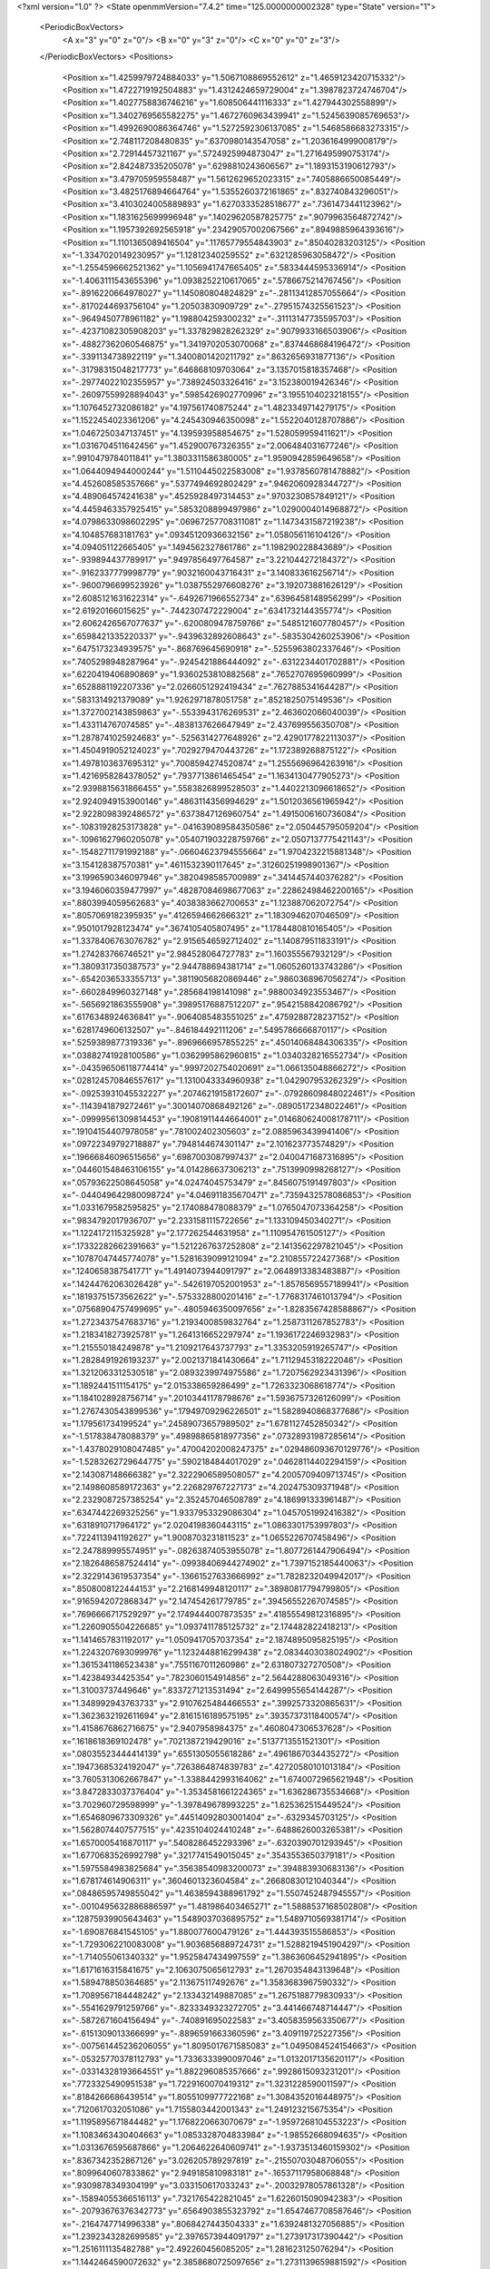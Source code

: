 <?xml version="1.0" ?>
<State openmmVersion="7.4.2" time="125.0000000002328" type="State" version="1">
	<PeriodicBoxVectors>
		<A x="3" y="0" z="0"/>
		<B x="0" y="3" z="0"/>
		<C x="0" y="0" z="3"/>
	</PeriodicBoxVectors>
	<Positions>
		<Position x="1.4259979724884033" y="1.5067108869552612" z="1.4659123420715332"/>
		<Position x="1.4722719192504883" y="1.4312424659729004" z="1.3987823724746704"/>
		<Position x="1.4027758836746216" y="1.608506441116333" z="1.427944302558899"/>
		<Position x="1.3402769565582275" y="1.4672760963439941" z="1.5245639085769653"/>
		<Position x="1.4992690086364746" y="1.5272592306137085" z="1.5468586683273315"/>
		<Position x="2.748117208480835" y=".6370980143547058" z="1.2036164999008179"/>
		<Position x="2.72914457321167" y=".5724925994873047" z="1.2716495990753174"/>
		<Position x="2.842487335205078" y=".6298810243606567" z="1.1893153190612793"/>
		<Position x="3.479705959558487" y="1.5612629652023315" z=".7405886650085449"/>
		<Position x="3.4825176894664764" y="1.5355260372161865" z=".832740843296051"/>
		<Position x="3.4103024005889893" y="1.6270333528518677" z=".7361473441123962"/>
		<Position x="1.1831625699996948" y=".14029620587825775" z=".9079963564872742"/>
		<Position x="1.1957392692565918" y=".23429057002067566" z=".8949885964393616"/>
		<Position x="1.1101365089416504" y=".11765779554843903" z=".85040283203125"/>
		<Position x="-1.3347020149230957" y="1.12812340259552" z=".6321285963058472"/>
		<Position x="-1.2554596662521362" y="1.1056941747665405" z=".5833444595336914"/>
		<Position x="-1.4063111543655396" y="1.0938252210617065" z=".5786675214767456"/>
		<Position x="-.8916220664978027" y="1.145080804824829" z="-.28113412857055664"/>
		<Position x="-.8170244693756104" y="1.20503830909729" z="-.27951574325561523"/>
		<Position x="-.9649450778961182" y="1.198804259300232" z="-.31113147735595703"/>
		<Position x="-.42371082305908203" y="1.337829828262329" z=".9079933166503906"/>
		<Position x="-.48827362060546875" y="1.3419702053070068" z=".8374468684196472"/>
		<Position x="-.3391134738922119" y="1.3400801420211792" z=".8632656931877136"/>
		<Position x="-.31798315048217773" y=".646868109703064" z="3.1357015818357468"/>
		<Position x="-.29774022102355957" y=".738924503326416" z="3.152380019426346"/>
		<Position x="-.26097559928894043" y=".5985426902770996" z="3.1955104023218155"/>
		<Position x="1.1076452732086182" y="4.197561740875244" z="1.4823349714279175"/>
		<Position x="1.1522454023361206" y="4.245430946350098" z="1.5522040128707886"/>
		<Position x="1.0467250347137451" y="4.139593958854675" z="1.528059959411621"/>
		<Position x="1.0316704511642456" y="1.452900767326355" z="2.006484031677246"/>
		<Position x=".9910479784011841" y="1.3803311586380005" z="1.9590942859649658"/>
		<Position x="1.0644094944000244" y="1.5110445022583008" z="1.9378560781478882"/>
		<Position x="4.452608585357666" y=".5377494692802429" z=".9462060928344727"/>
		<Position x="4.489064574241638" y=".4525928497314453" z=".9703230857849121"/>
		<Position x="4.4459463357925415" y=".5853208899497986" z="1.0290004014968872"/>
		<Position x="4.0798633098602295" y=".06967257708311081" z="1.1473431587219238"/>
		<Position x="4.104857683181763" y=".09345120936632156" z="1.058056116104126"/>
		<Position x="4.094051122665405" y=".1494562327861786" z="1.198290228843689"/>
		<Position x="-.939894437789917" y=".9497856497764587" z="3.221044272184372"/>
		<Position x="-.9162337779998779" y=".9032160043716431" z="3.140833616256714"/>
		<Position x="-.9600796699523926" y="1.0387552976608276" z="3.192073881626129"/>
		<Position x="2.6085121631622314" y="-.6492671966552734" z=".6396458148956299"/>
		<Position x="2.61920166015625" y="-.7442307472229004" z=".6341732144355774"/>
		<Position x="2.6062426567077637" y="-.6200809478759766" z=".5485121607780457"/>
		<Position x=".6598421335220337" y="-.9439632892608643" z="-.5835304260253906"/>
		<Position x=".6475173234939575" y="-.868769645690918" z="-.5255963802337646"/>
		<Position x=".7405298948287964" y="-.9245421886444092" z="-.6312234401702881"/>
		<Position x=".6220419406890869" y="1.9360253810882568" z=".7652707695960999"/>
		<Position x=".6528881192207336" y="2.0266051292419434" z=".7627885341644287"/>
		<Position x=".5831314921379089" y="1.9262971878051758" z=".8521825075149536"/>
		<Position x="1.3727002143859863" y="-.5533943176269531" z="2.463602066040039"/>
		<Position x="1.433114767074585" y="-.4838137626647949" z="2.437699556350708"/>
		<Position x="1.2878741025924683" y="-.5256314277648926" z="2.4290177822113037"/>
		<Position x="1.4504919052124023" y=".7029279470443726" z="1.172389268875122"/>
		<Position x="1.4978103637695312" y=".7008594274520874" z="1.2555696964263916"/>
		<Position x="1.4216958284378052" y=".7937713861465454" z="1.1634130477905273"/>
		<Position x="2.9398815631866455" y=".5583826899528503" z="1.4402213096618652"/>
		<Position x="2.9240949153900146" y=".4863114356994629" z="1.5012036561965942"/>
		<Position x="2.9228098392486572" y=".6373847126960754" z="1.4915006160736084"/>
		<Position x="-.10831928253173828" y="-.041639089584350586" z="2.050445795059204"/>
		<Position x="-.10961627960205078" y=".054071903228759766" z="2.0507137775421143"/>
		<Position x="-.15482711791992188" y="-.06604623794555664" z="1.9704232215881348"/>
		<Position x="3.154128387570381" y=".4611532390117645" z=".31260251998901367"/>
		<Position x="3.1996590346097946" y=".3820498585700989" z=".3414457440376282"/>
		<Position x="3.1946060359477997" y=".48287084698677063" z=".22862498462200165"/>
		<Position x=".8803994059562683" y=".4038383662700653" z="1.123887062072754"/>
		<Position x=".8057069182395935" y=".4126594662666321" z="1.1830946207046509"/>
		<Position x=".9501017928123474" y=".3674105405807495" z="1.1784480810165405"/>
		<Position x="1.3378406763076782" y="2.9156546592712402" z="1.140879511833191"/>
		<Position x="1.274283766746521" y="2.984528064727783" z="1.160355567932129"/>
		<Position x="1.3809317350387573" y="2.944788694381714" z="1.0605260133743286"/>
		<Position x="-.6542036533355713" y=".38119056820869446" z=".9860368967056274"/>
		<Position x="-.6602849960327148" y=".285684198141098" z=".9880034923553467"/>
		<Position x="-.5656921863555908" y=".39895176887512207" z=".9542158842086792"/>
		<Position x=".6176348924636841" y="-.9064085483551025" z=".4759288728237152"/>
		<Position x=".6281749606132507" y="-.846184492111206" z=".5495786666870117"/>
		<Position x=".5259389877319336" y="-.8969666957855225" z=".45014068484306335"/>
		<Position x=".03882741928100586" y="1.0362995862960815" z="1.0340328216552734"/>
		<Position x="-.043596506118774414" y=".9997202754020691" z="1.066135048866272"/>
		<Position x=".028124570846557617" y="1.1310043334960938" z="1.042907953262329"/>
		<Position x="-.09253931045532227" y=".20746219158172607" z="-.07928609848022461"/>
		<Position x="-.1143941879272461" y=".30014070868492126" z="-.08905172348022461"/>
		<Position x="-.09999561309814453" y=".19081911444664001" z=".014680624008178711"/>
		<Position x=".19104154407978058" y=".781002402305603" z="2.0885963439941406"/>
		<Position x=".09722349792718887" y=".7948144674301147" z="2.101623773574829"/>
		<Position x=".19666846096515656" y=".6987003087997437" z="2.0400471687316895"/>
		<Position x=".044601548463106155" y="4.014286637306213" z=".7513990998268127"/>
		<Position x=".05793622508645058" y="4.02474045753479" z=".8456075191497803"/>
		<Position x="-.044049642980098724" y="4.046911835670471" z=".7359432578086853"/>
		<Position x="1.0331679582595825" y="2.174088478088379" z="1.0765047073364258"/>
		<Position x=".9834792017936707" y="2.2331581115722656" z="1.133109450340271"/>
		<Position x="1.1224172115325928" y="2.177262544631958" z="1.110954761505127"/>
		<Position x=".17332282662391663" y="1.5212267637252808" z="2.1413562297821045"/>
		<Position x=".10787047445774078" y="1.5281639099121094" z="2.210855722427368"/>
		<Position x=".1240658387541771" y="1.4914073944091797" z="2.0648913383483887"/>
		<Position x=".14244762063026428" y="-.5426197052001953" z="-1.8576569557189941"/>
		<Position x=".18193751573562622" y="-.5753328800201416" z="-1.7768317461013794"/>
		<Position x=".07568904757499695" y="-.4805946350097656" z="-1.8283567428588867"/>
		<Position x="1.2723437547683716" y="1.2193400859832764" z="1.2587311267852783"/>
		<Position x="1.2183418273925781" y="1.2641316652297974" z="1.1936172246932983"/>
		<Position x="1.215550184249878" y="1.2109217643737793" z="1.3353205919265747"/>
		<Position x="1.2828491926193237" y="2.0021371841430664" z="1.7112945318222046"/>
		<Position x="1.3212063312530518" y="2.0893239974975586" z="1.7207562923431396"/>
		<Position x="1.1892441511154175" y="2.015338659286499" z="1.7263323068618774"/>
		<Position x="1.1841028928756714" y=".20103441178798676" z="1.5936757326126099"/>
		<Position x="1.2767430543899536" y=".17949709296226501" z="1.5828940868377686"/>
		<Position x="1.179561734199524" y=".24589073657989502" z="1.6781127452850342"/>
		<Position x="-1.517838478088379" y=".49898865818977356" z=".07328931987285614"/>
		<Position x="-1.4378029108047485" y=".47004202008247375" z=".029486093670129776"/>
		<Position x="-1.5283262729644775" y=".5902184844017029" z=".04628114402294159"/>
		<Position x="2.143087148666382" y="2.3222906589508057" z="4.2005709409713745"/>
		<Position x="2.1498608589172363" y="2.226829767227173" z="4.202475309371948"/>
		<Position x="2.2329087257385254" y="2.352457046508789" z="4.186991333961487"/>
		<Position x=".6347442269325256" y="1.9337953329086304" z="1.0457051992416382"/>
		<Position x=".6318910717964172" y="2.0204198360443115" z="1.0863301753997803"/>
		<Position x=".7224113941192627" y="1.9008703231811523" z="1.0655226707458496"/>
		<Position x="2.247889995574951" y="-.08263874053955078" z="1.8077261447906494"/>
		<Position x="2.1826486587524414" y="-.09938406944274902" z="1.7397152185440063"/>
		<Position x="2.3229143619537354" y="-.13661527633666992" z="1.7828232049942017"/>
		<Position x=".8508008122444153" y="2.2168149948120117" z=".38980817794799805"/>
		<Position x=".9165942072868347" y="2.147454261779785" z=".39456552267074585"/>
		<Position x=".7696666717529297" y="2.1749444007873535" z=".41855549812316895"/>
		<Position x="1.2260905504226685" y="1.0937411785125732" z="2.174482822418213"/>
		<Position x="1.1414657831192017" y="1.0509417057037354" z="2.1874895095825195"/>
		<Position x="1.2243207693099976" y="1.1232448816299438" z="2.0834403038024902"/>
		<Position x="1.3615341186523438" y=".7551167011260986" z="2.631807327270508"/>
		<Position x="1.42384934425354" y=".7823060154914856" z="2.5644288063049316"/>
		<Position x="1.31003737449646" y=".8337271213531494" z="2.6499955654144287"/>
		<Position x="1.348992943763733" y="2.9107625484466553" z=".3992573320865631"/>
		<Position x="1.3623632192611694" y="2.8161516189575195" z=".39357373118400574"/>
		<Position x="1.4158676862716675" y="2.9407958984375" z=".4608047306537628"/>
		<Position x=".1618618369102478" y=".7021387219429016" z=".5137713551521301"/>
		<Position x=".08035523444414139" y=".6551305055618286" z=".4961867034435272"/>
		<Position x=".19473685324192047" y=".7263864874839783" z=".42720580101013184"/>
		<Position x="3.7605313062667847" y="-1.3388442993164062" z="1.6740072965621948"/>
		<Position x="3.8472833037376404" y="-1.3534581661224365" z="1.636286735534668"/>
		<Position x="3.702960729598999" y="-1.397849678993225" z="1.625362515449524"/>
		<Position x="1.6546809673309326" y=".44514092803001404" z="-.6329345703125"/>
		<Position x="1.5628074407577515" y=".4235104024410248" z="-.6488626003265381"/>
		<Position x="1.6570005416870117" y=".5408286452293396" z="-.6320390701293945"/>
		<Position x="1.6770683526992798" y=".3217741549015045" z=".3543553650379181"/>
		<Position x="1.5975584983825684" y=".35638540983200073" z=".394883930683136"/>
		<Position x="1.678174614906311" y=".3604601323604584" z=".26680830121040344"/>
		<Position x=".08486595749855042" y="1.4638594388961792" z="1.5507452487945557"/>
		<Position x="-.0010495632886886597" y="1.481986403465271" z="1.5888537168502808"/>
		<Position x=".12875939905643463" y="1.5489037036895752" z="1.5489710569381714"/>
		<Position x="-1.690876841545105" y="1.880077600479126" z="1.444393515586853"/>
		<Position x="-1.7293062210083008" y="1.9036856889724731" z="1.5288219451904297"/>
		<Position x="-1.714055061340332" y="1.9525847434997559" z="1.3863606452941895"/>
		<Position x="1.6171616315841675" y="2.1063075065612793" z="1.2670354843139648"/>
		<Position x="1.589478850364685" y="2.113675117492676" z="1.3583683967590332"/>
		<Position x="1.7089567184448242" y="2.133432149887085" z="1.2675188779830933"/>
		<Position x="-.5541629791259766" y="-.8233349323272705" z="3.441466748714447"/>
		<Position x="-.5872671604156494" y="-.740891695022583" z="3.4058359563350677"/>
		<Position x="-.6151309013366699" y="-.8896591663360596" z="3.409119725227356"/>
		<Position x="-.007561445236206055" y="1.8095017671585083" z="1.0495084524154663"/>
		<Position x="-.05325770378112793" y="1.7336333990097046" z="1.0132017135620117"/>
		<Position x="-.03314328193664551" y="1.882296085357666" z=".9928615093231201"/>
		<Position x=".7723325490951538" y="1.7229160070419312" z="1.3231228590011597"/>
		<Position x=".8184266686439514" y="1.8055109977722168" z="1.3084352016448975"/>
		<Position x=".7120617032051086" y="1.7155803442001343" z="1.249123215675354"/>
		<Position x="1.1195895671844482" y="1.1768220663070679" z="-1.9597268104553223"/>
		<Position x="1.1083463430404663" y="1.0853328704833984" z="-1.98552668094635"/>
		<Position x="1.0313676595687866" y="1.2064622640609741" z="-1.9373513460159302"/>
		<Position x=".8367342352867126" y="3.026205789297819" z="-.21550703048706055"/>
		<Position x=".8099640607833862" y="2.949185810983181" z="-.16537117958068848"/>
		<Position x=".9309878349304199" y="3.033150617033243" z="-.20032978057861328"/>
		<Position x="-.15894055366516113" y=".7321765422821045" z="1.6226015090942383"/>
		<Position x="-.20793676376342773" y=".6564903855323792" z="1.6547467708587646"/>
		<Position x="-.2164747714996338" y=".8068427443504333" z="1.6392481327056885"/>
		<Position x="1.2392343282699585" y="2.3976573944091797" z="1.273917317390442"/>
		<Position x="1.2516111135482788" y="2.492260456085205" z="1.281623125076294"/>
		<Position x="1.1442464590072632" y="2.3858680725097656" z="1.2731139659881592"/>
		<Position x="2.322998285293579" y=".0053827762603759766" z="1.2152601480484009"/>
		<Position x="2.380953311920166" y="-.03236961364746094" z="1.2814289331436157"/>
		<Position x="2.2348830699920654" y="-.007550239562988281" z="1.2503421306610107"/>
		<Position x="2.6335511207580566" y="-.9572317600250244" z="1.987019658088684"/>
		<Position x="2.69136381149292" y="-.9244892597198486" z="1.918114423751831"/>
		<Position x="2.6800739765167236" y="-.9381363391876221" z="2.068464756011963"/>
		<Position x=".012411577627062798" y="-.2322521209716797" z="1.8355239629745483"/>
		<Position x=".09317056834697723" y="-.24503779411315918" z="1.8852918148040771"/>
		<Position x=".039989955723285675" y="-.1856696605682373" z="1.7565820217132568"/>
		<Position x="-.45162200927734375" y=".4826938211917877" z="-.051036834716796875"/>
		<Position x="-.41311049461364746" y=".54078608751297" z=".014571666717529297"/>
		<Position x="-.49596476554870605" y=".4149237871170044" z="-1.4781951904296875e-05"/>
		<Position x=".09927208721637726" y=".7789601683616638" z="-.4459071159362793"/>
		<Position x=".041078172624111176" y=".8534582853317261" z="-.4609341621398926"/>
		<Position x=".15564262866973877" y=".8067236542701721" z="-.3737001419067383"/>
		<Position x="-1.465158224105835" y="1.2093689441680908" z="-.6033825874328613"/>
		<Position x="-1.5437229871749878" y="1.2640480995178223" z="-.6036911010742188"/>
		<Position x="-1.3932496309280396" y="1.2705899477005005" z="-.618985652923584"/>
		<Position x=".21149416267871857" y="1.2989317178726196" z=".9331283569335938"/>
		<Position x=".16916818916797638" y="1.3476378917694092" z=".8624280691146851"/>
		<Position x=".1509927660226822" y="1.3063255548477173" z="1.0069336891174316"/>
		<Position x="2.3091237545013428" y="-.1676325798034668" z="-1.4869836568832397"/>
		<Position x="2.362208366394043" y="-.2188863754272461" z="-1.4260133504867554"/>
		<Position x="2.2820677757263184" y="-.23047137260437012" z="-1.5539281368255615"/>
		<Position x="2.88198184967041" y="-.27110910415649414" z="-.1260993480682373"/>
		<Position x="2.9055938720703125" y="-.18056225776672363" z="-.10594773292541504"/>
		<Position x="2.789114236831665" y="-.26717472076416016" z="-.148956298828125"/>
		<Position x="4.440182089805603" y="-.3219571113586426" z=".8636960387229919"/>
		<Position x="4.4930630922317505" y="-.30731916427612305" z=".7852635383605957"/>
		<Position x="4.460555076599121" y="-.24771499633789062" z=".9205761551856995"/>
		<Position x="1.7608857154846191" y="1.1977696418762207" z=".9076876044273376"/>
		<Position x="1.7590303421020508" y="1.1907838582992554" z=".8122408986091614"/>
		<Position x="1.6746399402618408" y="1.2321876287460327" z=".9309123754501343"/>
		<Position x=".4710966944694519" y=".08804413676261902" z=".291060209274292"/>
		<Position x=".5431310534477234" y=".025153465569019318" z=".29531803727149963"/>
		<Position x=".4835337698459625" y=".1331624686717987" z=".20756186544895172"/>
		<Position x=".9350685477256775" y="-1.1871556043624878" z="2.477680206298828"/>
		<Position x=".907152533531189" y="-1.1381027698516846" z="2.55499005317688"/>
		<Position x=".9502352476119995" y="-1.1202106475830078" z="2.4109668731689453"/>
		<Position x="-2.641652375459671" y="1.5934597253799438" z="-.02493739128112793"/>
		<Position x="-2.6093464493751526" y="1.509165644645691" z="-.05676722526550293"/>
		<Position x="-2.584417939186096" y="1.6148205995559692" z=".04875302314758301"/>
		<Position x="1.7126327753067017" y="-.2215111255645752" z="1.0866366624832153"/>
		<Position x="1.7444037199020386" y="-.19205713272094727" z="1.1719911098480225"/>
		<Position x="1.7139880657196045" y="-.3170602321624756" z="1.092191219329834"/>
		<Position x=".7538142204284668" y="1.0107625722885132" z="1.8088661432266235"/>
		<Position x=".8078698515892029" y="1.0264396667480469" z="1.7314417362213135"/>
		<Position x=".6843128800392151" y=".9525167942047119" z="1.7782179117202759"/>
		<Position x=".9649616479873657" y="-.7465503215789795" z="-.9145619869232178"/>
		<Position x="1.0464485883712769" y="-.7470672130584717" z="-.9647808074951172"/>
		<Position x=".935515284538269" y="-.6555206775665283" z="-.917536735534668"/>
		<Position x=".6489251852035522" y="1.8423426151275635" z=".3902272582054138"/>
		<Position x=".7374186515808105" y="1.8111181259155273" z=".37135234475135803"/>
		<Position x=".6620404720306396" y="1.9249986410140991" z=".4366845488548279"/>
		<Position x="1.4565507173538208" y=".47429776191711426" z=".4093153178691864"/>
		<Position x="1.369571328163147" y=".47102153301239014" z=".3694884181022644"/>
		<Position x="1.4442307949066162" y=".4377193748950958" z=".4969084858894348"/>
		<Position x="-.7031543254852295" y="-.03753948211669922" z="-.9176216125488281"/>
		<Position x="-.6084895133972168" y="-.023473262786865234" z="-.9158744812011719"/>
		<Position x="-.7218363285064697" y="-.06393051147460938" z="-1.007714867591858"/>
		<Position x=".9882888197898865" y=".9470149278640747" z="2.255645275115967"/>
		<Position x=".9326376914978027" y=".9283807873725891" z="2.180027723312378"/>
		<Position x=".9933449029922485" y=".8638652563095093" z="2.302793025970459"/>
		<Position x="-.29206085205078125" y="1.7924995422363281" z=".5769257545471191"/>
		<Position x="-.32550644874572754" y="1.7644983530044556" z=".6621294021606445"/>
		<Position x="-.33907032012939453" y="1.7381842136383057" z=".5136621594429016"/>
		<Position x=".8627440929412842" y=".13442517817020416" z="3.377873182296753"/>
		<Position x=".9334593415260315" y=".15188558399677277" z="3.315770000219345"/>
		<Position x=".8975067734718323" y=".06614736467599869" z="3.4352492690086365"/>
		<Position x="-.4459366798400879" y="-.5708785057067871" z="-.9933474063873291"/>
		<Position x="-.396975040435791" y="-.5162522792816162" z="-.9318571090698242"/>
		<Position x="-.3988056182861328" y="-.5619347095489502" z="-1.0761785507202148"/>
		<Position x=".8078731298446655" y="-1.0608278512954712" z="1.7177734375"/>
		<Position x=".7817956209182739" y="-1.1496793031692505" z="1.6935311555862427"/>
		<Position x=".845466136932373" y="-1.0698975324630737" z="1.8053338527679443"/>
		<Position x=".6486612558364868" y=".12417802959680557" z="1.314073920249939"/>
		<Position x=".7309772968292236" y=".07621443271636963" z="1.323340892791748"/>
		<Position x=".6088297367095947" y=".0883832722902298" z="1.2347359657287598"/>
		<Position x=".7714256048202515" y="1.079656958580017" z=".6976890563964844"/>
		<Position x=".7140069007873535" y="1.0612303018569946" z=".6233528852462769"/>
		<Position x=".8555328845977783" y="1.1023205518722534" z=".6580072045326233"/>
		<Position x="2.299232006072998" y=".4151056110858917" z=".336410790681839"/>
		<Position x="2.3718478679656982" y=".45336297154426575" z=".3856615424156189"/>
		<Position x="2.2325282096862793" y=".4837375581264496" z=".3348052501678467"/>
		<Position x="2.616058826446533" y=".4719640910625458" z=".9458116292953491"/>
		<Position x="2.6995294094085693" y=".4576990604400635" z=".9011855125427246"/>
		<Position x="2.640476942062378" y=".4984164535999298" z="1.0345040559768677"/>
		<Position x="1.4005831480026245" y="1.084302544593811" z="-2.0906373858451843"/>
		<Position x="1.3373037576675415" y="1.1515988111495972" z="-2.1157224774360657"/>
		<Position x="1.3775334358215332" y="1.0621227025985718" z="-2.0004205107688904"/>
		<Position x="-.7979509830474854" y="1.2834553718566895" z="1.7459313869476318"/>
		<Position x="-.7976112365722656" y="1.3075006008148193" z="1.653281331062317"/>
		<Position x="-.8635594844818115" y="1.3409054279327393" z="1.785394549369812"/>
		<Position x="1.7130438089370728" y="1.5960699319839478" z=".8342527747154236"/>
		<Position x="1.6719390153884888" y="1.634207010269165" z=".9118302464485168"/>
		<Position x="1.6548196077346802" y="1.5244066715240479" z=".80902099609375"/>
		<Position x=".06933321803808212" y=".09414421021938324" z="1.4938933849334717"/>
		<Position x=".14808137714862823" y=".11804575473070145" z="1.4450081586837769"/>
		<Position x=".0007220283150672913" y=".15029709041118622" z="1.4578145742416382"/>
		<Position x="2.838778018951416" y="-.4597434997558594" z=".5544090867042542"/>
		<Position x="2.8721470832824707" y="-.5483047962188721" z=".5687504410743713"/>
		<Position x="2.7653074264526367" y="-.47124743461608887" z=".4941425025463104"/>
		<Position x=".3644034266471863" y="-.4418654441833496" z=".7560125589370728"/>
		<Position x=".34118425846099854" y="-.49338340759277344" z=".6787526607513428"/>
		<Position x=".4135894477367401" y="-.5024962425231934" z=".8113927245140076"/>
		<Position x="2.1721389293670654" y="3.1773514449596405" z="-.13992619514465332"/>
		<Position x="2.241044521331787" y="3.1889652013778687" z="-.0745086669921875"/>
		<Position x="2.194000482559204" y="3.0949434489011765" z="-.18343853950500488"/>
		<Position x="2.9933008644729853" y="1.853875994682312" z="2.221235752105713"/>
		<Position x="3.0838006362318993" y="1.8229366540908813" z="2.2250924110412598"/>
		<Position x="2.9976840927265584" y="1.9345448017120361" z="2.1698970794677734"/>
		<Position x="2.859199285507202" y=".2209102362394333" z="1.3659018278121948"/>
		<Position x="2.7835586071014404" y=".19225120544433594" z="1.3147209882736206"/>
		<Position x="2.8339171409606934" y=".3066474199295044" z="1.4001402854919434"/>
		<Position x=".2283381074666977" y="1.3975051641464233" z=".5003533959388733"/>
		<Position x=".2684980630874634" y="1.4723933935165405" z=".4562937319278717"/>
		<Position x=".23911643028259277" y="1.3249025344848633" z=".4389123320579529"/>
		<Position x="1.3261176347732544" y="2.0824811458587646" z="-.6636984348297119"/>
		<Position x="1.3243155479431152" y="2.1361684799194336" z="-.58447265625"/>
		<Position x="1.4162594079971313" y="2.089191436767578" z="-.6951904296875"/>
		<Position x=".32719892263412476" y="2.197030544281006" z="1.3070827722549438"/>
		<Position x=".39420390129089355" y="2.2222390174865723" z="1.2435438632965088"/>
		<Position x=".2584418058395386" y="2.156153440475464" z="1.2545106410980225"/>
		<Position x="-1.2858507633209229" y=".8576297760009766" z="2.528494358062744"/>
		<Position x="-1.2642509937286377" y=".9371381998062134" z="2.5772199630737305"/>
		<Position x="-1.2025336027145386" y=".811265766620636" z="2.520070791244507"/>
		<Position x="-.6076443195343018" y="3.3135661482810974" z=".08262162655591965"/>
		<Position x="-.6253724098205566" y="3.221797302365303" z=".1032738983631134"/>
		<Position x="-.6267068386077881" y="3.360551416873932" z=".16380858421325684"/>
		<Position x=".29119130969047546" y="2.174515724182129" z="-.07436347007751465"/>
		<Position x=".3034888207912445" y="2.0809390544891357" z="-.0584104061126709"/>
		<Position x=".28278064727783203" y="2.1817502975463867" z="-.16943836212158203"/>
		<Position x=".15538445115089417" y="2.029153347015381" z="1.606863021850586"/>
		<Position x=".08569803833961487" y="1.9815394878387451" z="1.6520187854766846"/>
		<Position x=".13288994133472443" y="2.0223231315612793" z="1.5140748023986816"/>
		<Position x="2.2444276809692383" y="2.5946168899536133" z="-1.055901288986206"/>
		<Position x="2.3272950649261475" y="2.641493558883667" z="-1.046006202697754"/>
		<Position x="2.249871015548706" y="2.5227041244506836" z="-.9929630756378174"/>
		<Position x=".44990524649620056" y="1.1449884176254272" z="1.0221689939498901"/>
		<Position x=".4779273569583893" y="1.0895214080810547" z=".9493645429611206"/>
		<Position x=".36541908979415894" y="1.180307388305664" z=".9942947030067444"/>
		<Position x="1.1439380645751953" y=".3462865650653839" z="-1.1449170112609863"/>
		<Position x="1.199742078781128" y=".42083942890167236" z="-1.1227788925170898"/>
		<Position x="1.0574676990509033" y=".3703151345252991" z="-1.1116328239440918"/>
		<Position x="1.7786498069763184" y="2.004840135574341" z="-.3196594715118408"/>
		<Position x="1.7623010873794556" y="1.9277527332305908" z="-.2653219699859619"/>
		<Position x="1.8740068674087524" y="2.009599447250366" z="-.3264925479888916"/>
		<Position x=".7522169947624207" y=".9710502028465271" z=".018341848626732826"/>
		<Position x=".8126766681671143" y=".9507952332496643" z=".08973289281129837"/>
		<Position x=".7584840059280396" y=".8958055973052979" z="-.04049087315797806"/>
		<Position x=".6502884030342102" y="2.80953049659729" z="-.1718766689300537"/>
		<Position x=".5647326111793518" y="2.8518717288970947" z="-.16482305526733398"/>
		<Position x=".6695849299430847" y="2.7794740200042725" z="-.08307027816772461"/>
		<Position x="-1.8120158910751343" y=".5994468927383423" z="-.14190387725830078"/>
		<Position x="-1.757478952407837" y=".5974662899971008" z="-.22054290771484375"/>
		<Position x="-1.8998945951461792" y=".5778391361236572" z="-.17309308052062988"/>
		<Position x=".2624572217464447" y="-.5312967300415039" z=".5241076946258545"/>
		<Position x=".32708388566970825" y="-.5992228984832764" z=".5048269033432007"/>
		<Position x=".18817347288131714" y="-.5520646572113037" z=".4674248695373535"/>
		<Position x="1.7340139150619507" y="-.5720357894897461" z="-.023521900177001953"/>
		<Position x="1.742821455001831" y="-.6332559585571289" z="-.09657549858093262"/>
		<Position x="1.65236496925354" y="-.525275468826294" z="-.0411069393157959"/>
		<Position x="2.4295434951782227" y="1.288345217704773" z="-.5571177005767822"/>
		<Position x="2.3997623920440674" y="1.3053061962127686" z="-.6464917659759521"/>
		<Position x="2.523361921310425" y="1.2715001106262207" z="-.5658738613128662"/>
		<Position x="-.26714563369750977" y="2.440986394882202" z="1.7475732564926147"/>
		<Position x="-.3370950222015381" y="2.473168134689331" z="1.6907073259353638"/>
		<Position x="-.1903550624847412" y="2.4359347820281982" z="1.6906522512435913"/>
		<Position x="1.1176460981369019" y="-.7115070819854736" z="2.8806984424591064"/>
		<Position x="1.0334742069244385" y="-.679142951965332" z="2.8486053943634033"/>
		<Position x="1.1124457120895386" y="-.8064987659454346" z="2.870122194290161"/>
		<Position x=".8455613851547241" y=".6695561408996582" z="1.4372546672821045"/>
		<Position x=".7953903079032898" y=".5926210880279541" z="1.4103070497512817"/>
		<Position x=".8131482005119324" y=".6898136734962463" z="1.5250118970870972"/>
		<Position x="1.9703017473220825" y="3.8365277647972107" z=".5765482783317566"/>
		<Position x="2.056328296661377" y="3.8472208380699158" z=".6171363592147827"/>
		<Position x="1.953378677368164" y="3.9204390048980713" z=".5337134599685669"/>
		<Position x=".9767025709152222" y="1.1639986038208008" z=".5394997000694275"/>
		<Position x="1.0135259628295898" y="1.0768697261810303" z=".5248401761054993"/>
		<Position x=".9481927752494812" y="1.192899227142334" z=".45281481742858887"/>
		<Position x=".6000181436538696" y="1.4187430143356323" z=".5153709650039673"/>
		<Position x=".562229573726654" y="1.478816270828247" z=".5796014666557312"/>
		<Position x=".5453992486000061" y="1.3403246402740479" z=".5208159685134888"/>
		<Position x="1.054900050163269" y="-.9724123477935791" z=".36323651671409607"/>
		<Position x="1.1438409090042114" y="-1.006256341934204" z=".3529203236103058"/>
		<Position x="1.055503010749817" y="-.888768196105957" z=".316700279712677"/>
		<Position x="-.49294519424438477" y=".545900821685791" z="2.0431902408599854"/>
		<Position x="-.5635442733764648" y=".5909920334815979" z="2.089503049850464"/>
		<Position x="-.4222884178161621" y=".6103115081787109" z="2.0385868549346924"/>
		<Position x=".3710934817790985" y="-.8514299392700195" z=".38633841276168823"/>
		<Position x=".3217073380947113" y="-.9215421676635742" z=".3438223600387573"/>
		<Position x=".37196311354637146" y="-.780383825302124" z=".32219791412353516"/>
		<Position x="1.1967651844024658" y=".6054803133010864" z="1.5813016891479492"/>
		<Position x="1.1595157384872437" y=".5186141133308411" z="1.5661667585372925"/>
		<Position x="1.2838886976242065" y=".588336706161499" z="1.6170496940612793"/>
		<Position x=".3125986158847809" y="-2.15339732170105" z=".31727296113967896"/>
		<Position x=".39123526215553284" y="-2.1869956254959106" z=".36028173565864563"/>
		<Position x=".34304141998291016" y="-2.1234238147735596" z=".2316158413887024"/>
		<Position x="-.7591397762298584" y=".3391689360141754" z="-1.0478020906448364"/>
		<Position x="-.7490222454071045" y=".31914064288139343" z="-.954749345779419"/>
		<Position x="-.8536739349365234" y=".3472326397895813" z="-1.0604745149612427"/>
		<Position x="-.04604697227478027" y="1.2936240434646606" z="1.110465407371521"/>
		<Position x="-.10307121276855469" y="1.2572227716445923" z="1.1781816482543945"/>
		<Position x=".020529508590698242" y="1.342480182647705" z="1.1588696241378784"/>
		<Position x=".7932329773902893" y="2.4497158527374268" z="-.012856721878051758"/>
		<Position x=".7585527300834656" y="2.3965556621551514" z="-.08450579643249512"/>
		<Position x=".7497979402542114" y="2.415786027908325" z=".06540250778198242"/>
		<Position x=".941275954246521" y="-.5562739372253418" z="3.5148767828941345"/>
		<Position x=".9085586667060852" y="-.6320595741271973" z="3.4664161801338196"/>
		<Position x=".8872281312942505" y="-.4832911491394043" z="3.484633445739746"/>
		<Position x=".5367967486381531" y="1.852681279182434" z="4.451328873634338"/>
		<Position x=".4861728847026825" y="1.8622170686721802" z="4.370652914047241"/>
		<Position x=".5839549899101257" y="1.7700976133346558" z="4.4404497146606445"/>
		<Position x="1.9893027544021606" y="2.7268788814544678" z="-3.128511905670166"/>
		<Position x="2.0119845867156982" y="2.635183334350586" z="-3.1130285263061523"/>
		<Position x="1.9331858158111572" y="2.7505204677581787" z="-3.054658889770508"/>
		<Position x="-.9346656799316406" y="1.2077136039733887" z=".9751105308532715"/>
		<Position x="-.9279637336730957" y="1.2989712953567505" z="1.0032073259353638"/>
		<Position x="-1.019502878189087" y="1.202318549156189" z=".9311118125915527"/>
		<Position x=".7007221579551697" y="2.5526857376098633" z="1.570878505706787"/>
		<Position x=".611051619052887" y="2.582059621810913" z="1.586962342262268"/>
		<Position x=".7322373986244202" y="2.5237956047058105" z="1.6565200090408325"/>
		<Position x=".19577008485794067" y="1.2064330577850342" z="1.5293469429016113"/>
		<Position x=".1393202841281891" y="1.2831180095672607" z="1.519592523574829"/>
		<Position x=".2845887541770935" y="1.2420783042907715" z="1.5310707092285156"/>
		<Position x="1.5482943058013916" y="1.9968234300613403" z="-1.0040814876556396"/>
		<Position x="1.638875126838684" y="1.9717450141906738" z="-.9859569072723389"/>
		<Position x="1.518503189086914" y="2.0390498638153076" z="-.9235103130340576"/>
		<Position x="1.9305095672607422" y="-.7880105972290039" z=".5573733448982239"/>
		<Position x="1.9967607259750366" y="-.72566819190979" z=".5871483683586121"/>
		<Position x="1.8688185214996338" y="-.7351317405700684" z=".5067731142044067"/>
		<Position x="1.5794543027877808" y="-.8521637916564941" z="1.7511279582977295"/>
		<Position x="1.577878713607788" y="-.9346747398376465" z="1.7996230125427246"/>
		<Position x="1.5306833982467651" y="-.790982723236084" z="1.8062697649002075"/>
		<Position x="1.17251455783844" y="-.7311410903930664" z=".22101205587387085"/>
		<Position x="1.2515603303909302" y="-.7650771141052246" z=".1790306568145752"/>
		<Position x="1.2041423320770264" y="-.6879322528839111" z=".300353080034256"/>
		<Position x=".8073723316192627" y=".8611729145050049" z="2.037177085876465"/>
		<Position x=".7335676550865173" y=".8002283573150635" z="2.036201238632202"/>
		<Position x=".8016310930252075" y=".9071592092514038" z="1.9534238576889038"/>
		<Position x="1.3400492668151855" y="1.3813049793243408" z=".22641068696975708"/>
		<Position x="1.268648624420166" y="1.409830927848816" z=".2834242284297943"/>
		<Position x="1.2988824844360352" y="1.320540428161621" z=".16496725380420685"/>
		<Position x="1.773998498916626" y=".049768801778554916" z="-.3984830379486084"/>
		<Position x="1.715183138847351" y=".015213079750537872" z="-.46563196182250977"/>
		<Position x="1.786102533340454" y=".14171306788921356" z="-.42219090461730957"/>
		<Position x="1.0415749549865723" y="-.385486364364624" z="1.7892838716506958"/>
		<Position x="1.120649814605713" y="-.4085729122161865" z="1.7405345439910889"/>
		<Position x="1.0256061553955078" y="-.2937607765197754" z="1.7670637369155884"/>
		<Position x="2.5745856761932373" y=".9615724086761475" z=".22476546466350555"/>
		<Position x="2.5321855545043945" y=".9454348683357239" z=".1404794454574585"/>
		<Position x="2.6665830612182617" y=".9764235615730286" z=".20289693772792816"/>
		<Position x=".9835800528526306" y=".6702802181243896" z="-.7149949073791504"/>
		<Position x=".89947509765625" y=".6340797543525696" z="-.7428913116455078"/>
		<Position x=".9705207943916321" y=".6931643486022949" z="-.6229727268218994"/>
		<Position x="-.4634437561035156" y=".36966922879219055" z="2.7001190185546875"/>
		<Position x="-.4681568145751953" y=".4628695845603943" z="2.678816318511963"/>
		<Position x="-.47808098793029785" y=".3658856451511383" z="2.794637441635132"/>
		<Position x="1.5198367834091187" y="1.4577553272247314" z="2.974175214767456"/>
		<Position x="1.473343014717102" y="1.4263670444488525" z="2.896616220474243"/>
		<Position x="1.4528136253356934" y="1.4616265296936035" z="3.0424044132232666"/>
		<Position x=".6423864364624023" y="-.8352217674255371" z="1.8480809926986694"/>
		<Position x=".6308299899101257" y="-.8818697929382324" z="1.9308621883392334"/>
		<Position x=".6904181241989136" y="-.8965628147125244" z="1.7924703359603882"/>
		<Position x="1.237820029258728" y="-.4278695583343506" z="1.587579369544983"/>
		<Position x="1.1890275478363037" y="-.3658788204193115" z="1.5333689451217651"/>
		<Position x="1.3228607177734375" y="-.43578433990478516" z="1.5443618297576904"/>
		<Position x=".10022449493408203" y="1.644906759262085" z="2.9154882431030273"/>
		<Position x=".0886683315038681" y="1.7392388582229614" z="2.9268999099731445"/>
		<Position x=".19412967562675476" y="1.633862018585205" z="2.900583505630493"/>
		<Position x="1.080409049987793" y=".7299154996871948" z="1.2871742248535156"/>
		<Position x=".9965008497238159" y=".7128462791442871" z="1.329957127571106"/>
		<Position x="1.145971417427063" y=".6994614005088806" z="1.3499153852462769"/>
		<Position x="3.3857333660125732" y=".04758944362401962" z="2.128572463989258"/>
		<Position x="3.3130590319633484" y=".07900863885879517" z="2.074780225753784"/>
		<Position x="3.40112441778183" y="-.04187856614589691" z="2.0982258319854736"/>
		<Position x=".08144678175449371" y="-.16306567192077637" z="1.5415350198745728"/>
		<Position x=".10178512334823608" y="-.07068538665771484" z="1.5561835765838623"/>
		<Position x=".14636269211769104" y="-.192061185836792" z="1.4774452447891235"/>
		<Position x=".30130627751350403" y="-2.389006733894348" z="4.00620436668396"/>
		<Position x=".2685455083847046" y="-2.3714776039123535" z="3.91798996925354"/>
		<Position x=".26311320066452026" y="-2.319796562194824" z="4.060181736946106"/>
		<Position x=".9491119384765625" y="1.78328537940979" z="1.060531497001648"/>
		<Position x="1.0431711673736572" y="1.7862648963928223" z="1.0780330896377563"/>
		<Position x=".9378399848937988" y="1.7078479528427124" z="1.0027000904083252"/>
		<Position x=".2012765258550644" y="-.16188669204711914" z=".9775664210319519"/>
		<Position x=".19615772366523743" y="-.12451028823852539" z=".8895941972732544"/>
		<Position x=".2175629436969757" y="-.2550992965698242" z=".9631280899047852"/>
		<Position x=".4546787738800049" y="2.7783992290496826" z="3.4556383192539215"/>
		<Position x=".4047965705394745" y="2.8222007751464844" z="3.3866780400276184"/>
		<Position x=".477743923664093" y="2.6933560371398926" z="3.4182485342025757"/>
		<Position x="1.9286727905273438" y="3.0220948606729507" z=".0033942090813070536"/>
		<Position x="2.0015358924865723" y="3.0313006937503815" z="-.05799412727355957"/>
		<Position x="1.904532790184021" y="3.112008512020111" z=".025645453482866287"/>
		<Position x="1.894714117050171" y="1.396409273147583" z="1.1070771217346191"/>
		<Position x="1.8663848638534546" y="1.4623243808746338" z="1.170440912246704"/>
		<Position x="1.8217564821243286" y="1.3346158266067505" z="1.1024867296218872"/>
		<Position x="1.7161648273468018" y=".5725696682929993" z=".2121877819299698"/>
		<Position x="1.6965196132659912" y=".6230252385139465" z=".2911220192909241"/>
		<Position x="1.631832480430603" y=".5360170602798462" z=".18546180427074432"/>
		<Position x="2.8603343963623047" y="1.5590606927871704" z="-1.3395251035690308"/>
		<Position x="2.796306610107422" y="1.577987551689148" z="-1.2709355354309082"/>
		<Position x="2.8462185859680176" y="1.6273950338363647" z="-1.4050498008728027"/>
		<Position x="1.6700998544692993" y="2.7764272689819336" z="1.5712168216705322"/>
		<Position x="1.7051472663879395" y="2.717500686645508" z="1.638012409210205"/>
		<Position x="1.6086366176605225" y="2.722475528717041" z="1.521479606628418"/>
		<Position x="1.5168436765670776" y="-.14186835289001465" z="1.8981221914291382"/>
		<Position x="1.5868124961853027" y="-.20279240608215332" z="1.921679973602295"/>
		<Position x="1.553431510925293" y="-.08978867530822754" z="1.826628565788269"/>
		<Position x=".9885226488113403" y="-.23853826522827148" z=".7089034914970398"/>
		<Position x=".9037752151489258" y="-.24918007850646973" z=".7521116137504578"/>
		<Position x="1.0525193214416504" y="-.26643919944763184" z=".7743884921073914"/>
		<Position x="2.47940993309021" y=".2702859044075012" z="1.2123247385025024"/>
		<Position x="2.4019622802734375" y=".21582822501659393" z="1.2264140844345093"/>
		<Position x="2.5441811084747314" y=".21064001321792603" z="1.1747828722000122"/>
		<Position x=".3446771502494812" y=".9969599843025208" z="1.3313382863998413"/>
		<Position x=".3033009171485901" y="1.0798360109329224" z="1.3554606437683105"/>
		<Position x=".43756556510925293" y="1.018240213394165" z="1.3223261833190918"/>
		<Position x="-.06236839294433594" y="2.358410358428955" z="1.4919297695159912"/>
		<Position x="-.04309201240539551" y="2.450955390930176" z="1.5069681406021118"/>
		<Position x=".02356100082397461" y="2.316889524459839" z="1.4845478534698486"/>
		<Position x="1.720436453819275" y="1.3323743343353271" z=".09117568284273148"/>
		<Position x="1.6780532598495483" y="1.2705652713775635" z=".1507207602262497"/>
		<Position x="1.650631070137024" y="1.360361099243164" z=".03196191415190697"/>
		<Position x=".4383232593536377" y=".11083495616912842" z="2.5321168899536133"/>
		<Position x=".47314226627349854" y=".19882702827453613" z="2.5465166568756104"/>
		<Position x=".4894077181816101" y=".0765114575624466" z="2.4588053226470947"/>
		<Position x=".38643622398376465" y=".5118091702461243" z=".10125551372766495"/>
		<Position x=".41774994134902954" y=".4353715181350708" z=".05289173498749733"/>
		<Position x=".43273115158081055" y=".5078760385513306" z=".18494319915771484"/>
		<Position x="1.6674787998199463" y=".029042866080999374" z="-1.3375862836837769"/>
		<Position x="1.6497268676757812" y=".09248600155115128" z="-1.4070279598236084"/>
		<Position x="1.6553139686584473" y="-.05624047666788101" z="-1.379312515258789"/>
		<Position x="2.679032564163208" y="-.421428918838501" z=".8185115456581116"/>
		<Position x="2.590784788131714" y="-.43450284004211426" z=".8532060980796814"/>
		<Position x="2.6764163970947266" y="-.4602031707763672" z=".731035590171814"/>
		<Position x="1.4969408512115479" y="1.6753289699554443" z="1.022580862045288"/>
		<Position x="1.436058759689331" y="1.7181214094161987" z="1.0827845335006714"/>
		<Position x="1.4752302169799805" y="1.711588740348816" z=".9366961121559143"/>
		<Position x="1.562359094619751" y=".5953431129455566" z="1.4157274961471558"/>
		<Position x="1.5578937530517578" y=".5154543519020081" z="1.4682648181915283"/>
		<Position x="1.655695915222168" y=".6073850393295288" z="1.3982475996017456"/>
		<Position x="3.3525936007499695" y="-.6645059585571289" z="3.1511984318494797"/>
		<Position x="3.328449994325638" y="-.7201297283172607" z="3.0771348997950554"/>
		<Position x="3.441512644290924" y="-.6352260112762451" z="3.131238117814064"/>
		<Position x="1.4356095790863037" y=".16126516461372375" z="-.9207918643951416"/>
		<Position x="1.408076524734497" y=".16679835319519043" z="-1.0122995376586914"/>
		<Position x="1.4299598932266235" y=".06808647513389587" z="-.899622917175293"/>
		<Position x="1.0280606746673584" y="-.948843240737915" z="1.6033416986465454"/>
		<Position x=".9425501823425293" y="-.9917306900024414" z="1.6000314950942993"/>
		<Position x="1.0128196477890015" y="-.8620142936706543" z="1.5660486221313477"/>
		<Position x="-.49759769439697266" y="1.6025779247283936" z="-1.1834588050842285"/>
		<Position x="-.41913914680480957" y="1.656724452972412" z="-1.1921025514602661"/>
		<Position x="-.5335915088653564" y="1.5981673002243042" z="-1.2720439434051514"/>
		<Position x="3.0032269954681396" y="-.9073498249053955" z="1.909735083580017"/>
		<Position x="3.0005860328674316" y="-.8959128856658936" z="2.004732608795166"/>
		<Position x="2.92879581451416" y="-.8566033840179443" z="1.8773754835128784"/>
		<Position x=".42286917567253113" y="1.3547126054763794" z="-1.621893286705017"/>
		<Position x=".4799104928970337" y="1.2805386781692505" z="-1.6017231941223145"/>
		<Position x=".43704017996788025" y="1.4161618947982788" z="-1.5498830080032349"/>
		<Position x="-1.0270668268203735" y="-1.7840715646743774" z="2.0989789962768555"/>
		<Position x="-1.0388778448104858" y="-1.6985448598861694" z="2.0576508045196533"/>
		<Position x="-1.1160345077514648" y="-1.8148518800735474" z="2.1162891387939453"/>
		<Position x="3.5813276767730713" y="3.0282531678676605" z="2.324536085128784"/>
		<Position x="3.505858600139618" y="2.9782705325633287" z="2.2934157848358154"/>
		<Position x="3.586760640144348" y="3.1030468121170998" z="2.2650489807128906"/>
		<Position x="2.430429458618164" y="-.11473679542541504" z=".6736615896224976"/>
		<Position x="2.4931018352508545" y="-.04452824592590332" z=".6561901569366455"/>
		<Position x="2.3453006744384766" y="-.07696723937988281" z=".6515506505966187"/>
		<Position x=".6966134905815125" y=".2827141582965851" z="2.2559289932250977"/>
		<Position x=".6058905124664307" y=".30021926760673523" z="2.230924606323242"/>
		<Position x=".7389755845069885" y=".3685320019721985" z="2.254176616668701"/>
		<Position x=".6850793361663818" y="2.9999823570251465" z=".761345386505127"/>
		<Position x=".6082313060760498" y="3.0397591590881348" z=".7204248309135437"/>
		<Position x=".6661542654037476" y="2.9061529636383057" z=".7618159055709839"/>
		<Position x="-.9438583850860596" y="2.261376142501831" z="2.425563335418701"/>
		<Position x="-.9660813808441162" y="2.335798501968384" z="2.3696188926696777"/>
		<Position x="-.8569915294647217" y="2.2341854572296143" z="2.395946502685547"/>
		<Position x="1.4929147958755493" y="1.4126801490783691" z=".955855667591095"/>
		<Position x="1.5478347539901733" y="1.3639863729476929" z="1.0172970294952393"/>
		<Position x="1.4783114194869995" y="1.4971426725387573" z=".998460054397583"/>
		<Position x="2.8314132690429688" y="-.5131933689117432" z="1.134926676750183"/>
		<Position x="2.8106696605682373" y="-.4387047290802002" z="1.1913487911224365"/>
		<Position x="2.882322311401367" y="-.47549891471862793" z="1.0631651878356934"/>
		<Position x="-.10142970085144043" y="1.4698742628097534" z="1.9888758659362793"/>
		<Position x="-.14689397811889648" y="1.50760018825531" z="1.9135627746582031"/>
		<Position x="-.11076235771179199" y="1.5355314016342163" z="2.0579001903533936"/>
		<Position x="-1.1306805610656738" y="1.0813589096069336" z="3.451916605234146"/>
		<Position x="-1.1566786766052246" y="1.0627901554107666" z="3.361685633659363"/>
		<Position x="-1.0606143474578857" y="1.14607572555542" z="3.443868935108185"/>
		<Position x=".4730198085308075" y="2.358865261077881" z=".9215490818023682"/>
		<Position x=".4246461093425751" y="2.2945687770843506" z=".9733975529670715"/>
		<Position x=".5180052518844604" y="2.4130349159240723" z=".9863895177841187"/>
		<Position x=".11215143650770187" y="2.421612024307251" z=".8748728036880493"/>
		<Position x=".13925635814666748" y="2.4540650844573975" z=".9607473611831665"/>
		<Position x=".09990373998880386" y="2.500560998916626" z=".822152853012085"/>
		<Position x="2.2551381587982178" y=".11735787242650986" z="1.4963111877441406"/>
		<Position x="2.285900592803955" y=".03411904722452164" z="1.532190203666687"/>
		<Position x="2.3348677158355713" y=".16242460906505585" z="1.468481183052063"/>
		<Position x="1.5642777681350708" y="2.2966203689575195" z=".6982627511024475"/>
		<Position x="1.575441837310791" y="2.2715229988098145" z=".6065687537193298"/>
		<Position x="1.6221168041229248" y="2.2375612258911133" z=".7465223073959351"/>
		<Position x="2.169900894165039" y=".8338639140129089" z="2.0765883922576904"/>
		<Position x="2.091169834136963" y=".7802227735519409" z="2.0858824253082275"/>
		<Position x="2.206307888031006" y=".8085542917251587" z="1.9917576313018799"/>
		<Position x="3.7518839240074158" y="2.7071533203125" z=".0709325447678566"/>
		<Position x="3.7572954297065735" y="2.615037441253662" z=".04548180475831032"/>
		<Position x="3.840704381465912" y="2.7296578884124756" z=".09862340986728668"/>
		<Position x="-.7051994800567627" y="-1.0877909660339355" z="1.1285879611968994"/>
		<Position x="-.7405681610107422" y="-1.1745067834854126" z="1.1087952852249146"/>
		<Position x="-.610511302947998" y="-1.1009942293167114" z="1.1332905292510986"/>
		<Position x="1.1110084056854248" y="-1.4031391143798828" z="-1.24496328830719"/>
		<Position x="1.1346189975738525" y="-1.3192837238311768" z="-1.2053004503250122"/>
		<Position x="1.0989410877227783" y="-1.3832212686538696" z="-1.337807059288025"/>
		<Position x="3.870323061943054" y="-.3726005554199219" z="2.490398406982422"/>
		<Position x="3.8715978860855103" y="-.2769293785095215" z="2.487619161605835"/>
		<Position x="3.8043715357780457" y="-.3938138484954834" z="2.5564491748809814"/>
		<Position x=".16893038153648376" y=".33003339171409607" z=".6238846182823181"/>
		<Position x=".18087458610534668" y=".2769484519958496" z=".5451341271400452"/>
		<Position x=".07703165709972382" y=".31751567125320435" z=".6475542187690735"/>
		<Position x="-2.0445407032966614" y="-2.8924733102321625" z=".7534652948379517"/>
		<Position x="-2.070033073425293" y="-2.8042042702436447" z=".7266132831573486"/>
		<Position x="-2.1268526315689087" y="-2.941205456852913" z=".7569636702537537"/>
		<Position x=".7593902945518494" y="-1.0610179901123047" z="2.675260305404663"/>
		<Position x=".6814976334571838" y="-1.0739080905914307" z="2.621141195297241"/>
		<Position x=".7449856400489807" y="-1.1167755126953125" z="2.7517189979553223"/>
		<Position x="1.5396934747695923" y="2.339754343032837" z="-1.0265803337097168"/>
		<Position x="1.5559974908828735" y="2.4201645851135254" z="-.977278470993042"/>
		<Position x="1.6219966411590576" y="2.291182279586792" z="-1.02117121219635"/>
		<Position x="2.46419620513916" y="1.3461012840270996" z="1.878919005393982"/>
		<Position x="2.4780304431915283" y="1.4408034086227417" z="1.8773550987243652"/>
		<Position x="2.378641128540039" y="1.3336641788482666" z="1.837834119796753"/>
		<Position x="-.8023524284362793" y="2.604759693145752" z=".529784083366394"/>
		<Position x="-.7101552486419678" y="2.6082286834716797" z=".5042893290519714"/>
		<Position x="-.8073041439056396" y="2.5322868824005127" z=".5921179056167603"/>
		<Position x=".5722598433494568" y="1.3063759803771973" z="-.5522217750549316"/>
		<Position x=".590991199016571" y="1.3971459865570068" z="-.5761439800262451"/>
		<Position x=".6372572779655457" y="1.2550166845321655" z="-.6001789569854736"/>
		<Position x=".7083500623703003" y="1.3415731191635132" z="-1.3267277479171753"/>
		<Position x=".7441562414169312" y="1.3695286512374878" z="-1.4109816551208496"/>
		<Position x=".6297749280929565" y="1.3949940204620361" z="-1.3151309490203857"/>
		<Position x="1.5273505449295044" y="1.833971381187439" z="-1.297315001487732"/>
		<Position x="1.5361908674240112" y="1.7831134796142578" z="-1.2167071104049683"/>
		<Position x="1.432876467704773" y="1.8410552740097046" z="-1.310982346534729"/>
		<Position x="2.189286231994629" y="1.7327133417129517" z=".9537397623062134"/>
		<Position x="2.103712320327759" y="1.691406011581421" z=".9652774930000305"/>
		<Position x="2.251847505569458" y="1.6675784587860107" z=".9854545593261719"/>
		<Position x="-.027057647705078125" y="1.016291618347168" z="2.4665286540985107"/>
		<Position x=".06115388870239258" y="1.0529669523239136" z="2.46053147315979"/>
		<Position x="-.05696916580200195" y="1.0107592344284058" z="2.3757705688476562"/>
		<Position x=".12051790207624435" y="-.376223087310791" z="2.7487239837646484"/>
		<Position x=".04266071319580078" y="-.32595276832580566" z="2.7726709842681885"/>
		<Position x=".1271260678768158" y="-.4438161849975586" z="2.816176414489746"/>
		<Position x="-.5862011909484863" y="2.701014518737793" z=".875787079334259"/>
		<Position x="-.6507444381713867" y="2.6306674480438232" z=".8826984763145447"/>
		<Position x="-.623798131942749" y="2.761920213699341" z=".8122316598892212"/>
		<Position x="4.677777409553528" y=".41209059953689575" z="-.08761930465698242"/>
		<Position x="4.7348551750183105" y=".3523343801498413" z="-.1359272003173828"/>
		<Position x="4.6204445362091064" y=".44974321126937866" z="-.15438413619995117"/>
		<Position x="2.761725664138794" y="1.7127346992492676" z="2.7154061794281006"/>
		<Position x="2.8523058891296387" y="1.7114790678024292" z="2.7463247776031494"/>
		<Position x="2.768584728240967" y="1.7017340660095215" z="2.620568037033081"/>
		<Position x="1.1570924520492554" y="1.7023147344589233" z="1.270667314529419"/>
		<Position x="1.218079686164856" y="1.7293291091918945" z="1.3393193483352661"/>
		<Position x="1.1897838115692139" y="1.7448867559432983" z="1.191413164138794"/>
		<Position x="2.39376163482666" y=".6968753337860107" z="-.7448294162750244"/>
		<Position x="2.34480357170105" y=".7699081897735596" z="-.7826664447784424"/>
		<Position x="2.4695069789886475" y=".7378476858139038" z="-.7030413150787354"/>
		<Position x="-.105255126953125" y=".8161008954048157" z="-.8567795753479004"/>
		<Position x="-.10445857048034668" y=".9108120203018188" z="-.8429417610168457"/>
		<Position x="-.11179447174072266" y=".7790424823760986" z="-.7687668800354004"/>
		<Position x="2.1361615657806396" y="-.16255712509155273" z=".39623692631721497"/>
		<Position x="2.146865129470825" y="-.2515861988067627" z=".42972680926322937"/>
		<Position x="2.0751113891601562" y="-.1716170310974121" z=".32307207584381104"/>
		<Position x="2.9911868572235107" y="-.3649423122406006" z=".2409287691116333"/>
		<Position x="3.0512278079986572" y="-.4361586570739746" z=".2629656195640564"/>
		<Position x="3.0355687141418457" y="-.3168938159942627" z=".17104363441467285"/>
		<Position x=".816182017326355" y=".7077879309654236" z=".39016181230545044"/>
		<Position x=".843692421913147" y=".6362229585647583" z=".33285605907440186"/>
		<Position x=".7897409200668335" y=".6646554470062256" z=".47141924500465393"/>
		<Position x="1.8958320617675781" y=".5090075731277466" z=".5667320489883423"/>
		<Position x="1.8624646663665771" y=".48870474100112915" z=".4793436527252197"/>
		<Position x="1.917465329170227" y=".6021806001663208" z=".5631117224693298"/>
		<Position x="4.281028747558594" y="-1.2125695943832397" z="1.8816945552825928"/>
		<Position x="4.257112383842468" y="-1.2358771562576294" z="1.9714000225067139"/>
		<Position x="4.275398373603821" y="-1.1170426607131958" z="1.8794058561325073"/>
		<Position x="4.923665285110474" y="2.3231518268585205" z="-1.4487165212631226"/>
		<Position x="4.885424017906189" y="2.242802143096924" z="-1.4839847087860107"/>
		<Position x="4.949281692504883" y="2.3003265857696533" z="-1.3593569993972778"/>
		<Position x=".7072509527206421" y=".5450988411903381" z="-.7948029041290283"/>
		<Position x=".6446321606636047" y=".5897709131240845" z="-.73783278465271"/>
		<Position x=".6797622442245483" y=".5682763457298279" z="-.8835132122039795"/>
		<Position x="4.99454391002655" y="2.4820497035980225" z="2.244872808456421"/>
		<Position x="4.9467082023620605" y="2.525132417678833" z="2.3157103061676025"/>
		<Position x="5.035113096237183" y="2.553797721862793" z="2.1962039470672607"/>
		<Position x="3.0801013857126236" y="1.5079866647720337" z="-.5870513916015625"/>
		<Position x="3.161487877368927" y="1.457679033279419" z="-.5842771530151367"/>
		<Position x="3.0503589436411858" y="1.5105470418930054" z="-.496105432510376"/>
		<Position x="4.26888108253479" y=".49578508734703064" z="1.2149100303649902"/>
		<Position x="4.3485212326049805" y=".5450188517570496" z="1.2348047494888306"/>
		<Position x="4.225469946861267" y=".546937108039856" z="1.1466366052627563"/>
		<Position x="2.231839895248413" y="3.769938826560974" z=".10251699388027191"/>
		<Position x="2.22772479057312" y="3.851773738861084" z=".053035423159599304"/>
		<Position x="2.268158435821533" y="3.7063947319984436" z=".04082871600985527"/>
		<Position x="1.360801339149475" y=".5435717105865479" z="-1.1120548248291016"/>
		<Position x="1.4396065473556519" y=".5561515688896179" z="-1.0591983795166016"/>
		<Position x="1.3272180557250977" y=".6320355534553528" z="-1.1264989376068115"/>
		<Position x="2.0489654541015625" y="-.08567309379577637" z="1.2558077573776245"/>
		<Position x="2.082443952560425" y="-.15612363815307617" z="1.2003259658813477"/>
		<Position x="1.9609830379486084" y="-.06846022605895996" z="1.2222647666931152"/>
		<Position x="2.3959269523620605" y="2.490086317062378" z="1.1109154224395752"/>
		<Position x="2.4587643146514893" y="2.5618653297424316" z="1.1030707359313965"/>
		<Position x="2.418541431427002" y="2.4304823875427246" z="1.0395132303237915"/>
		<Position x="2.9213273525238037" y=".4131576120853424" z="1.023843765258789"/>
		<Position x="2.9382762908935547" y=".4404878616333008" z=".933687686920166"/>
		<Position x="2.971536636352539" y=".4745945334434509" z="1.077386736869812"/>
		<Position x="3.6455146074295044" y="1.7922414541244507" z="2.2768280506134033"/>
		<Position x="3.624200165271759" y="1.8616740703582764" z="2.339174747467041"/>
		<Position x="3.6574743390083313" y="1.7142143249511719" z="2.3309671878814697"/>
		<Position x="1.5621968507766724" y=".5905581712722778" z=".6745323538780212"/>
		<Position x="1.5497450828552246" y=".6810951232910156" z=".7029987573623657"/>
		<Position x="1.511570692062378" y=".5385909080505371" z=".7369720339775085"/>
		<Position x="3.7130157947540283" y="3.3926039040088654" z="1.3550535440444946"/>
		<Position x="3.636554002761841" y="3.4227231442928314" z="1.3059746026992798"/>
		<Position x="3.708610773086548" y="3.2971127033233643" z="1.3501194715499878"/>
		<Position x="2.012722969055176" y="1.5549983978271484" z="2.2572317123413086"/>
		<Position x="2.087277412414551" y="1.6118834018707275" z="2.2764153480529785"/>
		<Position x="1.9770898818969727" y="1.532347559928894" z="2.3431360721588135"/>
		<Position x="2.4698610305786133" y="2.4736533164978027" z="-1.4060821533203125"/>
		<Position x="2.384716749191284" y="2.4344234466552734" z="-1.425416111946106"/>
		<Position x="2.5215423107147217" y="2.459094524383545" z="-1.4853248596191406"/>
		<Position x="1.2027668952941895" y="1.7500907182693481" z="2.153808355331421"/>
		<Position x="1.178609848022461" y="1.8404041528701782" z="2.1743571758270264"/>
		<Position x="1.1530358791351318" y="1.6971659660339355" z="2.216162919998169"/>
		<Position x="2.0176806449890137" y="-.24611902236938477" z="1.5252501964569092"/>
		<Position x="2.0428364276885986" y="-.3041512966156006" z="1.5970956087112427"/>
		<Position x="2.0993659496307373" y="-.20374345779418945" z="1.4989038705825806"/>
		<Position x="1.2329350709915161" y=".8620362281799316" z="-.08435893058776855"/>
		<Position x="1.2921816110610962" y=".856102705001831" z="-.009412765502929688"/>
		<Position x="1.2222511768341064" y=".771561324596405" z="-.11372685432434082"/>
		<Position x=".5020037889480591" y="3.7274508476257324" z=".7359208464622498"/>
		<Position x=".47332528233528137" y="3.6361844539642334" z=".7391320466995239"/>
		<Position x=".4214957058429718" y="3.77744460105896" z=".7224526405334473"/>
		<Position x="1.1242293119430542" y="2.6682322025299072" z=".3445209264755249"/>
		<Position x="1.213696002960205" y="2.6696062088012695" z=".31051892042160034"/>
		<Position x="1.1157033443450928" y="2.5824763774871826" z=".3861810266971588"/>
		<Position x="1.792899489402771" y=".8037878274917603" z="1.482252597808838"/>
		<Position x="1.872979998588562" y=".8362789750099182" z="1.5234076976776123"/>
		<Position x="1.810102105140686" y=".8097214698791504" z="1.3882781267166138"/>
		<Position x="1.333992600440979" y="-.5750222206115723" z=".7290080189704895"/>
		<Position x="1.3833962678909302" y="-.5167415142059326" z=".7866703867912292"/>
		<Position x="1.393130898475647" y="-.6485195159912109" z=".7127875089645386"/>
		<Position x="2.751134157180786" y="1.3851070404052734" z="2.5875229835510254"/>
		<Position x="2.732926845550537" y="1.4728420972824097" z="2.5538575649261475"/>
		<Position x="2.8406503200531006" y="1.3903523683547974" z="2.621014356613159"/>
		<Position x=".2409781664609909" y="1.0829668045043945" z="-.5112636089324951"/>
		<Position x=".2987503707408905" y="1.0321269035339355" z="-.5681843757629395"/>
		<Position x=".230133518576622" y="1.1665747165679932" z="-.5565893650054932"/>
		<Position x="3.3646155893802643" y="-2.1101914048194885" z="-.7047102451324463"/>
		<Position x="3.430140405893326" y="-2.1650876998901367" z="-.7477824687957764"/>
		<Position x="3.2808167040348053" y="-2.14205664396286" z="-.7382464408874512"/>
		<Position x="1.8949332237243652" y=".915436327457428" z="2.0347487926483154"/>
		<Position x="1.822160243988037" y=".953909695148468" z="2.083597421646118"/>
		<Position x="1.9732062816619873" y=".9546734094619751" z="2.073428153991699"/>
		<Position x="4.671512126922607" y="-.3959228992462158" z=".7045845985412598"/>
		<Position x="4.750510931015015" y="-.3696274757385254" z=".6573607921600342"/>
		<Position x="4.672510147094727" y="-.4915919303894043" z=".7016271948814392"/>
		<Position x="2.2496256828308105" y=".9003861546516418" z="1.1799389123916626"/>
		<Position x="2.20396089553833" y=".8256750702857971" z="1.1412698030471802"/>
		<Position x="2.31571102142334" y=".8611933588981628" z="1.2370262145996094"/>
		<Position x="1.5729862451553345" y="1.5260670185089111" z="-.3804662227630615"/>
		<Position x="1.526901364326477" y="1.539230227470398" z="-.46332287788391113"/>
		<Position x="1.5100125074386597" y="1.4799760580062866" z="-.32503843307495117"/>
		<Position x="4.545687437057495" y="1.2698476314544678" z="1.2093095779418945"/>
		<Position x="4.467186689376831" y="1.2730352878570557" z="1.2639884948730469"/>
		<Position x="4.607618689537048" y="1.2166801691055298" z="1.2593101263046265"/>
		<Position x="1.6029367446899414" y="2.1277520656585693" z="-.48461198806762695"/>
		<Position x="1.6804250478744507" y="2.0789191722869873" z="-.4568049907684326"/>
		<Position x="1.531002402305603" y="2.0890707969665527" z="-.43469667434692383"/>
		<Position x="2.091485023498535" y="-.395862340927124" z="1.1619246006011963"/>
		<Position x="2.135676383972168" y="-.47986412048339844" z="1.1495496034622192"/>
		<Position x="2.016359567642212" y="-.4162437915802002" z="1.2176297903060913"/>
		<Position x=".9283779263496399" y=".9001980423927307" z=".20584210753440857"/>
		<Position x="1.0115658044815063" y=".8640660643577576" z=".17523854970932007"/>
		<Position x=".9006925225257874" y=".8408812284469604" z=".27568015456199646"/>
		<Position x="1.7913267612457275" y=".4216857850551605" z=".8319594860076904"/>
		<Position x="1.8351268768310547" y=".4409036338329315" z=".7490465641021729"/>
		<Position x="1.8344646692276" y=".47864434123039246" z=".8956553339958191"/>
		<Position x="3.202645927667618" y="1.9373737573623657" z=".2667640745639801"/>
		<Position x="3.1137203127145767" y="1.9143260717391968" z=".23986876010894775"/>
		<Position x="3.2009891271591187" y="1.9319331645965576" z=".36231493949890137"/>
		<Position x="3.415783107280731" y=".3057815134525299" z="2.1733100414276123"/>
		<Position x="3.37399485707283" y=".2208194136619568" z="2.1592564582824707"/>
		<Position x="3.437085121870041" y=".336894154548645" z="2.085329532623291"/>
		<Position x="2.6388895511627197" y=".885780930519104" z="1.1403011083602905"/>
		<Position x="2.655447483062744" y=".8051164746284485" z="1.1891006231307983"/>
		<Position x="2.655242681503296" y=".9558239579200745" z="1.203458547592163"/>
		<Position x="2.239394187927246" y="2.0879416465759277" z=".9019008278846741"/>
		<Position x="2.2528603076934814" y="2.0070531368255615" z=".9512771368026733"/>
		<Position x="2.286250114440918" y="2.0739150047302246" z=".8196202516555786"/>
		<Position x="2.936436653137207" y="2.4655940532684326" z="2.9001801013946533"/>
		<Position x="2.90860652923584" y="2.5498921871185303" z="2.9359798431396484"/>
		<Position x="2.856215476989746" y="2.4135215282440186" z="2.896266222000122"/>
		<Position x="1.0210810899734497" y="1.6942330598831177" z="1.5113515853881836"/>
		<Position x="1.0477458238601685" y="1.646596074104309" z="1.4327256679534912"/>
		<Position x=".9805513620376587" y="1.7743866443634033" z="1.4782600402832031"/>
		<Position x="2.2691259384155273" y="1.3883569240570068" z="1.2427211999893188"/>
		<Position x="2.2563369274139404" y="1.2988924980163574" z="1.2111791372299194"/>
		<Position x="2.3084278106689453" y="1.4345285892486572" z="1.1686546802520752"/>
		<Position x="1.9713716506958008" y="2.437009572982788" z="-.16469645500183105"/>
		<Position x="1.8995475769042969" y="2.3782598972320557" z="-.18819284439086914"/>
		<Position x="2.004434108734131" y="2.402517557144165" z="-.08175373077392578"/>
		<Position x="1.5388070344924927" y="2.920079231262207" z=".9400761723518372"/>
		<Position x="1.6020987033843994" y="2.8812575340270996" z="1.0004862546920776"/>
		<Position x="1.592044711112976" y="2.9711878299713135" z=".8791173696517944"/>
		<Position x="2.1229162216186523" y="1.84023118019104" z="1.7582632303237915"/>
		<Position x="2.0408782958984375" y="1.8673930168151855" z="1.7994253635406494"/>
		<Position x="2.157392740249634" y="1.9201509952545166" z="1.718432068824768"/>
		<Position x="4.387898683547974" y=".8113706707954407" z="1.5631581544876099"/>
		<Position x="4.319230079650879" y=".7561389803886414" z="1.525789499282837"/>
		<Position x="4.46620786190033" y=".756335973739624" z="1.562072515487671"/>
		<Position x="2.990665666759014" y=".2518380582332611" z="-1.2897582054138184"/>
		<Position x="2.9962185779586434" y=".19009073078632355" z="-1.3626879453659058"/>
		<Position x="3.078647240996361" y=".28892379999160767" z="-1.2829605340957642"/>
		<Position x="3.130686268210411" y="1.0846946239471436" z=".46134549379348755"/>
		<Position x="3.1299840807914734" y="1.0505425930023193" z=".3719281256198883"/>
		<Position x="3.0801406800746918" y="1.0209468603134155" z=".5117803812026978"/>
		<Position x="2.918898820877075" y="-.002279365435242653" z=".753728985786438"/>
		<Position x="3.014096975326538" y="-.009881958365440369" z=".760194718837738"/>
		<Position x="2.9045777320861816" y=".05977431312203407" z=".6822687387466431"/>
		<Position x="2.740631341934204" y="2.2968969345092773" z=".9451776146888733"/>
		<Position x="2.7561841011047363" y="2.3588058948516846" z=".8738493323326111"/>
		<Position x="2.7644052505493164" y="2.345086097717285" z="1.0243921279907227"/>
		<Position x="2.394831657409668" y="3.154678925871849" z="1.8485208749771118"/>
		<Position x="2.333726406097412" y="3.084538646042347" z="1.8259637355804443"/>
		<Position x="2.347508668899536" y="3.20815771818161" z="1.9122616052627563"/>
		<Position x="3.3902381658554077" y=".49631866812705994" z=".6462323665618896"/>
		<Position x="3.335396498441696" y=".5740235447883606" z=".6354312896728516"/>
		<Position x="3.3292002379894257" y=".422834575176239" z=".6401678919792175"/>
		<Position x="2.132603645324707" y="1.4033534526824951" z="1.5108617544174194"/>
		<Position x="2.1140105724334717" y="1.4924509525299072" z="1.5404971837997437"/>
		<Position x="2.1585769653320312" y="1.4134503602981567" z="1.419287919998169"/>
		<Position x="3.2510236501693726" y="-1.241585373878479" z=".7427358031272888"/>
		<Position x="3.163830205798149" y="-1.2185407876968384" z=".7106645107269287"/>
		<Position x="3.299010068178177" y="-1.2686431407928467" z=".6644574403762817"/>
		<Position x=".7651438117027283" y="1.7798117399215698" z="-.05223369598388672"/>
		<Position x=".845435380935669" y="1.7649474143981934" z="-.002287626266479492"/>
		<Position x=".6946783065795898" y="1.7555077075958252" z=".007818222045898438"/>
		<Position x="2.245227336883545" y="4.596869587898254" z="-.23532652854919434"/>
		<Position x="2.2732880115509033" y="4.6845033168792725" z="-.20895862579345703"/>
		<Position x="2.155776262283325" y="4.608891129493713" z="-.26720571517944336"/>
		<Position x="2.028799295425415" y="4.4754427671432495" z="-1.0297904014587402"/>
		<Position x="1.966866135597229" y="4.523719668388367" z="-1.084525465965271"/>
		<Position x="2.0250821113586426" y="4.519402265548706" z="-.944843053817749"/>
		<Position x="4.069244861602783" y="1.7576438188552856" z=".7034282088279724"/>
		<Position x="3.9752199053764343" y="1.751628041267395" z=".686533510684967"/>
		<Position x="4.07886278629303" y="1.835620641708374" z=".7581040263175964"/>
		<Position x=".7652446627616882" y="1.3909188508987427" z="-.15879321098327637"/>
		<Position x=".8150023221969604" y="1.4712040424346924" z="-.17430996894836426"/>
		<Position x=".7956137657165527" y="1.3304073810577393" z="-.2264571189880371"/>
		<Position x="4.101214170455933" y=".28303220868110657" z="1.3275017738342285"/>
		<Position x="4.127621173858643" y=".3742001950740814" z="1.3398867845535278"/>
		<Position x="4.147729873657227" y=".23505210876464844" z="1.3960329294204712"/>
		<Position x="2.464249849319458" y="-.28278684616088867" z=".40096548199653625"/>
		<Position x="2.5258970260620117" y="-.24588847160339355" z=".3377162516117096"/>
		<Position x="2.4399330615997314" y="-.20886802673339844" z=".4567061960697174"/>
		<Position x="1.0570415258407593" y="-1.826350450515747" z="-.5513768196105957"/>
		<Position x="1.0943673849105835" y="-1.8999398946762085" z="-.5998916625976562"/>
		<Position x=".9779781103134155" y="-1.8031286001205444" z="-.6000802516937256"/>
		<Position x="2.255819797515869" y="1.316906213760376" z=".21787750720977783"/>
		<Position x="2.2807159423828125" y="1.3853135108947754" z=".15572498738765717"/>
		<Position x="2.1987485885620117" y="1.2586084604263306" z=".16781195998191833"/>
		<Position x="1.012614130973816" y="2.041914463043213" z="-.2867276668548584"/>
		<Position x=".9207842946052551" y="2.0204098224639893" z="-.3030722141265869"/>
		<Position x="1.0314441919326782" y="2.0033106803894043" z="-.2011852264404297"/>
		<Position x="4.1735228300094604" y="-.9723639488220215" z="2.1043589115142822"/>
		<Position x="4.179088354110718" y="-.8907225131988525" z="2.0546998977661133"/>
		<Position x="4.224864363670349" y="-.9558939933776855" z="2.183448314666748"/>
		<Position x="1.6995980739593506" y="1.137807011604309" z="-.889263391494751"/>
		<Position x="1.656080961227417" y="1.203885793685913" z="-.9431352615356445"/>
		<Position x="1.6409143209457397" y="1.1251821517944336" z="-.8147037029266357"/>
		<Position x="1.547993540763855" y="-.32093000411987305" z="2.454712390899658"/>
		<Position x="1.6211110353469849" y="-.3623626232147217" z="2.500532388687134"/>
		<Position x="1.5158113241195679" y="-.25467586517333984" z="2.515843629837036"/>
		<Position x="2.6069273948669434" y=".32463550567626953" z="1.9413836002349854"/>
		<Position x="2.548513174057007" y=".3942669928073883" z="1.9714094400405884"/>
		<Position x="2.5564496517181396" y=".27804359793663025" z="1.87472403049469"/>
		<Position x="2.19452166557312" y="2.219773054122925" z="4.979897975921631"/>
		<Position x="2.235891819000244" y="2.271388053894043" z="5.049083948135376"/>
		<Position x="2.2644805908203125" y="2.1633598804473877" z="4.946949005126953"/>
		<Position x=".6037442088127136" y="2.51240611076355" z="-1.8839067220687866"/>
		<Position x=".6165069937705994" y="2.6072702407836914" z="-1.884386420249939"/>
		<Position x=".6198920607566833" y="2.4864773750305176" z="-1.7931914329528809"/>
		<Position x="1.2019349336624146" y=".381702184677124" z=".06182561814785004"/>
		<Position x="1.1957306861877441" y=".46283334493637085" z=".011411730200052261"/>
		<Position x="1.2959338426589966" y=".3675880432128906" z=".07310923933982849"/>
		<Position x="2.8387296199798584" y=".8133420348167419" z=".2925952672958374"/>
		<Position x="2.8215084075927734" y=".8861768245697021" z=".3522680103778839"/>
		<Position x="2.921614170074463" y=".8359702825546265" z=".25040024518966675"/>
		<Position x="2.7312674522399902" y="1.6428207159042358" z=".12040223181247711"/>
		<Position x="2.709923028945923" y="1.6744416952133179" z=".032613568007946014"/>
		<Position x="2.7088723182678223" y="1.5497769117355347" z=".11850032210350037"/>
		<Position x=".24126090109348297" y="1.3594337701797485" z=".21967869997024536"/>
		<Position x=".2626243233680725" y="1.4525578022003174" z=".22549600899219513"/>
		<Position x=".155129075050354" y="1.3571300506591797" z=".1779855638742447"/>
		<Position x="2.9804720878601074" y="1.7713780403137207" z=".6811386346817017"/>
		<Position x="2.970989227294922" y="1.715229868888855" z=".7580787539482117"/>
		<Position x="2.900775671005249" y="1.756158709526062" z=".6303533315658569"/>
		<Position x="3.2247225046157837" y=".8382044434547424" z="1.1369495391845703"/>
		<Position x="3.1680847257375717" y=".9024070501327515" z="1.0941417217254639"/>
		<Position x="3.2609979808330536" y=".8846979737281799" z="1.2123467922210693"/>
		<Position x="1.6956933736801147" y=".7156434059143066" z=".44330838322639465"/>
		<Position x="1.7102547883987427" y=".7820510268211365" z=".5106902122497559"/>
		<Position x="1.6382412910461426" y=".6513972878456116" z=".4849497675895691"/>
		<Position x="3.881691336631775" y="-1.5930520296096802" z=".12025614827871323"/>
		<Position x="3.8672348260879517" y="-1.612708330154419" z=".027698282152414322"/>
		<Position x="3.7941336631774902" y="-1.5938762426376343" z=".15892520546913147"/>
		<Position x="3.0285910312086344" y="2.2621238231658936" z="3.0751086473464966"/>
		<Position x="3.1170723512768745" y="2.2608585357666016" z="3.0386151745915413"/>
		<Position x="2.982511505484581" y="2.3286776542663574" z="3.024024337530136"/>
		<Position x="3.3098423779010773" y="1.0093114376068115" z="2.7630064487457275"/>
		<Position x="3.385802775621414" y="1.0642993450164795" z="2.7822072505950928"/>
		<Position x="3.278038442134857" y="1.0409904718399048" z="2.678464889526367"/>
		<Position x="2.404395580291748" y=".5649566054344177" z="1.4889239072799683"/>
		<Position x="2.3256912231445312" y=".6176442503929138" z="1.5027785301208496"/>
		<Position x="2.4143106937408447" y=".5148769021034241" z="1.56989324092865"/>
		<Position x="3.305620402097702" y=".4386834502220154" z="-.46139955520629883"/>
		<Position x="3.325193405151367" y=".3452359437942505" z="-.46823930740356445"/>
		<Position x="3.210929349064827" y=".44244539737701416" z="-.44791746139526367"/>
		<Position x="4.000801086425781" y="-.08463716506958008" z="1.70083487033844"/>
		<Position x="4.029883980751038" y="-.03893852233886719" z="1.779753565788269"/>
		<Position x="3.9493765830993652" y="-.019591808319091797" z="1.6530128717422485"/>
		<Position x="3.226786971092224" y=".9269635081291199" z="1.5714040994644165"/>
		<Position x="3.2722942531108856" y=".9240795373916626" z="1.4872429370880127"/>
		<Position x="3.1851940602064133" y="1.0131546258926392" z="1.573255181312561"/>
		<Position x="3.8533520102500916" y="1.277597427368164" z="3.927606463432312"/>
		<Position x="3.7881537079811096" y="1.344606876373291" z="3.907082736492157"/>
		<Position x="3.83376407623291" y="1.205815076828003" z="3.8673908710479736"/>
		<Position x="3.140684962272644" y="3.1542325019836426" z="-.6826732158660889"/>
		<Position x="3.069620467722416" y="3.2020121812820435" z="-.6399033069610596"/>
		<Position x="3.154615893959999" y="3.2007260769605637" z="-.7651753425598145"/>
		<Position x="2.0121917724609375" y="2.694789171218872" z="-.547666072845459"/>
		<Position x="2.0849509239196777" y="2.6745498180389404" z="-.48885488510131836"/>
		<Position x="1.9906353950500488" y="2.786088228225708" z="-.5286374092102051"/>
		<Position x="2.916719436645508" y=".221553236246109" z=".5753004550933838"/>
		<Position x="2.833484172821045" y=".2630986273288727" z=".5978438258171082"/>
		<Position x="2.9291915893554688" y=".2415848821401596" z=".48253464698791504"/>
		<Position x="2.726796865463257" y=".7987316250801086" z="-.43343377113342285"/>
		<Position x="2.660043954849243" y=".8381306529045105" z="-.4895951747894287"/>
		<Position x="2.7742490768432617" y=".7387619018554688" z="-.49100303649902344"/>
		<Position x="2.1380066871643066" y=".277164489030838" z="2.2257325649261475"/>
		<Position x="2.0543086528778076" y=".235884428024292" z="2.2470149993896484"/>
		<Position x="2.198564291000366" y=".24427935481071472" z="2.292168140411377"/>
		<Position x="3.332406759262085" y="-.8963172435760498" z=".6616671681404114"/>
		<Position x="3.363845705986023" y="-.8561933040618896" z=".5806487798690796"/>
		<Position x="3.4090364277362823" y="-.897829532623291" z=".7190076112747192"/>
		<Position x="3.345213621854782" y=".2719927132129669" z="1.3718568086624146"/>
		<Position x="3.417675793170929" y=".2927665114402771" z="1.3128652572631836"/>
		<Position x="3.285492479801178" y=".2192092388868332" z="1.3188509941101074"/>
		<Position x="3.516545534133911" y=".34390968084335327" z="1.9173309803009033"/>
		<Position x="3.49554044008255" y=".4064248502254486" z="1.8479554653167725"/>
		<Position x="3.578442394733429" y=".2831047773361206" z="1.876909852027893"/>
		<Position x="1.3135615587234497" y="1.6278188228607178" z=".6220188736915588"/>
		<Position x="1.3198843002319336" y="1.6522204875946045" z=".52967768907547"/>
		<Position x="1.2255785465240479" y="1.6550683975219727" z=".6480721235275269"/>
		<Position x="1.4550237655639648" y="1.8398525714874268" z=".7813432812690735"/>
		<Position x="1.5254536867141724" y="1.8839854001998901" z=".7338644862174988"/>
		<Position x="1.3891769647598267" y="1.8209604024887085" z=".7144882082939148"/>
		<Position x="1.9017599821090698" y=".2983870506286621" z="1.1794323921203613"/>
		<Position x="1.8725868463516235" y=".3880959153175354" z="1.1956671476364136"/>
		<Position x="1.9382816553115845" y=".2695211172103882" z="1.263069987297058"/>
		<Position x="-1.2244113683700562" y=".9575399160385132" z="-.02124657668173313"/>
		<Position x="-1.2168277502059937" y=".8946799039840698" z=".050540801137685776"/>
		<Position x="-1.2602747678756714" y="1.036352515220642" z=".01955428346991539"/>
		<Position x="2.969397012144327" y="2.698566436767578" z="2.4699954986572266"/>
		<Position x="2.9988761264830828" y="2.7875683307647705" z="2.450709342956543"/>
		<Position x="3.0098460353910923" y="2.677600622177124" z="2.5541775226593018"/>
		<Position x="2.507420063018799" y="3.8385040760040283" z="1.7309887409210205"/>
		<Position x="2.5148956775665283" y="3.9274739623069763" z="1.7654966115951538"/>
		<Position x="2.431840658187866" y="3.8013805150985718" z="1.776506781578064"/>
		<Position x="3.215516045689583" y="1.924803376197815" z=".9490457773208618"/>
		<Position x="3.249827265739441" y="1.8827959299087524" z=".8701760172843933"/>
		<Position x="3.1468738317489624" y="1.86561918258667" z=".9798322319984436"/>
		<Position x="3.53040087223053" y=".230589359998703" z="3.058740731328726"/>
		<Position x="3.6166240572929382" y=".268795371055603" z="3.0751170441508293"/>
		<Position x="3.533986210823059" y=".2014196813106537" z="2.9676441103219986"/>
		<Position x="2.8274290561676025" y="1.7649487257003784" z="1.4585368633270264"/>
		<Position x="2.767399311065674" y="1.8395055532455444" z="1.4583512544631958"/>
		<Position x="2.9102373123168945" y="1.8007316589355469" z="1.426526427268982"/>
		<Position x="1.6808295249938965" y="2.9910330772399902" z="-.0942695140838623"/>
		<Position x="1.7601207494735718" y="2.9717326164245605" z="-.04424238204956055"/>
		<Position x="1.7122986316680908" y="3.01054048538208" z="-.18253874778747559"/>
		<Position x="1.7337085008621216" y="2.2623291015625" z="2.766387462615967"/>
		<Position x="1.6479427814483643" y="2.2953126430511475" z="2.7395801544189453"/>
		<Position x="1.7366081476211548" y="2.172800302505493" z="2.7326455116271973"/>
		<Position x="3.9621052145957947" y="2.361325740814209" z="1.2978522777557373"/>
		<Position x="3.9826712012290955" y="2.353564739227295" z="1.3910140991210938"/>
		<Position x="3.9144283533096313" y="2.4440104961395264" z="1.2906078100204468"/>
		<Position x="4.458837032318115" y="-.5334343910217285" z=".29349005222320557"/>
		<Position x="4.3731513023376465" y="-.5365517139434814" z=".3360406756401062"/>
		<Position x="4.440067768096924" y="-.5474505424499512" z=".200680673122406"/>
		<Position x="2.0465967655181885" y="-2.347131311893463" z=".8973791003227234"/>
		<Position x="2.0566537380218506" y="-2.260047674179077" z=".9358189702033997"/>
		<Position x="2.1010711193084717" y="-2.3450703620910645" z=".8186987042427063"/>
		<Position x="1.0243113040924072" y="-.18423247337341309" z="2.0204689502716064"/>
		<Position x="1.112955927848816" y="-.220076322555542" z="2.02490234375"/>
		<Position x="1.0350364446640015" y="-.09878993034362793" z="1.9786735773086548"/>
		<Position x="-.3531985282897949" y="2.4052486419677734" z=".3781285881996155"/>
		<Position x="-.2716336250305176" y="2.355158805847168" z=".37885162234306335"/>
		<Position x="-.413527250289917" y="2.352121591567993" z=".32616424560546875"/>
		<Position x="2.6379165649414062" y="-2.5882911384105682" z="1.3752580881118774"/>
		<Position x="2.586930990219116" y="-2.5201574862003326" z="1.419082522392273"/>
		<Position x="2.5756473541259766" y="-2.6305612921714783" z="1.3161134719848633"/>
		<Position x="2.577575445175171" y=".618118405342102" z=".5689036846160889"/>
		<Position x="2.5172860622406006" y=".6305980086326599" z=".642195999622345"/>
		<Position x="2.5417394638061523" y=".6725720167160034" z=".49881142377853394"/>
		<Position x="2.7000339031219482" y="1.1601892709732056" z="-.552922248840332"/>
		<Position x="2.76503586769104" y="1.098022222518921" z="-.5201761722564697"/>
		<Position x="2.7131452560424805" y="1.2387865781784058" z="-.49988555908203125"/>
		<Position x="3.7114968299865723" y=".19555437564849854" z="1.7631820440292358"/>
		<Position x="3.642941474914551" y=".1729443520307541" z="1.7003228664398193"/>
		<Position x="3.7933509945869446" y=".17807510495185852" z="1.716741919517517"/>
		<Position x="2.834601879119873" y=".469287246465683" z="2.8021061420440674"/>
		<Position x="2.8313663005828857" y=".411556601524353" z="2.7258236408233643"/>
		<Position x="2.7437195777893066" y=".495999813079834" z="2.8158586025238037"/>
		<Position x="2.606731653213501" y="1.2109533548355103" z="-.24588418006896973"/>
		<Position x="2.530768632888794" y="1.2179195880889893" z="-.30370640754699707"/>
		<Position x="2.6562891006469727" y="1.291327953338623" z="-.2615785598754883"/>
		<Position x="3.619662582874298" y="5.5801308155059814" z="2.6452980041503906"/>
		<Position x="3.5348087549209595" y="5.535835027694702" z="2.6450862884521484"/>
		<Position x="3.611258864402771" y="5.647767066955566" z="2.7125067710876465"/>
		<Position x="2.6891438961029053" y="2.827925443649292" z="1.6168575286865234"/>
		<Position x="2.612335443496704" y="2.7813751697540283" z="1.6499611139297485"/>
		<Position x="2.7081196308135986" y="2.8936057090759277" z="1.6838526725769043"/>
		<Position x=".09832679480314255" y="2.8508460521698" z="3.0859855711460114"/>
		<Position x=".17009565234184265" y="2.808027744293213" z="3.039314992725849"/>
		<Position x=".07611320912837982" y="2.926466703414917" z="3.0316678769886494"/>
		<Position x="-.49596548080444336" y="2.7169501781463623" z="-.9886577129364014"/>
		<Position x="-.4133429527282715" y="2.6893019676208496" z="-1.0282983779907227"/>
		<Position x="-.4700760841369629" y="2.7627556324005127" z="-.9086956977844238"/>
		<Position x=".7357050776481628" y="4.034441232681274" z="-.40218448638916016"/>
		<Position x=".7846174240112305" y="4.096481919288635" z="-.34813952445983887"/>
		<Position x=".6871045231819153" y="4.08933687210083" z="-.46372103691101074"/>
		<Position x="3.296766310930252" y="3.0313483737409115" z="1.7232697010040283"/>
		<Position x="3.318901300430298" y="2.9397781416773796" z="1.7402184009552002"/>
		<Position x="3.36907696723938" y="3.06400328874588" z="1.6697239875793457"/>
		<Position x="1.416408658027649" y="3.281206876039505" z="1.2598075866699219"/>
		<Position x="1.4841601848602295" y="3.2913915812969208" z="1.1929620504379272"/>
		<Position x="1.341402292251587" y="3.329819977283478" z="1.2255566120147705"/>
		<Position x="-1.23922598361969" y="1.384368896484375" z="2.2719483375549316"/>
		<Position x="-1.1504597663879395" y="1.3606470823287964" z="2.245112419128418"/>
		<Position x="-1.286453127861023" y="1.3974933624267578" z="2.1897311210632324"/>
		<Position x="1.8051542043685913" y="3.5799801349639893" z="1.2336808443069458"/>
		<Position x="1.8931715488433838" y="3.617025852203369" z="1.2271322011947632"/>
		<Position x="1.7516403198242188" y="3.635006070137024" z="1.1764905452728271"/>
		<Position x="-2.3831173181533813" y="1.6639158725738525" z="2.719390630722046"/>
		<Position x="-2.443350911140442" y="1.6607439517974854" z="2.6450657844543457"/>
		<Position x="-2.435125708580017" y="1.633441686630249" z="2.79374623298645"/>
		<Position x="1.4675357341766357" y="2.864502429962158" z="-.36542439460754395"/>
		<Position x="1.3727201223373413" y="2.852168321609497" z="-.3699188232421875"/>
		<Position x="1.4799041748046875" y="2.9589827060699463" z="-.3745253086090088"/>
		<Position x=".25147801637649536" y="2.175905466079712" z="1.0485773086547852"/>
		<Position x=".2201434075832367" y="2.0948078632354736" z="1.0085316896438599"/>
		<Position x=".18285170197486877" y="2.2399682998657227" z="1.029903531074524"/>
		<Position x="1.9911143779754639" y="3.136465832591057" z="1.420923113822937"/>
		<Position x="1.9972325563430786" y="3.0490605533123016" z="1.3823848962783813"/>
		<Position x="2.0808281898498535" y="3.1576613783836365" z="1.446701169013977"/>
		<Position x="1.258765697479248" y="1.6638730764389038" z=".3501962721347809"/>
		<Position x="1.3123408555984497" y="1.6638716459274292" z=".2708740234375"/>
		<Position x="1.1702847480773926" y="1.6834867000579834" z=".3193945288658142"/>
		<Position x="-.6720101833343506" y="1.5135821104049683" z="3.015357494354248"/>
		<Position x="-.6939380168914795" y="1.5321784019470215" z="2.924057722091675"/>
		<Position x="-.5934944152832031" y="1.5656557083129883" z="3.0322673320770264"/>
		<Position x="-1.2593417167663574" y="1.4975156784057617" z="-1.4399502277374268"/>
		<Position x="-1.2093857526779175" y="1.539057970046997" z="-1.369658350944519"/>
		<Position x="-1.2952042818069458" y="1.4181487560272217" z="-1.4002375602722168"/>
		<Position x=".8292766213417053" y="2.9536216259002686" z="2.5028531551361084"/>
		<Position x=".7438619136810303" y="2.977799892425537" z="2.4670472145080566"/>
		<Position x=".8191759586334229" y="2.963178873062134" z="2.597557544708252"/>
		<Position x="1.4942057132720947" y="2.596066951751709" z="1.434931993484497"/>
		<Position x="1.555370569229126" y="2.533250331878662" z="1.396523118019104"/>
		<Position x="1.4462465047836304" y="2.631671667098999" z="1.3601353168487549"/>
		<Position x="1.1694844961166382" y="5.17398476600647" z="-.44867992401123047"/>
		<Position x="1.1318546533584595" y="5.260166645050049" z="-.466541051864624"/>
		<Position x="1.1048616170883179" y="5.130671501159668" z="-.3929111957550049"/>
		<Position x="1.962888240814209" y="1.5659555196762085" z=".9127843379974365"/>
		<Position x="1.8753494024276733" y="1.5628671646118164" z=".8741872310638428"/>
		<Position x="1.9524928331375122" y="1.5258738994598389" z=".99908447265625"/>
		<Position x="2.7881698608398438" y="4.175212740898132" z="1.3029136657714844"/>
		<Position x="2.7786190509796143" y="4.123557448387146" z="1.3829313516616821"/>
		<Position x="2.698376417160034" y="4.194441437721252" z="1.275900959968567"/>
		<Position x=".665205717086792" y="2.114710569381714" z="1.4884566068649292"/>
		<Position x=".7546758651733398" y="2.0894453525543213" z="1.511240005493164"/>
		<Position x=".6157814264297485" y="2.0327727794647217" z="1.4908562898635864"/>
		<Position x=".8298589587211609" y=".7394614815711975" z="2.5819952487945557"/>
		<Position x=".8064430356025696" y=".8305811285972595" z="2.5643534660339355"/>
		<Position x=".8076146841049194" y=".7263811230659485" z="2.674171209335327"/>
		<Position x=".19997234642505646" y="2.1420018672943115" z="2.6711504459381104"/>
		<Position x=".25281187891960144" y="2.0982825756073" z="2.6043753623962402"/>
		<Position x=".12037450820207596" y="2.1686272621154785" z="2.6251332759857178"/>
		<Position x=".9445444345474243" y="2.5335114002227783" z="-.9545893669128418"/>
		<Position x=".9724305272102356" y="2.596372365951538" z="-.8880071640014648"/>
		<Position x=".9807726144790649" y="2.567542314529419" z="-1.0363924503326416"/>
		<Position x="1.649833083152771" y="4.037655591964722" z="1.6635353565216064"/>
		<Position x="1.6371262073516846" y="3.9484899044036865" z="1.6959443092346191"/>
		<Position x="1.6733063459396362" y="4.026584982872009" z="1.5714008808135986"/>
		<Position x="2.5259358882904053" y="3.8797542452812195" z="-.03517889976501465"/>
		<Position x="2.582456111907959" y="3.895629107952118" z="-.11078166961669922"/>
		<Position x="2.523963212966919" y="3.7844695448875427" z="-.026276826858520508"/>
		<Position x=".2637733519077301" y="4.7018197774887085" z="1.4656583070755005"/>
		<Position x=".32353466749191284" y="4.698606014251709" z="1.3909550905227661"/>
		<Position x=".21996012330055237" y="4.786552309989929" z="1.4577134847640991"/>
		<Position x="2.4339354038238525" y="3.6434187293052673" z=".7945532202720642"/>
		<Position x="2.3666999340057373" y="3.576895833015442" z=".8092644214630127"/>
		<Position x="2.498345375061035" y="3.628140389919281" z=".863692581653595"/>
		<Position x=".18004707992076874" y="1.3821523189544678" z="1.251387119293213"/>
		<Position x=".27482175827026367" y="1.368871808052063" z="1.2494622468948364"/>
		<Position x=".1611911952495575" y="1.4074636697769165" z="1.341753602027893"/>
		<Position x="-.08186793327331543" y="2.1939117908477783" z="2.6048998832702637"/>
		<Position x="-.11144447326660156" y="2.1876704692840576" z="2.6957216262817383"/>
		<Position x="-.09763550758361816" y="2.106804370880127" z="2.568485975265503"/>
		<Position x="1.0808138847351074" y="2.5390677452087402" z=".06129290908575058"/>
		<Position x="1.1550629138946533" y="2.480375051498413" z=".046990394592285156"/>
		<Position x="1.005181074142456" y="2.4905738830566406" z=".028272487223148346"/>
		<Position x="2.5897231101989746" y="4.100980162620544" z="-1.1747486591339111"/>
		<Position x="2.6766321659088135" y="4.106039762496948" z="-1.1349550485610962"/>
		<Position x="2.5432934761047363" y="4.17749285697937" z="-1.1408013105392456"/>
		<Position x=".5181416869163513" y="-.6438822746276855" z="1.6616512537002563"/>
		<Position x=".4987068474292755" y="-.7369241714477539" z="1.6503455638885498"/>
		<Position x=".6078999638557434" y="-.6419758796691895" z="1.6948497295379639"/>
		<Position x="-.4273567199707031" y="1.8086622953414917" z="1.1430752277374268"/>
		<Position x="-.38005495071411133" y="1.8833644390106201" z="1.1797420978546143"/>
		<Position x="-.43880462646484375" y="1.748894453048706" z="1.2169606685638428"/>
		<Position x="2.0622990131378174" y="3.434783101081848" z="2.956598997116089"/>
		<Position x="2.10140323638916" y="3.3489206433296204" z="2.9404494762420654"/>
		<Position x="2.1279456615448" y="3.4972382187843323" z="2.925741672515869"/>
		<Position x="2.3470354080200195" y="2.67427396774292" z="-.14671874046325684"/>
		<Position x="2.3439295291900635" y="2.6066367626190186" z="-.07905888557434082"/>
		<Position x="2.3516628742218018" y="2.756620407104492" z="-.09813904762268066"/>
		<Position x=".997051477432251" y="1.7726709842681885" z="3.1244954988360405"/>
		<Position x="1.0217477083206177" y="1.6821938753128052" z="3.105356588959694"/>
		<Position x=".978305459022522" y="1.773087739944458" z="3.2183609902858734"/>
		<Position x="1.2683651447296143" y="1.211995244026184" z="3.0354576893150806"/>
		<Position x="1.316794514656067" y="1.130494475364685" z="3.0222461875528097"/>
		<Position x="1.2021780014038086" y="1.2120603322982788" z="2.966308791190386"/>
		<Position x="1.865059733390808" y="1.8939242362976074" z="1.828694224357605"/>
		<Position x="1.8910160064697266" y="1.929474115371704" z="1.9136929512023926"/>
		<Position x="1.7695797681808472" y="1.8887017965316772" z="1.8330097198486328"/>
		<Position x="-.3530094623565674" y="1.9767330884933472" z=".05810045450925827"/>
		<Position x="-.3299391269683838" y="1.9644049406051636" z="-.03397611528635025"/>
		<Position x="-.3955414295196533" y="1.8947871923446655" z=".08336377143859863"/>
		<Position x="-.9382007122039795" y=".9154224395751953" z=".9359769225120544"/>
		<Position x="-.8819549083709717" y=".9322754740715027" z=".8603811264038086"/>
		<Position x="-.9170281887054443" y=".9854314923286438" z=".9977245926856995"/>
		<Position x="-.29769420623779297" y="2.9554903507232666" z="-.018915414810180664"/>
		<Position x="-.2351222038269043" y="2.9778826236724854" z="-.08780407905578613"/>
		<Position x="-.28191328048706055" y="3.0202255249023438" z=".04980635643005371"/>
		<Position x=".533638060092926" y="2.3718695640563965" z="2.2116658687591553"/>
		<Position x=".5337647199630737" y="2.350497245788574" z="2.1183624267578125"/>
		<Position x=".5645074844360352" y="2.4623899459838867" z="2.215593099594116"/>
		<Position x=".5922553539276123" y="1.685067057609558" z="3.1402714252471924"/>
		<Position x=".5933088064193726" y="1.7328274250030518" z="3.22321817278862"/>
		<Position x=".5832358002662659" y="1.5931978225708008" z="3.165589541196823"/>
		<Position x="-.44048619270324707" y="2.181140184402466" z="1.1212767362594604"/>
		<Position x="-.4267399311065674" y="2.211866855621338" z="1.0316706895828247"/>
		<Position x="-.3563833236694336" y="2.1432363986968994" z="1.1468174457550049"/>
		<Position x=".33066242933273315" y="2.7342803478240967" z="-.052689552307128906"/>
		<Position x=".3175196945667267" y="2.6803107261657715" z="-.1306438446044922"/>
		<Position x=".346043199300766" y="2.822380542755127" z="-.08680868148803711"/>
		<Position x=".4997566044330597" y="3.1710500717163086" z="1.5830600261688232"/>
		<Position x=".530971348285675" y="3.111744411289692" z="1.5147167444229126"/>
		<Position x=".437954306602478" y="3.2288367450237274" z="1.538299560546875"/>
		<Position x=".39834654331207275" y="2.9586167335510254" z="-.16832613945007324"/>
		<Position x=".4736088514328003" y="3.016845941543579" z="-.15796899795532227"/>
		<Position x=".3388066291809082" y="3.006394147872925" z="-.2260723114013672"/>
		<Position x="1.1424026489257812" y="2.565147876739502" z="2.438457727432251"/>
		<Position x="1.1537692546844482" y="2.658614158630371" z="2.4556961059570312"/>
		<Position x="1.0644826889038086" y="2.5408263206481934" z="2.488450288772583"/>
		<Position x="-.5876960754394531" y=".7615656852722168" z=".4028199315071106"/>
		<Position x="-.6564557552337646" y=".7161521911621094" z=".35411641001701355"/>
		<Position x="-.5706930160522461" y=".8408890962600708" z=".3520161807537079"/>
		<Position x=".20809827744960785" y="2.3757195472717285" z="1.472035527229309"/>
		<Position x=".26562291383743286" y="2.3113138675689697" z="1.4307419061660767"/>
		<Position x=".250616192817688" y="2.4598910808563232" z="1.4556130170822144"/>
		<Position x=".8886318206787109" y="2.9898486137390137" z="1.316499948501587"/>
		<Position x=".9633565545082092" y="3.033979892730713" z="1.2761149406433105"/>
		<Position x=".8636794686317444" y="2.922318696975708" z="1.2534173727035522"/>
		<Position x="-.5915420055389404" y="1.5834599733352661" z="1.5448099374771118"/>
		<Position x="-.5532517433166504" y="1.4977339506149292" z="1.52617609500885"/>
		<Position x="-.6688282489776611" y="1.5879716873168945" z="1.4885179996490479"/>
		<Position x="1.182563066482544" y="2.122025489807129" z="-1.699344277381897"/>
		<Position x="1.230463981628418" y="2.2043066024780273" z="-1.689462423324585"/>
		<Position x="1.112607717514038" y="2.1270089149475098" z="-1.6342004537582397"/>
		<Position x="1.5246559381484985" y="4.58421003818512" z="1.8383632898330688"/>
		<Position x="1.4329031705856323" y="4.611289739608765" z="1.8415948152542114"/>
		<Position x="1.5251243114471436" y="4.507856965065002" z="1.7806371450424194"/>
		<Position x="1.0681216716766357" y="1.4439210891723633" z="1.1768290996551514"/>
		<Position x="1.0891019105911255" y="1.4647619724273682" z="1.0857917070388794"/>
		<Position x="1.1008832454681396" y="1.518739938735962" z="1.2267402410507202"/>
		<Position x=".2530756890773773" y="4.418776273727417" z="2.650238275527954"/>
		<Position x=".30581134557724" y="4.488149642944336" z="2.6898438930511475"/>
		<Position x=".3163596987724304" y="4.350825786590576" z="2.6269960403442383"/>
		<Position x="1.3154077529907227" y="4.433845281600952" z="1.8041810989379883"/>
		<Position x="1.2472912073135376" y="4.486469507217407" z="1.7623103857040405"/>
		<Position x="1.2741056680679321" y="4.399909019470215" z="1.8835837841033936"/>
		<Position x="2.7688491344451904" y="3.138469010591507" z="-.3763442039489746"/>
		<Position x="2.7328712940216064" y="3.0531097128987312" z="-.40046262741088867"/>
		<Position x="2.702467918395996" y="3.1772456914186478" z="-.31931567192077637"/>
		<Position x="-.6671023368835449" y="2.138730525970459" z="1.267630696296692"/>
		<Position x="-.591123104095459" y="2.1629679203033447" z="1.2146966457366943"/>
		<Position x="-.696204423904419" y="2.05521559715271" z="1.2310154438018799"/>
		<Position x="-1.8210968971252441" y="1.2520265579223633" z=".794588029384613"/>
		<Position x="-1.8736940622329712" y="1.244829535484314" z=".8742377161979675"/>
		<Position x="-1.8736673593521118" y="1.2090126276016235" z=".7271456122398376"/>
		<Position x="-.9838607311248779" y="3.613322913646698" z="2.1115665435791016"/>
		<Position x="-.9636201858520508" y="3.5351324677467346" z="2.0601963996887207"/>
		<Position x="-.9586806297302246" y="3.590440094470978" z="2.201035261154175"/>
		<Position x="1.6714688539505005" y="2.351407527923584" z=".44440171122550964"/>
		<Position x="1.7317171096801758" y="2.4257869720458984" z=".4439641535282135"/>
		<Position x="1.5911363363265991" y="2.385361909866333" z=".4049539268016815"/>
		<Position x=".3055114150047302" y="4.342007756233215" z="-.66619873046875"/>
		<Position x=".39323920011520386" y="4.305686354637146" z="-.654078483581543"/>
		<Position x=".30811405181884766" y="4.3826295137405396" z="-.7528326511383057"/>
		<Position x="2.769422769546509" y="1.302535057067871" z="1.626725435256958"/>
		<Position x="2.6760315895080566" y="1.3160812854766846" z="1.6106970310211182"/>
		<Position x="2.8092153072357178" y="1.3880605697631836" z="1.6104686260223389"/>
		<Position x="-.9579405784606934" y="1.9953426122665405" z="2.596003770828247"/>
		<Position x="-.9047186374664307" y="2.0356643199920654" z="2.527418851852417"/>
		<Position x="-.9717376232147217" y="1.9055076837539673" z="2.565976142883301"/>
		<Position x="1.4109958410263062" y="2.146406650543213" z="2.7636172771453857"/>
		<Position x="1.400493860244751" y="2.2377970218658447" z="2.7371623516082764"/>
		<Position x="1.326642394065857" y="2.12273907661438" z="2.8021743297576904"/>
		<Position x=".615352988243103" y="2.3115158081054688" z="2.5417487621307373"/>
		<Position x=".5208157300949097" y="2.3256821632385254" z="2.5368146896362305"/>
		<Position x=".6495548486709595" y="2.391507387161255" z="2.581672430038452"/>
		<Position x=".8685489296913147" y="4.970296025276184" z="1.2854083776474"/>
		<Position x=".8435357213020325" y="5.062683820724487" z="1.2864844799041748"/>
		<Position x=".9342714548110962" y="4.964033007621765" z="1.2160999774932861"/>
		<Position x=".15011589229106903" y="2.900284767150879" z="2.439639091491699"/>
		<Position x=".20868250727653503" y="2.8349578380584717" z="2.4013683795928955"/>
		<Position x=".16394951939582825" y="2.9788455963134766" z="2.3867318630218506"/>
		<Position x="-.07851576805114746" y="2.674999237060547" z=".9380846619606018"/>
		<Position x="-.04222846031188965" y="2.7509548664093018" z=".8925182223320007"/>
		<Position x="-.15431571006774902" y="2.6494343280792236" z=".8855189085006714"/>
		<Position x="1.3540343046188354" y="1.9256047010421753" z="2.5606017112731934"/>
		<Position x="1.3166053295135498" y="1.9890121221542358" z="2.6217644214630127"/>
		<Position x="1.3291876316070557" y="1.958162546157837" z="2.474086046218872"/>
		<Position x=".5120114088058472" y="3.738847076892853" z="1.4863660335540771"/>
		<Position x=".4657197892665863" y="3.655127704143524" z="1.4831308126449585"/>
		<Position x=".5146235227584839" y="3.7683587670326233" z="1.3953465223312378"/>
		<Position x="-.32082676887512207" y="1.3459964990615845" z="3.125108167529106"/>
		<Position x="-.26477885246276855" y="1.2729476690292358" z="3.0989393293857574"/>
		<Position x="-.36067652702331543" y="1.3174190521240234" z="3.207313060760498"/>
		<Position x="3.2981434166431427" y="4.203733563423157" z="-1.1142606735229492"/>
		<Position x="3.328457325696945" y="4.129645824432373" z="-1.0617783069610596"/>
		<Position x="3.2564690113067627" y="4.163650989532471" z="-1.1905426979064941"/>
		<Position x="-.45543956756591797" y="3.9101556539535522" z="2.3835763931274414"/>
		<Position x="-.538931131362915" y="3.935848295688629" z="2.4227094650268555"/>
		<Position x="-.4031968116760254" y="3.9903616905212402" z="2.3836779594421387"/>
		<Position x="2.1695451736450195" y="3.7050037384033203" z="1.4790623188018799"/>
		<Position x="2.1180496215820312" y="3.675924003124237" z="1.403796911239624"/>
		<Position x="2.1210105419158936" y="3.7797932028770447" z="1.513893961906433"/>
		<Position x="1.1687756776809692" y="1.1364866495132446" z="1.9279485940933228"/>
		<Position x="1.0840044021606445" y="1.1420091390609741" z="1.8838390111923218"/>
		<Position x="1.2323477268218994" y="1.1284292936325073" z="1.856843113899231"/>
		<Position x="2.27744460105896" y="3.97085964679718" z="2.447492837905884"/>
		<Position x="2.240734100341797" y="4.0059449672698975" z="2.3663530349731445"/>
		<Position x="2.2734904289245605" y="4.043935179710388" z="2.5091910362243652"/>
		<Position x="2.8434081077575684" y="3.110518164932728" z=".20736949145793915"/>
		<Position x="2.8807907104492188" y="3.0463743917644024" z=".26778843998908997"/>
		<Position x="2.8475213050842285" y="3.1935002505779266" z=".25490236282348633"/>
		<Position x="2.960116147994995" y="2.369845390319824" z="2.095123052597046"/>
		<Position x="3.018388032913208" y="2.366027593612671" z="2.019280195236206"/>
		<Position x="2.9796340465545654" y="2.454087734222412" z="2.13616681098938"/>
		<Position x="1.7376412153244019" y="3.2449452579021454" z="3.619349479675293"/>
		<Position x="1.7239711284637451" y="3.3080610632896423" z="3.6900025010108948"/>
		<Position x="1.721911072731018" y="3.294859766960144" z="3.5392032265663147"/>
		<Position x=".6985587477684021" y=".313811719417572" z=".9259800910949707"/>
		<Position x=".7235338687896729" y=".33025509119033813" z=".8350505828857422"/>
		<Position x=".7787059545516968" y=".3291182518005371" z=".9760246276855469"/>
		<Position x=".7454084753990173" y=".6215221881866455" z=".6480254530906677"/>
		<Position x=".6628469228744507" y=".6335530877113342" z=".6949419975280762"/>
		<Position x=".807659387588501" y=".6776863932609558" z=".694206953048706"/>
		<Position x="-.12075042724609375" y="2.1834397315979004" z="1.286663293838501"/>
		<Position x="-.14999985694885254" y="2.232515573501587" z="1.363464117050171"/>
		<Position x="-.08619904518127441" y="2.2501134872436523" z="1.2273072004318237"/>
		<Position x="1.4578907489776611" y="2.8682799339294434" z="3.017025778070092"/>
		<Position x="1.5275005102157593" y="2.920776844024658" z="2.9775180090218782"/>
		<Position x="1.4809993505477905" y="2.863701105117798" z="3.109801560640335"/>
		<Position x=".314770370721817" y=".5387730598449707" z="1.4901505708694458"/>
		<Position x=".24081474542617798" y=".5908048152923584" z="1.5215444564819336"/>
		<Position x=".27462339401245117" y=".4612813889980316" z="1.4508366584777832"/>
		<Position x=".5759979486465454" y="1.068865418434143" z=".5012959837913513"/>
		<Position x=".5378175377845764" y="1.1024625301361084" z=".42020463943481445"/>
		<Position x=".5052493214607239" y="1.0750031471252441" z=".5654775500297546"/>
		<Position x=".2100316435098648" y=".6885144114494324" z="3.002420057542622"/>
		<Position x=".24910956621170044" y=".6097109913825989" z="3.040172580629587"/>
		<Position x=".1412450522184372" y=".6557861566543579" z="2.9444581493735313"/>
		<Position x="2.699582815170288" y="1.996323585510254" z="1.3017618656158447"/>
		<Position x="2.7790205478668213" y="2.0491445064544678" z="1.2938926219940186"/>
		<Position x="2.684854030609131" y="1.9890339374542236" z="1.396060585975647"/>
		<Position x="1.9801907539367676" y="2.374260187149048" z=".10351824015378952"/>
		<Position x="1.9624848365783691" y="2.284245729446411" z=".13083483278751373"/>
		<Position x="1.8962160348892212" y="2.406308889389038" z=".07060234248638153"/>
		<Position x="-.07950663566589355" y="3.1146498024463654" z="1.0535379648208618"/>
		<Position x="-.10351037979125977" y="3.0831700265407562" z=".9663876891136169"/>
		<Position x="-.08232593536376953" y="3.21004755795002" z="1.046213984489441"/>
		<Position x="1.9733158349990845" y="1.9986987113952637" z=".7187168598175049"/>
		<Position x="1.9548414945602417" y="2.0782902240753174" z=".6688550114631653"/>
		<Position x="2.002755641937256" y="2.0302066802978516" z=".8041736483573914"/>
		<Position x="3.220514938235283" y="2.2675936222076416" z="1.745576024055481"/>
		<Position x="3.2504419684410095" y="2.3066012859344482" z="1.6634474992752075"/>
		<Position x="3.1887809485197067" y="2.1807682514190674" z="1.7207438945770264"/>
		<Position x="2.515557050704956" y="1.6906712055206299" z="2.239013195037842"/>
		<Position x="2.468031883239746" y="1.7298275232315063" z="2.3122966289520264"/>
		<Position x="2.447739362716675" y="1.6701313257217407" z="2.174661159515381"/>
		<Position x="1.2413585186004639" y="3.681649088859558" z=".7906619906425476"/>
		<Position x="1.3257509469985962" y="3.691010355949402" z=".8348501324653625"/>
		<Position x="1.1765481233596802" y="3.690914511680603" z=".8604910373687744"/>
		<Position x="3.29331037402153" y="2.570465564727783" z="2.0530483722686768"/>
		<Position x="3.2704016268253326" y="2.4814577102661133" z="2.0263071060180664"/>
		<Position x="3.241645261645317" y="2.5858051776885986" z="2.1321539878845215"/>
		<Position x="2.031162738800049" y=".9126763939857483" z="-1.3966615200042725"/>
		<Position x="1.99404776096344" y=".9954029321670532" z="-1.42733895778656"/>
		<Position x="1.9727075099945068" y=".884824275970459" z="-1.3261663913726807"/>
		<Position x=".44997867941856384" y="1.7870441675186157" z="-1.7992205619812012"/>
		<Position x=".5308043360710144" y="1.7674516439437866" z="-1.8466089963912964"/>
		<Position x=".40549176931381226" y="1.8521147966384888" z="-1.8535256385803223"/>
		<Position x="1.2887822389602661" y="3.9717196822166443" z="1.1709285974502563"/>
		<Position x="1.287285327911377" y="4.0531275272369385" z="1.2212560176849365"/>
		<Position x="1.205998420715332" y="3.9287190437316895" z="1.1923784017562866"/>
		<Position x="1.879580020904541" y="3.1537282913923264" z="-.7255001068115234"/>
		<Position x="1.8092150688171387" y="3.089693769812584" z="-.7149801254272461"/>
		<Position x="1.8758031129837036" y="3.206821948289871" z="-.645944356918335"/>
		<Position x=".20531360805034637" y="3.0593269653618336" z="2.6420094966888428"/>
		<Position x=".2974153757095337" y="3.0546209774911404" z="2.6163690090179443"/>
		<Position x=".1596863567829132" y="3.0051144771277905" z="2.577655076980591"/>
		<Position x="1.3444888591766357" y="2.6575019359588623" z="1.2095662355422974"/>
		<Position x="1.3158189058303833" y="2.7479782104492188" z="1.1971397399902344"/>
		<Position x="1.3485965728759766" y="2.6212594509124756" z="1.1210681200027466"/>
		<Position x="3.181485563516617" y="3.072760082781315" z=".7871056199073792"/>
		<Position x="3.1899392753839493" y="3.153618723154068" z=".736581027507782"/>
		<Position x="3.208369195461273" y="3.096922293305397" z=".8757384419441223"/>
		<Position x="-.8084168434143066" y="3.1741322726011276" z="-.5115683078765869"/>
		<Position x="-.8160674571990967" y="3.231940448284149" z="-.43566060066223145"/>
		<Position x="-.7699878215789795" y="3.09369707852602" z="-.4767014980316162"/>
		<Position x="-.10987997055053711" y="3.377232998609543" z=".30314183235168457"/>
		<Position x="-.01692795753479004" y="3.3940423130989075" z=".28765958547592163"/>
		<Position x="-.1359853744506836" y="3.4436691403388977" z=".36691540479660034"/>
		<Position x="-.7843191623687744" y="1.7745455503463745" z="2.2517752647399902"/>
		<Position x="-.7760546207427979" y="1.714647650718689" z="2.1775710582733154"/>
		<Position x="-.8233468532562256" y="1.8536251783370972" z="2.214552164077759"/>
		<Position x="1.8407244682312012" y="4.948861718177795" z="-.9159634113311768"/>
		<Position x="1.8121368885040283" y="4.857962489128113" z="-.906886100769043"/>
		<Position x="1.794479250907898" y="4.995622396469116" z="-.8464138507843018"/>
		<Position x="-.2693827152252197" y="1.9756474494934082" z="1.5889828205108643"/>
		<Position x="-.20792531967163086" y="1.9159965515136719" z="1.6317270994186401"/>
		<Position x="-.35540342330932617" y="1.9366161823272705" z="1.6044517755508423"/>
		<Position x=".005056926980614662" y="1.4580986499786377" z="2.6975860595703125"/>
		<Position x=".09113535284996033" y="1.4170929193496704" z="2.689138650894165"/>
		<Position x=".019861575216054916" y="1.5334153175354004" z="2.754774570465088"/>
		<Position x="-.9376039505004883" y="1.4711544513702393" z=".6311950087547302"/>
		<Position x="-.8670787811279297" y="1.5313752889633179" z=".6074889898300171"/>
		<Position x="-.9678034782409668" y="1.50200617313385" z=".7166262269020081"/>
		<Position x=".6888096928596497" y="3.0253647472709417" z="1.0747367143630981"/>
		<Position x=".7550145387649536" y="2.9590709395706654" z="1.055131435394287"/>
		<Position x=".6746021509170532" y="3.0704432129859924" z=".991499662399292"/>
		<Position x="2.3143723011016846" y="3.5386138558387756" z="1.2181859016418457"/>
		<Position x="2.368543863296509" y="3.520030915737152" z="1.2948827743530273"/>
		<Position x="2.351854085922241" y="3.4845434725284576" z="1.1486603021621704"/>
		<Position x="3.9256046414375305" y="2.125229597091675" z="2.353262424468994"/>
		<Position x="3.9242645502090454" y="2.132227659225464" z="2.257807970046997"/>
		<Position x="4.005187749862671" y="2.171438694000244" z="2.3795981407165527"/>
		<Position x=".8644888997077942" y="3.3880885243415833" z="-1.0956236124038696"/>
		<Position x=".8352102041244507" y="3.398182451725006" z="-1.0050522089004517"/>
		<Position x=".8188190460205078" y="3.3100582361221313" z="-1.1270537376403809"/>
		<Position x="-.13719940185546875" y="2.8930211067199707" z="1.3529129028320312"/>
		<Position x="-.11618709564208984" y="2.9100215435028076" z="1.4447375535964966"/>
		<Position x="-.0802617073059082" y="2.952324867248535" z="1.3038876056671143"/>
		<Position x="-.9683465957641602" y="5.0417320728302" z="1.162514328956604"/>
		<Position x="-1.03312087059021" y="4.973558187484741" z="1.1446551084518433"/>
		<Position x="-.888969898223877" y="5.011585474014282" z="1.1183233261108398"/>
		<Position x="-.6621286869049072" y="1.296724557876587" z=".7961769700050354"/>
		<Position x="-.6714365482330322" y="1.2095482349395752" z=".8345955014228821"/>
		<Position x="-.7512049674987793" y="1.3218010663986206" z=".7717048525810242"/>
		<Position x="2.7527997493743896" y="2.496655225753784" z="-.760033130645752"/>
		<Position x="2.773747205734253" y="2.419236660003662" z="-.8122813701629639"/>
		<Position x="2.8363265991210938" y="2.542391300201416" z="-.7503488063812256"/>
		<Position x="-.1213228702545166" y="1.9417290687561035" z="-.5255942344665527"/>
		<Position x="-.21664094924926758" y="1.9494519233703613" z="-.5297343730926514"/>
		<Position x="-.09365463256835938" y="1.9367194175720215" z="-.617091178894043"/>
		<Position x="1.9218204021453857" y="2.5514516830444336" z="-1.6255779266357422"/>
		<Position x="1.9122178554534912" y="2.4879424571990967" z="-1.5546083450317383"/>
		<Position x="1.9472790956497192" y="2.6326825618743896" z="-1.581809163093567"/>
		<Position x="-1.2799514532089233" y="1.5974432229995728" z="1.2720640897750854"/>
		<Position x="-1.340175747871399" y="1.6717090606689453" z="1.2765297889709473"/>
		<Position x="-1.2956798076629639" y="1.5488879680633545" z="1.353041410446167"/>
		<Position x="1.5376546382904053" y="3.8699076771736145" z="1.9806374311447144"/>
		<Position x="1.576644778251648" y="3.845202147960663" z="1.8967820405960083"/>
		<Position x="1.5828440189361572" y="3.8154448866844177" z="2.0450892448425293"/>
		<Position x=".7393820881843567" y="5.253513813018799" z="2.791304588317871"/>
		<Position x=".6725717186927795" y="5.189903736114502" z="2.816847801208496"/>
		<Position x=".7357578277587891" y="5.255028486251831" z="2.6956653594970703"/>
		<Position x="2.3559584617614746" y="3.2522437274456024" z=".672435998916626"/>
		<Position x="2.373220205307007" y="3.207110956311226" z=".7550639510154724"/>
		<Position x="2.261101007461548" y="3.265026092529297" z=".6714334487915039"/>
		<Position x="2.3626315593719482" y="2.436655282974243" z=".37861451506614685"/>
		<Position x="2.433114767074585" y="2.498492956161499" z=".359365850687027"/>
		<Position x="2.284881591796875" y="2.491454839706421" z=".3893038332462311"/>
		<Position x="2.6891424655914307" y="3.3551358580589294" z=".679210364818573"/>
		<Position x="2.638817548751831" y="3.2778760194778442" z=".7049130797386169"/>
		<Position x="2.623155355453491" y="3.4184308648109436" z=".6508949398994446"/>
		<Position x="2.261955499649048" y="2.67710542678833" z="-.410473108291626"/>
		<Position x="2.2932162284851074" y="2.6418356895446777" z="-.3271598815917969"/>
		<Position x="2.258009433746338" y="2.771719455718994" z="-.3965113162994385"/>
		<Position x="3.156959682703018" y="3.1096477657556534" z="-1.018478274345398"/>
		<Position x="3.1556775718927383" y="3.0739228427410126" z="-1.1072723865509033"/>
		<Position x="3.078728511929512" y="3.164586156606674" z="-1.0135817527770996"/>
		<Position x="4.605351448059082" y="4.328447341918945" z="1.7386044263839722"/>
		<Position x="4.511051893234253" y="4.344724655151367" z="1.7408345937728882"/>
		<Position x="4.613257646560669" y="4.236705899238586" z="1.7124640941619873"/>
		<Position x="1.6934384107589722" y="2.9599151611328125" z="-.669625997543335"/>
		<Position x="1.6068671941757202" y="2.926562786102295" z="-.6931922435760498"/>
		<Position x="1.7545568943023682" y="2.9042043685913086" z="-.717825174331665"/>
		<Position x="1.5618879795074463" y="3.2169327288866043" z="1.8006178140640259"/>
		<Position x="1.5975013971328735" y="3.1414609849452972" z="1.753734827041626"/>
		<Position x="1.625590205192566" y="3.234394073486328" z="1.8698958158493042"/>
		<Position x="1.9745858907699585" y="3.37331360578537" z="-1.1059119701385498"/>
		<Position x="1.9172495603561401" y="3.3514130115509033" z="-1.0324597358703613"/>
		<Position x="1.946412444114685" y="3.315149635076523" z="-1.1765202283859253"/>
		<Position x=".6457940936088562" y="1.6202470064163208" z="1.0902765989303589"/>
		<Position x=".7238441705703735" y="1.6074994802474976" z="1.0363506078720093"/>
		<Position x=".5863555073738098" y="1.5501947402954102" z="1.0634055137634277"/>
		<Position x="2.5222978591918945" y="1.2300893068313599" z=".31451165676116943"/>
		<Position x="2.4286327362060547" y="1.2397972345352173" z=".2973388433456421"/>
		<Position x="2.5361127853393555" y="1.1355006694793701" z=".3194563388824463"/>
		<Position x="3.201934665441513" y="1.756558895111084" z="-1.1728500127792358"/>
		<Position x="3.1983244717121124" y="1.6609747409820557" z="-1.1692496538162231"/>
		<Position x="3.2722634375095367" y="1.775597095489502" z="-1.2349284887313843"/>
		<Position x="1.2277296781539917" y="3.4103957414627075" z=".8629419803619385"/>
		<Position x="1.2979456186294556" y="3.452912539243698" z=".9121798276901245"/>
		<Position x="1.15128755569458" y="3.4662460386753082" z=".8770719766616821"/>
		<Position x="2.296769857406616" y="4.609050512313843" z="2.041760206222534"/>
		<Position x="2.2316508293151855" y="4.547891974449158" z="2.00738787651062"/>
		<Position x="2.3595035076141357" y="4.619979977607727" z="1.9702943563461304"/>
		<Position x="1.1545088291168213" y="1.5744352340698242" z=".04043436050415039"/>
		<Position x="1.24668550491333" y="1.5939007997512817" z=".05737137794494629"/>
		<Position x="1.155839443206787" y="1.5162392854690552" z="-.03555107116699219"/>
		<Position x="1.823091745376587" y="4.500726103782654" z="-.48573875427246094"/>
		<Position x="1.7445822954177856" y="4.524000525474548" z="-.4361720085144043"/>
		<Position x="1.790060043334961" y="4.471601128578186" z="-.5707268714904785"/>
		<Position x="3.3947867453098297" y="4.168883681297302" z=".3300892412662506"/>
		<Position x="3.3123504519462585" y="4.142122387886047" z=".3707144260406494"/>
		<Position x="3.369215428829193" y="4.233368992805481" z=".26413410902023315"/>
		<Position x="1.7536314725875854" y="1.816084861755371" z="1.4823681116104126"/>
		<Position x="1.7521781921386719" y="1.7235791683197021" z="1.4578142166137695"/>
		<Position x="1.6997005939483643" y="1.8208115100860596" z="1.561307668685913"/>
		<Position x="2.796131134033203" y="1.6281734704971313" z="-.568528413772583"/>
		<Position x="2.888180732727051" y="1.6238354444503784" z="-.5944199562072754"/>
		<Position x="2.748739719390869" y="1.641780972480774" z="-.6505722999572754"/>
		<Position x="2.787083864212036" y="3.0254369974136353" z="2.2904558181762695"/>
		<Position x="2.8399693965911865" y="3.098379038274288" z="2.3227808475494385"/>
		<Position x="2.8422935009002686" y="2.9830284118652344" z="2.224761486053467"/>
		<Position x="2.2858998775482178" y="5.2314605712890625" z=".19939042627811432"/>
		<Position x="2.2782280445098877" y="5.324621200561523" z=".21999575197696686"/>
		<Position x="2.3206984996795654" y="5.229385852813721" z=".11024407297372818"/>
		<Position x="3.8567598462104797" y="3.454571098089218" z="2.5119779109954834"/>
		<Position x="3.8381643891334534" y="3.5475926995277405" z="2.5247650146484375"/>
		<Position x="3.893024206161499" y="3.425617516040802" z="2.5956971645355225"/>
		<Position x="3.0148643646389246" y="1.9403538703918457" z="2.990002155303955"/>
		<Position x="3.0411718413233757" y="2.029905319213867" z="3.0112340450286865"/>
		<Position x="2.989254496060312" y="1.9440746307373047" z="2.8978469371795654"/>
		<Position x="2.3478682041168213" y="3.069537363946438" z=".2470950186252594"/>
		<Position x="2.375063419342041" y="3.1251205801963806" z=".3201241195201874"/>
		<Position x="2.2546253204345703" y="3.05402097851038" z=".26217201352119446"/>
		<Position x=".7879629135131836" y="1.462037205696106" z="1.4250379800796509"/>
		<Position x=".8109579682350159" y="1.411879062652588" z="1.3468222618103027"/>
		<Position x=".7823939919471741" y="1.5526405572891235" z="1.3946679830551147"/>
		<Position x="1.2946316003799438" y="2.7595932483673096" z="-.9920468330383301"/>
		<Position x="1.326827883720398" y="2.68843150138855" z="-.9367139339447021"/>
		<Position x="1.3679745197296143" y="2.7799179553985596" z="-1.0500987768173218"/>
		<Position x="2.008803367614746" y="2.955695390701294" z="2.5196566581726074"/>
		<Position x="2.0598506927490234" y="3.0155649185180664" z="2.465139150619507"/>
		<Position x="1.9296989440917969" y="3.0048675537109375" z="2.5417227745056152"/>
		<Position x="2.0044822692871094" y="1.1718509197235107" z="-1.5937267541885376"/>
		<Position x="2.0700862407684326" y="1.1568928956985474" z="-1.6618053913116455"/>
		<Position x="2.027926445007324" y="1.2566518783569336" z="-1.5560243129730225"/>
		<Position x="1.9382970333099365" y="3.04226952791214" z=".8225541114807129"/>
		<Position x="1.878697156906128" y="3.105968415737152" z=".783150851726532"/>
		<Position x="2.0035226345062256" y="3.0954475104808807" z=".868161678314209"/>
		<Position x="2.2104694843292236" y="4.015946984291077" z="-1.240898847579956"/>
		<Position x="2.1352009773254395" y="3.995680272579193" z="-1.2964527606964111"/>
		<Position x="2.1928181648254395" y="4.10399317741394" z="-1.2077537775039673"/>
		<Position x="2.6529133319854736" y="3.068742737174034" z="1.1632132530212402"/>
		<Position x="2.747464656829834" y="3.061317551881075" z="1.1502809524536133"/>
		<Position x="2.6150143146514893" y="3.0111215133219957" z="1.0968371629714966"/>
		<Position x="1.491768479347229" y="1.425538420677185" z=".6885496377944946"/>
		<Position x="1.4502599239349365" y="1.3765612840652466" z=".7595468163490295"/>
		<Position x="1.4284619092941284" y="1.493787169456482" z=".6662630438804626"/>
		<Position x="1.861547589302063" y="2.2313616275787354" z="1.2473844289779663"/>
		<Position x="1.928572416305542" y="2.179854154586792" z="1.202473759651184"/>
		<Position x="1.9059038162231445" y="2.3127002716064453" z="1.2714446783065796"/>
		<Position x="2.6379237174987793" y="2.0649514198303223" z="2.5228559970855713"/>
		<Position x="2.632593870162964" y="2.157965660095215" z="2.5008962154388428"/>
		<Position x="2.554293394088745" y="2.0285937786102295" z="2.493762254714966"/>
		<Position x="-.6963567733764648" y=".7708426117897034" z="2.6619925498962402"/>
		<Position x="-.7744905948638916" y=".7682626247406006" z="2.717226505279541"/>
		<Position x="-.7135417461395264" y=".8411737680435181" z="2.5993785858154297"/>
		<Position x="4.620322942733765" y="4.413086175918579" z="2.0251736640930176"/>
		<Position x="4.626102328300476" y="4.449281692504883" z="1.9367496967315674"/>
		<Position x="4.536858916282654" y="4.445538282394409" z="2.05898118019104"/>
		<Position x="3.9452794790267944" y="4.247449517250061" z="1.8170042037963867"/>
		<Position x="3.8873655200004578" y="4.175970435142517" z="1.790565013885498"/>
		<Position x="3.900574803352356" y="4.3267502784729" z="1.7874202728271484"/>
		<Position x="3.0247914232313633" y="2.1266984939575195" z="2.1692185401916504"/>
		<Position x="3.002895012497902" y="2.2165331840515137" z="2.144467353820801"/>
		<Position x="3.120478428900242" y="2.1249473094940186" z="2.1710212230682373"/>
		<Position x="4.379136085510254" y="2.409379005432129" z=".036994218826293945"/>
		<Position x="4.3039329051971436" y="2.351287603378296" z=".048491716384887695"/>
		<Position x="4.384259581565857" y="2.4235825538635254" z="-.05752730369567871"/>
		<Position x="4.205963850021362" y="1.7101083993911743" z="-.5307712554931641"/>
		<Position x="4.265312194824219" y="1.7707947492599487" z="-.4865303039550781"/>
		<Position x="4.118722438812256" y="1.7358276844024658" z="-.5009419918060303"/>
		<Position x="2.3738720417022705" y="1.8119513988494873" z=".27757057547569275"/>
		<Position x="2.3391928672790527" y="1.875928521156311" z=".2153887003660202"/>
		<Position x="2.3435330390930176" y="1.8426421880722046" z=".3630102276802063"/>
		<Position x="3.1280781030654907" y="2.3939478397369385" z=".30923938751220703"/>
		<Position x="3.1582254469394684" y="2.3615455627441406" z=".22436562180519104"/>
		<Position x="3.051065519452095" y="2.340745210647583" z=".3292609453201294"/>
		<Position x="3.3487782180309296" y="1.4680501222610474" z="-1.1284252405166626"/>
		<Position x="3.3875301480293274" y="1.4938843250274658" z="-1.0447998046875"/>
		<Position x="3.334602653980255" y="1.3737443685531616" z="-1.1201921701431274"/>
		<Position x="2.8347527980804443" y="1.0236538648605347" z=".48211637139320374"/>
		<Position x="2.855182409286499" y="1.1128277778625488" z=".4539564549922943"/>
		<Position x="2.8133726119995117" y="1.0321332216262817" z=".5750319361686707"/>
		<Position x="1.8194071054458618" y="2.0905299186706543" z="1.6240018606185913"/>
		<Position x="1.861749291419983" y="2.0307958126068115" z="1.6856564283370972"/>
		<Position x="1.725818157196045" y="2.080759048461914" z="1.6415505409240723"/>
		<Position x="2.568091630935669" y="2.426551580429077" z="-1.6686580181121826"/>
		<Position x="2.5187184810638428" y="2.386622190475464" z="-1.740283727645874"/>
		<Position x="2.6591219902038574" y="2.402531862258911" z="-1.6859452724456787"/>
		<Position x="3.4874966740608215" y="3.4164178371429443" z="1.171265959739685"/>
		<Position x="3.4136146903038025" y="3.4647376537323" z="1.1342664957046509"/>
		<Position x="3.541303515434265" y="3.3931968808174133" z="1.0955829620361328"/>
		<Position x="4.559864401817322" y="3.1628825068473816" z="1.4691574573516846"/>
		<Position x="4.505882143974304" y="3.2099626809358597" z="1.4056618213653564"/>
		<Position x="4.569190740585327" y="3.0750459730625153" z="1.4322781562805176"/>
		<Position x="3.368329554796219" y="2.0492093563079834" z="2.4871652126312256"/>
		<Position x="3.381459265947342" y="2.1231613159179688" z="2.4278271198272705"/>
		<Position x="3.4568072259426117" y="2.0196287631988525" z="2.508589744567871"/>
		<Position x="1.6994211673736572" y="2.7293026447296143" z="2.0421457290649414"/>
		<Position x="1.666098952293396" y="2.657296895980835" z="2.095691442489624"/>
		<Position x="1.7942112684249878" y="2.716097831726074" z="2.0404767990112305"/>
		<Position x="3.9251347184181213" y="4.956700921058655" z="1.978952169418335"/>
		<Position x="3.906532049179077" y="4.87242317199707" z="2.0203468799591064"/>
		<Position x="3.992840588092804" y="4.996049404144287" z="2.033997058868408"/>
		<Position x="2.520822763442993" y="1.2414734363555908" z="1.1782342195510864"/>
		<Position x="2.455944299697876" y="1.1750595569610596" z="1.15494704246521"/>
		<Position x="2.548442840576172" y="1.2784794569015503" z="1.0943890810012817"/>
		<Position x="1.6801844835281372" y="2.52386736869812" z=".9990013837814331"/>
		<Position x="1.6692595481872559" y="2.548231363296509" z=".9070810079574585"/>
		<Position x="1.5993038415908813" y="2.477837562561035" z="1.0214043855667114"/>
		<Position x="3.198379009962082" y=".1803743839263916" z="1.1710542440414429"/>
		<Position x="3.2393288016319275" y=".25167155265808105" z="1.1220425367355347"/>
		<Position x="3.1073940247297287" y=".17997515201568604" z="1.1413239240646362"/>
		<Position x="1.9971953630447388" y="4.6894718408584595" z="1.2180774211883545"/>
		<Position x="1.9117703437805176" y="4.732027173042297" z="1.2254210710525513"/>
		<Position x="2.0069658756256104" y="4.64096462726593" z="1.300015926361084"/>
		<Position x="3.0894491598010063" y=".975300133228302" z="-.0523381233215332"/>
		<Position x="3.0338973738253117" y=".9527366757392883" z="-.1269519329071045"/>
		<Position x="3.1718448251485825" y="1.004123330116272" z="-.0916128158569336"/>
		<Position x="2.7127492427825928" y="2.27053165435791" z="2.859663248062134"/>
		<Position x="2.63440203666687" y="2.3059983253479004" z="2.901688814163208"/>
		<Position x="2.705303192138672" y="2.1757869720458984" z="2.8710784912109375"/>
		<Position x="2.121704339981079" y="3.212222099304199" z=".383607417345047"/>
		<Position x="2.2065093517303467" y="3.248668611049652" z=".3582686185836792"/>
		<Position x="2.1153578758239746" y="3.2292933017015457" z=".4775787591934204"/>
		<Position x="2.1950433254241943" y="3.9882506132125854" z="3.4695847630500793"/>
		<Position x="2.176691770553589" y="3.9388105869293213" z="3.3897022008895874"/>
		<Position x="2.160496950149536" y="4.07578980922699" z="3.4520988166332245"/>
		<Position x="2.7021775245666504" y="2.0011284351348877" z="2.781266927719116"/>
		<Position x="2.6686930656433105" y="2.0416793823242188" z="2.7012875080108643"/>
		<Position x="2.711427688598633" y="1.9084632396697998" z="2.7591328620910645"/>
		<Position x="2.5839669704437256" y="1.7278249263763428" z=".8724731802940369"/>
		<Position x="2.5920350551605225" y="1.8216145038604736" z=".8551311492919922"/>
		<Position x="2.57112979888916" y="1.7219419479370117" z=".9671458005905151"/>
		<Position x="2.5733561515808105" y="1.628984808921814" z="-.11275625228881836"/>
		<Position x="2.649155378341675" y="1.604143738746643" z="-.16566872596740723"/>
		<Position x="2.50697922706604" y="1.6549826860427856" z="-.1766352653503418"/>
		<Position x="2.1407723426818848" y="1.679236650466919" z="1.5323046445846558"/>
		<Position x="2.151564836502075" y="1.7218106985092163" z="1.6173534393310547"/>
		<Position x="2.1412034034729004" y="1.7512158155441284" z="1.4692084789276123"/>
		<Position x="2.6682844161987305" y="1.046386480331421" z="1.5215448141098022"/>
		<Position x="2.7075955867767334" y="1.1190515756607056" z="1.5698846578598022"/>
		<Position x="2.595914840698242" y="1.0170866250991821" z="1.576920747756958"/>
		<Position x="1.6015375852584839" y="1.86709463596344" z=".4284054934978485"/>
		<Position x="1.6048710346221924" y="1.96273672580719" z=".4264582693576813"/>
		<Position x="1.6623514890670776" y="1.8423751592636108" z=".49806851148605347"/>
		<Position x=".6592207551002502" y=".683030903339386" z=".1178630068898201"/>
		<Position x=".6051196455955505" y=".7536722421646118" z=".08257582038640976"/>
		<Position x=".6037557721138" y=".6407997608184814" z=".18345630168914795"/>
		<Position x="2.0569043159484863" y="2.7947838306427" z=".8724605441093445"/>
		<Position x="2.0415844917297363" y="2.8354544639587402" z=".9577455520629883"/>
		<Position x="2.0062386989593506" y="2.847949981689453" z=".8110709190368652"/>
		<Position x="3.571351647377014" y="2.7311739921569824" z=".7280585765838623"/>
		<Position x="3.5577130913734436" y="2.769097328186035" z=".6412362456321716"/>
		<Position x="3.4908741414546967" y="2.682520866394043" z=".745907187461853"/>
		<Position x="3.4469343423843384" y="1.6202977895736694" z="-.4835813045501709"/>
		<Position x="3.3624247312545776" y="1.664076566696167" z="-.4733893871307373"/>
		<Position x="3.432228147983551" y="1.5554717779159546" z="-.5524551868438721"/>
		<Position x=".8112403154373169" y="1.7547526359558105" z=".6469302773475647"/>
		<Position x=".7580440044403076" y="1.6825987100601196" z=".6133701205253601"/>
		<Position x=".7489137649536133" y="1.8113641738891602" z=".6924588084220886"/>
		<Position x="4.068512678146362" y="2.4227659702301025" z=".7881723046302795"/>
		<Position x="4.16287887096405" y="2.4218246936798096" z=".7721577286720276"/>
		<Position x="4.030049085617065" y="2.4458320140838623" z=".7036097645759583"/>
		<Position x="1.9178475141525269" y=".5178548097610474" z="2.6905529499053955"/>
		<Position x="1.8308049440383911" y=".5556337237358093" z="2.7031490802764893"/>
		<Position x="1.9696556329727173" y=".5521354079246521" z="2.7633750438690186"/>
		<Position x="1.6466628313064575" y=".7487404942512512" z="4.734575033187866"/>
		<Position x="1.6595804691314697" y=".6672598123550415" z="4.783117175102234"/>
		<Position x="1.6866542100906372" y=".7323875427246094" z="4.649160861968994"/>
		<Position x="2.0123672485351562" y="2.253514289855957" z=".9590444564819336"/>
		<Position x="2.063815116882324" y="2.3316519260406494" z=".9387965798377991"/>
		<Position x="2.0544214248657227" y="2.216543436050415" z="1.0366778373718262"/>
		<Position x="-1.828494668006897" y="-.1783764362335205" z="2.5719549655914307"/>
		<Position x="-1.835302472114563" y="-.19670939445495605" z="2.665656089782715"/>
		<Position x="-1.9044928550720215" y="-.12347412109375" z="2.552659511566162"/>
		<Position x="1.39430570602417" y=".37056443095207214" z="2.2807459831237793"/>
		<Position x="1.3204303979873657" y=".4178052246570587" z="2.2423651218414307"/>
		<Position x="1.4036152362823486" y=".2923307418823242" z="2.2263846397399902"/>
		<Position x="-.949662446975708" y="-.4363694190979004" z="1.7381113767623901"/>
		<Position x="-.9976463317871094" y="-.4889390468597412" z="1.8021138906478882"/>
		<Position x="-.8574538230895996" y="-.45238685607910156" z="1.758194088935852"/>
		<Position x="1.0794881582260132" y="1.0763407945632935" z="2.893097400665283"/>
		<Position x="1.1244454383850098" y=".9931634664535522" z="2.878174066543579"/>
		<Position x="1.019953727722168" y="1.0587096214294434" z="2.965947151184082"/>
		<Position x="-2.0961833000183105" y="-.15683865547180176" z="4.062549352645874"/>
		<Position x="-2.085475206375122" y="-.23371577262878418" z="4.0065354108810425"/>
		<Position x="-2.0341498851776123" y="-.09285926818847656" z="4.02760910987854"/>
		<Position x=".9061200022697449" y=".10325497388839722" z="2.1704065799713135"/>
		<Position x=".8197429776191711" y=".13593310117721558" z="2.19557523727417"/>
		<Position x=".9466331601142883" y=".07650727033615112" z="2.2529022693634033"/>
		<Position x="1.0900734663009644" y="2.003498077392578" z=".8406301736831665"/>
		<Position x="1.017835021018982" y="2.0120747089385986" z=".9028425216674805"/>
		<Position x="1.0959727764129639" y="2.089353084564209" z=".7987200617790222"/>
		<Position x=".9855991005897522" y="-.6434628963470459" z="1.583672285079956"/>
		<Position x=".9210917353630066" y="-.6149575710296631" z="1.6483914852142334"/>
		<Position x="1.0672000646591187" y="-.6015958786010742" z="1.611072063446045"/>
		<Position x=".36232516169548035" y="-.9195079803466797" z="2.099118232727051"/>
		<Position x=".34144166111946106" y="-1.0072168111801147" z="2.066972255706787"/>
		<Position x=".45732581615448" y="-.9124979972839355" z="2.0897345542907715"/>
		<Position x=".2968920171260834" y="1.642477035522461" z="3.281771242618561"/>
		<Position x=".20341211557388306" y="1.662825584411621" z="3.2786462903022766"/>
		<Position x=".3386513292789459" y="1.7251414060592651" z="3.3059599101543427"/>
		<Position x="1.4291378259658813" y="2.1374669075012207" z="3.1358722150325775"/>
		<Position x="1.3906419277191162" y="2.0880720615386963" z="3.2082636058330536"/>
		<Position x="1.5215206146240234" y="2.1463234424591064" z="3.1593097001314163"/>
		<Position x=".6082407832145691" y=".9375253915786743" z="3.8929408192634583"/>
		<Position x=".6301227807998657" y=".9933158159255981" z="3.8183022141456604"/>
		<Position x=".5490026473999023" y=".8714894652366638" z="3.85699063539505"/>
		<Position x=".041554126888513565" y="-.34240221977233887" z="4.2969419956207275"/>
		<Position x="-.015436980873346329" y="-.35715174674987793" z="4.372418999671936"/>
		<Position x=".010592141188681126" y="-.2600569725036621" z="4.2592198848724365"/>
		<Position x="-.5774884223937988" y="2.191988706588745" z="2.9680991172790527"/>
		<Position x="-.5708000659942627" y="2.1643354892730713" z="2.8767051696777344"/>
		<Position x="-.5024745464324951" y="2.15096378326416" z="3.011136293411255"/>
		<Position x="-.09729647636413574" y="2.2663021087646484" z="3.506411910057068"/>
		<Position x="-.03410673141479492" y="2.245785713195801" z="3.5753207206726074"/>
		<Position x="-.14671015739440918" y="2.185229778289795" z="3.4942506849765778"/>
		<Position x="-.10021400451660156" y=".5812692046165466" z="3.7938088178634644"/>
		<Position x="-.11851382255554199" y=".5484648942947388" z="3.705767273902893"/>
		<Position x="-.03357839584350586" y=".6487631797790527" z="3.7809017300605774"/>
		<Position x="2.719072103500366" y=".9729169607162476" z="2.8006699085235596"/>
		<Position x="2.7014710903167725" y="1.0649104118347168" z="2.780928611755371"/>
		<Position x="2.7162017822265625" y=".9291404485702515" z="2.715595245361328"/>
		<Position x="2.8814239501953125" y="2.6265413761138916" z="1.5291846990585327"/>
		<Position x="2.81192684173584" y="2.6919684410095215" z="1.5219916105270386"/>
		<Position x="2.937925100326538" y="2.6591484546661377" z="1.599232792854309"/>
		<Position x="1.7923425436019897" y="2.876173973083496" z="1.351157546043396"/>
		<Position x="1.7107417583465576" y="2.8850395679473877" z="1.4004020690917969"/>
		<Position x="1.8538222312927246" y="2.8373067378997803" z="1.4133821725845337"/>
		<Position x="1.7399770021438599" y=".6997021436691284" z="2.1933887004852295"/>
		<Position x="1.8202556371688843" y=".6643514633178711" z="2.1550745964050293"/>
		<Position x="1.7635577917099" y=".788251519203186" z="2.221052408218384"/>
		<Position x=".8268321752548218" y=".9326624274253845" z="1.3475476503372192"/>
		<Position x=".8185849189758301" y=".9508507251739502" z="1.2539341449737549"/>
		<Position x=".8106960654258728" y=".8386262059211731" z="1.355237364768982"/>
		<Position x="1.407190203666687" y="1.7466338872909546" z="3.1469079852104187"/>
		<Position x="1.5005619525909424" y="1.7312461137771606" z="3.1613045185804367"/>
		<Position x="1.401781678199768" y="1.7789585590362549" z="3.056973673403263"/>
		<Position x=".4023602604866028" y=".9625736474990845" z="1.9732816219329834"/>
		<Position x=".33982977271080017" y=".9207644462585449" z="2.0324783325195312"/>
		<Position x=".4201495349407196" y=".896350622177124" z="1.9064955711364746"/>
		<Position x="-1.090288758277893" y=".8718951344490051" z="4.247644305229187"/>
		<Position x="-1.1263670921325684" y=".8835322260856628" z="4.159750938415527"/>
		<Position x="-1.0160086154937744" y=".8127651810646057" z="4.235460638999939"/>
		<Position x="2.2505993843078613" y=".9224594831466675" z="3.741243302822113"/>
		<Position x="2.2677507400512695" y=".9203976392745972" z="3.6470950841903687"/>
		<Position x="2.3059885501861572" y=".853192925453186" z="3.777250051498413"/>
		<Position x="-.19290757179260254" y="1.0728074312210083" z="3.0448224805295467"/>
		<Position x="-.22018170356750488" y="1.0369417667388916" z="2.9603707268834114"/>
		<Position x="-.11081647872924805" y="1.0277483463287354" z="3.0646473467350006"/>
		<Position x="2.244781970977783" y=".749271035194397" z="1.8284752368927002"/>
		<Position x="2.225152015686035" y=".8309239745140076" z="1.7825429439544678"/>
		<Position x="2.1854653358459473" y=".6849980354309082" z="1.7895798683166504"/>
		<Position x=".4229482412338257" y=".8713662028312683" z="3.0052525997161865"/>
		<Position x=".42001309990882874" y=".913132905960083" z="2.919175624847412"/>
		<Position x=".3334684371948242" y=".8408176302909851" z="3.020167827606201"/>
		<Position x="3.8555251955986023" y="1.431815505027771" z="3.552389442920685"/>
		<Position x="3.9018248319625854" y="1.353257656097412" z="3.5814983248710632"/>
		<Position x="3.763440430164337" y="1.4058176279067993" z="3.549778699874878"/>
		<Position x="-.8296289443969727" y="-.6330149173736572" z="3.675420641899109"/>
		<Position x="-.7907900810241699" y="-.7149753570556641" z="3.70602023601532"/>
		<Position x="-.8795733451843262" y="-.6006631851196289" z="3.750395655632019"/>
		<Position x=".4316728413105011" y="-.3698136806488037" z="4.637991666793823"/>
		<Position x=".43203428387641907" y="-.4649162292480469" z="4.648841500282288"/>
		<Position x=".39243894815444946" y="-.3556370735168457" z="4.551840424537659"/>
		<Position x=".7966744899749756" y="3.2804243564605713" z="3.1132661625742912"/>
		<Position x=".8648906946182251" y="3.2223267257213593" z="3.1469341814517975"/>
		<Position x=".8066906332969666" y="3.361052095890045" z="3.1638741493225098"/>
		<Position x="1.413715124130249" y="4.060503840446472" z="3.5110117197036743"/>
		<Position x="1.349145531654358" y="4.130919456481934" z="3.5051193833351135"/>
		<Position x="1.3621231317520142" y="3.9821696281433105" z="3.5300992131233215"/>
		<Position x="3.144440844655037" y="2.9553725719451904" z="3.3356597423553467"/>
		<Position x="3.1063646972179413" y="2.8825981616973877" z="3.3848167061805725"/>
		<Position x="3.154050663113594" y="2.9217283725738525" z="3.246564030647278"/>
		<Position x="-.302872896194458" y="-.24140238761901855" z="3.2541688680648804"/>
		<Position x="-.3304727077484131" y="-.2545816898345947" z="3.16346675157547"/>
		<Position x="-.21765494346618652" y="-.2846231460571289" z="3.2598442435264587"/>
		<Position x="2.226203441619873" y="-.6500921249389648" z="1.5229250192642212"/>
		<Position x="2.142805814743042" y="-.6031537055969238" z="1.5249110460281372"/>
		<Position x="2.2421560287475586" y="-.6667575836181641" z="1.430026650428772"/>
		<Position x=".5440851449966431" y="-.20913147926330566" z="2.027822732925415"/>
		<Position x=".5451931953430176" y="-.30396461486816406" z="2.040775775909424"/>
		<Position x=".6343023777008057" y="-.1816244125366211" z="2.0441486835479736"/>
		<Position x="2.89302134513855" y=".24178145825862885" z="2.4092063903808594"/>
		<Position x="2.869337558746338" y=".21691961586475372" z="2.4985556602478027"/>
		<Position x="2.8308463096618652" y=".31083735823631287" z="2.386230945587158"/>
		<Position x="1.8727378845214844" y="1.2697818279266357" z="2.64812970161438"/>
		<Position x="1.849105715751648" y="1.3238366842269897" z="2.57275128364563"/>
		<Position x="1.8503433465957642" y="1.3234837055206299" z="2.7241358757019043"/>
		<Position x=".6420788764953613" y="1.4311450719833374" z="3.214004546403885"/>
		<Position x=".6225755214691162" y="1.3453140258789062" z="3.1763885468244553"/>
		<Position x=".6499634981155396" y="1.4149190187454224" z="3.308009147644043"/>
		<Position x="3.289928674697876" y="2.7532472610473633" z="1.8433220386505127"/>
		<Position x="3.3717573285102844" y="2.7513511180877686" z="1.7936954498291016"/>
		<Position x="3.3069915771484375" y="2.6983327865600586" z="1.9198437929153442"/>
		<Position x="1.4116358757019043" y="1.3514822721481323" z="2.761975049972534"/>
		<Position x="1.3228809833526611" y="1.3858023881912231" z="2.751629590988159"/>
		<Position x="1.405851125717163" y="1.260653018951416" z="2.7323288917541504"/>
		<Position x=".7150079011917114" y="1.553928017616272" z="1.9374186992645264"/>
		<Position x=".7422025799751282" y="1.6028615236282349" z="1.8597766160964966"/>
		<Position x=".697995662689209" y="1.6211450099945068" z="2.0034093856811523"/>
		<Position x=".25454509258270264" y=".32735446095466614" z="4.749114155769348"/>
		<Position x=".313861221075058" y=".3466888964176178" z="4.676518797874451"/>
		<Position x=".2875978946685791" y=".24541819095611572" z="4.78594183921814"/>
		<Position x=".36795783042907715" y="-1.09706711769104" z="3.0179389342665672"/>
		<Position x=".30829498171806335" y="-1.1010138988494873" z="3.092685744166374"/>
		<Position x=".3975236415863037" y="-1.1873255968093872" z="3.006040133535862"/>
		<Position x=".8069994449615479" y="1.0204569101333618" z="1.0591942071914673"/>
		<Position x=".7317727208137512" y="1.0093642473220825" z="1.0010546445846558"/>
		<Position x=".8326318860054016" y="1.112007975578308" z="1.0480719804763794"/>
		<Position x=".8190860152244568" y=".7580307722091675" z=".8887708783149719"/>
		<Position x=".7355102300643921" y=".7996655106544495" z=".9098411202430725"/>
		<Position x=".8849140405654907" y=".8241036534309387" z=".9102967381477356"/>
		<Position x="3.2113007307052612" y="-.10362386703491211" z="1.2466884851455688"/>
		<Position x="3.217707097530365" y="-.013516902923583984" z="1.2150338888168335"/>
		<Position x="3.1867507994174957" y="-.15451478958129883" z="1.1694245338439941"/>
		<Position x="1.4079424142837524" y=".45258429646492004" z="2.548743486404419"/>
		<Position x="1.3850347995758057" y=".5453408360481262" z="2.5545554161071777"/>
		<Position x="1.3808677196502686" y=".42665085196495056" z="2.4606711864471436"/>
		<Position x="1.2769906520843506" y="1.315781593322754" z="3.5060104727745056"/>
		<Position x="1.2665643692016602" y="1.3182634115219116" z="3.601128578186035"/>
		<Position x="1.2772259712219238" y="1.4077528715133667" z="3.479486107826233"/>
		<Position x="1.2822738885879517" y=".8143739700317383" z="1.8976235389709473"/>
		<Position x="1.3637418746948242" y=".8179342746734619" z="1.9477492570877075"/>
		<Position x="1.2647292613983154" y=".9054180979728699" z="1.8738439083099365"/>
		<Position x="1.7677708864212036" y=".2608819007873535" z="2.0200388431549072"/>
		<Position x="1.8101489543914795" y=".20860473811626434" z="2.088108777999878"/>
		<Position x="1.693015694618225" y=".3014277517795563" z="2.0639710426330566"/>
		<Position x="3.9378468990325928" y="1.025091290473938" z="1.6040056943893433"/>
		<Position x="3.963420808315277" y=".9434018731117249" z="1.6468441486358643"/>
		<Position x="3.9011733531951904" y=".9976539611816406" z="1.519954800605774"/>
		<Position x="-.5919797420501709" y="1.1907610893249512" z="-.016468970105051994"/>
		<Position x="-.6066849231719971" y="1.2671232223510742" z=".03934236243367195"/>
		<Position x="-.5004611015319824" y="1.1980897188186646" z="-.043541841208934784"/>
		<Position x="2.7785162925720215" y="1.7005157470703125" z="2.131939649581909"/>
		<Position x="2.8341317176818848" y="1.7712677717208862" z="2.1645493507385254"/>
		<Position x="2.699040174484253" y="1.7060668468475342" z="2.1849968433380127"/>
		<Position x=".8951327204704285" y=".5298299193382263" z="3.1889271587133408"/>
		<Position x=".8394113183021545" y=".5800119042396545" z="3.129435881972313"/>
		<Position x=".9842808842658997" y=".556648850440979" z="3.1666636168956757"/>
		<Position x=".745172917842865" y="1.1707550287246704" z="2.280024528503418"/>
		<Position x=".6871811747550964" y="1.1874381303787231" z="2.205721378326416"/>
		<Position x=".7718635201454163" y="1.0794241428375244" z="2.2696025371551514"/>
		<Position x="1.083351492881775" y=".6322059035301208" z="1.0088460445404053"/>
		<Position x="1.070891261100769" y=".6595885157585144" z="1.0997154712677002"/>
		<Position x=".995897650718689" y=".6070569753646851" z=".9791528582572937"/>
		<Position x="1.191163420677185" y=".5087805986404419" z="2.190483808517456"/>
		<Position x="1.1293801069259644" y=".5629633069038391" z="2.2395691871643066"/>
		<Position x="1.1597498655319214" y=".5124102234840393" z="2.1001381874084473"/>
		<Position x="1.5243871212005615" y="2.729726552963257" z="3.2300551533699036"/>
		<Position x="1.5805580615997314" y="2.7870571613311768" z="3.28221195936203"/>
		<Position x="1.5454546213150024" y="2.641418933868408" z="3.260390669107437"/>
		<Position x=".4353863000869751" y="1.4532878398895264" z="3.989466905593872"/>
		<Position x=".3946194648742676" y="1.3845583200454712" z="3.936773180961609"/>
		<Position x=".3674742877483368" y="1.4792640209197998" z="4.05172061920166"/>
		<Position x=".9245757460594177" y="1.1994526386260986" z="2.6953940391540527"/>
		<Position x=".950426459312439" y="1.1528750658035278" z="2.774921417236328"/>
		<Position x="1.0006017684936523" y="1.1923987865447998" z="2.637665271759033"/>
		<Position x="2.246764898300171" y="2.019665002822876" z="4.60550582408905"/>
		<Position x="2.178443670272827" y="1.99514901638031" z="4.543107867240906"/>
		<Position x="2.27044677734375" y="2.1091737747192383" z="4.5812225341796875"/>
		<Position x="1.0226469039916992" y="-.09187483787536621" z=".48572805523872375"/>
		<Position x="1.0377064943313599" y="-.11878061294555664" z=".5763459801673889"/>
		<Position x="1.0664998292922974" y="-.15881896018981934" z=".43321385979652405"/>
		<Position x="2.46030330657959" y="2.7440109252929688" z="1.727034330368042"/>
		<Position x="2.460818290710449" y="2.7169675827026367" z="1.8188532590866089"/>
		<Position x="2.4575839042663574" y="2.6619343757629395" z="1.6778573989868164"/>
		<Position x="-.6656861305236816" y="1.8125977516174316" z="3.7289927005767822"/>
		<Position x="-.7309064865112305" y="1.815185308456421" z="3.799006462097168"/>
		<Position x="-.5951640605926514" y="1.7580907344818115" z="3.763891279697418"/>
		<Position x="1.2461481094360352" y="1.3332964181900024" z="-.6602110862731934"/>
		<Position x="1.2595787048339844" y="1.2797402143478394" z="-.7384011745452881"/>
		<Position x="1.1888236999511719" y="1.280572772026062" z="-.6045656204223633"/>
		<Position x="1.2339932918548584" y=".22515439987182617" z="2.5938496589660645"/>
		<Position x="1.1746329069137573" y=".21220366656780243" z="2.519883871078491"/>
		<Position x="1.3061175346374512" y=".27685701847076416" z="2.557971477508545"/>
		<Position x="1.027366280555725" y=".36114078760147095" z="2.721290349960327"/>
		<Position x="1.0227470397949219" y=".2967143654823303" z="2.7919318675994873"/>
		<Position x="1.0868415832519531" y=".3222300112247467" z="2.6571736335754395"/>
		<Position x=".626372754573822" y=".27916890382766724" z="3.426387518644333"/>
		<Position x=".7011857032775879" y=".2201305627822876" z="3.4174537360668182"/>
		<Position x=".5498251914978027" y=".22208815813064575" z="3.419710725545883"/>
		<Position x="1.8635302782058716" y="-.47234153747558594" z=".38736462593078613"/>
		<Position x="1.8763309717178345" y="-.3885657787322998" z=".43186312913894653"/>
		<Position x="1.9022846221923828" y="-.4596827030181885" z=".30076107382774353"/>
		<Position x="1.5407054424285889" y="-.3324120044708252" z="-.16127514839172363"/>
		<Position x="1.5086435079574585" y="-.3042263984680176" z="-.07560181617736816"/>
		<Position x="1.547969937324524" y="-.25154638290405273" z="-.2119731903076172"/>
		<Position x=".8290785551071167" y="2.3258488178253174" z="3.867267370223999"/>
		<Position x=".8974021673202515" y="2.2734742164611816" z="3.909113585948944"/>
		<Position x=".8765906095504761" y="2.3955793380737305" z="3.8220726251602173"/>
		<Position x="1.922938585281372" y="-.1432204246520996" z=".20846931636333466"/>
		<Position x="1.8725279569625854" y="-.08841991424560547" z=".268619179725647"/>
		<Position x="1.9430243968963623" y="-.08566164970397949" z=".134673073887825"/>
		<Position x="2.3908536434173584" y="1.955426573753357" z="2.4533002376556396"/>
		<Position x="2.3393502235412598" y="1.8756885528564453" z="2.4656102657318115"/>
		<Position x="2.354931592941284" y="1.9951931238174438" z="2.3739871978759766"/>
		<Position x=".24552610516548157" y=".20764796435832977" z="3.400843918323517"/>
		<Position x=".33391034603118896" y=".191216379404068" z="3.367972284555435"/>
		<Position x=".19623471796512604" y=".12898090481758118" z="3.377516508102417"/>
		<Position x="-1.8224060535430908" y="1.5049943923950195" z=".9131367206573486"/>
		<Position x="-1.7752618789672852" y="1.5492300987243652" z=".8425467610359192"/>
		<Position x="-1.802578330039978" y="1.4121729135513306" z=".9007537364959717"/>
		<Position x="-1.2507169246673584" y="1.8437108993530273" z="3.6491189002990723"/>
		<Position x="-1.18855881690979" y="1.9011136293411255" z="3.6938807368278503"/>
		<Position x="-1.245685338973999" y="1.7609490156173706" z="3.696946620941162"/>
		<Position x="-.8400061130523682" y=".5440047383308411" z="5.360571384429932"/>
		<Position x="-.7493724822998047" y=".5747207999229431" z="5.362668514251709"/>
		<Position x="-.8348197937011719" y=".4565478265285492" z="5.3220133781433105"/>
		<Position x="1.0319117307662964" y=".7816839218139648" z="1.7309197187423706"/>
		<Position x="1.0609233379364014" y=".8012054562568665" z="1.8200238943099976"/>
		<Position x="1.1000678539276123" y=".7245926856994629" z="1.6954560279846191"/>
		<Position x=".7946334481239319" y="2.41031813621521" z="1.78483247756958"/>
		<Position x=".7577075958251953" y="2.3346900939941406" z="1.830430507659912"/>
		<Position x=".8206871151924133" y="2.47017765045166" z="1.854835033416748"/>
		<Position x=".9015730619430542" y=".13549832999706268" z="1.5848702192306519"/>
		<Position x=".8796823620796204" y=".0978630930185318" z="1.499625325202942"/>
		<Position x=".9698324799537659" y=".19985777139663696" z="1.565874695777893"/>
		<Position x="1.159162163734436" y=".7271753549575806" z=".22597603499889374"/>
		<Position x="1.2524696588516235" y=".7231187224388123" z=".20501020550727844"/>
		<Position x="1.1538773775100708" y=".6993432641029358" z=".3174077570438385"/>
		<Position x="1.1179369688034058" y=".933249831199646" z=".8838022351264954"/>
		<Position x="1.1284552812576294" y=".8858216404914856" z=".8013264536857605"/>
		<Position x="1.2074003219604492" y=".9498230814933777" z=".9135335087776184"/>
		<Position x=".5243143439292908" y="1.147573709487915" z="1.5562034845352173"/>
		<Position x=".5864790678024292" y="1.1430968046188354" z="1.4835548400878906"/>
		<Position x=".5739961862564087" y="1.1869759559631348" z="1.627907633781433"/>
		<Position x="1.1281015872955322" y="1.9644240140914917" z="-.03453207015991211"/>
		<Position x="1.075217604637146" y="1.9247982501983643" z=".03471684455871582"/>
		<Position x="1.21639883518219" y="1.9306052923202515" z="-.019625425338745117"/>
		<Position x="2.733872652053833" y="-.11996889114379883" z=".5021268725395203"/>
		<Position x="2.8008177280426025" y="-.18112564086914062" z=".5327951908111572"/>
		<Position x="2.712087631225586" y="-.15042901039123535" z=".41403645277023315"/>
		<Position x="-.25817131996154785" y="1.7177484035491943" z="1.8484853506088257"/>
		<Position x="-.25413012504577637" y="1.7302430868148804" z="1.9433002471923828"/>
		<Position x="-.21035218238830566" y="1.792395830154419" z="1.812382459640503"/>
		<Position x="1.4804067611694336" y=".940264105796814" z="2.4239907264709473"/>
		<Position x="1.4968364238739014" y="1.0319126844406128" z="2.4017887115478516"/>
		<Position x="1.5637215375900269" y=".908752977848053" z="2.459033966064453"/>
		<Position x="-.410398006439209" y="-1.347562313079834" z="3.352958768606186"/>
		<Position x="-.3519291877746582" y="-1.3554235696792603" z="3.277580350637436"/>
		<Position x="-.4915428161621094" y="-1.3119434118270874" z="3.3167771100997925"/>
		<Position x=".492875337600708" y="1.3898597955703735" z="2.8360958099365234"/>
		<Position x=".5883651375770569" y="1.3949607610702515" z="2.8403377532958984"/>
		<Position x=".4734620749950409" y="1.2964541912078857" z="2.843895435333252"/>
		<Position x="3.540528893470764" y=".9092042446136475" z="1.6965932846069336"/>
		<Position x="3.5073203444480896" y=".8402490019798279" z="1.6391068696975708"/>
		<Position x="3.5160977840423584" y=".990759015083313" z="1.6528409719467163"/>
		<Position x="1.7330797910690308" y=".5148152709007263" z="1.8322728872299194"/>
		<Position x="1.687463641166687" y=".49595069885253906" z="1.9142826795578003"/>
		<Position x="1.8083539009094238" y=".4556877315044403" z="1.8325307369232178"/>
		<Position x="1.5429797172546387" y="2.3110766410827637" z="1.5185600519180298"/>
		<Position x="1.615143060684204" y="2.337071657180786" z="1.4612972736358643"/>
		<Position x="1.585276484489441" y="2.2652435302734375" z="1.591172695159912"/>
		<Position x="1.0271135568618774" y=".0858524814248085" z="1.9287364482879639"/>
		<Position x=".9726611971855164" y=".10179342329502106" z="2.0058281421661377"/>
		<Position x="1.0623607635498047" y=".17190417647361755" z="1.9060413837432861"/>
		<Position x=".9039199948310852" y="1.6141471862792969" z="2.7573599815368652"/>
		<Position x=".8440977931022644" y="1.662825107574463" z="2.8140528202056885"/>
		<Position x=".8615858554840088" y="1.6149113178253174" z="2.671513795852661"/>
		<Position x=".6576618552207947" y="2.369203805923462" z="4.357146501541138"/>
		<Position x=".6699233055114746" y="2.287167549133301" z="4.404917240142822"/>
		<Position x=".6481726169586182" y="2.4355709552764893" z="4.425466895103455"/>
		<Position x="1.7085630893707275" y=".7313672304153442" z="4.05185866355896"/>
		<Position x="1.7432432174682617" y=".7886062860488892" z="3.983423948287964"/>
		<Position x="1.6179076433181763" y=".7150428295135498" z="4.02583110332489"/>
		<Position x="2.834911346435547" y=".6072513461112976" z=".4942735433578491"/>
		<Position x="2.848926305770874" y=".6770890355110168" z=".43033134937286377"/>
		<Position x="2.7466442584991455" y=".6228294372558594" z=".5278670787811279"/>
		<Position x="2.320927619934082" y="-1.1569526195526123" z="2.8238253593444824"/>
		<Position x="2.3678781986236572" y="-1.0739463567733765" z="2.815584182739258"/>
		<Position x="2.258554220199585" y="-1.142286777496338" z="2.8949365615844727"/>
		<Position x=".48717039823532104" y="-.3294491767883301" z="3.189214900135994"/>
		<Position x=".5720995664596558" y="-.2885596752166748" z="3.172559455037117"/>
		<Position x=".4339693784713745" y="-.30611586570739746" z="3.1131391152739525"/>
		<Position x="-1.0242406129837036" y="1.6769113540649414" z="2.666830539703369"/>
		<Position x="-1.0494827032089233" y="1.5932937860488892" z="2.627673625946045"/>
		<Position x="-1.1027569770812988" y="1.7065198421478271" z="2.7128829956054688"/>
		<Position x="-1.0752198696136475" y=".7816832065582275" z="4.798069000244141"/>
		<Position x="-1.10697603225708" y=".6943302750587463" z="4.820945501327515"/>
		<Position x="-1.0913658142089844" y=".8343507051467896" z="4.876348972320557"/>
		<Position x="2.5793168544769287" y="-.6506490707397461" z="2.4590213298797607"/>
		<Position x="2.5862386226654053" y="-.6085903644561768" z="2.3733155727386475"/>
		<Position x="2.620579242706299" y="-.5889322757720947" z="2.5194427967071533"/>
		<Position x="-.8158841133117676" y=".5742123126983643" z="3.6582791209220886"/>
		<Position x="-.8530929088592529" y=".6151605248451233" z="3.5801697969436646"/>
		<Position x="-.7790782451629639" y=".4916260242462158" z="3.6268600821495056"/>
		<Position x="4.435736656188965" y="3.4154297709465027" z="1.6436632871627808"/>
		<Position x="4.416542291641235" y="3.4264420866966248" z="1.7367902994155884"/>
		<Position x="4.493390321731567" y="3.339113026857376" z="1.6399040222167969"/>
		<Position x="-.33322858810424805" y="1.4188356399536133" z="3.4976426362991333"/>
		<Position x="-.3712809085845947" y="1.501959204673767" z="3.469273120164871"/>
		<Position x="-.3793315887451172" y="1.352549433708191" z="3.4462328255176544"/>
		<Position x=".10084963589906693" y="-.30421900749206543" z="3.7271748781204224"/>
		<Position x=".17884288728237152" y="-.3587830066680908" z="3.717067837715149"/>
		<Position x=".07754197716712952" y="-.27889037132263184" z="3.6378578543663025"/>
		<Position x="-1.2351363897323608" y="2.5407023429870605" z="1.6705944538116455"/>
		<Position x="-1.1603213548660278" y="2.48917555809021" z="1.7007609605789185"/>
		<Position x="-1.303273320198059" y="2.475891590118408" z="1.652727723121643"/>
		<Position x="2.612464427947998" y="-.08032417297363281" z="-.503040075302124"/>
		<Position x="2.6311185359954834" y="-.1608438491821289" z="-.4547605514526367"/>
		<Position x="2.6644582748413086" y="-.08773279190063477" z="-.5830655097961426"/>
		<Position x="3.038411218672991" y="-.02732345089316368" z="2.857923984527588"/>
		<Position x="3.1087614595890045" y="-.01200305949896574" z="2.794849157333374"/>
		<Position x="2.99934496358037" y=".05896415561437607" z="2.871729612350464"/>
		<Position x="2.476464033126831" y=".30747514963150024" z="5.203148365020752"/>
		<Position x="2.4858572483062744" y=".3936350345611572" z="5.1625213623046875"/>
		<Position x="2.5535173416137695" y=".298883318901062" z="5.259284496307373"/>
		<Position x="-.07626152038574219" y=".6587152481079102" z="2.3800222873687744"/>
		<Position x="-.051011085510253906" y=".5713817477226257" z="2.350062608718872"/>
		<Position x=".0041162967681884766" y=".6957445740699768" z="2.416498899459839"/>
		<Position x=".011417604982852936" y="-1.1381452083587646" z="-.28550028800964355"/>
		<Position x="-.05278681591153145" y="-1.1003620624542236" z="-.34560489654541016"/>
		<Position x=".09182144701480865" y="-1.1443448066711426" z="-.3370668888092041"/>
		<Position x="-1.333389163017273" y="-.15470004081726074" z="3.447831839323044"/>
		<Position x="-1.3746684789657593" y="-.11924147605895996" z="3.526578426361084"/>
		<Position x="-1.2676197290420532" y="-.08945322036743164" z="3.4237573444843292"/>
		<Position x=".5070381164550781" y=".5310819149017334" z="1.7098078727722168"/>
		<Position x=".4376368522644043" y=".5256447196006775" z="1.644109845161438"/>
		<Position x=".5710113048553467" y=".5915360450744629" z="1.6721906661987305"/>
		<Position x="2.0448968410491943" y=".8044409155845642" z="2.773367404937744"/>
		<Position x="2.0085973739624023" y=".8884221315383911" z="2.7452282905578613"/>
		<Position x="2.0011415481567383" y=".7860255837440491" z="2.8564858436584473"/>
		<Position x="1.1812793016433716" y=".4084550738334656" z="3.3535358905792236"/>
		<Position x="1.1416598558425903" y=".38351312279701233" z="3.2700462639331818"/>
		<Position x="1.1605631113052368" y=".33598026633262634" z="3.4125321209430695"/>
		<Position x="-.6197600364685059" y="1.3011682033538818" z="5.164219379425049"/>
		<Position x="-.5902175903320312" y="1.3016226291656494" z="5.073173522949219"/>
		<Position x="-.6987869739532471" y="1.2471628189086914" z="5.163537979125977"/>
		<Position x="2.8849830627441406" y="1.0627501010894775" z="2.2261743545532227"/>
		<Position x="2.8254306316375732" y="1.1195201873779297" z="2.275092363357544"/>
		<Position x="2.8847224712371826" y="1.0985182523727417" z="2.1373887062072754"/>
		<Position x="1.5059614181518555" y="1.7823930978775024" z="4.304418325424194"/>
		<Position x="1.444970965385437" y="1.8046149015426636" z="4.374765157699585"/>
		<Position x="1.546845555305481" y="1.8656855821609497" z="4.280898809432983"/>
		<Position x="2.145214319229126" y="2.9061224460601807" z="2.769962787628174"/>
		<Position x="2.110365867614746" y="2.9248530864715576" z="2.6828017234802246"/>
		<Position x="2.0975289344787598" y="2.828239917755127" z="2.7986466884613037"/>
		<Position x="1.3972256183624268" y="2.0474705696105957" z="4.118220210075378"/>
		<Position x="1.347425103187561" y="2.0811405181884766" z="4.192708969116211"/>
		<Position x="1.4887639284133911" y="2.055034875869751" z="4.145161509513855"/>
		<Position x="3.1798483431339264" y=".5625388026237488" z="4.905442476272583"/>
		<Position x="3.181453302502632" y=".6158682107925415" z="4.825970888137817"/>
		<Position x="3.1965537816286087" y=".4733874797821045" z="4.874860048294067"/>
		<Position x="1.73402738571167" y="2.2469918727874756" z="3.903984308242798"/>
		<Position x="1.7161622047424316" y="2.3321738243103027" z="3.943824052810669"/>
		<Position x="1.829323410987854" y="2.2385506629943848" z="3.9071062207221985"/>
		<Position x="2.3189175128936768" y=".6014838218688965" z="2.888598918914795"/>
		<Position x="2.400045156478882" y=".5571181774139404" z="2.913344383239746"/>
		<Position x="2.3386282920837402" y=".6422741413116455" z="2.804278612136841"/>
		<Position x="1.3992716073989868" y=".7016762495040894" z="2.319230794906616"/>
		<Position x="1.3102887868881226" y=".6987497806549072" z="2.284076690673828"/>
		<Position x="1.4176337718963623" y=".7949603796005249" z="2.330331563949585"/>
		<Position x="1.3254425525665283" y="1.9592700004577637" z="3.3166259825229645"/>
		<Position x="1.3764201402664185" y="1.9231798648834229" z="3.3891594409942627"/>
		<Position x="1.329698085784912" y="1.8921141624450684" z="3.2485503405332565"/>
		<Position x="4.8957260847091675" y=".684755802154541" z="2.99152375664562"/>
		<Position x="4.826748728752136" y=".6595166921615601" z="3.0529032051563263"/>
		<Position x="4.959534525871277" y=".6135823726654053" z="2.9965389743447304"/>
		<Position x=".5738052129745483" y="1.1233842372894287" z="1.2650047540664673"/>
		<Position x=".6634507775306702" y="1.1450424194335938" z="1.2393746376037598"/>
		<Position x=".5260071158409119" y="1.1172871589660645" z="1.1822975873947144"/>
		<Position x="3.0455848574638367" y="-.4048624038696289" z="2.210590124130249"/>
		<Position x="3.0655570179224014" y="-.34890246391296387" z="2.1355438232421875"/>
		<Position x="3.0478733517229557" y="-.3457798957824707" z="2.285865068435669"/>
		<Position x="1.645666480064392" y=".3331937789916992" z="4.055613994598389"/>
		<Position x="1.6774094104766846" y=".3634835183620453" z="3.970542073249817"/>
		<Position x="1.725127100944519" y=".31527823209762573" z="4.105886816978455"/>
		<Position x="1.6711856126785278" y="1.620865821838379" z=".3113250732421875"/>
		<Position x="1.6992411613464355" y="1.5730226039886475" z=".3893393874168396"/>
		<Position x="1.6428194046020508" y="1.7061097621917725" z=".3443577289581299"/>
		<Position x="3.7211557626724243" y="-2.318267822265625" z="2.8151371479034424"/>
		<Position x="3.720290422439575" y="-2.3398733735084534" z="2.9083828926086426"/>
		<Position x="3.648689389228821" y="-2.368691861629486" z="2.7781455516815186"/>
		<Position x="2.408374786376953" y=".37395429611206055" z="1.6808407306671143"/>
		<Position x="2.358675241470337" y=".3664218783378601" z="1.7622995376586914"/>
		<Position x="2.4809024333953857" y=".3123520314693451" z="1.6911948919296265"/>
		<Position x=".828032374382019" y=".36159756779670715" z=".6449127197265625"/>
		<Position x=".8031556010246277" y=".45216432213783264" z=".6633822917938232"/>
		<Position x=".765457808971405" y=".3325802683830261" z=".5785444974899292"/>
		<Position x="1.6687607765197754" y="-.5631837844848633" z="1.3074772357940674"/>
		<Position x="1.6322076320648193" y="-.5733323097229004" z="1.2195954322814941"/>
		<Position x="1.747314214706421" y="-.5099773406982422" z="1.2947988510131836"/>
		<Position x="1.1513921022415161" y="1.4918960332870483" z="2.721151828765869"/>
		<Position x="1.055916666984558" y="1.4959053993225098" z="2.7266910076141357"/>
		<Position x="1.172756552696228" y="1.5389896631240845" z="2.6406033039093018"/>
		<Position x="2.573667049407959" y=".025760695338249207" z="1.4323129653930664"/>
		<Position x="2.6064579486846924" y="-.05360495299100876" z="1.474599838256836"/>
		<Position x="2.6156904697418213" y=".026245128363370895" z="1.346312403678894"/>
		<Position x="4.623650670051575" y="1.0053539276123047" z="3.2284171283245087"/>
		<Position x="4.576990246772766" y="1.0803015232086182" z="3.265403598546982"/>
		<Position x="4.647429823875427" y=".9520638585090637" z="3.3042922914028168"/>
		<Position x="1.9306501150131226" y="-.33275413513183594" z=".6457974910736084"/>
		<Position x="2.016615629196167" y="-.3357846736907959" z=".6038084626197815"/>
		<Position x="1.9460258483886719" y="-.2874736785888672" z=".7287166714668274"/>
		<Position x="3.0356354899704456" y=".6112123131752014" z="4.187523007392883"/>
		<Position x="3.006798166781664" y=".5999520421028137" z="4.2780985832214355"/>
		<Position x="3.0769173353910446" y=".6975600719451904" z="4.186039328575134"/>
		<Position x="2.3080527782440186" y="-.7853982448577881" z="2.3501739501953125"/>
		<Position x="2.322136163711548" y="-.7481606006622314" z="2.2631261348724365"/>
		<Position x="2.3867294788360596" y="-.7618732452392578" z="2.399355888366699"/>
		<Position x="3.2729352712631226" y="2.632153034210205" z="1.404301643371582"/>
		<Position x="3.1841822266578674" y="2.6206393241882324" z="1.370350956916809"/>
		<Position x="3.3175832629203796" y="2.68426775932312" z="1.337571382522583"/>
		<Position x="1.0240771770477295" y=".24349038302898407" z="2.399953842163086"/>
		<Position x=".9899662137031555" y=".31762662529945374" z="2.3499279022216797"/>
		<Position x=".9612433910369873" y=".23166215419769287" z="2.4711880683898926"/>
		<Position x="2.645630121231079" y=".40524858236312866" z="2.398940086364746"/>
		<Position x="2.5649518966674805" y=".4551387429237366" z="2.4117586612701416"/>
		<Position x="2.654116153717041" y=".3525180220603943" z="2.4783742427825928"/>
		<Position x="1.7929402589797974" y="-.38202571868896484" z="2.601573944091797"/>
		<Position x="1.8742753267288208" y="-.3667597770690918" z="2.553471088409424"/>
		<Position x="1.8160760402679443" y="-.36696767807006836" z="2.6932270526885986"/>
		<Position x="2.111597776412964" y="-.47394323348999023" z=".8952348828315735"/>
		<Position x="2.1125595569610596" y="-.46915459632873535" z=".9908301830291748"/>
		<Position x="2.0818352699279785" y="-.3874051570892334" z=".8671694993972778"/>
		<Position x="2.682936906814575" y="2.0935158729553223" z="3.5664567947387695"/>
		<Position x="2.6960983276367188" y="1.9991695880889893" z="3.5570846796035767"/>
		<Position x="2.625793218612671" y="2.11715030670166" z="3.493392825126648"/>
		<Position x=".07053280621767044" y=".9460461735725403" z="3.213528871536255"/>
		<Position x=".08333972096443176" y=".926083505153656" z="3.1207937970757484"/>
		<Position x=".15138107538223267" y=".9169701337814331" z="3.2557243406772614"/>
		<Position x="2.857713222503662" y="-1.3909558057785034" z=".8647062182426453"/>
		<Position x="2.875415325164795" y="-1.4758844375610352" z=".8242576718330383"/>
		<Position x="2.7624733448028564" y="-1.388113260269165" z=".8738486170768738"/>
		<Position x="1.4618998765945435" y="1.6285263299942017" z="2.141085624694824"/>
		<Position x="1.443250060081482" y="1.6221189498901367" z="2.2347521781921387"/>
		<Position x="1.3919286727905273" y="1.6838828325271606" z="2.1064157485961914"/>
		<Position x="1.7036259174346924" y="1.047952651977539" z="2.734494686126709"/>
		<Position x="1.7460523843765259" y="1.133596420288086" z="2.739737033843994"/>
		<Position x="1.730608344078064" y="1.002866506576538" z="2.8145041465759277"/>
		<Position x="2.392821788787842" y="2.0391883850097656" z="1.8652313947677612"/>
		<Position x="2.3910346031188965" y="1.9712895154953003" z="1.7977861166000366"/>
		<Position x="2.4793107509613037" y="2.030855417251587" z="1.9053879976272583"/>
		<Position x="2.391205310821533" y=".8703182935714722" z="1.4486361742019653"/>
		<Position x="2.458761692047119" y=".8292841911315918" z="1.5026236772537231"/>
		<Position x="2.3158369064331055" y=".8117578029632568" z="1.455887794494629"/>
		<Position x=".6228068470954895" y="-.7948100566864014" z=".749640703201294"/>
		<Position x=".7045665383338928" y="-.7480096817016602" z=".7665936350822449"/>
		<Position x=".5554705858230591" y="-.741624116897583" z=".7920600175857544"/>
		<Position x="3.660354197025299" y="2.386868715286255" z=".23887529969215393"/>
		<Position x="3.6555826663970947" y="2.4691789150238037" z=".2875024378299713"/>
		<Position x="3.717034101486206" y="2.3308932781219482" z=".29194557666778564"/>
		<Position x=".9110976457595825" y="1.5988516807556152" z=".8875370621681213"/>
		<Position x="1.0045692920684814" y="1.584906816482544" z=".8723409175872803"/>
		<Position x=".8831507563591003" y="1.655029058456421" z=".8152502775192261"/>
		<Position x="2.067082643508911" y="1.6618640422821045" z="3.1014255583286285"/>
		<Position x="2.1534130573272705" y="1.6258527040481567" z="3.0811133459210396"/>
		<Position x="2.045448064804077" y="1.6253868341445923" z="3.187237411737442"/>
		<Position x="2.405238389968872" y="2.1101043224334717" z=".698161244392395"/>
		<Position x="2.4420130252838135" y="2.0218684673309326" z=".7030976414680481"/>
		<Position x="2.4187707901000977" y="2.136690139770508" z=".6072084903717041"/>
		<Position x="2.2092125415802" y="1.0029276609420776" z="2.9367032051086426"/>
		<Position x="2.1472787857055664" y="1.0361099243164062" z="2.871699810028076"/>
		<Position x="2.2771403789520264" y="1.0701854228973389" z="2.941654920578003"/>
		<Position x="2.1913204193115234" y="1.9318238496780396" z="3.48846173286438"/>
		<Position x="2.1335721015930176" y="1.9943333864212036" z="3.5322794914245605"/>
		<Position x="2.233820676803589" y="1.8842934370040894" z="3.559854507446289"/>
		<Position x="1.7624876499176025" y=".905193030834198" z=".8422568440437317"/>
		<Position x="1.7633740901947021" y=".9981098175048828" z=".8652352690696716"/>
		<Position x="1.8531620502471924" y=".8853977918624878" z=".8188343644142151"/>
		<Position x="4.563425064086914" y=".5088587999343872" z="2.0888512134552"/>
		<Position x="4.5159138441085815" y=".47215190529823303" z="2.163400650024414"/>
		<Position x="4.630647301673889" y=".564454972743988" z="2.128253698348999"/>
		<Position x="4.187601089477539" y=".6705749034881592" z=".5156723856925964"/>
		<Position x="4.20566725730896" y=".6888350248336792" z=".6078813672065735"/>
		<Position x="4.188047885894775" y=".5750494599342346" z=".5095893144607544"/>
		<Position x="3.2112756222486496" y=".7441233992576599" z="3.7744287848472595"/>
		<Position x="3.189108043909073" y=".750838577747345" z="3.6815534830093384"/>
		<Position x="3.162230044603348" y=".8150389194488525" z="3.8159960508346558"/>
		<Position x="2.5581541061401367" y="1.5695295333862305" z="1.2745966911315918"/>
		<Position x="2.5208802223205566" y="1.5717973709106445" z="1.36273193359375"/>
		<Position x="2.6392810344696045" y="1.5196306705474854" z="1.2841267585754395"/>
		<Position x="1.9427971839904785" y=".6903717517852783" z="5.479153394699097"/>
		<Position x="2.0149130821228027" y=".6674812436103821" z="5.4205217361450195"/>
		<Position x="1.9712998867034912" y=".6598814725875854" z="5.56529426574707"/>
		<Position x="2.391049861907959" y="1.1022469997406006" z="1.570251226425171"/>
		<Position x="2.3130125999450684" y="1.09952974319458" z="1.6256145238876343"/>
		<Position x="2.3813350200653076" y="1.0273908376693726" z="1.5113911628723145"/>
		<Position x="1.5907419919967651" y="2.1064646244049072" z="2.235882520675659"/>
		<Position x="1.6089223623275757" y="2.093841552734375" z="2.3290085792541504"/>
		<Position x="1.6552064418792725" y="2.171241521835327" z="2.2074108123779297"/>
		<Position x="1.791747808456421" y="1.6603600978851318" z="3.0375109761953354"/>
		<Position x="1.7508950233459473" y="1.611139178276062" z="3.1087196469306946"/>
		<Position x="1.8816266059875488" y="1.6750576496124268" z="3.066974736750126"/>
		<Position x="2.3954379558563232" y="1.5655509233474731" z="1.0597517490386963"/>
		<Position x="2.4615211486816406" y="1.5636281967163086" z="1.1289732456207275"/>
		<Position x="2.439537286758423" y="1.5282351970672607" z=".9834295511245728"/>
		<Position x="1.8132977485656738" y=".2859978675842285" z="2.5265986919403076"/>
		<Position x="1.7404229640960693" y=".3357906937599182" z="2.4895548820495605"/>
		<Position x="1.8674485683441162" y=".351680189371109" z="2.570369005203247"/>
		<Position x="1.96322500705719" y=".4695410132408142" z="3.256089597940445"/>
		<Position x="1.944443702697754" y=".3815886676311493" z="3.2233181595802307"/>
		<Position x="1.8887578248977661" y=".5223105549812317" z="3.227239191532135"/>
		<Position x="3.7867890000343323" y=".6099235415458679" z="1.7626471519470215"/>
		<Position x="3.8660005927085876" y=".6587346792221069" z="1.7401678562164307"/>
		<Position x="3.818097949028015" y=".5361716151237488" z="1.8150181770324707"/>
		<Position x="3.5433924198150635" y=".8127738833427429" z="3.4052670896053314"/>
		<Position x="3.6255727410316467" y=".769586443901062" z="3.381952702999115"/>
		<Position x="3.570215582847595" y=".8960990309715271" z="3.443993717432022"/>
		<Position x="2.274172067642212" y="2.6212165355682373" z="1.3597272634506226"/>
		<Position x="2.348667621612549" y="2.5667145252227783" z="1.3343844413757324"/>
		<Position x="2.219992160797119" y="2.6259360313415527" z="1.2809580564498901"/>
		<Position x="4.247385144233704" y="1.8479465246200562" z="1.0352692604064941"/>
		<Position x="4.190014123916626" y="1.872463345527649" z=".9626757502555847"/>
		<Position x="4.2773590087890625" y="1.931364893913269" z="1.0713974237442017"/>
		<Position x="2.1074390411376953" y="1.2569063901901245" z="3.4344996511936188"/>
		<Position x="2.1631810665130615" y="1.2871088981628418" z="3.3627853095531464"/>
		<Position x="2.053333282470703" y="1.3327629566192627" z="3.456423342227936"/>
		<Position x="2.5421297550201416" y=".6253082156181335" z="2.6685683727264404"/>
		<Position x="2.467437267303467" y=".6745854616165161" z="2.6345815658569336"/>
		<Position x="2.617567300796509" y=".6820218563079834" z="2.6525979042053223"/>
		<Position x="1.7780526876449585" y="2.2943115234375" z="2.1664040088653564"/>
		<Position x="1.7734839916229248" y="2.3618390560150146" z="2.234090566635132"/>
		<Position x="1.868133306503296" y="2.2985541820526123" z="2.1343135833740234"/>
		<Position x="1.4134933948516846" y="1.557083010673523" z="2.404432773590088"/>
		<Position x="1.33401620388031" y="1.6103116273880005" z="2.4009084701538086"/>
		<Position x="1.381809115409851" y="1.4668015241622925" z="2.4072012901306152"/>
		<Position x="2.482032060623169" y="3.1597817689180374" z="3.4589236080646515"/>
		<Position x="2.451014995574951" y="3.1675975620746613" z="3.5491409301757812"/>
		<Position x="2.5774483680725098" y="3.162531793117523" z="3.466027617454529"/>
		<Position x="1.6955209970474243" y="2.4216136932373047" z="2.398902416229248"/>
		<Position x="1.6420258283615112" y="2.3549256324768066" z="2.4419522285461426"/>
		<Position x="1.7216084003448486" y="2.4807238578796387" z="2.4695262908935547"/>
		<Position x="2.6393771171569824" y=".050833772867918015" z="3.69162517786026"/>
		<Position x="2.694136142730713" y=".04186113923788071" z="3.769620418548584"/>
		<Position x="2.676912784576416" y="-.010790828615427017" z="3.6287301778793335"/>
		<Position x="1.060542106628418" y=".9322682619094849" z="3.4546467661857605"/>
		<Position x="1.091853380203247" y=".8441905975341797" z="3.4752439856529236"/>
		<Position x="1.0652519464492798" y=".9377024173736572" z="3.359197288751602"/>
		<Position x=".9894307851791382" y="2.825892210006714" z="3.1589836478233337"/>
		<Position x="1.061262845993042" y="2.8882100582122803" z="3.1698891073465347"/>
		<Position x="1.0270938873291016" y="2.7413458824157715" z="3.18339204788208"/>
		<Position x="1.4477665424346924" y="1.929531216621399" z="2.93359637260437"/>
		<Position x="1.4204243421554565" y="2.01533579826355" z="2.9660356044769287"/>
		<Position x="1.5085780620574951" y="1.9490879774093628" z="2.862309455871582"/>
		<Position x="2.200068235397339" y="1.9629539251327515" z="3.0817329585552216"/>
		<Position x="2.1860711574554443" y="2.055778980255127" z="3.100438319146633"/>
		<Position x="2.1141457557678223" y="1.930738925933838" z="3.0544968470931053"/>
		<Position x="4.367719054222107" y="1.0617846250534058" z="1.745096206665039"/>
		<Position x="4.366185426712036" y=".9938993453979492" z="1.6776310205459595"/>
		<Position x="4.451320290565491" y="1.1065752506256104" z="1.732175588607788"/>
		<Position x="3.5879474878311157" y=".36195123195648193" z="2.5880157947540283"/>
		<Position x="3.649560272693634" y=".37111157178878784" z="2.515336513519287"/>
		<Position x="3.52291339635849" y=".43059277534484863" z="2.5731420516967773"/>
		<Position x="2.7160539627075195" y="-.8060412406921387" z="3.2120477110147476"/>
		<Position x="2.6810762882232666" y="-.8863105773925781" z="3.173373267054558"/>
		<Position x="2.8091413974761963" y="-.8242106437683105" z="3.22496697306633"/>
		<Position x="2.378983736038208" y=".11181071400642395" z="3.92578387260437"/>
		<Position x="2.3960628509521484" y=".07322769612073898" z="4.011702299118042"/>
		<Position x="2.35520339012146" y=".03746055066585541" z="3.870386481285095"/>
		<Position x="2.1448280811309814" y=".6555531620979309" z="3.341462641954422"/>
		<Position x="2.0705389976501465" y=".598105251789093" z="3.32293701171875"/>
		<Position x="2.1382319927215576" y=".7251532673835754" z="3.2760819792747498"/>
		<Position x="1.1201847791671753" y="-2.797968342900276" z=".5365977883338928"/>
		<Position x="1.0637750625610352" y="-2.817924126982689" z=".6113107800483704"/>
		<Position x="1.1231096982955933" y="-2.8793669939041138" z=".4863183796405792"/>
		<Position x="4.230382561683655" y="2.3972814083099365" z="3.457605004310608"/>
		<Position x="4.280121207237244" y="2.3950560092926025" z="3.5393572449684143"/>
		<Position x="4.139882206916809" y="2.380882740020752" z="3.484120786190033"/>
		<Position x="3.4491352438926697" y="-1.1881725788116455" z="1.7069542407989502"/>
		<Position x="3.538540482521057" y="-1.1615073680877686" z="1.7283546924591064"/>
		<Position x="3.4346714317798615" y="-1.1547737121582031" z="1.6184238195419312"/>
		<Position x="2.8902506828308105" y="1.171741008758545" z="1.9759609699249268"/>
		<Position x="2.9793832302093506" y="1.1499866247177124" z="1.9486761093139648"/>
		<Position x="2.8874096870422363" y="1.267409086227417" z="1.9745948314666748"/>
		<Position x="3.786690413951874" y="2.838026762008667" z="2.1190297603607178"/>
		<Position x="3.7952545881271362" y="2.9290716648101807" z="2.147310256958008"/>
		<Position x="3.8757630586624146" y="2.8115508556365967" z="2.096064329147339"/>
		<Position x="1.5444796085357666" y="3.048659287393093" z=".6120445132255554"/>
		<Position x="1.477387547492981" y="3.0976185649633408" z=".6596256494522095"/>
		<Position x="1.6235954761505127" y="3.1018576323986053" z=".6205846071243286"/>
		<Position x="-.1847217082977295" y=".4696796238422394" z="1.6952061653137207"/>
		<Position x="-.10367226600646973" y=".4206380844116211" z="1.7089263200759888"/>
		<Position x="-.24409008026123047" y=".4373655915260315" z="1.7629815340042114"/>
		<Position x="2.297043800354004" y="4.317405700683594" z="2.675091028213501"/>
		<Position x="2.339226484298706" y="4.325594902038574" z="2.5895581245422363"/>
		<Position x="2.28770112991333" y="4.407525658607483" z="2.7059686183929443"/>
		<Position x="-.2281327247619629" y="2.6516032218933105" z="1.9259861707687378"/>
		<Position x="-.2271406650543213" y="2.573530435562134" z="1.870614767074585"/>
		<Position x="-.16004538536071777" y="2.7079567909240723" z="1.8892345428466797"/>
		<Position x=".5781213641166687" y="3.1584772169589996" z="-.20030760765075684"/>
		<Position x=".6700713634490967" y="3.1326106190681458" z="-.20650720596313477"/>
		<Position x=".5699074864387512" y="3.2324984073638916" z="-.2604384422302246"/>
		<Position x="3.5479913353919983" y="3.5187957286834717" z="3.320676565170288"/>
		<Position x="3.5945533514022827" y="3.442133456468582" z="3.3541010916233063"/>
		<Position x="3.514985203742981" y="3.5628544092178345" z="3.398981988430023"/>
		<Position x="1.2312994003295898" y="-.037067413330078125" z="3.1434570997953415"/>
		<Position x="1.3007001876831055" y="-.07671380043029785" z="3.0907881259918213"/>
		<Position x="1.258643627166748" y="-.05158662796020508" z="3.2340319752693176"/>
		<Position x="2.1854796409606934" y="-.018742084503173828" z=".6261886358261108"/>
		<Position x="2.1063053607940674" y=".025606393814086914" z=".6566346883773804"/>
		<Position x="2.164637565612793" y="-.04651069641113281" z=".5369875431060791"/>
		<Position x="-.05368685722351074" y="1.8723183870315552" z="1.7489073276519775"/>
		<Position x="-.04723763465881348" y="1.953991174697876" z="1.798407793045044"/>
		<Position x=".010840415954589844" y="1.8144656419754028" z="1.7895474433898926"/>
		<Position x="-.11998891830444336" y="3.2342372238636017" z="1.9608092308044434"/>
		<Position x="-.21454787254333496" y="3.24895516037941" z="1.9587366580963135"/>
		<Position x="-.09499287605285645" y="3.2257941365242004" z="1.8687971830368042"/>
		<Position x="2.329139471054077" y="2.39223051071167" z="2.1561901569366455"/>
		<Position x="2.3173623085021973" y="2.4681100845336914" z="2.2133383750915527"/>
		<Position x="2.412916660308838" y="2.40779972076416" z="2.112586498260498"/>
		<Position x=".06494879722595215" y="3.335018426179886" z="2.616835832595825"/>
		<Position x=".03351316973567009" y="3.2694258987903595" z="2.554612398147583"/>
		<Position x=".11751961708068848" y="3.2853572964668274" z="2.679544687271118"/>
		<Position x=".7156228423118591" y="-.3978722095489502" z="3.465364933013916"/>
		<Position x=".7232996821403503" y="-.37748241424560547" z="3.558572471141815"/>
		<Position x=".7376531362533569" y="-.31597137451171875" z="3.4209885597229004"/>
		<Position x="1.8582141399383545" y="5.048843860626221" z="2.360569715499878"/>
		<Position x="1.8979936838150024" y="5.132704496383667" z="2.3839645385742188"/>
		<Position x="1.8768904209136963" y="4.9917930364608765" z="2.435126543045044"/>
		<Position x="4.4631993770599365" y="2.4211859703063965" z="2.707832098007202"/>
		<Position x="4.4081950187683105" y="2.4241364002227783" z="2.629549741744995"/>
		<Position x="4.4651020765304565" y="2.5115840435028076" z="2.7392466068267822"/>
		<Position x="1.2183037996292114" y="5.248442888259888" z="1.9627920389175415"/>
		<Position x="1.3080182075500488" y="5.267203330993652" z="1.9903908967971802"/>
		<Position x="1.2168070077896118" y="5.270249366760254" z="1.8696010112762451"/>
		<Position x=".674475371837616" y="2.596763849258423" z="2.247854709625244"/>
		<Position x=".7287288904190063" y="2.5615127086639404" z="2.318397045135498"/>
		<Position x=".7338824272155762" y="2.652275323867798" z="2.197341203689575"/>
		<Position x="1.971341848373413" y="2.715466260910034" z="2.019205093383789"/>
		<Position x="1.9916954040527344" y="2.7975316047668457" z="2.064075231552124"/>
		<Position x="2.0566515922546387" y="2.680018424987793" z="1.9941446781158447"/>
		<Position x=".24424046277999878" y="1.811768889427185" z="2.515329599380493"/>
		<Position x=".21671316027641296" y="1.8073005676269531" z="2.423762083053589"/>
		<Position x=".27085959911346436" y="1.9028400182724" z="2.5279700756073"/>
		<Position x="2.3005568981170654" y="1.14384126663208" z="1.1060218811035156"/>
		<Position x="2.2675976753234863" y="1.058012843132019" z="1.1326580047607422"/>
		<Position x="2.247232437133789" y="1.1675348281860352" z="1.0301440954208374"/>
		<Position x="-1.561818242073059" y="4.096078276634216" z="2.6667168140411377"/>
		<Position x="-1.4758524894714355" y="4.064922571182251" z="2.695028305053711"/>
		<Position x="-1.5605697631835938" y="4.086699366569519" z="2.5714657306671143"/>
		<Position x="2.6153438091278076" y="3.203122064471245" z="1.6297093629837036"/>
		<Position x="2.6354522705078125" y="3.2778904139995575" z="1.573427438735962"/>
		<Position x="2.591078281402588" y="3.1332177370786667" z="1.568989634513855"/>
		<Position x="2.797553539276123" y="4.3425445556640625" z=".7331438064575195"/>
		<Position x="2.771491527557373" y="4.250955700874329" z=".7234185934066772"/>
		<Position x="2.751002073287964" y="4.3883057832717896" z=".6631353497505188"/>
		<Position x="3.6335028409957886" y="1.9993599653244019" z="2.0933876037597656"/>
		<Position x="3.645802617073059" y="1.9190984964370728" z="2.1440742015838623"/>
		<Position x="3.7195509672164917" y="2.0172066688537598" z="2.0554463863372803"/>
		<Position x="-2.1438081860542297" y="1.2536805868148804" z="1.2546637058258057"/>
		<Position x="-2.091377019882202" y="1.322291374206543" z="1.2133617401123047"/>
		<Position x="-2.0820009112358093" y="1.2066453695297241" z="1.3106088638305664"/>
		<Position x=".5834454894065857" y="1.176055669784546" z="2.028959274291992"/>
		<Position x=".5115470886230469" y="1.1210700273513794" z="1.9978222846984863"/>
		<Position x=".6559853553771973" y="1.1565830707550049" z="1.9696205854415894"/>
		<Position x=".6949982047080994" y="5.176851511001587" z="4.140458941459656"/>
		<Position x=".6700002551078796" y="5.2297210693359375" z="4.216236472129822"/>
		<Position x=".7222800850868225" y="5.2407166957855225" z="4.074586033821106"/>
		<Position x="1.355337142944336" y="3.3329934775829315" z=".6386423707008362"/>
		<Position x="1.3106063604354858" y="3.3540593087673187" z=".7206039428710938"/>
		<Position x="1.2928756475448608" y="3.278776675462723" z=".5904614329338074"/>
		<Position x="-1.2869691848754883" y="1.427020788192749" z="3.499918431043625"/>
		<Position x="-1.3298667669296265" y="1.4398040771484375" z="3.584527552127838"/>
		<Position x="-1.3215415477752686" y="1.343732237815857" z="3.4678235054016113"/>
		<Position x=".48487767577171326" y="1.5323430299758911" z="1.6177265644073486"/>
		<Position x=".4405539035797119" y="1.5053513050079346" z="1.698157787322998"/>
		<Position x=".43407610058784485" y="1.6071206331253052" z="1.5862650871276855"/>
		<Position x=".3453103303909302" y="3.3013652861118317" z="3.935340702533722"/>
		<Position x=".32160869240760803" y="3.3860427141189575" z="3.8975216150283813"/>
		<Position x=".4320802688598633" y="3.282549947500229" z="3.8995737433433533"/>
		<Position x="2.0193047523498535" y="1.9314974546432495" z="1.454426646232605"/>
		<Position x="2.0076496601104736" y="1.9698090553283691" z="1.3674858808517456"/>
		<Position x="1.9304434061050415" y="1.9119060039520264" z="1.4841279983520508"/>
		<Position x="1.4481439590454102" y="2.369875907897949" z="1.0792114734649658"/>
		<Position x="1.45162034034729" y="2.2742228507995605" z="1.0800716876983643"/>
		<Position x="1.3908919095993042" y="2.392469644546509" z="1.1525193452835083"/>
		<Position x=".06346175819635391" y="3.5960367918014526" z="2.7910525798797607"/>
		<Position x=".0644584596157074" y="3.635371506214142" z="2.70379376411438"/>
		<Position x="-.016785696148872375" y="3.5438923835754395" z="2.7929558753967285"/>
		<Position x="-.34677958488464355" y="1.9898589849472046" z=".8260746598243713"/>
		<Position x="-.3408527374267578" y="2.056851387023926" z=".7579628825187683"/>
		<Position x="-.262096643447876" y="1.9933090209960938" z=".8705629706382751"/>
		<Position x=".4571824073791504" y="3.047227270901203" z="3.5940449237823486"/>
		<Position x=".3685147762298584" y="3.083244249224663" z="3.595817744731903"/>
		<Position x=".44685399532318115" y="2.959879696369171" z="3.5562819838523865"/>
		<Position x=".3793303072452545" y="1.8429694175720215" z="3.4847291111946106"/>
		<Position x=".45797911286354065" y="1.8236362934112549" z="3.4337103068828583"/>
		<Position x=".407406747341156" y="1.9091062545776367" z="3.5479742884635925"/>
		<Position x=".34086844325065613" y="2.491438150405884" z="2.64077091217041"/>
		<Position x=".30329951643943787" y="2.407639265060425" z="2.66776442527771"/>
		<Position x=".2698419988155365" y="2.5545055866241455" z="2.6526050567626953"/>
		<Position x="2.4485340118408203" y="2.346407890319824" z=".8902910947799683"/>
		<Position x="2.509516716003418" y="2.3534398078918457" z=".8168473839759827"/>
		<Position x="2.406702995300293" y="2.2611002922058105" z=".8786672949790955"/>
		<Position x=".590624213218689" y="1.4189903736114502" z="2.1431939601898193"/>
		<Position x=".6140738129615784" y="1.4653788805007935" z="2.0628163814544678"/>
		<Position x=".5690120458602905" y="1.330331563949585" z="2.11430025100708"/>
		<Position x="1.8859647512435913" y="4.41289210319519" z="-.1178903579711914"/>
		<Position x="1.9525092840194702" y="4.477770686149597" z="-.09497928619384766"/>
		<Position x="1.8121874332427979" y="4.432800650596619" z="-.06024599075317383"/>
		<Position x="2.563405752182007" y="3.0549497976899147" z="2.1055688858032227"/>
		<Position x="2.639744520187378" y="3.0394502133131027" z="2.1611971855163574"/>
		<Position x="2.5403778553009033" y="3.1465024203062057" z="2.121384859085083"/>
		<Position x="-.23445868492126465" y="2.174732208251953" z="1.7794502973556519"/>
		<Position x="-.2501077651977539" y="2.267016649246216" z="1.7594257593154907"/>
		<Position x="-.2422175407409668" y="2.1302146911621094" z="1.695068359375"/>
		<Position x="2.174222230911255" y="2.279304265975952" z="2.6901187896728516"/>
		<Position x="2.1331465244293213" y="2.274667501449585" z="2.6037843227386475"/>
		<Position x="2.1435012817382812" y="2.3621671199798584" z="2.7268922328948975"/>
		<Position x="1.037308692932129" y="2.7871925830841064" z="2.884279251098633"/>
		<Position x="1.0681283473968506" y="2.704662322998047" z="2.9217123985290527"/>
		<Position x="1.0282410383224487" y="2.845740556716919" z="2.959460496902466"/>
		<Position x="1.069307804107666" y="1.208785057067871" z=".2290792465209961"/>
		<Position x="1.13871169090271" y="1.188718318939209" z=".1662878692150116"/>
		<Position x="1.0197240114212036" y="1.279719591140747" z=".1881885677576065"/>
		<Position x=".9801463484764099" y="1.4526952505111694" z="2.2813892364501953"/>
		<Position x="1.007127285003662" y="1.4488012790679932" z="2.1896331310272217"/>
		<Position x="1.0620055198669434" y="1.4474114179611206" z="2.330719470977783"/>
		<Position x="1.161919355392456" y="2.6469409465789795" z=".921525776386261"/>
		<Position x="1.246524453163147" y="2.632169246673584" z=".8792635798454285"/>
		<Position x="1.1149605512619019" y="2.564225673675537" z=".9107844233512878"/>
		<Position x="-.29836034774780273" y=".7245613932609558" z="1.9723434448242188"/>
		<Position x="-.3366069793701172" y=".802177906036377" z="1.9314144849777222"/>
		<Position x="-.21649622917175293" y=".7556765675544739" z="2.0109758377075195"/>
		<Position x="-3.315161943435669" y="2.979080395773053" z="4.842833757400513"/>
		<Position x="-3.3744447231292725" y="2.9749680422246456" z="4.917873382568359"/>
		<Position x="-3.331174850463867" y="3.0652221143245697" z="4.804291486740112"/>
		<Position x=".8906869888305664" y="1.718249797821045" z="2.1167256832122803"/>
		<Position x=".8496445417404175" y="1.7251245975494385" z="2.2029266357421875"/>
		<Position x=".924342930316925" y="1.6287095546722412" z="2.1132423877716064"/>
		<Position x=".6961245536804199" y="-.054602622985839844" z="3.276490032672882"/>
		<Position x=".7678960561752319" y="-.10885429382324219" z="3.2438107430934906"/>
		<Position x=".7390123605728149" y=".012453794479370117" z="3.3296538293361664"/>
		<Position x="2.243811845779419" y="2.4791791439056396" z="3.1225358471274376"/>
		<Position x="2.2432422637939453" y="2.5744380950927734" z="3.131902202963829"/>
		<Position x="2.1516852378845215" y="2.455582618713379" z="3.1116617023944855"/>
		<Position x="2.0026795864105225" y="2.1207330226898193" z="3.2739693224430084"/>
		<Position x="2.0892932415008545" y="2.1579442024230957" z="3.2905744314193726"/>
		<Position x="1.9906939268112183" y="2.0559229850769043" z="3.343383401632309"/>
		<Position x="2.115684747695923" y="2.0042295455932617" z="2.128056526184082"/>
		<Position x="2.143083095550537" y="2.0437488555908203" z="2.045292615890503"/>
		<Position x="2.022575855255127" y="2.025303602218628" z="2.135051727294922"/>
		<Position x="1.4808810949325562" y="2.914255380630493" z="1.375349760055542"/>
		<Position x="1.4424291849136353" y="2.929670572280884" z="1.289058804512024"/>
		<Position x="1.41310715675354" y="2.867060422897339" z="1.423740267753601"/>
		<Position x="-.09342265129089355" y="2.0512397289276123" z="3.9249488711357117"/>
		<Position x="-.035236358642578125" y="2.0466463565826416" z="3.849083423614502"/>
		<Position x="-.11843037605285645" y="2.143470525741577" z="3.9304635524749756"/>
		<Position x=".7843331098556519" y="2.6318910121917725" z="3.8527729511260986"/>
		<Position x=".6980810165405273" y="2.6556448936462402" z="3.818734109401703"/>
		<Position x=".7678847312927246" y="2.556365966796875" z="3.909233033657074"/>
		<Position x=".2664288282394409" y="1.7589629888534546" z="2.217968702316284"/>
		<Position x=".36094141006469727" y="1.7665601968765259" z="2.204854726791382"/>
		<Position x=".24534504115581512" y="1.6699939966201782" z="2.189643621444702"/>
		<Position x=".026224851608276367" y="1.4547964334487915" z="3.097784459590912"/>
		<Position x="-.0682675838470459" y="1.4395557641983032" z="3.0966823399066925"/>
		<Position x=".040923118591308594" y="1.5193885564804077" z="3.0286893732845783"/>
		<Position x=".9183847904205322" y="1.6924382448196411" z="3.3860784769058228"/>
		<Position x=".9183273315429688" y="1.5976883172988892" z="3.399671107530594"/>
		<Position x=".9346761703491211" y="1.729137897491455" z="3.4729694724082947"/>
		<Position x="1.5709247589111328" y="2.5550591945648193" z="2.196439027786255"/>
		<Position x="1.585686206817627" y="2.4771623611450195" z="2.2500717639923096"/>
		<Position x="1.5447510480880737" y="2.622641086578369" z="2.2589683532714844"/>
		<Position x="3.46967089176178" y=".6151079535484314" z="2.7261579036712646"/>
		<Position x="3.4100332856178284" y=".6226663589477539" z="2.8006465435028076"/>
		<Position x="3.414052575826645" y=".5865177512168884" z="2.6536905765533447"/>
		<Position x="1.5312758684158325" y="3.765756905078888" z="2.9987155665876344"/>
		<Position x="1.5841456651687622" y="3.7835041880607605" z="2.9209201335906982"/>
		<Position x="1.583215594291687" y="3.8001540303230286" z="3.0713889077305794"/>
		<Position x=".3332153558731079" y="1.1342109441757202" z="3.64041531085968"/>
		<Position x=".2680436372756958" y="1.0826094150543213" z="3.592957377433777"/>
		<Position x=".28319457173347473" y="1.1794074773788452" z="3.7083675861358643"/>
		<Position x="1.6447529792785645" y="3.5835044980049133" z="2.676452159881592"/>
		<Position x="1.6089565753936768" y="3.516061246395111" z="2.6187257766723633"/>
		<Position x="1.6278845071792603" y="3.665796220302582" z="2.6305627822875977"/>
		<Position x="-.619126558303833" y="2.0873446464538574" z="2.7228095531463623"/>
		<Position x="-.6240828037261963" y="2.0334880352020264" z="2.6438333988189697"/>
		<Position x="-.6751964092254639" y="2.162627935409546" z="2.7040765285491943"/>
		<Position x="2.357309341430664" y="2.953648567199707" z="2.585667133331299"/>
		<Position x="2.438411235809326" y="2.955455780029297" z="2.5348587036132812"/>
		<Position x="2.3851540088653564" y="2.9315404891967773" z="2.67453932762146"/>
		<Position x="1.7459806203842163" y="1.1072030067443848" z="1.3929015398025513"/>
		<Position x="1.8293322324752808" y="1.1542631387710571" z="1.3924894332885742"/>
		<Position x="1.7678006887435913" y="1.0194674730300903" z="1.3614583015441895"/>
		<Position x="2.487302303314209" y="1.852339506149292" z="4.617154955863953"/>
		<Position x="2.41487193107605" y="1.9147400856018066" z="4.612428188323975"/>
		<Position x="2.445234775543213" y="1.7664310932159424" z="4.613636493682861"/>
		<Position x="-1.319957971572876" y="2.1425087451934814" z="3.2662631273269653"/>
		<Position x="-1.321618914604187" y="2.190000534057617" z="3.34935399889946"/>
		<Position x="-1.2296724319458008" y="2.1509342193603516" z="3.235605999827385"/>
		<Position x=".045097168534994125" y=".41775405406951904" z="2.146214723587036"/>
		<Position x="-.041798513382673264" y=".4175885319709778" z="2.106072187423706"/>
		<Position x=".1045464426279068" y=".44028806686401367" z="2.0746583938598633"/>
		<Position x="-.24026250839233398" y="2.0656814575195312" z="2.2289774417877197"/>
		<Position x="-.2951350212097168" y="2.129608392715454" z="2.274416446685791"/>
		<Position x="-.1534581184387207" y="2.1059510707855225" z="2.2265942096710205"/>
		<Position x="2.0240700244903564" y="1.218739628791809" z="3.134011372923851"/>
		<Position x="1.9890459775924683" y="1.2478123903274536" z="3.0498068407177925"/>
		<Position x="2.002164363861084" y="1.2893691062927246" z="3.1947892010211945"/>
		<Position x=".23149943351745605" y="2.297013521194458" z="2.022918462753296"/>
		<Position x=".27783727645874023" y="2.21744966506958" z="2.049086093902588"/>
		<Position x=".2510727047920227" y="2.306631326675415" z="1.929715871810913"/>
		<Position x="2.073389768600464" y=".30676138401031494" z=".6566662192344666"/>
		<Position x="2.02248477935791" y=".382760226726532" z=".6284674406051636"/>
		<Position x="2.0660030841827393" y=".3069975674152374" z=".75210040807724"/>
		<Position x=".41434499621391296" y=".6137434840202332" z="2.3592846393585205"/>
		<Position x=".3668743073940277" y=".6597257256507874" z="2.4285268783569336"/>
		<Position x=".3575989603996277" y=".5402565002441406" z="2.3360066413879395"/>
		<Position x="2.6440978050231934" y=".8629876375198364" z="3.8630127906799316"/>
		<Position x="2.6445703506469727" y=".8724274039268494" z="3.958265006542206"/>
		<Position x="2.6039845943450928" y=".7774609923362732" z="3.847571313381195"/>
		<Position x="1.9828816652297974" y="2.3810441493988037" z="1.9416943788528442"/>
		<Position x="1.979512095451355" y="2.44681453704834" z="2.0111582279205322"/>
		<Position x="2.059729814529419" y="2.3279521465301514" z="1.9626213312149048"/>
		<Position x="3.342076301574707" y="2.3009488582611084" z="2.411994457244873"/>
		<Position x="3.383449226617813" y="2.3208444118499756" z="2.3280017375946045"/>
		<Position x="3.3284142315387726" y="2.3864219188690186" z="2.4528603553771973"/>
		<Position x="2.6380019187927246" y="2.695040702819824" z="2.7161338329315186"/>
		<Position x="2.6784558296203613" y="2.6201632022857666" z="2.672325611114502"/>
		<Position x="2.555441379547119" y="2.6609714031219482" z="2.7505626678466797"/>
		<Position x="1.8057955503463745" y="1.8964389562606812" z="4.175538063049316"/>
		<Position x="1.735822081565857" y="1.959269642829895" z="4.193380236625671"/>
		<Position x="1.7666490077972412" y="1.8334732055664062" z="4.1149972677230835"/>
		<Position x="1.8401633501052856" y="3.0659711435437202" z=".35779261589050293"/>
		<Position x="1.7931857109069824" y="3.149230346083641" z=".3529629707336426"/>
		<Position x="1.927168607711792" y="3.089348115026951" z=".390133261680603"/>
		<Position x="1.3114970922470093" y="2.3177268505096436" z="1.6814918518066406"/>
		<Position x="1.3906811475753784" y="2.2991092205047607" z="1.631037950515747"/>
		<Position x="1.2783008813858032" y="2.3996224403381348" z="1.644702434539795"/>
		<Position x="1.7463366985321045" y="-1.2480930089950562" z="2.7916998863220215"/>
		<Position x="1.7647932767868042" y="-1.2690738439559937" z="2.8832502365112305"/>
		<Position x="1.6781432628631592" y="-1.3102037906646729" z="2.7661218643188477"/>
		<Position x="2.9956605434417725" y="2.757298231124878" z="3.475473642349243"/>
		<Position x="3.0161030292510986" y="2.720532178878784" z="3.3894930481910706"/>
		<Position x="2.9396746158599854" y="2.6916632652282715" z="3.516945779323578"/>
		<Position x="1.898910403251648" y="1.4406605958938599" z=".27488404512405396"/>
		<Position x="1.8348584175109863" y="1.4029508829116821" z=".21457120776176453"/>
		<Position x="1.8477712869644165" y="1.4650392532348633" z=".3520383834838867"/>
		<Position x=".5985984206199646" y="2.0158369541168213" z="2.9145560264587402"/>
		<Position x=".5159491896629333" y="1.9807653427124023" z="2.9477434158325195"/>
		<Position x=".6654388308525085" y="1.9569205045700073" z="2.9495348930358887"/>
		<Position x="4.105322480201721" y="2.7881217002868652" z="4.477458477020264"/>
		<Position x="4.097252368927002" y="2.858372926712036" z="4.41294538974762"/>
		<Position x="4.06513774394989" y="2.8236217498779297" z="4.556750535964966"/>
		<Position x="2.990253448486328" y="1.7828948497772217" z="3.205142840743065"/>
		<Position x="2.912724733352661" y="1.7292135953903198" z="3.188712239265442"/>
		<Position x="2.992478132247925" y="1.844807505607605" z="3.132175847887993"/>
		<Position x="3.6022408604621887" y=".6579829454421997" z="1.9555188417434692"/>
		<Position x="3.5104272961616516" y=".632620632648468" z="1.9460668563842773"/>
		<Position x="3.640159547328949" y=".643600583076477" z="1.8688145875930786"/>
		<Position x="3.715382158756256" y="1.53029203414917" z="2.3433237075805664"/>
		<Position x="3.668314516544342" y="1.4907536506652832" z="2.2699503898620605"/>
		<Position x="3.8012747168540955" y="1.4880578517913818" z="2.3422915935516357"/>
		<Position x="1.551651120185852" y="1.2321491241455078" z=".35096248984336853"/>
		<Position x="1.501314401626587" y="1.1971718072891235" z=".4244820177555084"/>
		<Position x="1.489418387413025" y="1.2869981527328491" z=".3032028079032898"/>
		<Position x=".8801828622817993" y="2.6352574825286865" z="1.3402845859527588"/>
		<Position x=".9535253047943115" y="2.679058790206909" z="1.383466362953186"/>
		<Position x=".806039571762085" y="2.6487865447998047" z="1.3992935419082642"/>
		<Position x="2.045259475708008" y="2.9427335262298584" z="2.155879259109497"/>
		<Position x="2.013479709625244" y="3.030909538269043" z="2.1753058433532715"/>
		<Position x="2.1354336738586426" y="2.9556572437286377" z="2.1264872550964355"/>
		<Position x="1.5150548219680786" y=".8430591225624084" z="3.7677603363990784"/>
		<Position x="1.6097620725631714" y=".8560112714767456" z="3.7627517580986023"/>
		<Position x="1.4811593294143677" y=".9262913465499878" z="3.800711929798126"/>
		<Position x="2.4162750244140625" y="2.909424066543579" z="3.024478329345584"/>
		<Position x="2.5080714225769043" y="2.9103991985321045" z="2.9973712153732777"/>
		<Position x="2.416741371154785" y="2.947770833969116" z="3.112180233001709"/>
		<Position x="-.49302220344543457" y="1.3381766080856323" z="4.46872079372406"/>
		<Position x="-.5227572917938232" y="1.2666981220245361" z="4.525014281272888"/>
		<Position x="-.501671314239502" y="1.3038667440414429" z="4.379780650138855"/>
		<Position x=".039124105125665665" y="1.9077759981155396" z="1.3308415412902832"/>
		<Position x=".049503766000270844" y="1.8622008562088013" z="1.2473101615905762"/>
		<Position x=".007047237828373909" y="1.9947292804718018" z="1.3069138526916504"/>
		<Position x="4.836515307426453" y="3.2484295666217804" z="1.6559436321258545"/>
		<Position x="4.799121856689453" y="3.160629630088806" z="1.6633750200271606"/>
		<Position x="4.8862810134887695" y="3.2464794367551804" z="1.5742008686065674"/>
		<Position x="3.1130697280168533" y=".6809924840927124" z="1.6566914319992065"/>
		<Position x="3.1444444805383682" y=".7662625312805176" z="1.6265755891799927"/>
		<Position x="3.022725820541382" y=".6969406008720398" z="1.6840035915374756"/>
		<Position x="1.7110958099365234" y="4.709351658821106" z="2.039979934692383"/>
		<Position x="1.6490110158920288" y="4.677108287811279" z="2.105311155319214"/>
		<Position x="1.665111780166626" y="4.700078368186951" z="1.956542730331421"/>
		<Position x="2.6804933547973633" y="2.8540451526641846" z=".9352486729621887"/>
		<Position x="2.604583501815796" y="2.7959961891174316" z=".9407562613487244"/>
		<Position x="2.7336959838867188" y="2.8173465728759766" z=".864643931388855"/>
		<Position x="2.079620838165283" y="3.667958676815033" z="1.1911784410476685"/>
		<Position x="2.1612086296081543" y="3.628302752971649" z="1.2217257022857666"/>
		<Position x="2.0589706897735596" y="3.621103048324585" z="1.1103054285049438"/>
		<Position x="1.0501961708068848" y="3.1709490418434143" z="3.189826726913452"/>
		<Position x="1.1259852647781372" y="3.1146422773599625" z="3.1740829795598984"/>
		<Position x="1.0655641555786133" y="3.2477980852127075" z="3.134868860244751"/>
		<Position x="2.0786917209625244" y="3.2591828107833862" z="3.9334405064582825"/>
		<Position x="2.0197994709014893" y="3.261227697134018" z="4.00887143611908"/>
		<Position x="2.163184642791748" y="3.287757068872452" z="3.9681795835494995"/>
		<Position x="2.322011709213257" y="-.39069604873657227" z="-.6738731861114502"/>
		<Position x="2.3377575874328613" y="-.30441737174987793" z="-.7122189998626709"/>
		<Position x="2.2985787391662598" y="-.3725893497467041" z="-.5828492641448975"/>
		<Position x="1.865929126739502" y="3.2641139030456543" z="3.0616510659456253"/>
		<Position x="1.9146567583084106" y="3.337886929512024" z="3.0249703228473663"/>
		<Position x="1.774179458618164" y="3.2846433222293854" z="3.043683048337698"/>
		<Position x=".5822462439537048" y="1.1483473777770996" z="3.105648636817932"/>
		<Position x=".652415931224823" y="1.0832642316818237" z="3.1040012910962105"/>
		<Position x=".5350039005279541" y="1.130649447441101" z="3.186995208263397"/>
		<Position x="4.1315202713012695" y="3.130090281367302" z="2.8821024894714355"/>
		<Position x="4.204798102378845" y="3.155462861061096" z="2.8259873390197754"/>
		<Position x="4.167082786560059" y="3.061311438679695" z="2.9383795261383057"/>
		<Position x="3.0780308917164803" y="1.4198006391525269" z="3.7299070954322815"/>
		<Position x="2.988313190639019" y="1.3991392850875854" z="3.703712284564972"/>
		<Position x="3.1233737617731094" y="1.4383466243743896" z="3.6476733088493347"/>
		<Position x="2.6870477199554443" y="4.0849854946136475" z="3.7006431221961975"/>
		<Position x="2.6153042316436768" y="4.062847971916199" z="3.6412705183029175"/>
		<Position x="2.680138111114502" y="4.021032929420471" z="3.7715278267860413"/>
		<Position x=".554248571395874" y="-.2270345687866211" z="1.057959794998169"/>
		<Position x=".4992089569568634" y="-.2076554298400879" z=".9820822477340698"/>
		<Position x=".5930827856063843" y="-.14279484748840332" z="1.081579566001892"/>
		<Position x=".5640320181846619" y="4.101850748062134" z="2.7892820835113525"/>
		<Position x=".5832805633544922" y="4.0672818422317505" z="2.876441717147827"/>
		<Position x=".6197159290313721" y="4.050892949104309" z="2.7304184436798096"/>
		<Position x="3.145040437579155" y="2.831049680709839" z="2.109531879425049"/>
		<Position x="3.0715626180171967" y="2.889672040939331" z="2.0914556980133057"/>
		<Position x="3.22106970846653" y="2.875654458999634" z="2.072218418121338"/>
		<Position x="2.203828811645508" y="1.1044511795043945" z="5.195937871932983"/>
		<Position x="2.127668857574463" y="1.155779480934143" z="5.168967962265015"/>
		<Position x="2.2206530570983887" y="1.0458767414093018" z="5.122125148773193"/>
		<Position x=".07492603361606598" y="2.1764965057373047" z=".7140694260597229"/>
		<Position x=".15906137228012085" y="2.1322686672210693" z=".7027795314788818"/>
		<Position x=".09540287405252457" y="2.2540581226348877" z=".7662920951843262"/>
		<Position x=".3311610519886017" y="2.7397735118865967" z="2.3105833530426025"/>
		<Position x=".2940763235092163" y="2.7614362239837646" z="2.22503924369812"/>
		<Position x=".40771040320396423" y="2.6858901977539062" z="2.2906062602996826"/>
		<Position x="1.915194034576416" y="1.6348388195037842" z="1.7337157726287842"/>
		<Position x="1.9934947490692139" y="1.6284433603286743" z="1.6790311336517334"/>
		<Position x="1.8992488384246826" y="1.7288663387298584" z="1.741895079612732"/>
		<Position x="2.9261670112609863" y="1.9654791355133057" z=".4363580048084259"/>
		<Position x="2.9179790019989014" y="1.915696382522583" z=".5177026391029358"/>
		<Position x="2.927398204803467" y="1.898964285850525" z=".36753523349761963"/>
		<Position x="2.775420665740967" y="2.4920847415924072" z="2.5846593379974365"/>
		<Position x="2.829899787902832" y="2.423719882965088" z="2.6236541271209717"/>
		<Position x="2.8327105045318604" y="2.5351498126983643" z="2.521211862564087"/>
	</Positions>
	<Velocities>
		<Velocity x=".16961769759655" y="-1.054656982421875" z="-.6311950087547302"/>
		<Velocity x="1.6669315099716187" y="-1.8465524911880493" z="1.2434659004211426"/>
		<Velocity x="1.863434076309204" y="-1.0169917345046997" z="-1.6165635585784912"/>
		<Velocity x="-.2638967037200928" y="-.4031677842140198" z="-.8211631774902344"/>
		<Velocity x=".04831908643245697" y="1.6980550289154053" z="-1.1715103387832642"/>
		<Velocity x=".6034303903579712" y=".23249201476573944" z="-.2538177967071533"/>
		<Velocity x="2.0611302852630615" y=".7919221520423889" z=".7086842656135559"/>
		<Velocity x=".4090517461299896" y=".5549634695053101" z="-1.7854440212249756"/>
		<Velocity x=".9552224278450012" y="-.14624425768852234" z=".33843713998794556"/>
		<Velocity x="-.6518277525901794" y="-1.1392439603805542" z=".12976676225662231"/>
		<Velocity x="1.5546976327896118" y=".46765801310539246" z="-.036286190152168274"/>
		<Velocity x="-.2646523118019104" y=".4881027042865753" z=".5052699446678162"/>
		<Velocity x="-2.392857313156128" y=".9739770889282227" z="1.7186793088912964"/>
		<Velocity x=".8541419506072998" y="-.6379894614219666" z="-.5014203190803528"/>
		<Velocity x=".1830628216266632" y=".38168877363204956" z="-.14674943685531616"/>
		<Velocity x="-.3194659650325775" y=".5930606126785278" z="-1.0720304250717163"/>
		<Velocity x="-.38638707995414734" y=".800806999206543" z=".34017112851142883"/>
		<Velocity x="-.7009907960891724" y="-.08923258632421494" z="-.3182877004146576"/>
		<Velocity x="-1.8518491983413696" y="1.3653485774993896" z="2.6669468879699707"/>
		<Velocity x="-1.778937816619873" y=".12568756937980652" z="2.544682264328003"/>
		<Velocity x="-.12317053228616714" y=".12312454730272293" z=".3220575153827667"/>
		<Velocity x="-.7245838046073914" y="1.4803544282913208" z=".9338035583496094"/>
		<Velocity x="-.4875883162021637" y="-1.133541464805603" z="-.4561096131801605"/>
		<Velocity x=".19308792054653168" y=".17943333089351654" z=".24295766651630402"/>
		<Velocity x=".7786322236061096" y=".22141633927822113" z="-.6644818782806396"/>
		<Velocity x=".519100546836853" y=".3861486613750458" z=".10080262273550034"/>
		<Velocity x=".02827112004160881" y=".14074745774269104" z=".12415727227926254"/>
		<Velocity x=".8335150480270386" y="-.8346214294433594" z=".2901405096054077"/>
		<Velocity x="-1.258678674697876" y="1.2958942651748657" z="-.0928044244647026"/>
		<Velocity x="-.05575374513864517" y="-.018618986010551453" z=".025672636926174164"/>
		<Velocity x="-1.8733887672424316" y=".10572373121976852" z="1.3398714065551758"/>
		<Velocity x=".1652948409318924" y="-1.3796499967575073" z="-1.044176459312439"/>
		<Velocity x=".565893828868866" y="-.048650048673152924" z="-.7103824615478516"/>
		<Velocity x=".7714479565620422" y="-.3831237256526947" z="-2.1555776596069336"/>
		<Velocity x="2.39158034324646" y="-.7155649065971375" z="-.15561282634735107"/>
		<Velocity x=".2689487040042877" y=".24826878309249878" z=".12365029752254486"/>
		<Velocity x="-.5473847985267639" y=".1451577991247177" z="-.13647228479385376"/>
		<Velocity x="2.1275980472564697" y="-.1060292050242424" z=".1961737722158432"/>
		<Velocity x=".016858994960784912" y="1.2276452779769897" z="-.4113404154777527"/>
		<Velocity x=".8061378598213196" y="1.8359347581863403" z="-.5380287766456604"/>
		<Velocity x="-.8202828168869019" y="1.1495723724365234" z="-.08174217492341995"/>
		<Velocity x="-.3161212205886841" y="-.38470038771629333" z=".11954449117183685"/>
		<Velocity x=".28367340564727783" y="-.2749413251876831" z="-.7121995687484741"/>
		<Velocity x=".6147075891494751" y=".5182921886444092" z=".3759860694408417"/>
		<Velocity x="-.03266214579343796" y="-.2585163116455078" z="-.2516929507255554"/>
		<Velocity x="-.52760910987854" y=".5818754434585571" z="-1.427493929862976"/>
		<Velocity x="-.8411555886268616" y=".15027262270450592" z="-1.4773681163787842"/>
		<Velocity x="-.17993898689746857" y=".16897806525230408" z="-.11234987527132034"/>
		<Velocity x="-.16996076703071594" y=".1339539885520935" z="-1.9295575618743896"/>
		<Velocity x=".7299556732177734" y="1.6069960594177246" z=".47460195422172546"/>
		<Velocity x="-.6319777369499207" y="-.48112329840660095" z="-.14050646126270294"/>
		<Velocity x="-.14287233352661133" y="-.385932594537735" z="1.2154093980789185"/>
		<Velocity x="-.6943046450614929" y="1.4343838691711426" z="1.46000075340271"/>
		<Velocity x=".9704424142837524" y="-.1711980700492859" z="-.27780982851982117"/>
		<Velocity x="-.7178410291671753" y="-1.3879750967025757" z=".683933436870575"/>
		<Velocity x="1.0157543420791626" y="-.07068365812301636" z=".5543828010559082"/>
		<Velocity x=".878468930721283" y=".3268149197101593" z=".6419939398765564"/>
		<Velocity x="2.346315383911133" y="-.41263547539711" z=".17212329804897308"/>
		<Velocity x=".8629839420318604" y="-.3164037764072418" z="1.641605019569397"/>
		<Velocity x="-.06951238214969635" y=".49577876925468445" z="-.2731703221797943"/>
		<Velocity x=".40740516781806946" y=".5030110478401184" z=".10304442048072815"/>
		<Velocity x="1.7829015254974365" y="1.0767782926559448" z="-1.560918927192688"/>
		<Velocity x=".013521605171263218" y="-.1884707659482956" z=".08334603160619736"/>
		<Velocity x="-2.1058619022369385" y="-2.299614191055298" z="-2.1215546131134033"/>
		<Velocity x=".005606561433523893" y=".5788225531578064" z=".2742260694503784"/>
		<Velocity x="-.06534307450056076" y=".4893428087234497" z=".6595451831817627"/>
		<Velocity x="-.14936178922653198" y="-1.1385157108306885" z=".8186399340629578"/>
		<Velocity x=".6405785083770752" y="1.3529136180877686" z=".34664568305015564"/>
		<Velocity x="-.2512951195240021" y="-.7666478157043457" z=".1401142179965973"/>
		<Velocity x="-.5603879690170288" y="-1.2131333351135254" z=".7262527346611023"/>
		<Velocity x="-1.6909725666046143" y="-.8024144768714905" z="-.661820113658905"/>
		<Velocity x=".38096776604652405" y="-.5041235685348511" z="-.1060195192694664"/>
		<Velocity x="-.2245190441608429" y="-.5410909652709961" z="-2.373323440551758"/>
		<Velocity x=".6036609411239624" y="-.29736384749412537" z=".6190761923789978"/>
		<Velocity x="-.031036119908094406" y="-.2655666470527649" z=".12315685302019119"/>
		<Velocity x="1.888242483139038" y=".8618645071983337" z="-1.030653715133667"/>
		<Velocity x="-.5225315690040588" y="-.10505597293376923" z="1.8655675649642944"/>
		<Velocity x=".3965522348880768" y=".20666523277759552" z=".020518451929092407"/>
		<Velocity x="1.0556578636169434" y="-.7709711194038391" z=".62621009349823"/>
		<Velocity x="-.307281494140625" y=".045314427465200424" z=".9740497469902039"/>
		<Velocity x=".628975510597229" y=".1802416294813156" z=".028728939592838287"/>
		<Velocity x="-1.0391175746917725" y="-.2969205379486084" z="-.9722606539726257"/>
		<Velocity x="-1.4358376264572144" y=".5158967971801758" z="-.05241483077406883"/>
		<Velocity x=".14224301278591156" y=".6268696784973145" z=".5072380900382996"/>
		<Velocity x=".39514896273612976" y=".6650238633155823" z="2.4325966835021973"/>
		<Velocity x="-.9127216935157776" y="1.1077001094818115" z="-.45357269048690796"/>
		<Velocity x="-.06038035824894905" y=".8097867369651794" z=".06932248175144196"/>
		<Velocity x=".2593286335468292" y="3.6548354625701904" z="-.24755297601222992"/>
		<Velocity x=".018894672393798828" y=".6857662796974182" z="-.6654802560806274"/>
		<Velocity x=".2313968688249588" y=".5029630064964294" z="-.4554150104522705"/>
		<Velocity x="1.6091502904891968" y="3.3030991554260254" z="-2.0590572357177734"/>
		<Velocity x=".4214644134044647" y="-.2612764835357666" z="-.865958571434021"/>
		<Velocity x="-1.2525120973587036" y=".40171125531196594" z="-.23923757672309875"/>
		<Velocity x="-1.9357874393463135" y="-1.4456318616867065" z="-.6690844297409058"/>
		<Velocity x="-.024877486750483513" y="-.3708321452140808" z="-.744178831577301"/>
		<Velocity x="-.288406103849411" y="-.011642140336334705" z=".10827659070491791"/>
		<Velocity x="-1.304265022277832" y="-1.1976770162582397" z=".13969838619232178"/>
		<Velocity x="-.08626281470060349" y=".18912924826145172" z=".14503113925457"/>
		<Velocity x=".38335180282592773" y="-.23461857438087463" z="-.7098334431648254"/>
		<Velocity x=".1759268194437027" y=".2774149179458618" z="-.18997488915920258"/>
		<Velocity x=".8323155045509338" y="-.26585066318511963" z="-.3783404529094696"/>
		<Velocity x="-.16615451872348785" y=".3678727149963379" z="-.8596699833869934"/>
		<Velocity x="1.2148245573043823" y="-.21204350888729095" z="-.9936373233795166"/>
		<Velocity x=".23093073070049286" y="1.6189934015274048" z=".6466293334960938"/>
		<Velocity x=".389168918132782" y="-.552459180355072" z=".41144686937332153"/>
		<Velocity x=".7958784103393555" y=".7994137406349182" z="1.0920138359069824"/>
		<Velocity x="-1.229074239730835" y="-2.4867167472839355" z="1.3953819274902344"/>
		<Velocity x=".13587991893291473" y="-.4376261532306671" z="-.1288028210401535"/>
		<Velocity x=".21847335994243622" y="-1.9180457592010498" z=".9616650342941284"/>
		<Velocity x="3.531550884246826" y=".5577802658081055" z="1.6260592937469482"/>
		<Velocity x="-.09794437885284424" y="-.015931079164147377" z="-.37594231963157654"/>
		<Velocity x="-.741401195526123" y="-.06208568438887596" z="-.29252398014068604"/>
		<Velocity x=".24243442714214325" y="-.6043538451194763" z=".5209669470787048"/>
		<Velocity x=".1735658049583435" y=".49270063638687134" z="-.3867168724536896"/>
		<Velocity x="1.0838608741760254" y=".1770332306623459" z=".36865097284317017"/>
		<Velocity x=".1306384801864624" y="-.25460124015808105" z="-1.3987849950790405"/>
		<Velocity x=".023796575143933296" y="-.9331079721450806" z="-.013531425036489964"/>
		<Velocity x="2.6090962886810303" y=".13366900384426117" z="-2.8740017414093018"/>
		<Velocity x="1.8795429468154907" y="1.263975977897644" z=".6405375599861145"/>
		<Velocity x=".3222985863685608" y="-.2822120785713196" z="-.17943784594535828"/>
		<Velocity x=".3068000078201294" y="-.4150494635105133" z="-1.6666109561920166"/>
		<Velocity x=".06565451622009277" y="-1.2269428968429565" z="-2.1924021244049072"/>
		<Velocity x=".02870772033929825" y="-.08207235485315323" z=".9018599987030029"/>
		<Velocity x=".3907605707645416" y="-.9254663586616516" z=".5200048685073853"/>
		<Velocity x="-.7553378343582153" y="1.92979896068573" z="1.5412046909332275"/>
		<Velocity x="-.2621181905269623" y="-.21763333678245544" z="-.060013480484485626"/>
		<Velocity x="-.42229515314102173" y="-.7776542901992798" z="-.4375576674938202"/>
		<Velocity x=".026736406609416008" y=".033736228942871094" z="-.3229249119758606"/>
		<Velocity x="-.1837279349565506" y=".22197487950325012" z="-.15641668438911438"/>
		<Velocity x="-.656682014465332" y=".1105293557047844" z=".5233371257781982"/>
		<Velocity x=".35168227553367615" y=".4180949032306671" z="-.8276402354240417"/>
		<Velocity x=".12010396271944046" y="-.007813659496605396" z="-.2414371222257614"/>
		<Velocity x="1.261509895324707" y="-2.7359201908111572" z="1.432590126991272"/>
		<Velocity x="-.9403712749481201" y="-1.571118712425232" z="-1.107051968574524"/>
		<Velocity x=".040190134197473526" y="-.1831916719675064" z=".2576526999473572"/>
		<Velocity x="-.4521012008190155" y="-.5059828758239746" z="-.7679573893547058"/>
		<Velocity x="-.8065439462661743" y=".2450123280286789" z=".7289014458656311"/>
		<Velocity x=".2466387152671814" y="-.20192863047122955" z="-.2987036406993866"/>
		<Velocity x="-.04834681376814842" y="1.0175573825836182" z="-.3031175434589386"/>
		<Velocity x="1.771216869354248" y="-.20134447515010834" z="-1.7829867601394653"/>
		<Velocity x="-.6714022755622864" y=".08194617927074432" z=".03669574111700058"/>
		<Velocity x="-.5597993731498718" y=".1945197433233261" z=".15993042290210724"/>
		<Velocity x="-.7899889945983887" y=".02331659011542797" z=".009156763553619385"/>
		<Velocity x="-.17541377246379852" y=".24529361724853516" z=".01125875860452652"/>
		<Velocity x="-1.092866063117981" y="-.38283875584602356" z="-1.7035677433013916"/>
		<Velocity x="-1.4645792245864868" y=".9103044271469116" z="-.7770978212356567"/>
		<Velocity x="-.2734794318675995" y=".6797558069229126" z=".1680777668952942"/>
		<Velocity x="-2.162158489227295" y="-.4610735774040222" z="-.3422796428203583"/>
		<Velocity x="-1.783352255821228" y="-.04570930823683739" z="-.16037000715732574"/>
		<Velocity x="-.945888876914978" y=".12223702669143677" z="-.5583404302597046"/>
		<Velocity x="-1.2987664937973022" y="-.4002246856689453" z="-.6209462881088257"/>
		<Velocity x="-.5649551749229431" y="-1.1383424997329712" z=".17417266964912415"/>
		<Velocity x="-.2210283875465393" y=".09855776280164719" z="-.47800835967063904"/>
		<Velocity x="-.6482787132263184" y=".43370571732521057" z=".6719752550125122"/>
		<Velocity x="-.8451043963432312" y=".45302507281303406" z="-.03973394259810448"/>
		<Velocity x="-.6299577951431274" y=".4106421172618866" z="-.02961968258023262"/>
		<Velocity x=".6511285305023193" y="-.261552631855011" z="-.2668611705303192"/>
		<Velocity x=".9113084077835083" y="-.5216002464294434" z="-1.9860788583755493"/>
		<Velocity x=".042365483939647675" y=".4796934127807617" z="-.5798911452293396"/>
		<Velocity x="1.773167371749878" y="-.15538185834884644" z="1.071789264678955"/>
		<Velocity x="2.011190891265869" y="1.7452858686447144" z="-2.367466688156128"/>
		<Velocity x=".4674081802368164" y="-.14188528060913086" z=".09423752874135971"/>
		<Velocity x=".07039681077003479" y=".35900619626045227" z="-1.5710666179656982"/>
		<Velocity x=".6198659539222717" y="-.20547954738140106" z=".7905233502388"/>
		<Velocity x="-.49078044295310974" y="-.46017879247665405" z=".06238911300897598"/>
		<Velocity x=".33977624773979187" y="-.7991268634796143" z="-.00678747845813632"/>
		<Velocity x="-.4349425137042999" y=".11213356256484985" z="-.5243420600891113"/>
		<Velocity x=".4333730936050415" y=".2081817090511322" z=".04184957221150398"/>
		<Velocity x="2.0655019283294678" y=".01281499769538641" z="2.18278169631958"/>
		<Velocity x="-.44240427017211914" y="-.35424527525901794" z="-.4228670001029968"/>
		<Velocity x=".4554627537727356" y=".3638685345649719" z=".682405412197113"/>
		<Velocity x="1.514245629310608" y=".22327153384685516" z=".7847481966018677"/>
		<Velocity x=".317953497171402" y="1.4000478982925415" z=".9952918291091919"/>
		<Velocity x="-.08792292326688766" y="-.0651887059211731" z=".3435575067996979"/>
		<Velocity x="-.8003860116004944" y="-.6133913993835449" z=".661626398563385"/>
		<Velocity x="-.4542842209339142" y="-.07672980427742004" z="-.567018985748291"/>
		<Velocity x=".20067477226257324" y=".0008884100243449211" z=".3582247793674469"/>
		<Velocity x=".5444511771202087" y="-1.5761330127716064" z="-.12340395897626877"/>
		<Velocity x=".059019770473241806" y="1.3476274013519287" z=".13494491577148438"/>
		<Velocity x="-.7888157367706299" y="-.27046412229537964" z="-.0003523656923789531"/>
		<Velocity x="-.8741393089294434" y=".7455097436904907" z=".41121986508369446"/>
		<Velocity x="-.6074178814888" y="-2.149648904800415" z="-1.0756924152374268"/>
		<Velocity x="-.46759873628616333" y="-.13403040170669556" z="-.2226269543170929"/>
		<Velocity x="-2.321213483810425" y="1.396398901939392" z="-.44514980912208557"/>
		<Velocity x="1.2618377208709717" y="-1.0956003665924072" z=".04255771264433861"/>
		<Velocity x="-.27227312326431274" y=".7531481385231018" z="-.2229858636856079"/>
		<Velocity x="-1.2245140075683594" y=".9145438075065613" z="3.7171876430511475"/>
		<Velocity x="1.6187019348144531" y="-1.1341626644134521" z="-.9206905364990234"/>
		<Velocity x="-.25146958231925964" y=".43017882108688354" z="-.4589901864528656"/>
		<Velocity x=".6763263940811157" y="1.8068848848342896" z=".6872137784957886"/>
		<Velocity x=".5815029144287109" y="-.8620433211326599" z="-1.8262135982513428"/>
		<Velocity x=".0925426259636879" y="-.1576477587223053" z="-.22732989490032196"/>
		<Velocity x="-.900085985660553" y="-.12834370136260986" z=".37754324078559875"/>
		<Velocity x=".393852561712265" y="-1.481250286102295" z=".1658424586057663"/>
		<Velocity x=".2828370928764343" y="-.057380709797143936" z=".02586819976568222"/>
		<Velocity x=".2717748284339905" y="-.14173239469528198" z="-.0353790819644928"/>
		<Velocity x="-.007748603355139494" y="-.04456936940550804" z=".13043731451034546"/>
		<Velocity x="-.02431599237024784" y="-.6593968868255615" z="-.23763498663902283"/>
		<Velocity x=".6867740154266357" y="-1.1875927448272705" z="1.3877935409545898"/>
		<Velocity x="-.585801899433136" y=".1723584681749344" z="2.0505990982055664"/>
		<Velocity x="-.22586826980113983" y="-.3231509029865265" z="-.4285840094089508"/>
		<Velocity x=".3751106262207031" y=".921267032623291" z=".19425152242183685"/>
		<Velocity x="-.6417874097824097" y="-1.220442295074463" z=".915937066078186"/>
		<Velocity x=".034597575664520264" y="-.8707001805305481" z="-.3908485770225525"/>
		<Velocity x=".75576251745224" y="-2.2815799713134766" z="-.3147944509983063"/>
		<Velocity x="-.05397200211882591" y="-.275537371635437" z="-1.5642492771148682"/>
		<Velocity x="-.7176240086555481" y=".2622217833995819" z="-.3608476519584656"/>
		<Velocity x="-1.4781280755996704" y="-.6512589454650879" z="-.7993883490562439"/>
		<Velocity x="-.1362999826669693" y=".7441564798355103" z="-.017955899238586426"/>
		<Velocity x=".23728863894939423" y=".6516757011413574" z="-.16055156290531158"/>
		<Velocity x="-.7189940214157104" y="-.3969929814338684" z=".1733824461698532"/>
		<Velocity x="1.5926835536956787" y="1.6118584871292114" z="1.0788514614105225"/>
		<Velocity x="-.171497642993927" y="-.1481206864118576" z="-.17443203926086426"/>
		<Velocity x="-1.3287960290908813" y="-.08770822733640671" z="-1.5603079795837402"/>
		<Velocity x="-.6246082186698914" y="-2.7249603271484375" z=".9798332452774048"/>
		<Velocity x=".024724600836634636" y="-.3742755949497223" z="-.05602741613984108"/>
		<Velocity x="-1.8809250593185425" y="-.19563919305801392" z=".6157681345939636"/>
		<Velocity x="1.90693998336792" y="-.39976832270622253" z="-.6076250672340393"/>
		<Velocity x="-.3209150731563568" y=".25843948125839233" z="-.8025695085525513"/>
		<Velocity x="-.640001118183136" y="1.4345179796218872" z="-.7967352271080017"/>
		<Velocity x=".2546757459640503" y="-.2782456576824188" z="-1.099429965019226"/>
		<Velocity x=".5016611218452454" y="-.2364823818206787" z=".6350024938583374"/>
		<Velocity x="-1.011282205581665" y=".5875387191772461" z="-1.9233039617538452"/>
		<Velocity x="-1.0971128940582275" y="-.74154132604599" z=".5333206653594971"/>
		<Velocity x="-.11344750970602036" y=".7183315753936768" z=".07459180057048798"/>
		<Velocity x="-.058375295251607895" y="-.8607562184333801" z="2.6966164112091064"/>
		<Velocity x="-.09491480141878128" y="1.513279914855957" z="-1.317273736000061"/>
		<Velocity x=".7233330011367798" y="-.15458329021930695" z=".13212186098098755"/>
		<Velocity x=".26754289865493774" y="1.643302321434021" z=".9286924600601196"/>
		<Velocity x=".10618846118450165" y="2.757195234298706" z="1.3198851346969604"/>
		<Velocity x=".27082812786102295" y=".16700266301631927" z=".2332417219877243"/>
		<Velocity x="-.13145804405212402" y="3.193328857421875" z=".3356193006038666"/>
		<Velocity x="1.1920089721679688" y="-.3701280653476715" z=".19327549636363983"/>
		<Velocity x="-.5450685620307922" y=".4759731888771057" z="-.631720244884491"/>
		<Velocity x=".33905354142189026" y=".3971308171749115" z="-1.2708678245544434"/>
		<Velocity x="-2.3038856983184814" y=".8927061557769775" z=".3363191783428192"/>
		<Velocity x=".5218028426170349" y="-.461768239736557" z="-.02125154435634613"/>
		<Velocity x=".09497254341840744" y="2.4131572246551514" z=".8095800280570984"/>
		<Velocity x="1.0204836130142212" y="-2.8026697635650635" z="1.5531703233718872"/>
		<Velocity x=".9105898141860962" y=".31865498423576355" z="-.29247209429740906"/>
		<Velocity x="1.2268424034118652" y="1.2710410356521606" z=".32424551248550415"/>
		<Velocity x="2.045687198638916" y="2.054870128631592" z="1.1412575244903564"/>
		<Velocity x="-.007113465573638678" y=".10899975895881653" z="-.26612260937690735"/>
		<Velocity x=".5083605647087097" y="-1.3352222442626953" z=".6320550441741943"/>
		<Velocity x="-.0801384374499321" y="1.2191803455352783" z="-.19519029557704926"/>
		<Velocity x=".771172285079956" y="-.41828110814094543" z=".2044781595468521"/>
		<Velocity x="-1.1248271465301514" y="-.20935384929180145" z="1.3749580383300781"/>
		<Velocity x=".357124924659729" y="-.0391639769077301" z=".42359527945518494"/>
		<Velocity x=".053536079823970795" y="-.8048580884933472" z="-.0947503000497818"/>
		<Velocity x=".6966292262077332" y=".15320256352424622" z="-.7531884908676147"/>
		<Velocity x=".23755429685115814" y="-.6841234564781189" z="-.24193523824214935"/>
		<Velocity x="-.023303428664803505" y=".07921697944402695" z=".7814756631851196"/>
		<Velocity x=".6094537377357483" y="-.6343442797660828" z=".46274808049201965"/>
		<Velocity x="-.4488452970981598" y="2.53155255317688" z="1.1998004913330078"/>
		<Velocity x="-.09634735435247421" y=".10847429931163788" z="-.5797579884529114"/>
		<Velocity x=".39546188712120056" y="1.7861387729644775" z="-2.5380847454071045"/>
		<Velocity x="-.2153366655111313" y="-.025548039004206657" z="-1.9855324029922485"/>
		<Velocity x="-.03261340409517288" y="-.14392006397247314" z="-.08135443180799484"/>
		<Velocity x=".5875080823898315" y="1.1252564191818237" z=".6447880864143372"/>
		<Velocity x="-1.1736750602722168" y="1.504897952079773" z="-.23613868653774261"/>
		<Velocity x="-.155011847615242" y=".3814519941806793" z=".6421902179718018"/>
		<Velocity x="-.45093145966529846" y="-.19399820268154144" z="-.17715802788734436"/>
		<Velocity x="-1.2145507335662842" y=".07798708975315094" z=".304296612739563"/>
		<Velocity x=".5655583143234253" y=".6261011362075806" z=".010866732336580753"/>
		<Velocity x="-.44750362634658813" y=".11877342313528061" z="-.13156980276107788"/>
		<Velocity x="1.8234177827835083" y="1.6537494659423828" z=".6447694897651672"/>
		<Velocity x=".19828036427497864" y="-.03151717782020569" z=".16438943147659302"/>
		<Velocity x="-.5470625758171082" y=".6111003160476685" z="-.5370751023292542"/>
		<Velocity x=".5049146413803101" y="-.3182366192340851" z=".26755964756011963"/>
		<Velocity x="-.29686009883880615" y=".005786531139165163" z="-.13317924737930298"/>
		<Velocity x="1.2107491493225098" y="-.007616355549544096" z="2.209566354751587"/>
		<Velocity x="1.265734314918518" y="1.5816352367401123" z="-.7252320051193237"/>
		<Velocity x="-.2785908579826355" y="-.34559229016304016" z=".2523537874221802"/>
		<Velocity x="-1.4089531898498535" y="-.6697922348976135" z=".9466698169708252"/>
		<Velocity x="-1.3621225357055664" y="-.0674854964017868" z="1.4969929456710815"/>
		<Velocity x="-.4979260563850403" y=".9302234053611755" z="-.0035169757902622223"/>
		<Velocity x="-.2799779176712036" y="-.6270967125892639" z=".94753497838974"/>
		<Velocity x=".6079412698745728" y="2.448465585708618" z=".712964653968811"/>
		<Velocity x="-.19862714409828186" y="-.7478466033935547" z=".0846240296959877"/>
		<Velocity x=".5892366170883179" y="1.5343677997589111" z="-1.0951608419418335"/>
		<Velocity x=".4402473270893097" y="-1.2293084859848022" z="1.293226957321167"/>
		<Velocity x="-.17531166970729828" y="-.1665857881307602" z="-.2651769816875458"/>
		<Velocity x=".07987021654844284" y=".7824059128761292" z="2.4189491271972656"/>
		<Velocity x="-.23653775453567505" y="-2.358600378036499" z="-3.8895344734191895"/>
		<Velocity x=".1659005880355835" y=".4327161908149719" z=".27801135182380676"/>
		<Velocity x="-.5740374326705933" y="-.1579671949148178" z="1.674499273300171"/>
		<Velocity x=".23438221216201782" y=".35505738854408264" z=".5239136219024658"/>
		<Velocity x="-.44599220156669617" y="-.2536720931529999" z=".1011691763997078"/>
		<Velocity x=".3750845491886139" y="-.054873522371053696" z="1.1663659811019897"/>
		<Velocity x="-.19078700244426727" y=".23687629401683807" z="-.4384964406490326"/>
		<Velocity x="-.4939265549182892" y=".12227766960859299" z=".25368204712867737"/>
		<Velocity x=".31894373893737793" y="1.0449625253677368" z="-.34129616618156433"/>
		<Velocity x="-.8697434663772583" y="-.042399387806653976" z="-.8801854848861694"/>
		<Velocity x=".6511006951332092" y=".05317680165171623" z="-.22925347089767456"/>
		<Velocity x=".8020996451377869" y=".26919692754745483" z=".014714895747601986"/>
		<Velocity x=".8447020649909973" y=".09167566150426865" z="-.5135759711265564"/>
		<Velocity x=".5551567077636719" y=".18338355422019958" z="1.0295034646987915"/>
		<Velocity x="1.041606068611145" y="1.9619985818862915" z="-1.96176016330719"/>
		<Velocity x=".45628097653388977" y="-.1659877449274063" z="1.9187153577804565"/>
		<Velocity x=".40648216009140015" y="-.02516416274011135" z=".25628361105918884"/>
		<Velocity x="2.187499761581421" y="-.6351321339607239" z="-.8117071986198425"/>
		<Velocity x="-.1132674440741539" y="-1.3891122341156006" z=".9396001100540161"/>
		<Velocity x=".4883474111557007" y=".3670082092285156" z=".05422857031226158"/>
		<Velocity x="-.11008325219154358" y=".10285525768995285" z="-.9872056245803833"/>
		<Velocity x="-1.5831654071807861" y="1.2157330513000488" z=".2754479646682739"/>
		<Velocity x=".13074640929698944" y="-.08725036680698395" z="-.9099923372268677"/>
		<Velocity x="-.2212822288274765" y="2.028245449066162" z=".8631273508071899"/>
		<Velocity x="-2.796715021133423" y="1.0525792837142944" z="-.33914294838905334"/>
		<Velocity x=".2690916955471039" y="-.4798453450202942" z=".47384294867515564"/>
		<Velocity x="1.7067341804504395" y="-2.9927117824554443" z=".7651354670524597"/>
		<Velocity x="-1.7598931789398193" y="-1.2040212154388428" z="-.13821572065353394"/>
		<Velocity x=".7003614902496338" y=".2658388316631317" z="-.4931851625442505"/>
		<Velocity x="-1.1144559383392334" y=".8995346426963806" z="-1.7099528312683105"/>
		<Velocity x=".9636282324790955" y="2.1898670196533203" z="1.0370612144470215"/>
		<Velocity x="-.31307774782180786" y="-.609998881816864" z=".141639843583107"/>
		<Velocity x="-.49375367164611816" y=".17902998626232147" z="-1.9469633102416992"/>
		<Velocity x="-.19915400445461273" y="-.23103690147399902" z=".16666202247142792"/>
		<Velocity x=".11011957377195358" y=".43353116512298584" z=".17170290648937225"/>
		<Velocity x="1.0669249296188354" y=".6764828562736511" z=".8172317743301392"/>
		<Velocity x=".02169608883559704" y=".8944225907325745" z="-.8314558863639832"/>
		<Velocity x="-.32903996109962463" y="-.666366696357727" z=".5567898750305176"/>
		<Velocity x="2.2027342319488525" y="-1.1369044780731201" z="-1.6405879259109497"/>
		<Velocity x=".11938484013080597" y="1.1293143033981323" z="-1.7670131921768188"/>
		<Velocity x="-.3668261468410492" y="-.22245670855045319" z="-.5493601560592651"/>
		<Velocity x="-1.2064948081970215" y="-1.8377825021743774" z="-.7970793843269348"/>
		<Velocity x=".2552643418312073" y=".7100719809532166" z="-.36172565817832947"/>
		<Velocity x=".44090208411216736" y="-.2559610605239868" z="-.559759795665741"/>
		<Velocity x="1.9105746746063232" y="1.6846723556518555" z=".36759671568870544"/>
		<Velocity x=".5674511194229126" y="2.5974230766296387" z="-3.1297130584716797"/>
		<Velocity x="-.12758859992027283" y="-.1857139766216278" z="-.28283530473709106"/>
		<Velocity x="-.8927806615829468" y="-1.361571192741394" z="1.1882985830307007"/>
		<Velocity x="1.0742470026016235" y="1.6924104690551758" z="-2.638716220855713"/>
		<Velocity x="-.07568951696157455" y="-.4959578216075897" z=".17121927440166473"/>
		<Velocity x="-.4853633940219879" y="-.6149560213088989" z=".22053717076778412"/>
		<Velocity x=".8546932935714722" y=".9064003229141235" z="-.5140751600265503"/>
		<Velocity x="-.1629028022289276" y="-.2982387840747833" z=".431561142206192"/>
		<Velocity x=".8738170862197876" y="-2.7236733436584473" z="-.4170238673686981"/>
		<Velocity x="-.10214745253324509" y="-.820161759853363" z="1.9400714635849"/>
		<Velocity x=".5002061724662781" y=".30133605003356934" z=".7163660526275635"/>
		<Velocity x="-.2142786830663681" y="-1.809757113456726" z=".3559514582157135"/>
		<Velocity x="1.477487325668335" y="4.298423767089844" z="1.5254913568496704"/>
		<Velocity x=".2932736575603485" y="-.38851702213287354" z="-.06095296889543533"/>
		<Velocity x="-.009000301361083984" y="-1.7033405303955078" z="-.6273612380027771"/>
		<Velocity x="1.832559585571289" y="-.48554685711860657" z="-.058540139347314835"/>
		<Velocity x="-.1283596158027649" y="-.07878945022821426" z=".10151425749063492"/>
		<Velocity x="1.5534497499465942" y="-1.4246104955673218" z=".7195751667022705"/>
		<Velocity x="-1.9533857107162476" y="1.1458954811096191" z="-.822827160358429"/>
		<Velocity x="-.3848409652709961" y="-.27176594734191895" z=".5777083039283752"/>
		<Velocity x="-.3725513517856598" y="-1.0309991836547852" z=".7590948939323425"/>
		<Velocity x="1.1085978746414185" y="-.6140246987342834" z="-.7302201986312866"/>
		<Velocity x=".448544442653656" y=".3320261538028717" z="-.19473665952682495"/>
		<Velocity x="1.6714669466018677" y=".8688642978668213" z="-.37595441937446594"/>
		<Velocity x=".12354552000761032" y=".15104375779628754" z="-.14899671077728271"/>
		<Velocity x="-.2656833231449127" y="-.30928903818130493" z="-.22844010591506958"/>
		<Velocity x="-.382997065782547" y="1.489896297454834" z="-1.9321962594985962"/>
		<Velocity x=".6419904232025146" y="-.7933303117752075" z="2.901172161102295"/>
		<Velocity x=".15392646193504333" y="-.6582642793655396" z=".14375503361225128"/>
		<Velocity x=".29186904430389404" y=".14258548617362976" z="-1.4485417604446411"/>
		<Velocity x="-1.8132777214050293" y="-1.3089476823806763" z="-1.1146291494369507"/>
		<Velocity x="-.22362330555915833" y=".14885802567005157" z=".12665881216526031"/>
		<Velocity x="-.2260058969259262" y=".8325837254524231" z="-.533085286617279"/>
		<Velocity x="-.07903575152158737" y="-.04904716834425926" z="-.46742984652519226"/>
		<Velocity x="-.16113410890102386" y="-.31660759449005127" z=".6134967803955078"/>
		<Velocity x="-.19839777052402496" y=".9773894548416138" z="-1.5522985458374023"/>
		<Velocity x=".3903995156288147" y="1.4537273645401" z="2.526610851287842"/>
		<Velocity x="-.24444015324115753" y=".511864423751831" z="-.27111169695854187"/>
		<Velocity x="-1.3782492876052856" y=".542767345905304" z="2.1119134426116943"/>
		<Velocity x=".15807150304317474" y=".3882199227809906" z="-1.294277548789978"/>
		<Velocity x="-.32131895422935486" y=".1386725902557373" z="-.08897300809621811"/>
		<Velocity x="-.08156894892454147" y="1.0053142309188843" z=".15980376303195953"/>
		<Velocity x="-.7596481442451477" y="-1.3903807401657104" z="-.7975100874900818"/>
		<Velocity x=".5369448065757751" y=".11385094374418259" z="-.00856014620512724"/>
		<Velocity x=".43618863821029663" y="-.322695791721344" z="-.09051709622144699"/>
		<Velocity x=".384367972612381" y="-2.180331230163574" z="-.5501508712768555"/>
		<Velocity x="-.23882195353507996" y=".4702293276786804" z="-.08798659592866898"/>
		<Velocity x=".7476135492324829" y=".1680925339460373" z=".5916357040405273"/>
		<Velocity x=".3049001097679138" y=".49668174982070923" z="-.8533857464790344"/>
		<Velocity x="-.5797785520553589" y=".10718700289726257" z="-.07124503701925278"/>
		<Velocity x="-.09400024265050888" y=".8267461657524109" z="-.8497088551521301"/>
		<Velocity x="-2.3492350578308105" y=".38644295930862427" z="-.9072571396827698"/>
		<Velocity x=".46956533193588257" y="-.36475834250450134" z="-.23200814425945282"/>
		<Velocity x="-1.4371647834777832" y="-1.3699977397918701" z="2.502322196960449"/>
		<Velocity x="-.6433315277099609" y="-.9645744562149048" z=".2785641551017761"/>
		<Velocity x=".16562265157699585" y="-.18016712367534637" z="-.009600462391972542"/>
		<Velocity x=".2977028489112854" y="-1.1017955541610718" z="-.20703671872615814"/>
		<Velocity x=".09009986370801926" y="-.371746689081192" z="1.063109278678894"/>
		<Velocity x="-.6824695467948914" y=".42425695061683655" z="-.258312851190567"/>
		<Velocity x="-2.459568738937378" y="-.2828836441040039" z="-1.6607846021652222"/>
		<Velocity x="-.6151050329208374" y=".2369861900806427" z="-.14682114124298096"/>
		<Velocity x=".13198430836200714" y="-.3118700683116913" z="-.38520506024360657"/>
		<Velocity x=".6740805506706238" y="-.7347016930580139" z=".8964966535568237"/>
		<Velocity x="-.28187036514282227" y=".612419068813324" z=".28283149003982544"/>
		<Velocity x=".15726415812969208" y="-.14014001190662384" z="-.36030879616737366"/>
		<Velocity x="-.33629682660102844" y="-.9885765314102173" z="-1.492848515510559"/>
		<Velocity x="-.6175637245178223" y=".24659930169582367" z=".06066262349486351"/>
		<Velocity x="-.08837620168924332" y="-.3858201801776886" z="-.7789236903190613"/>
		<Velocity x="-.3516263961791992" y="-.3003031015396118" z="1.2105125188827515"/>
		<Velocity x="-.25385618209838867" y="-.012703238986432552" z="1.0073466300964355"/>
		<Velocity x="-.0551806278526783" y=".23379302024841309" z=".31800463795661926"/>
		<Velocity x=".05511194095015526" y=".4352591633796692" z=".04914030060172081"/>
		<Velocity x="-.03275461494922638" y="-.17404182255268097" z=".5413219332695007"/>
		<Velocity x=".35585105419158936" y=".38797417283058167" z=".279842734336853"/>
		<Velocity x="-.043407078832387924" y=".9454562664031982" z=".010337679646909237"/>
		<Velocity x="-.32206249237060547" y="-.11787190288305283" z=".569663941860199"/>
		<Velocity x="-.6563758850097656" y="-.33081093430519104" z=".12086641043424606"/>
		<Velocity x="-1.2419029474258423" y="-1.1138170957565308" z="-1.2025535106658936"/>
		<Velocity x="-.5669854283332825" y="-.9730755686759949" z=".9222924113273621"/>
		<Velocity x=".26964452862739563" y=".042958859354257584" z=".24384187161922455"/>
		<Velocity x="-.41215863823890686" y="-3.6894938945770264" z="1.7779133319854736"/>
		<Velocity x=".7012634873390198" y="-3.657989025115967" z="2.1987855434417725"/>
		<Velocity x=".24080045521259308" y="-.31572678685188293" z="-.4860183596611023"/>
		<Velocity x="1.7307027578353882" y="-2.222768783569336" z="1.2994086742401123"/>
		<Velocity x="-4.09166145324707" y="1.0047330856323242" z=".40867921710014343"/>
		<Velocity x="-.014474036172032356" y="-.0237607192248106" z="-.2672758996486664"/>
		<Velocity x="-.0696033239364624" y=".3817099928855896" z="-.5372166633605957"/>
		<Velocity x=".1325756311416626" y="-.8096470832824707" z=".40260326862335205"/>
		<Velocity x="-.09752864390611649" y=".09788911044597626" z="-.17455941438674927"/>
		<Velocity x="3.0575132369995117" y="-1.0526217222213745" z="-2.4691224098205566"/>
		<Velocity x=".5988059043884277" y="-.17558036744594574" z="-.9024254679679871"/>
		<Velocity x="-.13682769238948822" y="-.5075287818908691" z="-.4326232075691223"/>
		<Velocity x="-.8151158094406128" y="-.8029322624206543" z="-1.4084614515304565"/>
		<Velocity x="1.0789110660552979" y=".17315147817134857" z="1.385820984840393"/>
		<Velocity x=".14989234507083893" y="-.025554034858942032" z="-.26717492938041687"/>
		<Velocity x=".0007078050985001028" y="-.8051655888557434" z="-.04690885171294212"/>
		<Velocity x=".041715797036886215" y=".15586428344249725" z="-.6025004982948303"/>
		<Velocity x=".2407485395669937" y=".7615358829498291" z=".7359583973884583"/>
		<Velocity x="-.755041778087616" y=".834252655506134" z="3.4900193214416504"/>
		<Velocity x="2.776912212371826" y="2.3251099586486816" z=".7553174495697021"/>
		<Velocity x="-.6077960133552551" y=".5731997489929199" z=".16926759481430054"/>
		<Velocity x="1.0578813552856445" y=".8193104863166809" z=".8015706539154053"/>
		<Velocity x=".7412498593330383" y=".34463217854499817" z=".37919726967811584"/>
		<Velocity x="-.3283940255641937" y=".6731379628181458" z="-.2106742113828659"/>
		<Velocity x="-1.0706148147583008" y=".03380514681339264" z=".48369166254997253"/>
		<Velocity x=".03562122583389282" y="2.496751308441162" z=".06946176290512085"/>
		<Velocity x=".88396155834198" y="-.3286873996257782" z="-.3801790475845337"/>
		<Velocity x="1.5761301517486572" y="-3.209061861038208" z="-1.8406286239624023"/>
		<Velocity x="1.6534141302108765" y="2.0821280479431152" z="-2.4717226028442383"/>
		<Velocity x="-.11339560151100159" y="-.17403779923915863" z="-.5265394449234009"/>
		<Velocity x="-2.99314022064209" y="-1.568164587020874" z=".3695375919342041"/>
		<Velocity x="-.5690455436706543" y="2.4954442977905273" z="-2.0229220390319824"/>
		<Velocity x="-.4641852378845215" y="-.2466229647397995" z=".004218466114252806"/>
		<Velocity x="-2.806859016418457" y="-.2341046780347824" z="-2.0473692417144775"/>
		<Velocity x="-.6865038871765137" y="2.3254024982452393" z="-4.087568283081055"/>
		<Velocity x=".2567664086818695" y=".48798462748527527" z="-.31312915682792664"/>
		<Velocity x=".7797330021858215" y="-.9222961664199829" z=".17904116213321686"/>
		<Velocity x="1.107163667678833" y=".6499718427658081" z="-1.1121406555175781"/>
		<Velocity x=".6249194741249084" y="-.6574257016181946" z="-.1278797835111618"/>
		<Velocity x=".8420571088790894" y="-1.0111759901046753" z="-.6317607760429382"/>
		<Velocity x="1.3197548389434814" y="-.5583614110946655" z="-.07549673318862915"/>
		<Velocity x=".49158287048339844" y=".23922647535800934" z="-.9120107293128967"/>
		<Velocity x="1.7707905769348145" y="-.2305954545736313" z=".3966260552406311"/>
		<Velocity x="1.0088235139846802" y="-.10121985524892807" z="-.24067609012126923"/>
		<Velocity x=".15018530189990997" y="-.6726542711257935" z=".14041337370872498"/>
		<Velocity x="-.45938414335250854" y="-.11338479071855545" z=".4734322130680084"/>
		<Velocity x=".06261840462684631" y="-1.3420878648757935" z=".9469501376152039"/>
		<Velocity x="-.23706243932247162" y=".10651937127113342" z="-.16190963983535767"/>
		<Velocity x="-.7102935910224915" y="-.7324011325836182" z="2.801645517349243"/>
		<Velocity x=".6969272494316101" y="-1.0566487312316895" z="1.139417290687561"/>
		<Velocity x="-.5514900088310242" y="-.19743461906909943" z="-.3029409646987915"/>
		<Velocity x="-.6778184175491333" y="-.23008136451244354" z="-.30966103076934814"/>
		<Velocity x="1.5643088817596436" y=".1419857144355774" z="-.2661933898925781"/>
		<Velocity x="-.11811734735965729" y="-.0942188948392868" z="-.34747958183288574"/>
		<Velocity x=".430144339799881" y=".5558989644050598" z="-.33639368414878845"/>
		<Velocity x=".8330326080322266" y=".553227961063385" z="-1.2621804475784302"/>
		<Velocity x="-.1498998999595642" y="-.027288055047392845" z="-.6583189964294434"/>
		<Velocity x=".8623897433280945" y="1.1194050312042236" z=".6814225912094116"/>
		<Velocity x="-1.1301952600479126" y="-.42015311121940613" z="-.10234303027391434"/>
		<Velocity x=".3712213337421417" y=".24175383150577545" z=".5429769158363342"/>
		<Velocity x=".21103209257125854" y="-.03291666507720947" z=".758171021938324"/>
		<Velocity x="-1.0979324579238892" y="2.0821242332458496" z="-2.479506492614746"/>
		<Velocity x=".4894668459892273" y=".5610986948013306" z=".28724485635757446"/>
		<Velocity x="-.06669573485851288" y=".6089619994163513" z=".12040882557630539"/>
		<Velocity x=".6674378514289856" y=".5819648504257202" z="-.310217946767807"/>
		<Velocity x=".40203338861465454" y=".3954610526561737" z="-.11320716142654419"/>
		<Velocity x="-.936575174331665" y="-1.2238304615020752" z="-.8795260787010193"/>
		<Velocity x=".021645797416567802" y=".5259215831756592" z=".10325758904218674"/>
		<Velocity x=".061091046780347824" y="-.2972443103790283" z="-.5798881649971008"/>
		<Velocity x="-1.1190584897994995" y="-.37931275367736816" z="-.02028047852218151"/>
		<Velocity x="-1.8380768299102783" y=".7109455466270447" z=".6126276850700378"/>
		<Velocity x=".33002522587776184" y="-.6073489189147949" z="-.616743803024292"/>
		<Velocity x=".24814902245998383" y=".3092437982559204" z="2.1809654235839844"/>
		<Velocity x="1.4281867742538452" y="-2.0455381870269775" z="-1.1271089315414429"/>
		<Velocity x="-.5026376247406006" y="-.4765857458114624" z=".1516185998916626"/>
		<Velocity x="-.4471242129802704" y="-.3304173946380615" z=".2970173954963684"/>
		<Velocity x="-.37935373187065125" y=".36839020252227783" z=".39708611369132996"/>
		<Velocity x="-.08218277245759964" y="-.0027655756566673517" z="-.5682833194732666"/>
		<Velocity x="-.6538405418395996" y="1.2027732133865356" z="1.11299467086792"/>
		<Velocity x="-1.2204571962356567" y="-1.455180287361145" z="-.2711564302444458"/>
		<Velocity x=".3172885775566101" y=".4863675534725189" z=".2788531482219696"/>
		<Velocity x=".02888217382133007" y="1.2213214635849" z="-2.560898542404175"/>
		<Velocity x=".47641244530677795" y=".13644061982631683" z="1.0514249801635742"/>
		<Velocity x="-.6153948903083801" y="-.16198056936264038" z=".44810932874679565"/>
		<Velocity x="-.6168577671051025" y="-.2227499932050705" z=".8283610939979553"/>
		<Velocity x="-.5842000246047974" y=".348567932844162" z="-2.7888476848602295"/>
		<Velocity x="-.4711526036262512" y=".2631382942199707" z="-.149247944355011"/>
		<Velocity x="1.5903785228729248" y="1.6622133255004883" z="2.900540590286255"/>
		<Velocity x="-2.4177355766296387" y="-1.7554051876068115" z="1.1116117238998413"/>
		<Velocity x="-.31392702460289" y="-.18562722206115723" z="-.022100558504462242"/>
		<Velocity x=".07073581218719482" y="-.7248892784118652" z="2.5962953567504883"/>
		<Velocity x="-.5670264363288879" y="1.8021799325942993" z="-1.1653825044631958"/>
		<Velocity x="-.2414465844631195" y="-.24146437644958496" z="-.4748050570487976"/>
		<Velocity x=".019399449229240417" y=".9184628129005432" z="-2.1840145587921143"/>
		<Velocity x="1.3126171827316284" y="-.8449088335037231" z="-1.3417377471923828"/>
		<Velocity x=".155574232339859" y="-.5048839449882507" z=".21019820868968964"/>
		<Velocity x="-1.7183477878570557" y="-.4690214693546295" z=".6949528455734253"/>
		<Velocity x="1.3308711051940918" y="-.5341395735740662" z="-.09028985351324081"/>
		<Velocity x=".0894417092204094" y=".03518112376332283" z="-.1687636524438858"/>
		<Velocity x=".3556757867336273" y="-1.2618814706802368" z=".04540010914206505"/>
		<Velocity x=".13094604015350342" y="1.0300054550170898" z="-.6177648901939392"/>
		<Velocity x="-.4621035158634186" y=".02105657383799553" z=".09978300333023071"/>
		<Velocity x="-.268399715423584" y=".8738375902175903" z="-.3028549253940582"/>
		<Velocity x="-.32413002848625183" y="-.7270388007164001" z="-.25500357151031494"/>
		<Velocity x=".1348419189453125" y=".5882990956306458" z="-.41705796122550964"/>
		<Velocity x="-.6369491815567017" y="1.9267051219940186" z="1.6146525144577026"/>
		<Velocity x=".29838085174560547" y="-.4807654619216919" z="-.3140028417110443"/>
		<Velocity x="-.12466788291931152" y="-.19186371564865112" z=".12371408939361572"/>
		<Velocity x=".6017367839813232" y="1.4523192644119263" z="-1.3850181102752686"/>
		<Velocity x="-.8418112397193909" y="2.279953956604004" z=".3872625231742859"/>
		<Velocity x="-.22941914200782776" y="-.19350500404834747" z="-.3055185079574585"/>
		<Velocity x="-.688219428062439" y="-.30114221572875977" z="-.1751929372549057"/>
		<Velocity x="-3.407614231109619" y=".19421426951885223" z=".8251685500144958"/>
		<Velocity x="-.8324577212333679" y="-.04608507826924324" z=".004498880822211504"/>
		<Velocity x="-.9474902749061584" y="-.2364031821489334" z="3.5409817695617676"/>
		<Velocity x="-2.8135273456573486" y=".25285035371780396" z="1.4291926622390747"/>
		<Velocity x="-.014887209050357342" y="-.387149453163147" z="-.05548770725727081"/>
		<Velocity x=".6132721900939941" y="-1.2829861640930176" z="-.03470666706562042"/>
		<Velocity x="-.7837675213813782" y="1.1076531410217285" z=".16632674634456635"/>
		<Velocity x="-.12767082452774048" y="-.09159531444311142" z=".2685313820838928"/>
		<Velocity x="-1.5389436483383179" y="-1.48260498046875" z=".4174858033657074"/>
		<Velocity x="-.28146058320999146" y="-.48134845495224" z=".00698119355365634"/>
		<Velocity x="-.08755818754434586" y=".6053472757339478" z=".3059636354446411"/>
		<Velocity x="1.006990671157837" y="1.206152081489563" z="-.5242041945457458"/>
		<Velocity x="2.3536179065704346" y="1.9061452150344849" z="-1.215346097946167"/>
		<Velocity x="-.29840725660324097" y=".08432414382696152" z=".2521717846393585"/>
		<Velocity x=".5388278365135193" y="-.5725324153900146" z="-1.3929716348648071"/>
		<Velocity x="-.6027072668075562" y="1.3121012449264526" z=".9305830597877502"/>
		<Velocity x="-.41241055727005005" y=".20102740824222565" z="-.24217242002487183"/>
		<Velocity x=".4838704764842987" y="-.38840991258621216" z="-1.5134475231170654"/>
		<Velocity x=".6738896369934082" y="-.3630742132663727" z="-.867996335029602"/>
		<Velocity x=".08291469514369965" y="-.21036118268966675" z="-.021876394748687744"/>
		<Velocity x="-.907525360584259" y=".9195431470870972" z=".8770673871040344"/>
		<Velocity x="-.5420595407485962" y="-.8499808311462402" z="1.2381951808929443"/>
		<Velocity x=".5083243250846863" y=".36055803298950195" z=".08639247715473175"/>
		<Velocity x=".47256049513816833" y="-.9683500528335571" z="-.7639992833137512"/>
		<Velocity x="-.6584599018096924" y=".948905885219574" z=".20294903218746185"/>
		<Velocity x=".045689187943935394" y="-.03705820068717003" z="-.15052448213100433"/>
		<Velocity x="-1.4292149543762207" y="-.37354227900505066" z="2.1970605850219727"/>
		<Velocity x=".7574297189712524" y="-.18335877358913422" z="-.12580345571041107"/>
		<Velocity x=".15237048268318176" y="1.1134932041168213" z="-.20355558395385742"/>
		<Velocity x=".43004748225212097" y="-.19975750148296356" z="-2.1094157695770264"/>
		<Velocity x="-.41612234711647034" y="-.6605703234672546" z="-.3014989197254181"/>
		<Velocity x=".028519749641418457" y=".4279234707355499" z=".7653312087059021"/>
		<Velocity x="-2.1286940574645996" y="-1.8566808700561523" z=".9635388255119324"/>
		<Velocity x="-.2806819975376129" y="-.6054341793060303" z="2.768911361694336"/>
		<Velocity x=".25084027647972107" y=".4761016070842743" z=".0709570124745369"/>
		<Velocity x="-.5544684529304504" y=".7890238761901855" z="-.6273053288459778"/>
		<Velocity x="-.040121372789144516" y=".33361461758613586" z="-.21162627637386322"/>
		<Velocity x="-.173708975315094" y=".23374882340431213" z=".575140655040741"/>
		<Velocity x=".27048587799072266" y="-.0488087497651577" z=".16248224675655365"/>
		<Velocity x="-.4561012387275696" y=".5588382482528687" z=".2297907918691635"/>
		<Velocity x="-.17751598358154297" y=".02596178464591503" z=".1232844889163971"/>
		<Velocity x="-.5782376527786255" y="2.2559406757354736" z="-.24940072000026703"/>
		<Velocity x="1.6440449953079224" y="-1.7341002225875854" z="1.3388152122497559"/>
		<Velocity x="-.4484947919845581" y="-.3666025698184967" z=".11904590576887131"/>
		<Velocity x="2.0144245624542236" y="-1.5155448913574219" z="1.0723731517791748"/>
		<Velocity x="2.5536043643951416" y="-1.7263851165771484" z="-.7383524775505066"/>
		<Velocity x=".0007905989768914878" y="-.2848035395145416" z="-.2601703703403473"/>
		<Velocity x=".6950385570526123" y="1.2941993474960327" z="-1.0549724102020264"/>
		<Velocity x=".17461179196834564" y="-1.2581496238708496" z="-1.789927363395691"/>
		<Velocity x=".23604579269886017" y=".09810998290777206" z="-.06683224439620972"/>
		<Velocity x="-.1185983344912529" y="1.1477619409561157" z="2.804353713989258"/>
		<Velocity x=".6565972566604614" y="-.17685814201831818" z=".6784200072288513"/>
		<Velocity x=".280335396528244" y=".29191669821739197" z=".45337560772895813"/>
		<Velocity x=".7413709163665771" y=".6965752243995667" z=".3966614305973053"/>
		<Velocity x="-.36168840527534485" y="-.27526170015335083" z=".5365312099456787"/>
		<Velocity x=".35478219389915466" y="1.1141705513000488" z="-.686549723148346"/>
		<Velocity x=".8641182780265808" y=".5160979628562927" z=".25875306129455566"/>
		<Velocity x="-.1355782151222229" y=".9443889856338501" z="-.8480250239372253"/>
		<Velocity x=".39280468225479126" y=".24284125864505768" z="-.7239747047424316"/>
		<Velocity x="1.1629284620285034" y=".3935023844242096" z="-1.1203587055206299"/>
		<Velocity x=".20954756438732147" y=".8691530227661133" z="-.6373822093009949"/>
		<Velocity x="-.6313716769218445" y="-.6130934953689575" z=".22878871858119965"/>
		<Velocity x="-.3843456208705902" y="-1.0277702808380127" z="1.5539097785949707"/>
		<Velocity x="-.47934797406196594" y=".008756294846534729" z="-.9062582850456238"/>
		<Velocity x="-.08268655836582184" y="-.006424557883292437" z="-.4372049570083618"/>
		<Velocity x=".12958981096744537" y="-.17880646884441376" z="-.19755958020687103"/>
		<Velocity x="-.1314030885696411" y=".30882468819618225" z="-.36384907364845276"/>
		<Velocity x="-.6845437288284302" y=".5661998987197876" z=".19588011503219604"/>
		<Velocity x="-.6742390990257263" y=".5432814359664917" z="-.7522503733634949"/>
		<Velocity x="-.789277195930481" y="1.226101040840149" z=".306546688079834"/>
		<Velocity x="-.10285499691963196" y="-.06813501566648483" z=".7467430830001831"/>
		<Velocity x=".44560524821281433" y=".7491446733474731" z=".27142465114593506"/>
		<Velocity x=".4077255427837372" y="-2.5097148418426514" z="1.5840473175048828"/>
		<Velocity x=".36629581451416016" y="-.2845141291618347" z=".01323144044727087"/>
		<Velocity x="1.8454082012176514" y="-.44076141715049744" z="-2.0230002403259277"/>
		<Velocity x="-.3816485106945038" y=".987138569355011" z=".47102615237236023"/>
		<Velocity x="-.07009174674749374" y="-.4353167712688446" z="-.21093355119228363"/>
		<Velocity x="-.20475684106349945" y="-1.0446271896362305" z=".12342631071805954"/>
		<Velocity x=".28535255789756775" y=".14058873057365417" z=".280626118183136"/>
		<Velocity x="-.34988051652908325" y=".1533181220293045" z=".5772017240524292"/>
		<Velocity x=".028405336663126945" y=".1250430941581726" z=".4999488294124603"/>
		<Velocity x=".8154659867286682" y="1.5985145568847656" z="-2.8027052879333496"/>
		<Velocity x=".14034833014011383" y=".1406661570072174" z="-.25245171785354614"/>
		<Velocity x="-2.7729263305664062" y=".6096065044403076" z="-.417567640542984"/>
		<Velocity x="-1.236267328262329" y="-2.2198734283447266" z="3.10111403465271"/>
		<Velocity x="-.36786019802093506" y="-.44709670543670654" z="-.08892562985420227"/>
		<Velocity x="-.04872679337859154" y="-2.880955696105957" z=".6060674786567688"/>
		<Velocity x="-3.1398096084594727" y="-1.807615041732788" z="-1.7913280725479126"/>
		<Velocity x=".08269708603620529" y=".0188684593886137" z="-.4296254515647888"/>
		<Velocity x="1.4119986295700073" y=".2664998173713684" z="1.439530372619629"/>
		<Velocity x="-.46731528639793396" y=".06990507245063782" z="-1.2396610975265503"/>
		<Velocity x="-.09580398350954056" y="-.2104121595621109" z=".4624063968658447"/>
		<Velocity x="-.31110644340515137" y="-.7106028199195862" z=".2028941959142685"/>
		<Velocity x=".17783044278621674" y=".17351655662059784" z=".5574449896812439"/>
		<Velocity x=".3573329448699951" y=".5367057919502258" z=".019210636615753174"/>
		<Velocity x="-2.1016716957092285" y="1.4517120122909546" z=".913791298866272"/>
		<Velocity x=".7155984044075012" y="-.8235331177711487" z="-3.7571804523468018"/>
		<Velocity x="-.4811845123767853" y="-.7357019186019897" z=".5186613202095032"/>
		<Velocity x=".36925819516181946" y="-2.433109998703003" z=".9131030440330505"/>
		<Velocity x=".8695870041847229" y="1.1203289031982422" z="1.7739869356155396"/>
		<Velocity x=".3709569573402405" y="-.6103256344795227" z="-.17695173621177673"/>
		<Velocity x=".14038383960723877" y=".01265853550285101" z=".19289273023605347"/>
		<Velocity x=".5868319272994995" y="-.32044294476509094" z="-.2665296196937561"/>
		<Velocity x="-.052365969866514206" y="-.3233335018157959" z="-.5075386762619019"/>
		<Velocity x=".3303810656070709" y=".09451805800199509" z="-.13035722076892853"/>
		<Velocity x="-.3371848464012146" y="-.6325542330741882" z="-.7877274751663208"/>
		<Velocity x=".1397971510887146" y="-.3671075403690338" z=".26976367831230164"/>
		<Velocity x="1.5456377267837524" y="-1.8445401191711426" z="-1.186356782913208"/>
		<Velocity x="-.07794052362442017" y="-.9403824210166931" z="-.1551210880279541"/>
		<Velocity x=".2706863284111023" y=".5574082732200623" z=".4746147394180298"/>
		<Velocity x="-1.7764828205108643" y="-2.7515289783477783" z="1.9691548347473145"/>
		<Velocity x=".639714241027832" y="-.25720521807670593" z="-.31220167875289917"/>
		<Velocity x=".4471907615661621" y="-.4844963252544403" z=".24712753295898438"/>
		<Velocity x=".614561140537262" y="-.9250306487083435" z="-.2532247304916382"/>
		<Velocity x="-.19688297808170319" y="-1.9863088130950928" z=".3607049286365509"/>
		<Velocity x=".07942866533994675" y=".13996508717536926" z=".20565417408943176"/>
		<Velocity x="-1.0945982933044434" y=".45901161432266235" z="1.1401474475860596"/>
		<Velocity x="-.45581158995628357" y="2.5193541049957275" z="1.2189521789550781"/>
		<Velocity x=".19345341622829437" y=".3314579427242279" z="-.3593581020832062"/>
		<Velocity x="-.9330808520317078" y=".8826627731323242" z="2.0635945796966553"/>
		<Velocity x=".6987526416778564" y="-.12316926568746567" z="-.8218250870704651"/>
		<Velocity x="-.21672509610652924" y="-.18573173880577087" z="-.25608909130096436"/>
		<Velocity x=".10742194205522537" y="-.07302314043045044" z="-1.0208905935287476"/>
		<Velocity x="3.1294286251068115" y=".4833228588104248" z=".3425329625606537"/>
		<Velocity x=".10279496014118195" y="-.5795460939407349" z="-.256504088640213"/>
		<Velocity x="-.548351526260376" y="-.0982135459780693" z="1.2764296531677246"/>
		<Velocity x=".8935033679008484" y="-1.5348269939422607" z="-.8105113506317139"/>
		<Velocity x=".6854150295257568" y="-.1804402619600296" z=".14161674678325653"/>
		<Velocity x="2.1143665313720703" y=".8395090103149414" z="-.3797169625759125"/>
		<Velocity x="-.936862051486969" y=".3484859764575958" z="-.54931640625"/>
		<Velocity x="-.06136547401547432" y="-.2851191461086273" z=".9740707278251648"/>
		<Velocity x="-.11992267519235611" y="-.050514932721853256" z=".651553213596344"/>
		<Velocity x="-1.3154501914978027" y="-.7444247007369995" z=".33567097783088684"/>
		<Velocity x="-.48043957352638245" y="-.5443198084831238" z="-.01705344021320343"/>
		<Velocity x="-1.1600404977798462" y="-1.6810836791992188" z=".49504634737968445"/>
		<Velocity x="-.5216355919837952" y="-.577881932258606" z="-1.3877092599868774"/>
		<Velocity x=".2863559126853943" y=".6102781891822815" z=".012981383129954338"/>
		<Velocity x="4.443121910095215" y="-.6665177345275879" z=".8992254137992859"/>
		<Velocity x=".6815949082374573" y=".6948336362838745" z="1.8183567523956299"/>
		<Velocity x=".18859027326107025" y=".011636522598564625" z=".16990450024604797"/>
		<Velocity x="-2.3296585083007812" y=".5966424942016602" z="1.4496221542358398"/>
		<Velocity x="2.4188458919525146" y="-.22034718096256256" z="-.4980042278766632"/>
		<Velocity x=".030138954520225525" y=".17642350494861603" z=".3248676359653473"/>
		<Velocity x="1.1066421270370483" y=".07887556403875351" z="1.6093924045562744"/>
		<Velocity x="-1.9566657543182373" y="-.05449726805090904" z=".8559747934341431"/>
		<Velocity x="-.40536782145500183" y="-.24160882830619812" z="-.08581029623746872"/>
		<Velocity x=".24769453704357147" y=".07881968468427658" z=".16473977267742157"/>
		<Velocity x=".5580112338066101" y="-.5577355623245239" z=".23955105245113373"/>
		<Velocity x=".21263504028320312" y=".3118535578250885" z="-.011814908124506474"/>
		<Velocity x=".7646157741546631" y=".9890496134757996" z="-2.5904719829559326"/>
		<Velocity x="3.2613258361816406" y=".36807262897491455" z="1.0407119989395142"/>
		<Velocity x="-.12909449636936188" y=".5266530513763428" z="-.413347065448761"/>
		<Velocity x=".7742419242858887" y="-1.3535990715026855" z=".7677226662635803"/>
		<Velocity x=".5385503172874451" y="3.1785850524902344" z="1.0779798030853271"/>
		<Velocity x="-.42453911900520325" y="-.46743860840797424" z=".2828351557254791"/>
		<Velocity x="1.6771289110183716" y=".2797320485115051" z="1.2834033966064453"/>
		<Velocity x=".12172012776136398" y="-.07434189319610596" z=".1957341879606247"/>
		<Velocity x="-.3471324145793915" y=".12154848128557205" z=".13915392756462097"/>
		<Velocity x="-.8934214115142822" y="-1.073147177696228" z="1.2663527727127075"/>
		<Velocity x=".43382492661476135" y=".538460910320282" z=".8333529829978943"/>
		<Velocity x="-.4134419858455658" y=".29372474551200867" z=".3186527192592621"/>
		<Velocity x="-1.617651343345642" y="1.001611351966858" z="-1.349460244178772"/>
		<Velocity x="-.3359391987323761" y="2.229180097579956" z="1.0445973873138428"/>
		<Velocity x="-.13904331624507904" y="-.46921730041503906" z=".17502598464488983"/>
		<Velocity x="1.0569020509719849" y="-1.4123096466064453" z=".9401770830154419"/>
		<Velocity x=".39364954829216003" y="-1.221213459968567" z=".9611173868179321"/>
		<Velocity x=".25132644176483154" y=".0899820402264595" z=".299455463886261"/>
		<Velocity x="4.730118274688721" y=".5971789360046387" z="1.1782869100570679"/>
		<Velocity x="-2.799428939819336" y=".1709684580564499" z="3.234837055206299"/>
		<Velocity x=".0033083115704357624" y=".2742842733860016" z="-.8717515468597412"/>
		<Velocity x="1.7141233682632446" y="1.4491602182388306" z="-1.556914210319519"/>
		<Velocity x="-1.1205207109451294" y=".6860195994377136" z="-.010084359906613827"/>
		<Velocity x="-.4456334710121155" y=".8291244506835938" z="-.43604496121406555"/>
		<Velocity x="-1.0781017541885376" y=".20444391667842865" z="1.343557596206665"/>
		<Velocity x="-.7904730439186096" y="-.698883056640625" z="-1.949354887008667"/>
		<Velocity x=".6853163838386536" y="-.00014707326772622764" z=".40500423312187195"/>
		<Velocity x="2.1559743881225586" y=".5107894539833069" z="-1.639958381652832"/>
		<Velocity x="-.2659626603126526" y=".005014240276068449" z="1.023885726928711"/>
		<Velocity x="-.8200324177742004" y=".6457355618476868" z="-.1241283118724823"/>
		<Velocity x="-.004902481567114592" y="-.5314946174621582" z=".2555977404117584"/>
		<Velocity x=".14301761984825134" y="-1.0866726636886597" z="-.15851853787899017"/>
		<Velocity x=".5468297600746155" y=".32445552945137024" z="-.4272152781486511"/>
		<Velocity x="1.6806124448776245" y="-2.0399725437164307" z="-.8044093251228333"/>
		<Velocity x="1.7746983766555786" y=".38552749156951904" z=".34908202290534973"/>
		<Velocity x=".27269765734672546" y=".716731607913971" z="-.11475252360105515"/>
		<Velocity x="-.9678136110305786" y="-.19161401689052582" z="2.6641616821289062"/>
		<Velocity x=".86330246925354" y="-1.9108614921569824" z="-1.7930827140808105"/>
		<Velocity x=".3840252459049225" y=".5616723299026489" z=".5591118335723877"/>
		<Velocity x="1.113114833831787" y="-1.4011709690093994" z="-1.2288987636566162"/>
		<Velocity x=".8960142135620117" y="-1.6649774312973022" z="-1.6250423192977905"/>
		<Velocity x=".008975048549473286" y=".33184632658958435" z="-.6457296013832092"/>
		<Velocity x="-.5063526034355164" y=".751348614692688" z="-.20087508857250214"/>
		<Velocity x=".8011124730110168" y=".2451091855764389" z="-.6777178049087524"/>
		<Velocity x=".5288733243942261" y="-.012350230477750301" z="-.5772620439529419"/>
		<Velocity x=".9417272806167603" y="-.1484602689743042" z="-.7252650856971741"/>
		<Velocity x=".04125386103987694" y="-.1984238475561142" z="1.47964608669281"/>
		<Velocity x=".09114399552345276" y="-.15782563388347626" z="1.0941017866134644"/>
		<Velocity x="-.31972673535346985" y="-.6782803535461426" z="-.03343075513839722"/>
		<Velocity x=".1699468046426773" y="-.040762122720479965" z="1.3518630266189575"/>
		<Velocity x=".09596141427755356" y=".5455601215362549" z="-.16955909132957458"/>
		<Velocity x=".23525206744670868" y="2.5749988555908203" z="-1.9538140296936035"/>
		<Velocity x="-2.0205190181732178" y=".6898301243782043" z="-.5727484822273254"/>
		<Velocity x="-.09490101039409637" y="-.6027030348777771" z="-.10133129358291626"/>
		<Velocity x="-.8404626846313477" y=".3154948055744171" z="-.37764009833335876"/>
		<Velocity x=".7216259241104126" y="-.09592621773481369" z=".5384832620620728"/>
		<Velocity x="-.3692602217197418" y="-.6657149195671082" z=".16304312646389008"/>
		<Velocity x=".22905504703521729" y=".580914318561554" z="2.944953680038452"/>
		<Velocity x="-.3418847620487213" y="-2.334541082382202" z=".39399412274360657"/>
		<Velocity x="-.3146267235279083" y="-.383020281791687" z="-.10717980563640594"/>
		<Velocity x=".10823830217123032" y="1.5779211521148682" z="-1.4813169240951538"/>
		<Velocity x="2.2055180072784424" y="2.3090243339538574" z="3.9262285232543945"/>
		<Velocity x=".01131074782460928" y=".6160154938697815" z="-.4903069734573364"/>
		<Velocity x=".3573819696903229" y=".123430036008358" z=".6448700428009033"/>
		<Velocity x=".2828463912010193" y=".33652034401893616" z="-.9079723954200745"/>
		<Velocity x="-.21106679737567902" y=".25337278842926025" z="-.14740240573883057"/>
		<Velocity x="-.4408806264400482" y=".6519891023635864" z="-.7972083687782288"/>
		<Velocity x="-.24837999045848846" y="-1.224364995956421" z="1.4899036884307861"/>
		<Velocity x=".5914475321769714" y=".14598232507705688" z=".2404792159795761"/>
		<Velocity x=".6687119007110596" y="-.6931740641593933" z="-.10642408579587936"/>
		<Velocity x="-.41126736998558044" y=".12922286987304688" z=".2789178192615509"/>
		<Velocity x=".48489558696746826" y="-.2205243855714798" z=".013149753212928772"/>
		<Velocity x="1.3456753492355347" y="-1.696489691734314" z="1.7706378698349"/>
		<Velocity x="1.073606252670288" y="1.8914340734481812" z=".8295028805732727"/>
		<Velocity x="-.07610791176557541" y=".10341712832450867" z=".063827283680439"/>
		<Velocity x="-.8557326793670654" y="-1.112465739250183" z=".291481614112854"/>
		<Velocity x="1.3142600059509277" y="-1.3523138761520386" z=".47097352147102356"/>
		<Velocity x=".3963828384876251" y="-.1863894760608673" z=".2860882580280304"/>
		<Velocity x=".7248222231864929" y="-.017618760466575623" z=".7508359551429749"/>
		<Velocity x=".12769177556037903" y="-1.4260634183883667" z="-.6740055680274963"/>
		<Velocity x="-.5970686674118042" y=".387918621301651" z="-.5757647156715393"/>
		<Velocity x="-.1421123743057251" y=".15822051465511322" z="-2.1948235034942627"/>
		<Velocity x=".13571232557296753" y="-.2618171274662018" z="-.010356306098401546"/>
		<Velocity x="-.2883773148059845" y=".47856923937797546" z="-.2386341691017151"/>
		<Velocity x="-.43682751059532166" y=".6413310170173645" z="-2.0021328926086426"/>
		<Velocity x=".7086023092269897" y="-.21135246753692627" z=".877682089805603"/>
		<Velocity x=".3700631260871887" y="-.26904600858688354" z="-.7552775144577026"/>
		<Velocity x=".3545060455799103" y="-.18941237032413483" z="-.8919014930725098"/>
		<Velocity x=".3273244798183441" y="-.5413256287574768" z="-1.0025203227996826"/>
		<Velocity x=".5256490707397461" y=".1584583967924118" z="-.49067914485931396"/>
		<Velocity x=".43602657318115234" y="-.12814439833164215" z="-.6051138043403625"/>
		<Velocity x="1.288216471672058" y="-.35690513253211975" z="-.5396455526351929"/>
		<Velocity x=".0741221159696579" y="-.1236284077167511" z=".3553824722766876"/>
		<Velocity x=".6445347666740417" y="-.8216909766197205" z="-.9805895090103149"/>
		<Velocity x="-1.029299259185791" y="-1.2108864784240723" z=".2869218587875366"/>
		<Velocity x="-.22487773001194" y=".14312534034252167" z=".88301020860672"/>
		<Velocity x="-2.7435829639434814" y="1.236073613166809" z="1.4837970733642578"/>
		<Velocity x="-.7876846790313721" y="-.38670745491981506" z=".5553141236305237"/>
		<Velocity x="-.015108649618923664" y="-.20969071984291077" z=".17853613197803497"/>
		<Velocity x="-1.7885322570800781" y=".3558918535709381" z="1.7767994403839111"/>
		<Velocity x=".39724257588386536" y=".6499289870262146" z="-.8657052516937256"/>
		<Velocity x="-.3338333070278168" y="-.839877724647522" z="-.5625624656677246"/>
		<Velocity x="2.0861148834228516" y="-.3642961084842682" z="-.3817081153392792"/>
		<Velocity x="1.1096149682998657" y=".7949666380882263" z="-.0497475229203701"/>
		<Velocity x="-.09621770679950714" y=".11636921018362045" z="-.1975048929452896"/>
		<Velocity x="-.4940647482872009" y="1.5277340412139893" z="-3.635343074798584"/>
		<Velocity x="-.7302387952804565" y="1.189887523651123" z="-2.1924068927764893"/>
		<Velocity x=".11027780175209045" y="-.23584645986557007" z="-.7006067037582397"/>
		<Velocity x="-2.7027034759521484" y="-.8717029690742493" z="-1.3247429132461548"/>
		<Velocity x=".9282156229019165" y=".5628317594528198" z=".20020081102848053"/>
		<Velocity x="-.08588789403438568" y="-.19913727045059204" z="-.5500455498695374"/>
		<Velocity x="-1.8779382705688477" y=".652238667011261" z="-2.3523120880126953"/>
		<Velocity x="-1.1638141870498657" y="1.0113120079040527" z="-.38542595505714417"/>
		<Velocity x=".05452662333846092" y="-.38931137323379517" z=".4359099566936493"/>
		<Velocity x="-.5914196372032166" y=".30947476625442505" z=".643024206161499"/>
		<Velocity x="1.0600945949554443" y="-1.700412392616272" z="-.48873570561408997"/>
		<Velocity x="-.23550060391426086" y="-.5066016316413879" z=".24340857565402985"/>
		<Velocity x="-1.1844784021377563" y="-.8245705962181091" z="1.0469704866409302"/>
		<Velocity x=".8802860379219055" y="-1.6216187477111816" z=".2626664936542511"/>
		<Velocity x=".3665006458759308" y=".14544273912906647" z=".04485636204481125"/>
		<Velocity x=".7938965559005737" y="1.7562638521194458" z="-.13219565153121948"/>
		<Velocity x="1.9597446918487549" y="-.5418285727500916" z=".007171183358877897"/>
		<Velocity x=".5935171246528625" y="-.37121322751045227" z="-.656640350818634"/>
		<Velocity x="1.7507671117782593" y="-.14505162835121155" z="-3.224510431289673"/>
		<Velocity x=".7166340351104736" y="-.26718154549598694" z="1.257150411605835"/>
		<Velocity x=".3958343267440796" y="-.28319665789604187" z="-.9067348837852478"/>
		<Velocity x="1.9290506839752197" y=".7338337302207947" z="-1.678384780883789"/>
		<Velocity x=".032670795917510986" y=".2994537353515625" z=".8857431411743164"/>
		<Velocity x=".5206006765365601" y=".18153893947601318" z=".710354208946228"/>
		<Velocity x="1.4177038669586182" y="-.9327269792556763" z="1.1165142059326172"/>
		<Velocity x=".16489996016025543" y=".7157995700836182" z="1.0342187881469727"/>
		<Velocity x=".055263396352529526" y=".3456708490848541" z=".3891622722148895"/>
		<Velocity x=".17555801570415497" y=".5011544227600098" z="-1.0393465757369995"/>
		<Velocity x="-1.1286594867706299" y="-.574950098991394" z="-.19109992682933807"/>
		<Velocity x="-.5379304885864258" y="-.132041335105896" z="-.4911288022994995"/>
		<Velocity x=".8460515737533569" y="-.7103084921836853" z="-.7072761058807373"/>
		<Velocity x=".44300591945648193" y="-.34286823868751526" z="-.6506963968276978"/>
		<Velocity x="-.40343672037124634" y=".05839793011546135" z="-.07232244312763214"/>
		<Velocity x=".09833648055791855" y="-1.4173983335494995" z="2.9065961837768555"/>
		<Velocity x=".027138737961649895" y="1.162800908088684" z="-.6654708981513977"/>
		<Velocity x=".17458844184875488" y=".4268951714038849" z=".14390313625335693"/>
		<Velocity x=".83983314037323" y=".920541524887085" z=".2846401035785675"/>
		<Velocity x="-.21451710164546967" y=".8812620639801025" z="-1.7803590297698975"/>
		<Velocity x=".5505567193031311" y=".2783888578414917" z=".19697408378124237"/>
		<Velocity x=".09502097219228745" y=".21119414269924164" z=".11720507591962814"/>
		<Velocity x="-1.478258490562439" y=".12947618961334229" z="-.4195570647716522"/>
		<Velocity x="-.06995464861392975" y=".03191009908914566" z=".24597778916358948"/>
		<Velocity x="-.5451589822769165" y="1.7225127220153809" z="2.6169753074645996"/>
		<Velocity x="-2.886812925338745" y="-1.538896918296814" z="-1.014426350593567"/>
		<Velocity x=".29206785559654236" y="-.5879502892494202" z=".04280336946249008"/>
		<Velocity x="-.33967193961143494" y="-.7461262345314026" z="1.0253115892410278"/>
		<Velocity x="-.5574151873588562" y="1.1118836402893066" z="-.23507697880268097"/>
		<Velocity x="-.39618396759033203" y=".38962510228157043" z=".6662188768386841"/>
		<Velocity x="-2.1546201705932617" y="1.0114833116531372" z=".5374084711074829"/>
		<Velocity x="-1.0114237070083618" y="-1.6116740703582764" z="1.556923508644104"/>
		<Velocity x="-.9352046251296997" y=".5454494953155518" z="-.034564629197120667"/>
		<Velocity x="-2.822741746902466" y="-1.44356107711792" z=".2771317958831787"/>
		<Velocity x=".9701507687568665" y="2.781193494796753" z="-1.051396131515503"/>
		<Velocity x="-.4962160885334015" y="-.4305309057235718" z="-.06847573071718216"/>
		<Velocity x="-.8380263447761536" y="-1.670453667640686" z="2.0884461402893066"/>
		<Velocity x="-.19357351958751678" y="-.0057741994969546795" z="-.7211379408836365"/>
		<Velocity x="-.1209181472659111" y=".1514912247657776" z=".5326881408691406"/>
		<Velocity x="-.6112344264984131" y=".20222364366054535" z="-.8462005853652954"/>
		<Velocity x=".25330668687820435" y="-.8390806317329407" z="1.5702693462371826"/>
		<Velocity x=".021091273054480553" y="-.3974684476852417" z="-.03711555898189545"/>
		<Velocity x="-3.4885590076446533" y=".559978187084198" z=".9737116694450378"/>
		<Velocity x="1.1432803869247437" y=".7718204855918884" z=".039070844650268555"/>
		<Velocity x=".46496257185935974" y="-.18681156635284424" z="-.0542178675532341"/>
		<Velocity x=".09843706339597702" y="1.4827995300292969" z=".5366802215576172"/>
		<Velocity x="-1.6773566007614136" y="-.9303017854690552" z=".043328847736120224"/>
		<Velocity x="1.0693539381027222" y="-.2750196158885956" z="-.19234973192214966"/>
		<Velocity x="-1.039098858833313" y="-.1143142506480217" z="-2.1436026096343994"/>
		<Velocity x="-.8027478456497192" y=".31697002053260803" z="2.985663652420044"/>
		<Velocity x="-.4549204111099243" y="-.05138563737273216" z="-.22892044484615326"/>
		<Velocity x="1.3701225519180298" y=".06895512342453003" z=".6020776629447937"/>
		<Velocity x="1.5859006643295288" y="-.37709248065948486" z="-2.259958505630493"/>
		<Velocity x=".5421292185783386" y="-.2950480282306671" z="-.3153500556945801"/>
		<Velocity x="-.4680826961994171" y="3.4322011470794678" z="-.0031050292309373617"/>
		<Velocity x="-.5521066188812256" y="-1.550462007522583" z="-.6242468953132629"/>
		<Velocity x=".6579716801643372" y=".820738673210144" z=".3520161509513855"/>
		<Velocity x="3.3955888748168945" y="1.0082646608352661" z=".8885040283203125"/>
		<Velocity x="1.138839840888977" y="-1.37184739112854" z=".5285367369651794"/>
		<Velocity x=".5201568007469177" y=".6269600987434387" z=".12241828441619873"/>
		<Velocity x=".28859078884124756" y=".2175271362066269" z="-.1956261545419693"/>
		<Velocity x="1.1381617784500122" y="1.6446009874343872" z=".7934942245483398"/>
		<Velocity x=".20584461092948914" y=".6383428573608398" z=".08495533466339111"/>
		<Velocity x="-.4459172189235687" y=".05668773874640465" z=".6103403568267822"/>
		<Velocity x=".5439258813858032" y="1.1694505214691162" z="-.30799582600593567"/>
		<Velocity x="-.414332777261734" y=".4651170074939728" z=".47412604093551636"/>
		<Velocity x="-.7476806044578552" y="1.1898651123046875" z="-1.7616114616394043"/>
		<Velocity x=".3855302631855011" y="-.9466036558151245" z=".8345394730567932"/>
		<Velocity x=".4372052252292633" y=".5835684537887573" z=".18901176750659943"/>
		<Velocity x=".4072822332382202" y="-.594109296798706" z="1.1014491319656372"/>
		<Velocity x="-.20933149755001068" y="-.814117431640625" z="1.1595263481140137"/>
		<Velocity x=".18658244609832764" y=".039378318935632706" z=".31761932373046875"/>
		<Velocity x=".9880726933479309" y="-.06625056266784668" z="-.031119996681809425"/>
		<Velocity x="1.5138349533081055" y=".03973766788840294" z=".09158997982740402"/>
		<Velocity x=".016239862889051437" y="-.10502099990844727" z="-.47765159606933594"/>
		<Velocity x="-.38033583760261536" y=".6803571581840515" z=".8109025359153748"/>
		<Velocity x=".07437914609909058" y=".5637397766113281" z="-.09910202771425247"/>
		<Velocity x="-.29277342557907104" y="1.0779320001602173" z=".12853804230690002"/>
		<Velocity x="-1.0987128019332886" y="1.771822452545166" z="-.9321085810661316"/>
		<Velocity x=".7649286985397339" y=".1289118081331253" z="1.6461684703826904"/>
		<Velocity x=".35595065355300903" y="-.11379758268594742" z="-.4802861213684082"/>
		<Velocity x="-.5896947979927063" y="-1.2584067583084106" z="-.6754695773124695"/>
		<Velocity x="2.0162034034729004" y="-.5522742867469788" z=".4308561086654663"/>
		<Velocity x=".6804328560829163" y=".25086718797683716" z="-.1930992603302002"/>
		<Velocity x="-.3577917516231537" y=".37673112750053406" z="2.1837832927703857"/>
		<Velocity x=".9047984480857849" y=".32139381766319275" z="-.6638019680976868"/>
		<Velocity x="-.11009979993104935" y=".5167554616928101" z="-.49438440799713135"/>
		<Velocity x="2.3323006629943848" y="1.6395337581634521" z=".6820484399795532"/>
		<Velocity x="-1.5400573015213013" y="-.6283204555511475" z="1.998349905014038"/>
		<Velocity x="-.14292968809604645" y="-.08825645595788956" z=".026172928512096405"/>
		<Velocity x=".7178633809089661" y="-.334776908159256" z="-1.5196762084960938"/>
		<Velocity x=".8022151589393616" y="1.3991258144378662" z="-1.3132914304733276"/>
		<Velocity x="-.3509097099304199" y=".5019200444221497" z=".36889541149139404"/>
		<Velocity x="-2.7854161262512207" y="2.1915061473846436" z="-.6966888308525085"/>
		<Velocity x="-2.4557149410247803" y="1.9225850105285645" z="-.26094913482666016"/>
		<Velocity x=".14889121055603027" y=".7350090146064758" z=".10517829656600952"/>
		<Velocity x="-.26114097237586975" y=".7704421281814575" z=".16076861321926117"/>
		<Velocity x=".6726458072662354" y="-4.6694016456604" z="1.5854015350341797"/>
		<Velocity x="-.6884585022926331" y="-.31870147585868835" z=".1415385901927948"/>
		<Velocity x="-.7761418223381042" y="-1.5287379026412964" z="-.04978105053305626"/>
		<Velocity x="-.2520754933357239" y="-.6032958626747131" z="-.6314329504966736"/>
		<Velocity x=".5354520678520203" y="-.3341011106967926" z=".2903563976287842"/>
		<Velocity x="-.11137872189283371" y=".5511082410812378" z=".3454219400882721"/>
		<Velocity x="1.215536117553711" y="-1.8153599500656128" z="-.540509819984436"/>
		<Velocity x=".7986664175987244" y=".4875200390815735" z=".20020073652267456"/>
		<Velocity x="-1.1866986751556396" y="-1.822482705116272" z="-1.8113878965377808"/>
		<Velocity x=".7182825207710266" y="1.420143961906433" z=".7944478988647461"/>
		<Velocity x=".017671506851911545" y="-.4582439064979553" z="-.43066394329071045"/>
		<Velocity x="-.36011260747909546" y="-.5135834217071533" z="-.7750838398933411"/>
		<Velocity x=".2871602773666382" y="-.20672868192195892" z="1.5412083864212036"/>
		<Velocity x="-.23729448020458221" y="-.47920313477516174" z=".11771044135093689"/>
		<Velocity x="1.8791462182998657" y="1.1812597513198853" z="-1.5599950551986694"/>
		<Velocity x=".2629905939102173" y="-.7944478988647461" z="-.8626803159713745"/>
		<Velocity x="-.3445395529270172" y=".09093968570232391" z="-1.0223597288131714"/>
		<Velocity x="-.9158849120140076" y=".7528157234191895" z="-1.3592913150787354"/>
		<Velocity x="1.7099342346191406" y="1.0929628610610962" z="1.0211998224258423"/>
		<Velocity x="-.14446543157100677" y="-.24296881258487701" z="-.6747623085975647"/>
		<Velocity x="-1.9828675985336304" y="-1.4592036008834839" z="1.0072420835494995"/>
		<Velocity x="-.14158710837364197" y="-.47425922751426697" z="-.4010833501815796"/>
		<Velocity x="-.32928818464279175" y=".06725861132144928" z="-.4031147062778473"/>
		<Velocity x="-.8040665984153748" y="-.47103312611579895" z="-.584144115447998"/>
		<Velocity x="-.021945683285593987" y=".5675963759422302" z="-.07192045450210571"/>
		<Velocity x="-.14097845554351807" y="-.12241271138191223" z="-.0003252473834436387"/>
		<Velocity x="-1.3545974493026733" y="-.14091096818447113" z="1.5271230936050415"/>
		<Velocity x="-.16102007031440735" y=".05327164754271507" z="-.8471924662590027"/>
		<Velocity x=".23745988309383392" y="-.41577181220054626" z=".4537138342857361"/>
		<Velocity x="-.2023354023694992" y="-.7654763460159302" z="-.49882006645202637"/>
		<Velocity x=".9178165197372437" y="-.8759908080101013" z=".4421919286251068"/>
		<Velocity x=".4174593687057495" y=".20065054297447205" z=".08799039572477341"/>
		<Velocity x="-.2762526273727417" y=".07005780935287476" z=".8116550445556641"/>
		<Velocity x="-.933155357837677" y="-.68099045753479" z="-.12979283928871155"/>
		<Velocity x=".4868123233318329" y="-.7959585189819336" z=".1543547660112381"/>
		<Velocity x="-.3112703561782837" y=".7710791826248169" z=".12825429439544678"/>
		<Velocity x="-.7815583944320679" y=".10257213562726974" z="1.7937718629837036"/>
		<Velocity x=".17914339900016785" y="-.08304379135370255" z=".6940985918045044"/>
		<Velocity x="-.5738325119018555" y="-1.3641043901443481" z="-.2517327666282654"/>
		<Velocity x="1.4378204345703125" y="-1.6230947971343994" z="-.9699575304985046"/>
		<Velocity x=".1506565511226654" y=".17592141032218933" z=".09222953021526337"/>
		<Velocity x=".8262991309165955" y=".7156878113746643" z="1.0973997116088867"/>
		<Velocity x=".78671795129776" y=".5811154842376709" z="-1.04542076587677"/>
		<Velocity x=".6401954889297485" y=".23184937238693237" z="-.01908278279006481"/>
		<Velocity x="-1.7432364225387573" y="-.9109675288200378" z="-.37844476103782654"/>
		<Velocity x=".5060285329818726" y=".5089789628982544" z="-.6475038528442383"/>
		<Velocity x="-.36232081055641174" y="-.059186212718486786" z="-.13560350239276886"/>
		<Velocity x="-.9711868762969971" y="1.1639240980148315" z=".13545900583267212"/>
		<Velocity x=".40292736887931824" y="1.1667348146438599" z="1.2430250644683838"/>
		<Velocity x=".2691653370857239" y=".2841508984565735" z="-.44772055745124817"/>
		<Velocity x=".8620991706848145" y="-.24250520765781403" z="-.06608664989471436"/>
		<Velocity x="1.395232915878296" y="-1.063618779182434" z="-1.2032389640808105"/>
		<Velocity x="-.08420879393815994" y=".06759748607873917" z=".043039776384830475"/>
		<Velocity x="-3.3785438537597656" y="-.9389519095420837" z=".05067884549498558"/>
		<Velocity x="1.7383097410202026" y="1.6263909339904785" z="-.1801624745130539"/>
		<Velocity x=".3430910110473633" y=".17686611413955688" z=".12386636435985565"/>
		<Velocity x=".5928957462310791" y="-.9310617446899414" z="-.8569731712341309"/>
		<Velocity x="-1.4972648620605469" y="-1.1190026998519897" z="1.0826847553253174"/>
		<Velocity x="-.23018330335617065" y=".32060858607292175" z="-.61094731092453"/>
		<Velocity x="-1.571487545967102" y="1.0504573583602905" z=".6080865859985352"/>
		<Velocity x=".03000721149146557" y="-.20368768274784088" z="-.8640512228012085"/>
		<Velocity x="-.015163252130150795" y="-.040935296565294266" z=".1370743364095688"/>
		<Velocity x="-.04784436523914337" y="-1.306496500968933" z="3.6045870780944824"/>
		<Velocity x=".8642076849937439" y="-2.3017375469207764" z="-.18077342212200165"/>
		<Velocity x=".5172214508056641" y="-.015636011958122253" z="-.2783416211605072"/>
		<Velocity x="-.3130212426185608" y=".07621198892593384" z="-.6940289735794067"/>
		<Velocity x="1.6106663942337036" y="-.6287693381309509" z="1.0344496965408325"/>
		<Velocity x="-.06634556502103806" y="-.22965185344219208" z=".2934059798717499"/>
		<Velocity x=".13009458780288696" y=".18630920350551605" z="-1.595854640007019"/>
		<Velocity x="-1.1159418821334839" y="-2.390153646469116" z=".9101479649543762"/>
		<Velocity x="-.101157046854496" y=".509700357913971" z=".4277375340461731"/>
		<Velocity x="-.16679613292217255" y=".4593580663204193" z=".8816581964492798"/>
		<Velocity x="-.1618116945028305" y=".7535814642906189" z=".5425065755844116"/>
		<Velocity x="-.050399865955114365" y=".3739778697490692" z=".37048983573913574"/>
		<Velocity x=".675320565700531" y=".4526916742324829" z="-.7316954135894775"/>
		<Velocity x="-1.4771445989608765" y="-1.9724386930465698" z="-.7060616612434387"/>
		<Velocity x="-1.10873281955719" y=".0059224022552371025" z="-.3383161127567291"/>
		<Velocity x="-1.5388576984405518" y="-.876814067363739" z="-.06800517439842224"/>
		<Velocity x="-.6547577977180481" y="-.270351767539978" z=".42111796140670776"/>
		<Velocity x="-.3274310231208801" y="-.0008749445551075041" z=".06544644385576248"/>
		<Velocity x="-2.0988359451293945" y=".13430602848529816" z=".4856437146663666"/>
		<Velocity x="-.4120170772075653" y="-.13016164302825928" z="-.9235240817070007"/>
		<Velocity x=".23037411272525787" y="-.16072751581668854" z="-.022887714207172394"/>
		<Velocity x=".1328587532043457" y=".3396451771259308" z="-.17936153709888458"/>
		<Velocity x=".6654019951820374" y="-3.5780274868011475" z=".34061071276664734"/>
		<Velocity x="-.10780191421508789" y=".5782386660575867" z="-.1723315417766571"/>
		<Velocity x=".3158179819583893" y=".5975142121315002" z="-.3240555226802826"/>
		<Velocity x="-2.235773801803589" y="1.0782842636108398" z="-1.6773192882537842"/>
		<Velocity x="-.02291838824748993" y=".23669809103012085" z=".20253023505210876"/>
		<Velocity x="-.25231391191482544" y="-.2132020741701126" z="1.3215312957763672"/>
		<Velocity x=".5593578815460205" y="-1.0126233100891113" z="-2.2995471954345703"/>
		<Velocity x=".17357520759105682" y=".08313242346048355" z="-.4534832239151001"/>
		<Velocity x="-.03205239772796631" y="-.2584122121334076" z="1.285577416419983"/>
		<Velocity x="-.028293577954173088" y="-1.4875493049621582" z="1.3319029808044434"/>
		<Velocity x="-.2314257174730301" y="-.1469142884016037" z="-.0944434106349945"/>
		<Velocity x="1.0503939390182495" y="1.2720524072647095" z="-.7624998092651367"/>
		<Velocity x="-1.2112408876419067" y="-.03619864583015442" z=".8424892425537109"/>
		<Velocity x=".18042103946208954" y=".32415544986724854" z=".4413825273513794"/>
		<Velocity x=".5184561014175415" y=".7255496382713318" z=".6532295942306519"/>
		<Velocity x="-1.186497449874878" y="-1.5033035278320312" z="-.3208368718624115"/>
		<Velocity x=".27481046319007874" y="-.3712053894996643" z=".272859126329422"/>
		<Velocity x=".89412921667099" y=".9076967239379883" z="1.5264599323272705"/>
		<Velocity x="-2.417703866958618" y="-.14459341764450073" z=".672962486743927"/>
		<Velocity x=".4400557279586792" y="-.32541853189468384" z=".178087055683136"/>
		<Velocity x=".7745697498321533" y=".25016069412231445" z="-.3999098837375641"/>
		<Velocity x=".6883218288421631" y="-.18011777102947235" z=".5585811734199524"/>
		<Velocity x=".38848790526390076" y=".2407982051372528" z="-.535439133644104"/>
		<Velocity x="2.506077289581299" y=".6717889904975891" z="-.9834244251251221"/>
		<Velocity x="-.2523288130760193" y="-1.1726337671279907" z="-1.873417615890503"/>
		<Velocity x="-.24288718402385712" y=".45940321683883667" z=".03739786520600319"/>
		<Velocity x="1.199699878692627" y="1.0165780782699585" z="-1.8419362306594849"/>
		<Velocity x=".07224828004837036" y=".7259249091148376" z="2.237820863723755"/>
		<Velocity x=".39027366042137146" y=".017297685146331787" z=".056081999093294144"/>
		<Velocity x="1.9304826259613037" y="-3.069620370864868" z=".312796413898468"/>
		<Velocity x="-2.2286324501037598" y=".5551278591156006" z="-.7546170949935913"/>
		<Velocity x="1.11920166015625" y="-.12704485654830933" z=".2723984122276306"/>
		<Velocity x=".1616850346326828" y="1.4124027490615845" z=".264875590801239"/>
		<Velocity x="1.8506309986114502" y=".12512505054473877" z="-.17602740228176117"/>
		<Velocity x=".8634146451950073" y=".07230207324028015" z=".3484087288379669"/>
		<Velocity x="-.0020191073417663574" y="-.8343793153762817" z="-.17007066309452057"/>
		<Velocity x="-.9625329971313477" y="-1.6632823944091797" z="-1.4082379341125488"/>
		<Velocity x="-.2277136892080307" y="-.6804629564285278" z=".4894983470439911"/>
		<Velocity x="-1.0646730661392212" y="-1.206250786781311" z="-.9258351922035217"/>
		<Velocity x="1.605210781097412" y="1.885980248451233" z="-1.4875530004501343"/>
		<Velocity x=".01166111696511507" y=".1629142463207245" z="-.44668275117874146"/>
		<Velocity x=".6345733404159546" y="-.7336288094520569" z=".03195926547050476"/>
		<Velocity x="-.15592947602272034" y="1.1639258861541748" z=".5620792508125305"/>
		<Velocity x=".2369506061077118" y="-.298164039850235" z="-.2694798409938812"/>
		<Velocity x="1.2466813325881958" y=".3270581066608429" z="1.9807311296463013"/>
		<Velocity x="-.033974647521972656" y="-.757869303226471" z="-.9223930239677429"/>
		<Velocity x=".3156949579715729" y=".6472764015197754" z="-.046460725367069244"/>
		<Velocity x="-1.6280933618545532" y="-2.4636199474334717" z="-2.641580820083618"/>
		<Velocity x="-.42385604977607727" y="-.2613365650177002" z=".2620965242385864"/>
		<Velocity x=".5231243371963501" y="-.6762799024581909" z="-.08842189610004425"/>
		<Velocity x="-.32973286509513855" y="-1.2763346433639526" z="-2.5082919597625732"/>
		<Velocity x="-1.779939889907837" y="-.9097922444343567" z="1.1552497148513794"/>
		<Velocity x="-.26657289266586304" y=".08661297708749771" z=".16479502618312836"/>
		<Velocity x="-.5612894892692566" y=".7758997082710266" z=".05848519131541252"/>
		<Velocity x="-.9489170908927917" y=".23681668937206268" z=".9382292032241821"/>
		<Velocity x="-.2131836861371994" y="-.41054007411003113" z="-.04937956482172012"/>
		<Velocity x="-.41963157057762146" y=".6070863008499146" z=".06732344627380371"/>
		<Velocity x="-.7277428507804871" y=".8884220719337463" z=".1364201307296753"/>
		<Velocity x="-.490097314119339" y=".7103066444396973" z=".3805839419364929"/>
		<Velocity x="-.7564722895622253" y="2.8494296073913574" z="-.46878400444984436"/>
		<Velocity x="1.7686364650726318" y=".3836005628108978" z="-.2470826655626297"/>
		<Velocity x="-.2123083472251892" y="-.2234237939119339" z="-.41005468368530273"/>
		<Velocity x=".40660423040390015" y=".5395859479904175" z="-2.506121873855591"/>
		<Velocity x="-.16476957499980927" y=".017777085304260254" z=".22982245683670044"/>
		<Velocity x="-.8219730854034424" y=".03168724849820137" z="-.9225024580955505"/>
		<Velocity x="-.9939162731170654" y="-.4182383120059967" z=".055301930755376816"/>
		<Velocity x="-.7346122860908508" y=".2626310884952545" z="-1.410780429840088"/>
		<Velocity x="-.07594095170497894" y="-.42194634675979614" z=".5719422698020935"/>
		<Velocity x="-.5686171054840088" y=".5072728991508484" z=".23145972192287445"/>
		<Velocity x="-.7721259593963623" y="-2.683209180831909" z="1.037502646446228"/>
		<Velocity x=".42991742491722107" y=".09974592924118042" z=".059232376515865326"/>
		<Velocity x=".9263213276863098" y=".0599939338862896" z="-.06961077451705933"/>
		<Velocity x=".29706209897994995" y=".16359983384609222" z=".48583558201789856"/>
		<Velocity x="-.24273861944675446" y=".769934356212616" z=".020682847127318382"/>
		<Velocity x="1.4682672023773193" y="-.2908371388912201" z="-.5372986197471619"/>
		<Velocity x="-.44298914074897766" y=".8880495429039001" z=".07656589150428772"/>
		<Velocity x=".06294479966163635" y=".37067341804504395" z=".5249000787734985"/>
		<Velocity x="-.01920759677886963" y="-.9282752275466919" z="-.18711014091968536"/>
		<Velocity x="-.4761330485343933" y="1.4476561546325684" z=".366270512342453"/>
		<Velocity x="-.22962118685245514" y="-.2079756259918213" z=".2804555594921112"/>
		<Velocity x="1.1607855558395386" y=".7170736193656921" z=".9395777583122253"/>
		<Velocity x="1.0726749897003174" y=".13242661952972412" z="-.40777769684791565"/>
		<Velocity x=".23664942383766174" y="-.7988818287849426" z=".5632836222648621"/>
		<Velocity x="-1.8305107355117798" y="-2.4472100734710693" z="-3.751985549926758"/>
		<Velocity x="-.016279518604278564" y="-.5049071907997131" z=".5000196099281311"/>
		<Velocity x="-.12196248769760132" y=".9693228006362915" z="-.5366141200065613"/>
		<Velocity x="-1.6924961805343628" y="2.3803157806396484" z="2.7176029682159424"/>
		<Velocity x="2.414815902709961" y="1.307695984840393" z="-.034518539905548096"/>
		<Velocity x=".08115438371896744" y="-.294278085231781" z="-.26784321665763855"/>
		<Velocity x="1.2695406675338745" y="-1.8568708896636963" z="-1.1062473058700562"/>
		<Velocity x="-.33073869347572327" y=".226270392537117" z="1.4111734628677368"/>
		<Velocity x=".27509447932243347" y=".23331090807914734" z="-.17144592106342316"/>
		<Velocity x="-.24604050815105438" y="1.1249910593032837" z="3.125635862350464"/>
		<Velocity x=".4553980827331543" y=".14892220497131348" z=".9035188555717468"/>
		<Velocity x=".2324976921081543" y=".3673664629459381" z="-.1528676152229309"/>
		<Velocity x="-.6921160817146301" y=".36321577429771423" z=".9916703701019287"/>
		<Velocity x="-.4707127511501312" y="-1.2693889141082764" z="-.5369260907173157"/>
		<Velocity x=".15208132565021515" y="-.28011828660964966" z=".03586705029010773"/>
		<Velocity x="2.5630555152893066" y="4.727277755737305" z="-1.5856324434280396"/>
		<Velocity x="-.14325976371765137" y="-.649483859539032" z=".3297105133533478"/>
		<Velocity x="-.42403095960617065" y=".39984601736068726" z=".0750439465045929"/>
		<Velocity x="-1.4070085287094116" y="2.0040719509124756" z="-.9925737380981445"/>
		<Velocity x="-1.0046809911727905" y="-.4011988341808319" z="-.5234256386756897"/>
		<Velocity x=".21257488429546356" y="-.3052087724208832" z=".3359365463256836"/>
		<Velocity x=".28032249212265015" y="-.6311907768249512" z="-.5213767290115356"/>
		<Velocity x="3.2280681133270264" y=".44229158759117126" z=".9598433375358582"/>
		<Velocity x="-.08740776777267456" y="-.621850311756134" z=".3807459771633148"/>
		<Velocity x="-1.5055052042007446" y=".8174208402633667" z="-.4083513915538788"/>
		<Velocity x="1.431304931640625" y="-.7370337247848511" z="-.35505834221839905"/>
		<Velocity x="-.33371609449386597" y="-.2998882234096527" z="-.3940795361995697"/>
		<Velocity x="-1.4751739501953125" y="1.4649726152420044" z="-1.419670820236206"/>
		<Velocity x="-.7928199768066406" y="-.2723708748817444" z="2.0436456203460693"/>
		<Velocity x=".2286386638879776" y=".1729384958744049" z=".4882969558238983"/>
		<Velocity x="-.09603797644376755" y=".24897603690624237" z="-.6065247058868408"/>
		<Velocity x="-.34286078810691833" y="-.6351340413093567" z=".850014328956604"/>
		<Velocity x=".28646454215049744" y=".4872722327709198" z="-.6238631010055542"/>
		<Velocity x=".3492980897426605" y=".8566350936889648" z="-.16914306581020355"/>
		<Velocity x="-.6375237703323364" y="-2.4341697692871094" z=".05614757165312767"/>
		<Velocity x=".35367870330810547" y="-.04332542046904564" z="-.49182024598121643"/>
		<Velocity x="-.9570791721343994" y="1.5850359201431274" z="-.7822512984275818"/>
		<Velocity x="-.23907329142093658" y="-.36343929171562195" z=".5105063319206238"/>
		<Velocity x=".23911798000335693" y=".2922883927822113" z=".3338220715522766"/>
		<Velocity x="-.8853896856307983" y="-.9463689923286438" z="-.5457345247268677"/>
		<Velocity x="-.6784125566482544" y="2.3601202964782715" z="-.6951056122779846"/>
		<Velocity x="-.48024576902389526" y=".08837934583425522" z="-.10776927322149277"/>
		<Velocity x="-1.127518653869629" y="-1.791473388671875" z="1.6322991847991943"/>
		<Velocity x="-.07509812712669373" y=".11497735232114792" z=".3927386999130249"/>
		<Velocity x=".3126264810562134" y="-.007649424020200968" z="-.15195724368095398"/>
		<Velocity x=".4908274710178375" y=".07154792547225952" z="-1.156241536140442"/>
		<Velocity x="-.6762593388557434" y="-.29680922627449036" z="2.6746652126312256"/>
		<Velocity x="-.11505784094333649" y="-.39287394285202026" z=".5116579532623291"/>
		<Velocity x="-3.1361467838287354" y="1.4292224645614624" z=".8678659200668335"/>
		<Velocity x=".3436095714569092" y="-.1751258820295334" z=".7610618472099304"/>
		<Velocity x="-.5071460604667664" y="-.13551411032676697" z=".44834327697753906"/>
		<Velocity x="-1.3198479413986206" y="-.4033297002315521" z="-.12844055891036987"/>
		<Velocity x="-.00704079819843173" y="-.5519092082977295" z=".6619374752044678"/>
		<Velocity x="-.3102288544178009" y="-.07858074456453323" z=".7354337573051453"/>
		<Velocity x="1.436505913734436" y="-.6254091858863831" z=".2953633666038513"/>
		<Velocity x="-3.056871175765991" y="-.19725410640239716" z="1.2793912887573242"/>
		<Velocity x=".1379232108592987" y=".2704966366291046" z="-.12128010392189026"/>
		<Velocity x="-1.4416370391845703" y="-.1359507441520691" z="-.30854901671409607"/>
		<Velocity x=".15273131430149078" y=".40607625246047974" z="-.11884420365095139"/>
		<Velocity x=".08966168016195297" y=".31351613998413086" z=".2604379951953888"/>
		<Velocity x="1.8818005323410034" y="1.5938206911087036" z="-1.350222110748291"/>
		<Velocity x="-.5623474717140198" y="-.22649073600769043" z=".8761435151100159"/>
		<Velocity x=".8431817293167114" y="-.425746887922287" z=".2529483139514923"/>
		<Velocity x=".7084589004516602" y="2.4534573554992676" z="-.8539631366729736"/>
		<Velocity x=".7859691381454468" y=".38026317954063416" z=".04527577757835388"/>
		<Velocity x="-.10787750035524368" y="-.2974671721458435" z=".08739377558231354"/>
		<Velocity x="-1.426055908203125" y="-.6681419610977173" z="-.20384787023067474"/>
		<Velocity x="-1.5863850116729736" y=".5613192915916443" z=".44425201416015625"/>
		<Velocity x="-1.3441554307937622" y=".22648543119430542" z=".6334063410758972"/>
		<Velocity x=".5349144339561462" y="-2.0532233715057373" z="1.4610587358474731"/>
		<Velocity x="-.795718252658844" y=".46140697598457336" z=".18342210352420807"/>
		<Velocity x=".20857003331184387" y=".3701288402080536" z=".34365665912628174"/>
		<Velocity x="3.5877301692962646" y="-3.405677080154419" z="1.9796489477157593"/>
		<Velocity x="2.2555718421936035" y="-.4196166694164276" z=".6531699895858765"/>
		<Velocity x="-.29782795906066895" y="-.6047134399414062" z=".19864721596240997"/>
		<Velocity x=".8727725148200989" y="-1.019120216369629" z=".28689950704574585"/>
		<Velocity x="-.11278129369020462" y="-.667691171169281" z=".19978171586990356"/>
		<Velocity x="-.6600499153137207" y="-.22346657514572144" z="-.005409458186477423"/>
		<Velocity x="3.280801296234131" y="-1.508504033088684" z=".7918774485588074"/>
		<Velocity x=".265272319316864" y="-.5988553166389465" z="-.9988545775413513"/>
		<Velocity x="-.6254183053970337" y=".25298526883125305" z=".4109191298484802"/>
		<Velocity x=".25815701484680176" y="1.8209571838378906" z="1.063741683959961"/>
		<Velocity x="-1.0414197444915771" y="-.6942375898361206" z=".3952420949935913"/>
		<Velocity x="-.028475554659962654" y=".7150173783302307" z="-.15184368193149567"/>
		<Velocity x="1.0453145503997803" y="-.5577355623245239" z=".5277171730995178"/>
		<Velocity x=".23876595497131348" y=".20688025653362274" z="-1.370467185974121"/>
		<Velocity x="-.14379003643989563" y="-.07258620113134384" z=".04756515845656395"/>
		<Velocity x=".4253256916999817" y=".8638500571250916" z="-.516258180141449"/>
		<Velocity x=".48483532667160034" y=".7607712745666504" z=".24288518726825714"/>
		<Velocity x=".5057228803634644" y=".5702580809593201" z="-.23506146669387817"/>
		<Velocity x=".9416788220405579" y="-.19893421232700348" z="1.0379868745803833"/>
		<Velocity x=".1815408319234848" y="2.9500162601470947" z="1.975752353668213"/>
		<Velocity x="-.6545583605766296" y=".6262472867965698" z="-.5789437294006348"/>
		<Velocity x="-3.3974125385284424" y=".533074140548706" z="2.1723954677581787"/>
		<Velocity x="-.16589461266994476" y="-3.0873863697052" z="-1.4758481979370117"/>
		<Velocity x="-.361133873462677" y=".29505518078804016" z="-.01672426238656044"/>
		<Velocity x="1.0378509759902954" y="-1.6234889030456543" z="-.2614222466945648"/>
		<Velocity x=".7406845092773438" y="-1.4363079071044922" z="-2.4510247707366943"/>
		<Velocity x="-.5675652027130127" y="-.19388341903686523" z="-.114825040102005"/>
		<Velocity x=".8562355637550354" y=".5517378449440002" z=".6671323776245117"/>
		<Velocity x="-1.1163278818130493" y=".31085312366485596" z=".9968075156211853"/>
		<Velocity x="-.051124945282936096" y=".32064130902290344" z="-.3811832070350647"/>
		<Velocity x=".08746235817670822" y="1.3928934335708618" z="1.008756399154663"/>
		<Velocity x="-.295247882604599" y="2.4021639823913574" z="-2.5861635208129883"/>
		<Velocity x=".39123988151550293" y=".5428032279014587" z="-.14344367384910583"/>
		<Velocity x="1.4642736911773682" y=".9879916310310364" z="-.022975726053118706"/>
		<Velocity x="-.9287371635437012" y="-1.3903164863586426" z="1.4429874420166016"/>
		<Velocity x="-.6460127830505371" y="-.521866500377655" z="-.22533565759658813"/>
		<Velocity x="-1.0250731706619263" y="-.2022385448217392" z="-1.0057305097579956"/>
		<Velocity x="-1.345455527305603" y=".27126258611679077" z="-1.0235979557037354"/>
		<Velocity x="-.0727580189704895" y=".27667662501335144" z="-.22577853500843048"/>
		<Velocity x=".1713186353445053" y=".9716134071350098" z="1.3506745100021362"/>
		<Velocity x="-1.971123456954956" y="-.9858607649803162" z="1.3618543148040771"/>
		<Velocity x=".15451432764530182" y=".44817623496055603" z=".03749324381351471"/>
		<Velocity x="1.8298568725585938" y="1.0644383430480957" z=".5458146333694458"/>
		<Velocity x="1.091793179512024" y="-.802971363067627" z="1.3391039371490479"/>
		<Velocity x=".10187666118144989" y=".2033286690711975" z="-.0400572195649147"/>
		<Velocity x=".48153844475746155" y="-1.085646390914917" z="1.7766616344451904"/>
		<Velocity x="-.5339980125427246" y="-.5579739809036255" z=".4280451536178589"/>
		<Velocity x="-.5250945091247559" y="-.04449988901615143" z=".30524230003356934"/>
		<Velocity x=".031404197216033936" y=".3624781668186188" z="-.09618326276540756"/>
		<Velocity x="-2.2601335048675537" y="-2.4979746341705322" z="-1.56681227684021"/>
		<Velocity x="-1.0701277256011963" y=".2303539663553238" z=".31857502460479736"/>
		<Velocity x=".09194015711545944" y="-.7142572999000549" z="1.8340795040130615"/>
		<Velocity x="-1.4781652688980103" y=".2290494590997696" z="-.15219300985336304"/>
		<Velocity x="-.1325581967830658" y=".5132002830505371" z=".04361792281270027"/>
		<Velocity x=".3564804494380951" y="-.05682184919714928" z=".47729161381721497"/>
		<Velocity x="-.0503249429166317" y=".3267228305339813" z=".40128079056739807"/>
		<Velocity x="-.5033377408981323" y=".1349286139011383" z=".21871891617774963"/>
		<Velocity x="-.7199756503105164" y="1.216692328453064" z=".1811012476682663"/>
		<Velocity x="-.7453858256340027" y=".05082785710692406" z=".4600509703159332"/>
		<Velocity x="-.056500084698200226" y=".3789057731628418" z=".3068653345108032"/>
		<Velocity x="-1.0581518411636353" y=".32245364785194397" z="-.0126399090513587"/>
		<Velocity x="-.7051359415054321" y="-.45382416248321533" z=".28254836797714233"/>
		<Velocity x=".02879931963980198" y="-.2504962980747223" z=".0717012956738472"/>
		<Velocity x="-.9898058772087097" y=".7001160979270935" z="3.7460086345672607"/>
		<Velocity x="-.536791980266571" y=".7506645917892456" z="2.0204520225524902"/>
		<Velocity x="-.04452764615416527" y="-.007937666960060596" z="-.3553578853607178"/>
		<Velocity x=".2768412232398987" y=".8364580273628235" z="-.11498759686946869"/>
		<Velocity x="-.27612268924713135" y="-.19846482574939728" z="-.4522949159145355"/>
		<Velocity x="-.1776232123374939" y="-.29083022475242615" z=".08256029337644577"/>
		<Velocity x="-.1356378197669983" y=".04105735197663307" z=".1153796836733818"/>
		<Velocity x=".09575485438108444" y="-.3849714696407318" z=".25310924649238586"/>
		<Velocity x="-.037535689771175385" y="-.15740378201007843" z="1.0416066646575928"/>
		<Velocity x="1.4267264604568481" y="-.3355554938316345" z="2.0498557090759277"/>
		<Velocity x="-4.140531539916992" y="1.2402310371398926" z="-1.6920603513717651"/>
		<Velocity x="-.6125929951667786" y="-.42000389099121094" z="-.09795893728733063"/>
		<Velocity x="1.1603124141693115" y=".1408010721206665" z="1.0452642440795898"/>
		<Velocity x="-.4676431119441986" y="1.3553332090377808" z="1.3778842687606812"/>
		<Velocity x="-.08494459092617035" y="-.8022806644439697" z=".6907384395599365"/>
		<Velocity x=".28558820486068726" y="1.370679497718811" z="-.9265099167823792"/>
		<Velocity x="1.1284537315368652" y="-1.3472511768341064" z=".7652416229248047"/>
		<Velocity x=".011733036488294601" y=".13463802635669708" z=".25007006525993347"/>
		<Velocity x="-1.5373340845108032" y="-.2615302801132202" z="-.3677864968776703"/>
		<Velocity x="-1.1872872114181519" y=".4620239734649658" z="-.9378790259361267"/>
		<Velocity x=".24594037234783173" y=".13672523200511932" z="-.5011588931083679"/>
		<Velocity x=".338196724653244" y=".4866271913051605" z="-.9620561599731445"/>
		<Velocity x="1.8950196504592896" y="1.2542530298233032" z="1.513488531112671"/>
		<Velocity x=".4891309440135956" y="-.13085238635540009" z=".000925289758015424"/>
		<Velocity x="-1.3321934938430786" y="1.4256535768508911" z="1.069318413734436"/>
		<Velocity x="1.1426135301589966" y="-1.2826509475708008" z="-.3994181454181671"/>
		<Velocity x="-.20618654787540436" y=".15974591672420502" z=".05262415483593941"/>
		<Velocity x="-1.6551687717437744" y="-.5864351987838745" z="-.03876537084579468"/>
		<Velocity x="1.1416747570037842" y=".7718726396560669" z="-.11704861372709274"/>
		<Velocity x="-.21487188339233398" y=".4547455310821533" z=".03756892308592796"/>
		<Velocity x="-.15227124094963074" y=".46062466502189636" z="-1.2785260677337646"/>
		<Velocity x="2.3254542350769043" y=".4820413589477539" z=".08391588181257248"/>
		<Velocity x=".1378413289785385" y=".039143532514572144" z=".1969497948884964"/>
		<Velocity x="-.7169320583343506" y="-.4710480272769928" z="-.23170186579227448"/>
		<Velocity x=".33885982632637024" y=".31294673681259155" z=".3904699981212616"/>
		<Velocity x=".29599225521087646" y="-.9303431510925293" z="-.47134310007095337"/>
		<Velocity x="-.5066152215003967" y="-1.7421542406082153" z="-1.137312412261963"/>
		<Velocity x=".4222467243671417" y=".2201758176088333" z="-1.1567100286483765"/>
		<Velocity x=".3885333836078644" y="-.004812788683921099" z="-.3137108087539673"/>
		<Velocity x="-.49801167845726013" y=".29603949189186096" z="-2.338975667953491"/>
		<Velocity x=".3911517262458801" y="-.005275010596960783" z=".23580721020698547"/>
		<Velocity x="-.09764312207698822" y="-.3174518048763275" z=".3854465186595917"/>
		<Velocity x="-.5776360630989075" y=".1148134395480156" z=".5440562963485718"/>
		<Velocity x="-.6272159218788147" y="-1.371838092803955" z="1.9671356678009033"/>
		<Velocity x=".2560776472091675" y=".5572975277900696" z=".08962879329919815"/>
		<Velocity x=".2814754843711853" y="-1.451234221458435" z="-.25770068168640137"/>
		<Velocity x=".2643987536430359" y="-3.0933682918548584" z=".41634586453437805"/>
		<Velocity x="-.23683038353919983" y=".08288176357746124" z=".6800020337104797"/>
		<Velocity x="1.3890265226364136" y=".7207058072090149" z=".19996611773967743"/>
		<Velocity x=".002194661647081375" y=".08184462040662766" z=".6970688104629517"/>
		<Velocity x="-.16536535322666168" y=".35432955622673035" z=".11245608329772949"/>
		<Velocity x="-.05637853965163231" y=".25672465562820435" z="-.058121975511312485"/>
		<Velocity x="-.28740614652633667" y=".23875384032726288" z=".3255493640899658"/>
		<Velocity x=".8295254707336426" y="-.10953138023614883" z="-.1249195858836174"/>
		<Velocity x="1.7051807641983032" y=".9835860133171082" z=".4775523841381073"/>
		<Velocity x="-.2869255840778351" y="-.2889856696128845" z=".7999464273452759"/>
		<Velocity x=".29266831278800964" y="-.12477927654981613" z="-.3636986315250397"/>
		<Velocity x="-.7260627746582031" y="-.027902422472834587" z="-.6394013166427612"/>
		<Velocity x="-.06580352783203125" y="-.6126537919044495" z="-.5998015403747559"/>
		<Velocity x=".13472163677215576" y=".0922749787569046" z=".43469077348709106"/>
		<Velocity x="-1.7591508626937866" y=".32201406359672546" z="-.06532669067382812"/>
		<Velocity x=".5598068237304688" y="2.5436737537384033" z="-.9158514142036438"/>
		<Velocity x=".2121513932943344" y="-.20699971914291382" z="-.018561210483312607"/>
		<Velocity x=".36937740445137024" y="-.41237005591392517" z=".3126896917819977"/>
		<Velocity x=".5907267332077026" y="-1.1264643669128418" z=".6043016910552979"/>
		<Velocity x="-.20292268693447113" y=".19863229990005493" z="-.216079980134964"/>
		<Velocity x="-.5361791253089905" y=".3634839951992035" z="-.4472210705280304"/>
		<Velocity x="-.7705874443054199" y=".1699104756116867" z="-.5824006795883179"/>
		<Velocity x="-.21498781442642212" y=".8814382553100586" z=".9321357011795044"/>
		<Velocity x=".6703584790229797" y="-1.230973720550537" z="-.40403005480766296"/>
		<Velocity x="1.5309470891952515" y=".08567748218774796" z=".4789605438709259"/>
		<Velocity x="-.008725282736122608" y=".36055514216423035" z=".11641253530979156"/>
		<Velocity x="-.7584168910980225" y=".02308189682662487" z="-1.057654619216919"/>
		<Velocity x="1.0350942611694336" y="-.4470050036907196" z=".6169378757476807"/>
		<Velocity x="-.07998695224523544" y="-.2538263201713562" z=".32682594656944275"/>
		<Velocity x="-.5074105858802795" y=".6562508344650269" z=".8969455361366272"/>
		<Velocity x=".6878747940063477" y=".40650784969329834" z="1.1230334043502808"/>
		<Velocity x="-.03526692092418671" y="-.28222259879112244" z="-.5230126976966858"/>
		<Velocity x="1.1308863162994385" y=".6238147616386414" z=".19687040150165558"/>
		<Velocity x=".4440992772579193" y="-1.8261520862579346" z="-.24332477152347565"/>
		<Velocity x=".010782110504806042" y="-.18734940886497498" z=".09551502764225006"/>
		<Velocity x=".674053966999054" y="-1.0283551216125488" z="1.0186265707015991"/>
		<Velocity x="1.5615484714508057" y="-4.012256622314453" z=".13239681720733643"/>
		<Velocity x=".636064887046814" y="-.6870929598808289" z="-.32413163781166077"/>
		<Velocity x=".4019327163696289" y="-.09020417183637619" z="1.5637296438217163"/>
		<Velocity x=".6890296339988708" y="-1.1108070611953735" z="-.8790008425712585"/>
		<Velocity x=".07176949083805084" y=".8001807928085327" z=".022368868812918663"/>
		<Velocity x="-2.2187585830688477" y="1.2724212408065796" z=".45033541321754456"/>
		<Velocity x="-.8983837366104126" y=".8394270539283752" z=".8010072112083435"/>
		<Velocity x="-.41279953718185425" y="-.553512692451477" z=".34776103496551514"/>
		<Velocity x="-3.1961684226989746" y="-1.9231139421463013" z="-.9196139574050903"/>
		<Velocity x="-1.199709177017212" y="1.8346457481384277" z="-.22273509204387665"/>
		<Velocity x=".3553985059261322" y="-.29237720370292664" z=".8434793949127197"/>
		<Velocity x="-1.00727379322052" y=".42996180057525635" z=".6753578186035156"/>
		<Velocity x="1.0866931676864624" y="-.5545765161514282" z=".8135530948638916"/>
		<Velocity x=".48374417424201965" y="-.30851882696151733" z="-.18468675017356873"/>
		<Velocity x="2.541668653488159" y="2.3979878425598145" z="-.2174079269170761"/>
		<Velocity x="-.8361711502075195" y="1.9732712507247925" z=".42109933495521545"/>
		<Velocity x="-.1311875432729721" y=".2540559470653534" z=".48330938816070557"/>
		<Velocity x="-.12589991092681885" y="1.2359451055526733" z=".2768300473690033"/>
		<Velocity x="-.07458776235580444" y="-.38185712695121765" z=".6232559680938721"/>
		<Velocity x="-.3157617151737213" y="-.25050002336502075" z="-.13767480850219727"/>
		<Velocity x=".0480748675763607" y="-.36554035544395447" z="-.0688750296831131"/>
		<Velocity x=".3370530605316162" y="-.7511423826217651" z=".39204952120780945"/>
		<Velocity x="-.001343007548712194" y=".28448545932769775" z=".6642755270004272"/>
		<Velocity x=".3537796139717102" y=".5087703466415405" z=".8358545303344727"/>
		<Velocity x="-1.5720202922821045" y="-.8906293511390686" z="-1.0541975498199463"/>
		<Velocity x=".4601677358150482" y=".7497692108154297" z="-.8236358165740967"/>
		<Velocity x=".8667334318161011" y="2.037199020385742" z="-.6818808317184448"/>
		<Velocity x="-.8209496140480042" y="-.4514082968235016" z="-1.243438482284546"/>
		<Velocity x="-.7818443179130554" y=".18265597522258759" z="-.19387361407279968"/>
		<Velocity x="-1.703399419784546" y=".05419551953673363" z="-.004656612873077393"/>
		<Velocity x="-1.1059939861297607" y=".03944709524512291" z="-1.6774944067001343"/>
		<Velocity x="-.5430958867073059" y="-.32765766978263855" z=".08184792846441269"/>
		<Velocity x=".6816386580467224" y="-2.103276491165161" z="-2.0898170471191406"/>
		<Velocity x="-3.4721384048461914" y="-1.217983603477478" z=".5975291132926941"/>
		<Velocity x="-.19622328877449036" y="-.3517458736896515" z="-.6647180318832397"/>
		<Velocity x="-.3541111648082733" y="-1.0627167224884033" z="-1.1156107187271118"/>
		<Velocity x="-.7993466854095459" y="-.851470947265625" z=".17365066707134247"/>
		<Velocity x="-.35300958156585693" y=".07278663665056229" z=".551082193851471"/>
		<Velocity x="-2.651080369949341" y="-.5934461951255798" z=".7711043357849121"/>
		<Velocity x="2.5376462936401367" y=".9245424866676331" z=".2847611904144287"/>
		<Velocity x=".5435941219329834" y=".08740859478712082" z="-.29552125930786133"/>
		<Velocity x="-2.5428998470306396" y=".9692981243133545" z=".4913024306297302"/>
		<Velocity x="-.1106560155749321" y=".19169224798679352" z="-.12284516543149948"/>
		<Velocity x="-.04250508174300194" y="-.003373506711795926" z="-.17579376697540283"/>
		<Velocity x="-2.0913922786712646" y=".7983855605125427" z="-.9569376111030579"/>
		<Velocity x="-.6553120613098145" y=".47072020173072815" z="1.649815559387207"/>
		<Velocity x=".46606871485710144" y="-.01097570825368166" z="-.19211217761039734"/>
		<Velocity x=".4345327317714691" y="-.93246990442276" z="-1.4606527090072632"/>
		<Velocity x="1.7999353408813477" y=".7664113640785217" z="-.4367455542087555"/>
		<Velocity x=".47485727071762085" y="-.47306469082832336" z=".007103655952960253"/>
		<Velocity x=".5949092507362366" y="-.752191960811615" z=".2448260635137558"/>
		<Velocity x=".7912739515304565" y="-.5101636052131653" z="-.40676814317703247"/>
		<Velocity x=".40839406847953796" y="-.03627413883805275" z="-.04818914830684662"/>
		<Velocity x=".7428973317146301" y="-.07110089063644409" z=".6933035254478455"/>
		<Velocity x="-.5679428577423096" y=".5591735243797302" z="-1.0805577039718628"/>
		<Velocity x=".15498822927474976" y="1.1568535566329956" z=".8236235976219177"/>
		<Velocity x=".3566443622112274" y=".7902495265007019" z=".031162051483988762"/>
		<Velocity x=".42094287276268005" y="-.3124549984931946" z="-1.199671983718872"/>
		<Velocity x=".18627232313156128" y="-.18563851714134216" z="-.4929206669330597"/>
		<Velocity x=".933647096157074" y="1.2488700151443481" z="-.009646639227867126"/>
		<Velocity x="-1.4393393993377686" y="-.0532492958009243" z="-.22252647578716278"/>
		<Velocity x=".020257916301488876" y=".1545514017343521" z=".2377782016992569"/>
		<Velocity x=".6585642099380493" y="-.48452240228652954" z=".49497929215431213"/>
		<Velocity x="-.612206757068634" y=".9608249664306641" z="-.2693161368370056"/>
		<Velocity x="-.1013236865401268" y="-.13824081420898438" z="-.4151293635368347"/>
		<Velocity x=".5540475249290466" y=".28215348720550537" z=".34625452756881714"/>
		<Velocity x="1.8067675828933716" y=".8721016049385071" z="-.2219378799200058"/>
		<Velocity x=".1710701286792755" y="-.37884244322776794" z="-.20849986374378204"/>
		<Velocity x="1.784637451171875" y="-.14084577560424805" z="-1.2659802436828613"/>
		<Velocity x="-.04376843199133873" y=".8728243112564087" z="-1.318238615989685"/>
		<Velocity x=".030746906995773315" y="-.13681013882160187" z=".3358899652957916"/>
		<Velocity x=".24083930253982544" y=".7420139908790588" z=".3928839862346649"/>
		<Velocity x=".9915381073951721" y="-2.014387369155884" z=".8159502744674683"/>
		<Velocity x=".061639413237571716" y=".44305291771888733" z="-.5234944224357605"/>
		<Velocity x=".9173396825790405" y="-.7075517773628235" z="-.10631977766752243"/>
		<Velocity x=".30812621116638184" y=".43191012740135193" z="-.8566825985908508"/>
		<Velocity x=".18854962289333344" y=".41696876287460327" z="-.18852508068084717"/>
		<Velocity x="-.43180954456329346" y="1.1729801893234253" z="-.18127261102199554"/>
		<Velocity x="2.3150851726531982" y="-1.7299987077713013" z="-.4094764292240143"/>
		<Velocity x=".43809711933135986" y="-.20675912499427795" z=".20798559486865997"/>
		<Velocity x="-.8242204189300537" y="1.0000243186950684" z=".09417533129453659"/>
		<Velocity x="-1.0744035243988037" y=".05565397068858147" z="-2.817671537399292"/>
		<Velocity x=".20984148979187012" y="-.428607314825058" z=".07145335525274277"/>
		<Velocity x=".7590968012809753" y="-.9844973087310791" z="-1.0329856872558594"/>
		<Velocity x=".16516445577144623" y="-1.0683703422546387" z="-.435320645570755"/>
		<Velocity x=".6525274515151978" y="-.2669583559036255" z=".5652170777320862"/>
		<Velocity x="1.108124852180481" y="1.9604413509368896" z="-2.704113483428955"/>
		<Velocity x="-.0009238719358108938" y=".960148811340332" z=".5067325830459595"/>
		<Velocity x="-.7123566269874573" y=".3399961292743683" z="-.5551654100418091"/>
		<Velocity x="-.7142572999000549" y=".07413141429424286" z="-1.0447170734405518"/>
		<Velocity x="-.26397034525871277" y="-.007686670403927565" z="-.4023536741733551"/>
		<Velocity x=".19741660356521606" y=".008111135102808475" z=".2501020133495331"/>
		<Velocity x="-2.674301862716675" y="1.0656565427780151" z=".8765160441398621"/>
		<Velocity x="1.4853346347808838" y="-.09215622395277023" z="-.2903267741203308"/>
		<Velocity x=".6960288882255554" y="-.42701858282089233" z=".03948308527469635"/>
		<Velocity x="2.41210675239563" y=".9480788707733154" z=".9467718005180359"/>
		<Velocity x=".27725473046302795" y="-.49874556064605713" z="-.08364766091108322"/>
		<Velocity x="-.09349186718463898" y=".5542736649513245" z=".6012572050094604"/>
		<Velocity x="-1.5171542167663574" y="1.3543683290481567" z="-.31720098853111267"/>
		<Velocity x="-1.9017009735107422" y="-3.195598602294922" z="-1.141600251197815"/>
		<Velocity x=".1892242282629013" y=".16036628186702728" z=".08898802101612091"/>
		<Velocity x="-1.2459754943847656" y="2.5104730129241943" z="2.4442765712738037"/>
		<Velocity x="-.37038254737854004" y="-2.5897412300109863" z=".0254362802952528"/>
		<Velocity x=".2812444567680359" y=".2294437140226364" z=".02025667019188404"/>
		<Velocity x="-.12358836084604263" y=".5143247246742249" z=".26222318410873413"/>
		<Velocity x=".44629719853401184" y="1.5387274026870728" z=".19930709898471832"/>
		<Velocity x="-.23565782606601715" y="-.5265147686004639" z=".09872864186763763"/>
		<Velocity x=".31001120805740356" y="-1.9598639011383057" z="-2.783926010131836"/>
		<Velocity x=".7805153131484985" y=".8600093126296997" z=".527508556842804"/>
		<Velocity x="-.23046915233135223" y=".5342425107955933" z="-.069869264960289"/>
		<Velocity x="-.42745840549468994" y=".612601637840271" z="-.21898186206817627"/>
		<Velocity x=".04038214311003685" y=".06295740604400635" z="-1.8130930662155151"/>
		<Velocity x=".31202128529548645" y=".3882877826690674" z=".41854700446128845"/>
		<Velocity x="1.4654285907745361" y="2.1590776443481445" z=".7627754807472229"/>
		<Velocity x="4.1134867668151855" y="1.1290534734725952" z="-2.652648687362671"/>
		<Velocity x=".1047574058175087" y=".025434479117393494" z=".3308230936527252"/>
		<Velocity x=".7657593488693237" y="-2.7297585010528564" z="1.3783721923828125"/>
		<Velocity x="-1.15459406375885" y="-1.5653966665267944" z="-1.2614847421646118"/>
		<Velocity x=".21547472476959229" y=".23545852303504944" z="-.5458179116249084"/>
		<Velocity x=".2089664191007614" y=".08183716982603073" z=".5946643352508545"/>
		<Velocity x=".00807642936706543" y="-.05827098712325096" z=".40271130204200745"/>
		<Velocity x="-.16487635672092438" y="-.03888621926307678" z="-.08582679182291031"/>
		<Velocity x="-.2952888607978821" y="1.4351270198822021" z="-1.8022655248641968"/>
		<Velocity x="-.3645196259021759" y="1.7992852926254272" z="-2.562645673751831"/>
		<Velocity x="-1.0599128007888794" y="-.2745400667190552" z="-.31173208355903625"/>
		<Velocity x="-1.4070271253585815" y="-.05536526069045067" z="-.9341611862182617"/>
		<Velocity x="-.16883759200572968" y="-.1487918198108673" z="-1.1520012617111206"/>
		<Velocity x=".16524581611156464" y="-.30075183510780334" z=".1348571479320526"/>
		<Velocity x=".651158332824707" y="-.5624014735221863" z=".4387125074863434"/>
		<Velocity x=".06311386823654175" y="-.43587011098861694" z=".2864822745323181"/>
		<Velocity x=".08150823414325714" y="-.03603016585111618" z=".540603756904602"/>
		<Velocity x=".8598639965057373" y="-1.5972880125045776" z="1.9885337352752686"/>
		<Velocity x="-.10620056837797165" y=".06327033042907715" z=".6955209970474243"/>
		<Velocity x="-.7268937826156616" y=".4345509111881256" z="-.20293354988098145"/>
		<Velocity x="-.9293928146362305" y="-.9982799887657166" z=".027956439182162285"/>
		<Velocity x=".5801282525062561" y=".6552934050559998" z=".6120954155921936"/>
		<Velocity x=".46045804023742676" y=".13628055155277252" z=".07983356714248657"/>
		<Velocity x="-.13089784979820251" y=".1564621925354004" z=".06933789700269699"/>
		<Velocity x=".03141164779663086" y="-.29795244336128235" z="-.5454830527305603"/>
		<Velocity x=".2528223395347595" y="-.5970398783683777" z="-.23465006053447723"/>
		<Velocity x="-.0010058283805847168" y="-.36282089352607727" z="-.0733695924282074"/>
		<Velocity x="-.47188249230384827" y="-1.9220075607299805" z="1.2391488552093506"/>
		<Velocity x="-.25787022709846497" y=".31086477637290955" z="-.40412893891334534"/>
		<Velocity x="-.18549709022045135" y=".9330286979675293" z="-1.6771777868270874"/>
		<Velocity x="1.0549724102020264" y=".000994652509689331" z=".6799473762512207"/>
		<Velocity x=".2875402271747589" y="-.08606424927711487" z=".49320849776268005"/>
		<Velocity x="-.13566017150878906" y="1.802736759185791" z=".7375422716140747"/>
		<Velocity x="1.7262922525405884" y="-.9692087173461914" z="1.1730118989944458"/>
		<Velocity x="-.45667919516563416" y="-.27645349502563477" z=".23839738965034485"/>
		<Velocity x="-.5306527018547058" y="-2.72196888923645" z="1.3421474695205688"/>
		<Velocity x="-.48369166254997253" y="1.7977337837219238" z="-.4903375804424286"/>
		<Velocity x=".33946123719215393" y=".06787178665399551" z=".28714513778686523"/>
		<Velocity x="1.135535478591919" y=".27437692880630493" z="2.086691379547119"/>
		<Velocity x="-1.145120620727539" y="-1.6016064882278442" z="-.8166431784629822"/>
		<Velocity x="-.16289155185222626" y=".2671324908733368" z=".05091925710439682"/>
		<Velocity x=".26965802907943726" y=".5245804786682129" z="-.9707081317901611"/>
		<Velocity x="1.6360803842544556" y="-1.22327721118927" z="1.415595293045044"/>
		<Velocity x="-.36353254318237305" y=".14280535280704498" z="-.09313468635082245"/>
		<Velocity x="-.5102008581161499" y="-.5180593132972717" z="-.5155093669891357"/>
		<Velocity x="-.76491379737854" y="-1.1286660432815552" z="-.0828578993678093"/>
		<Velocity x=".21849539875984192" y="-.5709291100502014" z="-.7714400291442871"/>
		<Velocity x="-1.545101284980774" y=".46796348690986633" z="-.1600421816110611"/>
		<Velocity x=".8794851303100586" y="1.952681541442871" z="-1.9065215587615967"/>
		<Velocity x="-.07403960078954697" y="-.08461130410432816" z=".03590612858533859"/>
		<Velocity x="1.427727222442627" y="-.327438086271286" z="1.8264613151550293"/>
		<Velocity x="-1.7973705530166626" y="1.0361319780349731" z="-.6894915699958801"/>
		<Velocity x="-.6739932894706726" y="-.2632356286048889" z=".6551939249038696"/>
		<Velocity x="-.22493673861026764" y=".1254826784133911" z="-1.3488260507583618"/>
		<Velocity x="1.039568305015564" y="1.8412097692489624" z=".684708297252655"/>
		<Velocity x="-.03312593325972557" y=".05922723934054375" z="-.08406705409288406"/>
		<Velocity x="1.1462457180023193" y="-.5530044436454773" z="1.1124610900878906"/>
		<Velocity x="1.0276249647140503" y="1.4039833545684814" z="-.34098324179649353"/>
		<Velocity x=".14933951199054718" y="-.4758627116680145" z=".38441938161849976"/>
		<Velocity x="-.6489492654800415" y="1.4201886653900146" z="-.7239952087402344"/>
		<Velocity x="-.17902253568172455" y=".4979092478752136" z="-.578616738319397"/>
		<Velocity x=".035626985132694244" y=".08987115323543549" z=".4794311821460724"/>
		<Velocity x=".9815617799758911" y="1.7791650295257568" z="-.3541037142276764"/>
		<Velocity x="1.1447243690490723" y=".8711665272712708" z="2.5090014934539795"/>
		<Velocity x=".13135935366153717" y="-.15309032797813416" z="-.757611095905304"/>
		<Velocity x="-.5401074886322021" y=".0424310527741909" z="-.10725855082273483"/>
		<Velocity x=".11936574429273605" y="-1.7946566343307495" z="-1.3741142749786377"/>
		<Velocity x=".3109831213951111" y="-.23715618252754211" z=".6179412603378296"/>
		<Velocity x="-1.3568661212921143" y="-.6119943857192993" z="-1.420650601387024"/>
		<Velocity x="-1.022428274154663" y="-1.601297378540039" z="-.9818374514579773"/>
		<Velocity x=".31202447414398193" y="-.6136792898178101" z=".03417167440056801"/>
		<Velocity x=".0788867399096489" y="-.9630973935127258" z="-.11526047438383102"/>
		<Velocity x=".8702855110168457" y="-.7534846067428589" z=".0057294960133731365"/>
		<Velocity x=".3175077438354492" y="1.0601613521575928" z=".1324816644191742"/>
		<Velocity x=".06792321801185608" y="1.134634017944336" z=".6264299154281616"/>
		<Velocity x="1.6536413431167603" y="1.0153166055679321" z="-1.6710011959075928"/>
		<Velocity x="-.048781868070364" y="-.08970139920711517" z="-1.0226017236709595"/>
		<Velocity x="-1.3564823865890503" y="-.7453597784042358" z=".9346939325332642"/>
		<Velocity x="-.10990723222494125" y="-.3610402047634125" z="-.3258175849914551"/>
		<Velocity x=".36758413910865784" y=".4561033248901367" z="-.48807379603385925"/>
		<Velocity x=".16058234870433807" y=".5930149555206299" z="-2.1951003074645996"/>
		<Velocity x="-.7674097418785095" y="1.104015827178955" z="-.41537728905677795"/>
		<Velocity x="-.2332869917154312" y="-.8070751428604126" z="-.403427392244339"/>
		<Velocity x="-.0717751681804657" y="-.812061071395874" z="-.31216442584991455"/>
		<Velocity x=".36235150694847107" y=".15429407358169556" z=".7882006168365479"/>
		<Velocity x=".5263670086860657" y="-.5396842360496521" z="-.7260808348655701"/>
		<Velocity x="1.1871232986450195" y="-1.822873830795288" z="1.6456581354141235"/>
		<Velocity x=".0721961259841919" y=".3013536334037781" z="-2.6372501850128174"/>
		<Velocity x="-.07159962505102158" y="-.07301545143127441" z=".35140782594680786"/>
		<Velocity x=".5872039794921875" y="-.37613508105278015" z="-1.155469536781311"/>
		<Velocity x="-1.0411068201065063" y=".3422014117240906" z="2.518908977508545"/>
		<Velocity x="-.04112234339118004" y="-.03250760957598686" z=".19846564531326294"/>
		<Velocity x="-1.8117948770523071" y="-2.177342653274536" z="-2.280730724334717"/>
		<Velocity x="-.8192341327667236" y="-1.6450135707855225" z="-1.4464704990386963"/>
		<Velocity x="-.4395388960838318" y=".38005268573760986" z=".3748791813850403"/>
		<Velocity x="-1.6733393669128418" y=".9187310338020325" z=".5043148994445801"/>
		<Velocity x="-.5678832530975342" y="-.8542984127998352" z="1.2774951457977295"/>
		<Velocity x="-.15424279868602753" y=".3275912404060364" z=".30588728189468384"/>
		<Velocity x=".10837241262197495" y="-.5757883191108704" z="2.095738410949707"/>
		<Velocity x="-2.5793609619140625" y="-.3164261281490326" z="2.0842905044555664"/>
		<Velocity x=".08215268701314926" y="-.36540019512176514" z=".8339789509773254"/>
		<Velocity x=".04472769424319267" y="-.13997405767440796" z="1.6697272062301636"/>
		<Velocity x=".10766833275556564" y="-.6797825694084167" z="-.38584715127944946"/>
		<Velocity x="-.717017412185669" y=".1791534572839737" z="-.12747624516487122"/>
		<Velocity x="-.4589110314846039" y="-.041637565940618515" z=".46537163853645325"/>
		<Velocity x="-1.5207607746124268" y=".2197418212890625" z="-.16833095252513885"/>
		<Velocity x="-.2827817499637604" y=".16009077429771423" z="-.616485595703125"/>
		<Velocity x=".9584500789642334" y="-1.2694969177246094" z="-.2788938581943512"/>
		<Velocity x=".24788080155849457" y="1.5709716081619263" z="-.24054570496082306"/>
		<Velocity x=".5918518304824829" y=".5467937588691711" z="-.29488831758499146"/>
		<Velocity x=".24772806465625763" y="-.41765716671943665" z="-1.1089593172073364"/>
		<Velocity x="2.3686158657073975" y="2.74593186378479" z="-.4071443974971771"/>
		<Velocity x="-.13470162451267242" y="-.7098414301872253" z="-.27703219652175903"/>
		<Velocity x="-.7764883041381836" y="1.3123265504837036" z="-1.3097598552703857"/>
		<Velocity x="-1.5023424625396729" y=".4777200222015381" z="-2.2070798873901367"/>
		<Velocity x="-.6772609353065491" y="-.7599186897277832" z="-.22634293138980865"/>
		<Velocity x="-1.6359834671020508" y="1.1448673009872437" z="-.3432184159755707"/>
		<Velocity x="-.48140525817871094" y="-.6449519991874695" z="1.642250418663025"/>
		<Velocity x=".21346698701381683" y="-.18571901321411133" z="-.6028836369514465"/>
		<Velocity x="-.29741227626800537" y="-.3784298598766327" z="-1.6072224378585815"/>
		<Velocity x="-2.183647632598877" y="1.1251810789108276" z="-1.2317895889282227"/>
		<Velocity x="-.8606979250907898" y=".9756279587745667" z="-.062152694910764694"/>
		<Velocity x=".5549229383468628" y=".21771712601184845" z="-1.7253979444503784"/>
		<Velocity x="-.5539730191230774" y="-.4102959930896759" z=".885127067565918"/>
		<Velocity x="-.16797958314418793" y="-.004013264551758766" z=".15976880490779877"/>
		<Velocity x="-1.4678946733474731" y="-.2879425883293152" z="1.1944397687911987"/>
		<Velocity x="-.919751763343811" y="-3.6723761558532715" z=".877693235874176"/>
		<Velocity x="-.6695907711982727" y=".14063788950443268" z="-.029529299587011337"/>
		<Velocity x=".12892484664916992" y="1.6004889011383057" z=".24408845603466034"/>
		<Velocity x="-1.4028586149215698" y="-.9398571848869324" z="-.23084132373332977"/>
		<Velocity x="-.0366235226392746" y=".23759201169013977" z="-.1955086886882782"/>
		<Velocity x="-.14010071754455566" y="-.9215287566184998" z="-.9826048612594604"/>
		<Velocity x="-.5081407427787781" y="-.6044954061508179" z="1.6329325437545776"/>
		<Velocity x="-.17753952741622925" y="-.5415293574333191" z=".5201553702354431"/>
		<Velocity x=".6197969913482666" y="-.9159147143363953" z=".22282077372074127"/>
		<Velocity x="-.49223747849464417" y="-1.472895860671997" z=".5562640428543091"/>
		<Velocity x="-.40191206336021423" y="-.026429297402501106" z="-.001430004951544106"/>
		<Velocity x="1.4466866254806519" y="-1.6705020666122437" z="-.9955055713653564"/>
		<Velocity x="-.1562163233757019" y="1.7184762954711914" z="-1.2330288887023926"/>
		<Velocity x=".5184956192970276" y=".24388930201530457" z=".8770663738250732"/>
		<Velocity x=".12206657975912094" y=".23914127051830292" z=".6917043924331665"/>
		<Velocity x=".31306594610214233" y=".0430084727704525" z="1.2754685878753662"/>
		<Velocity x="-.45700740814208984" y=".41763782501220703" z="-.7513745427131653"/>
		<Velocity x="-.6796940565109253" y=".46872344613075256" z="-.2827271819114685"/>
		<Velocity x="-2.275451898574829" y="1.5729851722717285" z="-.8681937456130981"/>
		<Velocity x=".3691388666629791" y="-.2600228786468506" z=".5956283807754517"/>
		<Velocity x="1.527050495147705" y="-4.197994232177734" z="-.6863176226615906"/>
		<Velocity x="-.05274265632033348" y=".9821094274520874" z="1.689530849456787"/>
		<Velocity x="1.0707757472991943" y="-.01567336544394493" z="-.09398742765188217"/>
		<Velocity x="2.0175650119781494" y="-1.0990351438522339" z="-.9067579507827759"/>
		<Velocity x="1.5210210084915161" y="-.3545071482658386" z="-1.506255865097046"/>
		<Velocity x="-.46901950240135193" y="-.3499273359775543" z="-.15380869805812836"/>
		<Velocity x="1.0526329278945923" y="3.1303539276123047" z="-1.5124799013137817"/>
		<Velocity x="-2.927643060684204" y=".7468982934951782" z=".8388384580612183"/>
		<Velocity x="-.19104015827178955" y="-.42430347204208374" z="-.4415944516658783"/>
		<Velocity x=".24641676247119904" y="-.10164453834295273" z="-.8680298328399658"/>
		<Velocity x=".03628432750701904" y="-.2378411442041397" z=".16639752686023712"/>
		<Velocity x=".48135626316070557" y=".49478569626808167" z=".08786233514547348"/>
		<Velocity x=".2582073211669922" y=".7252320051193237" z="-.5171224474906921"/>
		<Velocity x="-.18123070895671844" y=".4749595820903778" z="-.47484225034713745"/>
		<Velocity x=".39069268107414246" y="-.19636723399162292" z="-.7945240139961243"/>
		<Velocity x=".7339268326759338" y="-1.3682841062545776" z="-1.367736577987671"/>
		<Velocity x="1.5014907121658325" y="-.5698017477989197" z="-.6442590951919556"/>
		<Velocity x=".206364706158638" y="-.5860230326652527" z="-.09856332093477249"/>
		<Velocity x="-.38703715801239014" y="-.6014406681060791" z=".044986601918935776"/>
		<Velocity x="-1.7802565097808838" y="-1.1418684720993042" z=".8934717178344727"/>
		<Velocity x=".18811455368995667" y=".6041303277015686" z="-.002140128519386053"/>
		<Velocity x="2.1976418495178223" y=".4638172388076782" z="-.9455903768539429"/>
		<Velocity x="-1.34605073928833" y=".1616254299879074" z="1.1232681274414062"/>
		<Velocity x="-.08101143687963486" y=".18742765486240387" z=".4171502888202667"/>
		<Velocity x="-.650915265083313" y="-.022411344572901726" z="-1.0556037425994873"/>
		<Velocity x="-1.050195574760437" y="1.6648977994918823" z=".39407607913017273"/>
		<Velocity x=".7865625619888306" y=".05303064361214638" z="-.3614366352558136"/>
		<Velocity x=".8981301784515381" y="1.8767061233520508" z="-1.0944715738296509"/>
		<Velocity x="1.1019706726074219" y="2.790236711502075" z=".3612041175365448"/>
		<Velocity x=".7173991799354553" y="-.1622592806816101" z=".3206961452960968"/>
		<Velocity x=".17846468091011047" y=".8859857320785522" z="-.12626498937606812"/>
		<Velocity x="2.3549578189849854" y="-1.0245665311813354" z="-.6869732737541199"/>
		<Velocity x=".45111700892448425" y=".46519431471824646" z="-.23851972818374634"/>
		<Velocity x="1.1153182983398438" y=".6053894758224487" z="-.9789838790893555"/>
		<Velocity x="-.04448741301894188" y="1.9179898500442505" z="-.09646638482809067"/>
		<Velocity x=".5623177289962769" y=".8514771461486816" z=".4894198775291443"/>
		<Velocity x="3.0102286338806152" y=".787019670009613" z="-.12143898755311966"/>
		<Velocity x="1.780413031578064" y="-.3073960542678833" z="-.9500011205673218"/>
		<Velocity x="-.4206210672855377" y="-.6359103322029114" z="-.552655816078186"/>
		<Velocity x="1.4194585084915161" y="1.384392261505127" z=".547654926776886"/>
		<Velocity x="-.9115002751350403" y=".9918361306190491" z=".10562687367200851"/>
		<Velocity x="-.0701441839337349" y="-.3992752730846405" z=".5921607613563538"/>
		<Velocity x="1.479024052619934" y="-.7093660235404968" z="1.0340362787246704"/>
		<Velocity x=".7934383749961853" y="1.349437952041626" z="1.3582594394683838"/>
		<Velocity x=".033560093492269516" y="-.14898957312107086" z="-.01703169196844101"/>
		<Velocity x="-.5798525810241699" y="-1.192454218864441" z="-.3857165277004242"/>
		<Velocity x="-.6940364241600037" y="1.7164870500564575" z="2.0155272483825684"/>
		<Velocity x="-.20424027740955353" y="-.269355833530426" z=".07153882831335068"/>
		<Velocity x=".9124948978424072" y="1.9429361820220947" z=".1302836388349533"/>
		<Velocity x="-1.778018593788147" y=".5410909652709961" z="-.3794356882572174"/>
		<Velocity x=".40009474754333496" y="-.1368579864501953" z="-.03795044124126434"/>
		<Velocity x=".8074678182601929" y="-.07507205009460449" z="-.8285231590270996"/>
		<Velocity x=".11999904364347458" y="-1.1200419664382935" z=".8207149505615234"/>
		<Velocity x="-.7004525065422058" y=".08898482471704483" z=".06073957309126854"/>
		<Velocity x="-.4536285698413849" y="-.6859731674194336" z="1.4776270389556885"/>
		<Velocity x=".6333365440368652" y="-2.000046730041504" z="-1.1609196662902832"/>
		<Velocity x="-.4356301724910736" y=".07081398367881775" z="-.14571745693683624"/>
		<Velocity x="-1.0686441659927368" y="-1.3461782932281494" z="-.17406417429447174"/>
		<Velocity x="-1.467503547668457" y="-.3862827718257904" z=".8185952305793762"/>
		<Velocity x=".1381886601448059" y="-9.281277016270906e-05" z=".03396966680884361"/>
		<Velocity x=".539788007736206" y="1.0414495468139648" z="1.7173550128936768"/>
		<Velocity x="1.5459022521972656" y="-1.063452959060669" z=".8743404746055603"/>
		<Velocity x="-.665324866771698" y="-.1780601143836975" z=".005373319145292044"/>
		<Velocity x=".02452358417212963" y=".2986639738082886" z="3.3107807636260986"/>
		<Velocity x="-2.872556209564209" y="-2.0814313888549805" z=".35018470883369446"/>
		<Velocity x="-.33111873269081116" y="-.27761712670326233" z=".47715094685554504"/>
		<Velocity x="-.00967271625995636" y="-1.2289191484451294" z=".3198757469654083"/>
		<Velocity x="-.7843151092529297" y="-.6588547825813293" z="1.1563206911087036"/>
		<Velocity x="-.28806912899017334" y="-.03292292729020119" z="-.29645398259162903"/>
		<Velocity x=".8918567895889282" y=".831317126750946" z="-1.552093744277954"/>
		<Velocity x=".12873391807079315" y=".18949805200099945" z="-.5478039383888245"/>
		<Velocity x=".304123193025589" y="-.3062189817428589" z="-.1752181351184845"/>
		<Velocity x="1.8005892038345337" y="-2.61362624168396" z="-.8856355547904968"/>
		<Velocity x=".7853432893753052" y=".4727151095867157" z="-1.685261607170105"/>
		<Velocity x="-.6619479656219482" y="-.11635694652795792" z="-.4001770317554474"/>
		<Velocity x="1.0974369049072266" y=".6394087672233582" z=".5352776050567627"/>
		<Velocity x="-1.4387032985687256" y="-.9552109241485596" z="-1.224435806274414"/>
		<Velocity x="-.4861421287059784" y=".21057847142219543" z=".29741230607032776"/>
		<Velocity x="-.5171214938163757" y=".270843505859375" z=".20866094529628754"/>
		<Velocity x=".9385644793510437" y="-.44661757349967957" z="1.5652178525924683"/>
		<Velocity x=".1435161530971527" y=".07661586999893188" z="-.06512971222400665"/>
		<Velocity x="-.3337859809398651" y="-.687353253364563" z="-.6874836683273315"/>
		<Velocity x="-1.4268978834152222" y="-2.4573895931243896" z="-.06163864955306053"/>
		<Velocity x="-.1726720780134201" y="-.21280643343925476" z=".026785364374518394"/>
		<Velocity x="-.2562031149864197" y="-2.0429341793060303" z=".2094283550977707"/>
		<Velocity x="-.5058697462081909" y=".8658766150474548" z="2.122457981109619"/>
		<Velocity x="-.2840840220451355" y=".1349617838859558" z=".2804192900657654"/>
		<Velocity x="-1.525126338005066" y="1.076938509941101" z="-1.3325660228729248"/>
		<Velocity x="-1.165345311164856" y="1.8753818273544312" z=".31523776054382324"/>
		<Velocity x=".15661750733852386" y="-.09927617013454437" z="-.1978437304496765"/>
		<Velocity x=".7803328037261963" y="-.8890926241874695" z="1.4915205240249634"/>
		<Velocity x=".3914683759212494" y="-.4627271294593811" z="1.705367088317871"/>
		<Velocity x="-.07847931981086731" y="-.0325029082596302" z="-.8246660232543945"/>
		<Velocity x="-.11087208241224289" y=".019336119294166565" z=".28406083583831787"/>
		<Velocity x=".06183608993887901" y="-.5339682102203369" z=".7003862261772156"/>
		<Velocity x=".20350702106952667" y=".5322116017341614" z="-.0717809796333313"/>
		<Velocity x="-.3848336338996887" y=".45122575759887695" z="-.4365667402744293"/>
		<Velocity x=".007450580131262541" y=".5458723306655884" z=".7098074555397034"/>
		<Velocity x="-.7562835216522217" y="-.6143471002578735" z=".28725507855415344"/>
		<Velocity x=".35927441716194153" y="-.2554282546043396" z=".8711665272712708"/>
		<Velocity x="1.045916199684143" y="-1.4237313270568848" z="-1.2842825651168823"/>
		<Velocity x="-.24403370916843414" y="-.2321448177099228" z="-.09850337356328964"/>
		<Velocity x="-.3080107271671295" y="2.51865291595459" z=".4428401291370392"/>
		<Velocity x="1.94965660572052" y=".16304849088191986" z="-1.116461992263794"/>
		<Velocity x="-.31752967834472656" y=".24644435942173004" z=".10497531294822693"/>
		<Velocity x=".3804629445075989" y="-.6330757737159729" z=".41475144028663635"/>
		<Velocity x="-.3096163272857666" y="1.1348090171813965" z=".9557306170463562"/>
		<Velocity x="-.2261282205581665" y=".4708767831325531" z=".05693527311086655"/>
		<Velocity x=".6602852940559387" y=".055730339139699936" z="-.8664056062698364"/>
		<Velocity x="-.9525492191314697" y=".7975696921348572" z=".7833102345466614"/>
		<Velocity x=".5980209112167358" y="-.5849205851554871" z=".08340393006801605"/>
		<Velocity x="-1.1765285730361938" y="-.6586014628410339" z=".46098974347114563"/>
		<Velocity x=".507056713104248" y="-.7435306310653687" z="-1.2896395921707153"/>
		<Velocity x=".6657813787460327" y=".35948795080184937" z="-.09798938035964966"/>
		<Velocity x="1.4667882919311523" y=".7502212524414062" z=".9603369235992432"/>
		<Velocity x="-.35671305656433105" y="1.249853491783142" z="-.5335584282875061"/>
		<Velocity x="-.08643167465925217" y="-.15157362818717957" z="-.0815814733505249"/>
		<Velocity x="-.20678339898586273" y=".07780641317367554" z="2.6465513706207275"/>
		<Velocity x="-.16355140507221222" y="-2.956148147583008" z="1.3571455478668213"/>
		<Velocity x=".04002455249428749" y=".15891066193580627" z="-.1211475357413292"/>
		<Velocity x="-.815093457698822" y="-1.4582619667053223" z="-1.2011489868164062"/>
		<Velocity x="-.1444704830646515" y=".9322873950004578" z=".5528218746185303"/>
		<Velocity x="-.3976161777973175" y=".17358814179897308" z="-.3027072846889496"/>
		<Velocity x=".3775655925273895" y="1.9773318767547607" z="-.3931112289428711"/>
		<Velocity x="-2.0774471759796143" y=".3536641299724579" z=".6196759343147278"/>
		<Velocity x=".3812119662761688" y="-.6408092379570007" z="-.029103903099894524"/>
		<Velocity x="-.759472131729126" y=".5792881846427917" z=".29300153255462646"/>
		<Velocity x="-.6014108657836914" y="-.5561709403991699" z="-.938735842704773"/>
		<Velocity x="-.300611287355423" y=".20458947122097015" z=".651003897190094"/>
		<Velocity x="-.4825591742992401" y="-.822024405002594" z=".7715336680412292"/>
		<Velocity x=".19996659457683563" y=".5654618144035339" z=".7484554648399353"/>
		<Velocity x="-1.1014496088027954" y=".7627249956130981" z="-.4364655911922455"/>
		<Velocity x=".7708593606948853" y="-1.032028317451477" z=".33560019731521606"/>
		<Velocity x="1.2337080240249634" y=".5984976887702942" z=".30328333377838135"/>
		<Velocity x="-.035707443952560425" y="-.09867894649505615" z="-.11602968722581863"/>
		<Velocity x="-.3578811585903168" y=".11868587881326675" z=".043936070054769516"/>
		<Velocity x=".9200050830841064" y="1.2115648984909058" z="-.7739933133125305"/>
		<Velocity x="-.09182309359312057" y=".33366692066192627" z="-.15411041676998138"/>
		<Velocity x="-.5082767009735107" y=".971861720085144" z="-.2471431940793991"/>
		<Velocity x="2.359963893890381" y="2.0506083965301514" z="-.49646568298339844"/>
		<Velocity x="-.37391775846481323" y=".11952494084835052" z=".6190040111541748"/>
		<Velocity x=".7735769748687744" y="1.7405002117156982" z="-.4703923761844635"/>
		<Velocity x=".00034272667835466564" y=".6349160671234131" z=".25429388880729675"/>
		<Velocity x="-.9127360582351685" y=".032598476856946945" z=".37765783071517944"/>
		<Velocity x="-.6783753037452698" y="-1.2003555297851562" z="-1.9926129579544067"/>
		<Velocity x="1.4422497749328613" y="-1.7263516187667847" z="-.4266500174999237"/>
		<Velocity x=".6983782052993774" y="-.07606297731399536" z=".028051020577549934"/>
		<Velocity x="2.0907843112945557" y="-1.765280842781067" z="-.8714869022369385"/>
		<Velocity x=".519976019859314" y="-.05621835216879845" z="-.9672231674194336"/>
		<Velocity x="-.04402479529380798" y=".3150622248649597" z=".06903912872076035"/>
		<Velocity x="-.46503913402557373" y="-.2911388874053955" z="-.8727405071258545"/>
		<Velocity x="-.0037699935492128134" y=".29656848311424255" z="-1.9379855394363403"/>
		<Velocity x=".03973039612174034" y=".4320734441280365" z="-.3932541608810425"/>
		<Velocity x=".6526298522949219" y=".6025508046150208" z="-.7061659693717957"/>
		<Velocity x="-1.790296196937561" y="-1.1906027793884277" z="-.870846152305603"/>
		<Velocity x=".24504786729812622" y=".3268296420574188" z=".4627687633037567"/>
		<Velocity x="2.4574851989746094" y=".3577097952365875" z=".8924807906150818"/>
		<Velocity x=".9998343586921692" y="-1.0489271879196167" z="-.12362747639417648"/>
		<Velocity x=".4928637444972992" y="-.5830151438713074" z=".17112042009830475"/>
		<Velocity x=".17557291686534882" y="-.48229095339775085" z=".9995512366294861"/>
		<Velocity x="-.3596777021884918" y="-.6350948810577393" z=".43066588044166565"/>
		<Velocity x=".5016502141952515" y=".4828132688999176" z="-.11763233691453934"/>
		<Velocity x=".16389785706996918" y=".06452947854995728" z="-1.6350111961364746"/>
		<Velocity x=".9249485731124878" y=".7007121443748474" z="2.04945707321167"/>
		<Velocity x="-.0021778251975774765" y="-.29142990708351135" z=".23375862836837769"/>
		<Velocity x="-.7131881713867188" y="-.5389377474784851" z="-.6693713068962097"/>
		<Velocity x="-.5995863676071167" y=".8084847927093506" z="-.2560615539550781"/>
		<Velocity x=".04013644531369209" y=".8955352306365967" z=".24692898988723755"/>
		<Velocity x="-1.112453579902649" y=".9780237078666687" z=".5777180194854736"/>
		<Velocity x="-1.1352225542068481" y="-1.562185525894165" z="-.15117087960243225"/>
		<Velocity x=".2968619167804718" y="-.2522512376308441" z="-.29271021485328674"/>
		<Velocity x="1.1478215456008911" y="1.2857987880706787" z="-.11269631236791611"/>
		<Velocity x="-.5603916645050049" y="-1.209290623664856" z="-.2770572900772095"/>
		<Velocity x="-.07495494931936264" y="-1.0743627548217773" z=".8154273629188538"/>
		<Velocity x="-.04681502282619476" y="-1.035652995109558" z="1.0996320247650146"/>
		<Velocity x=".28876960277557373" y="-1.2093167304992676" z="-.8753817081451416"/>
		<Velocity x=".16827255487442017" y=".016786593943834305" z=".33773717284202576"/>
		<Velocity x="-.21805799007415771" y="-.4237144887447357" z=".115066759288311"/>
		<Velocity x="-.5777478218078613" y="-.7769166827201843" z="-.05833245441317558"/>
		<Velocity x="-.3735223412513733" y=".2672349810600281" z="-.05120410397648811"/>
		<Velocity x="1.356001853942871" y="1.160569429397583" z=".021927056834101677"/>
		<Velocity x="-2.4091804027557373" y="-.7573961615562439" z=".10721384733915329"/>
		<Velocity x=".199787899851799" y="-.047633055597543716" z=".5190363526344299"/>
		<Velocity x=".5669891834259033" y=".006221234332770109" z=".20263715088367462"/>
		<Velocity x="-2.158656597137451" y=".06768852472305298" z=".7667242884635925"/>
		<Velocity x="-.2732899487018585" y="-.21776004135608673" z=".9221875071525574"/>
		<Velocity x="-.9168907403945923" y="-1.3183331489562988" z="-.12427567690610886"/>
		<Velocity x=".2795625329017639" y=".3637671172618866" z="1.2209266424179077"/>
		<Velocity x=".09069348126649857" y=".3026837706565857" z="-.4449547529220581"/>
		<Velocity x="-.16830115020275116" y="-.2279430478811264" z="-.009002164006233215"/>
		<Velocity x=".5932915806770325" y=".3995448052883148" z="-.8471160531044006"/>
		<Velocity x=".5567694902420044" y="-.23531296849250793" z=".18522445857524872"/>
		<Velocity x="-.7817875146865845" y=".7881559133529663" z=".34296509623527527"/>
		<Velocity x="-1.307111144065857" y="-.8948370218276978" z=".40636953711509705"/>
		<Velocity x=".09360029548406601" y="-.15948358178138733" z=".31643038988113403"/>
		<Velocity x="-.18611548840999603" y="-1.5505849123001099" z="-.2991035580635071"/>
		<Velocity x="-1.4467723369598389" y="-.9651556015014648" z="-.05073099955916405"/>
		<Velocity x="-.3270469307899475" y="-.10320282727479935" z=".2161918580532074"/>
		<Velocity x="-.16410274803638458" y=".5795168280601501" z=".38579848408699036"/>
		<Velocity x="-1.561893105506897" y="-.48757341504096985" z="-.009505078196525574"/>
		<Velocity x="-.5492973923683167" y="-.034807052463293076" z="-.04979861155152321"/>
		<Velocity x="-1.1426135301589966" y="1.1747926473617554" z=".46924498677253723"/>
		<Velocity x="-.6495341062545776" y=".2029910534620285" z="1.5581045150756836"/>
		<Velocity x="-.7684502005577087" y=".3070087432861328" z=".023569369688630104"/>
		<Velocity x="-.29768794775009155" y="1.0028667449951172" z=".5390681028366089"/>
		<Velocity x="-.12153386324644089" y=".028051434084773064" z="-1.0597928762435913"/>
		<Velocity x="-.20010529458522797" y="-.6165821552276611" z=".29650476574897766"/>
		<Velocity x="2.1094865798950195" y="-.6902664303779602" z=".46912577748298645"/>
		<Velocity x="3.811655282974243" y="-.5665645003318787" z="-1.1284574270248413"/>
		<Velocity x="-.13885128498077393" y="-.27729010581970215" z=".10845605283975601"/>
		<Velocity x="1.6297715902328491" y=".26047974824905396" z="-1.085788369178772"/>
		<Velocity x="3.0739493370056152" y=".2034902423620224" z="-1.0889172554016113"/>
		<Velocity x=".6689780950546265" y="-.12922048568725586" z="-.2861804962158203"/>
		<Velocity x="-.3715064227581024" y="-2.4799611568450928" z="-.30413269996643066"/>
		<Velocity x="-.8436840772628784" y=".5152598023414612" z="1.8019638061523438"/>
		<Velocity x=".6139032244682312" y="-.6173905730247498" z=".18066813051700592"/>
		<Velocity x="1.9252821207046509" y="-.531237781047821" z="-1.8965824842453003"/>
		<Velocity x="-.15801934897899628" y="-.6229206919670105" z=".7106680274009705"/>
		<Velocity x="-.326433002948761" y=".07400519400835037" z=".14220048487186432"/>
		<Velocity x="2.052426338195801" y="2.1426191329956055" z=".3231465518474579"/>
		<Velocity x=".52671879529953" y=".4867538511753082" z="1.2369155883789062"/>
		<Velocity x=".7779724597930908" y="-.21025685966014862" z="-.36285069584846497"/>
		<Velocity x="-.06429478526115417" y="-.5380511283874512" z="-.47558170557022095"/>
		<Velocity x="-.24148820340633392" y=".22169946134090424" z="-.06687641143798828"/>
		<Velocity x=".33941981196403503" y=".07107368111610413" z="-.49176785349845886"/>
		<Velocity x="1.0465457439422607" y=".6447806358337402" z="-1.0799020528793335"/>
		<Velocity x=".2450421303510666" y="-.6693577766418457" z="-1.0265986919403076"/>
		<Velocity x="-.3309420645236969" y="-.334159255027771" z="-.22865259647369385"/>
		<Velocity x="1.7072110176086426" y="-2.7915236949920654" z="1.8492861986160278"/>
		<Velocity x=".6326138377189636" y="-.7815141677856445" z="1.2941285371780396"/>
		<Velocity x="-.21269427239894867" y="-.040723010897636414" z=".1891859620809555"/>
		<Velocity x=".5712248086929321" y=".31130388379096985" z="-.2560354769229889"/>
		<Velocity x=".15693901479244232" y="-.8706077337265015" z=".6464719176292419"/>
		<Velocity x=".105076864361763" y=".147072434425354" z=".41857776045799255"/>
		<Velocity x="1.8588043451309204" y="2.5974977016448975" z="-.46633926033973694"/>
		<Velocity x="-1.9748116731643677" y="-.4088282287120819" z="-.2817809581756592"/>
		<Velocity x="-.05023954063653946" y=".4462398290634155" z="-.005422611255198717"/>
		<Velocity x=".5936259031295776" y="-2.7241854667663574" z="1.1025071144104004"/>
		<Velocity x="-.13437122106552124" y=".7477942705154419" z="-.014884396456182003"/>
		<Velocity x=".18999658524990082" y="-.09048528224229813" z=".601614236831665"/>
		<Velocity x=".2892725169658661" y=".3700144290924072" z=".22177769243717194"/>
		<Velocity x="-.22082029283046722" y="-1.2561542987823486" z=".689111590385437"/>
		<Velocity x="-.26249489188194275" y="-.24772541224956512" z="-.6670255064964294"/>
		<Velocity x="-2.2509729862213135" y=".6556957364082336" z=".5413405299186707"/>
		<Velocity x=".5195364356040955" y=".07677078247070312" z="-.25055184960365295"/>
		<Velocity x="-.1160147488117218" y="-.33910688757896423" z=".35050129890441895"/>
		<Velocity x="-.4473663568496704" y="-1.6664191484451294" z="2.284832239151001"/>
		<Velocity x=".727355420589447" y=".18598510324954987" z="1.0634138584136963"/>
		<Velocity x="-.5684914588928223" y="-.24848820269107819" z=".03763027861714363"/>
		<Velocity x="-2.3993308544158936" y="-.8171647191047668" z=".32345202565193176"/>
		<Velocity x=".8387117981910706" y=".2992292642593384" z="1.7780325412750244"/>
		<Velocity x=".3413860499858856" y="-.08017811179161072" z="-.04856133833527565"/>
		<Velocity x="-.719830334186554" y="-.37173551321029663" z="1.205854058265686"/>
		<Velocity x="1.8317195177078247" y="-1.0930224657058716" z="-2.521343469619751"/>
		<Velocity x="-.2473227083683014" y=".043855369091033936" z=".18838614225387573"/>
		<Velocity x="-.5189692378044128" y="-.5626547932624817" z=".05599110946059227"/>
		<Velocity x=".7932446599006653" y=".9504407048225403" z="-.11740251630544662"/>
		<Velocity x=".32151201367378235" y=".3165377378463745" z="-.27109286189079285"/>
		<Velocity x="-.30442291498184204" y=".5380250215530396" z="-.19994376599788666"/>
		<Velocity x=".9716424942016602" y=".18924473226070404" z="-.09917839616537094"/>
		<Velocity x="1.0870946645736694" y=".2947080731391907" z=".5716106295585632"/>
		<Velocity x=".5806684494018555" y="-.36380624771118164" z=".13058632612228394"/>
		<Velocity x=".6135255098342896" y="-.44384223222732544" z=".3866068720817566"/>
		<Velocity x="-.467131644487381" y="-.0689784437417984" z=".16012030839920044"/>
		<Velocity x="-.9279791116714478" y="-2.0929200649261475" z="1.4293341636657715"/>
		<Velocity x=".2528578042984009" y="1.1202096939086914" z="2.0788533687591553"/>
		<Velocity x=".7887683510780334" y="-.06352374702692032" z=".01049596443772316"/>
		<Velocity x="1.242995262145996" y="-.6531821489334106" z="-.2549290657043457"/>
		<Velocity x=".5314499139785767" y=".49119067192077637" z=".28633326292037964"/>
		<Velocity x=".20193366706371307" y=".4775344729423523" z=".08631361275911331"/>
		<Velocity x="1.7966738939285278" y="-1.2292637825012207" z="-1.3137458562850952"/>
		<Velocity x="-1.0190083980560303" y="2.0937509536743164" z="-2.096421957015991"/>
		<Velocity x=".12873215973377228" y=".022498035803437233" z=".11841168254613876"/>
		<Velocity x="-.2465173453092575" y="-.32729652523994446" z="-.7713986039161682"/>
		<Velocity x="-.2785921096801758" y=".8254609704017639" z="-2.755744218826294"/>
		<Velocity x=".4651126563549042" y=".14718717336654663" z=".4490949213504791"/>
		<Velocity x=".7657995223999023" y="-.04016607627272606" z=".7173939943313599"/>
		<Velocity x=".9395889639854431" y=".13280101120471954" z=".6577446460723877"/>
		<Velocity x=".3916928172111511" y="-.13448679447174072" z="-.14469856023788452"/>
		<Velocity x="1.5384814739227295" y=".4298332929611206" z=".10852514952421188"/>
		<Velocity x="-.4420396685600281" y="-.48544999957084656" z="-.8366591930389404"/>
		<Velocity x=".5455681681632996" y="-.4912337064743042" z="-.21905967593193054"/>
		<Velocity x=".8778049945831299" y="-.32718104124069214" z="-.5533918738365173"/>
		<Velocity x=".10112672299146652" y=".1461803913116455" z=".2875886857509613"/>
		<Velocity x="-.6710287928581238" y="-.41401568055152893" z="-.1118277758359909"/>
		<Velocity x="-.9379945397377014" y="-1.1120549440383911" z=".30656158924102783"/>
		<Velocity x="-.7017310261726379" y=".3279894292354584" z=".4525333344936371"/>
		<Velocity x="-.7015604376792908" y=".3440718352794647" z="-.7404054999351501"/>
		<Velocity x=".9658112525939941" y="-.5793869495391846" z=".45942139625549316"/>
		<Velocity x="-3.0383503437042236" y="-.42339038848876953" z="-.10752677172422409"/>
		<Velocity x=".1935541182756424" y="-.2171725630760193" z=".5189619660377502"/>
		<Velocity x=".652141809463501" y=".41027364134788513" z="1.4169774055480957"/>
		<Velocity x=".8306689262390137" y="-.3168582618236542" z="-.5232542753219604"/>
		<Velocity x=".23920929431915283" y=".43252360820770264" z="-.30034613609313965"/>
		<Velocity x="1.7922147512435913" y="-.7776952981948853" z="-.04945695027709007"/>
		<Velocity x="1.4274213314056396" y=".2875030040740967" z="2.3478286266326904"/>
		<Velocity x="-.326607346534729" y="-.24241042137145996" z="-.37540102005004883"/>
		<Velocity x="-.16468389332294464" y="-.26730820536613464" z="-.5675591230392456"/>
		<Velocity x="-.7057362198829651" y="-.03631412982940674" z=".024706123396754265"/>
		<Velocity x=".163124218583107" y=".18200865387916565" z=".17160716652870178"/>
		<Velocity x=".058859582990407944" y=".5357488989830017" z="-.3898818790912628"/>
		<Velocity x=".25414207577705383" y=".24583189189434052" z=".03866851329803467"/>
		<Velocity x=".1413087099790573" y=".24245847761631012" z=".19545911252498627"/>
		<Velocity x="-1.3813413381576538" y="1.5837419033050537" z=".42075660824775696"/>
		<Velocity x="1.5156939029693604" y=".903807520866394" z="1.7072148323059082"/>
		<Velocity x="-.847836434841156" y=".06370945274829865" z=".11646770685911179"/>
		<Velocity x="1.1807790994644165" y="-.32532212138175964" z="1.1727213859558105"/>
		<Velocity x=".5300361514091492" y=".3085806965827942" z="-.5881637334823608"/>
		<Velocity x="-.24277126789093018" y="-.13738729059696198" z="-.5329357981681824"/>
		<Velocity x=".4157907962799072" y="-.9692422747612" z="-.34155693650245667"/>
		<Velocity x="-.18681584298610687" y="-.23117659986019135" z="-.6503387689590454"/>
		<Velocity x="-.4614783227443695" y="-.4661402702331543" z=".5485416650772095"/>
		<Velocity x="-.7313340306282043" y="-1.564340591430664" z="-.4960782527923584"/>
		<Velocity x=".3545079231262207" y=".8224136829376221" z="1.0017826557159424"/>
		<Velocity x="-.41828879714012146" y="-.3620612919330597" z="-.33962997794151306"/>
		<Velocity x="1.5574535131454468" y="1.4390348196029663" z="-1.170918345451355"/>
		<Velocity x="-1.1019333600997925" y=".36203300952911377" z="1.3801305294036865"/>
		<Velocity x=".5141902565956116" y=".557397723197937" z=".14408500492572784"/>
		<Velocity x="1.5167518854141235" y="3.1914663314819336" z=".7821246385574341"/>
		<Velocity x="-1.4547555446624756" y="1.2757070064544678" z="1.1512935161590576"/>
		<Velocity x="-.2315918654203415" y=".20371849834918976" z=".858875036239624"/>
		<Velocity x="-.0036731360014528036" y="-2.5402417182922363" z="-.46990063786506653"/>
		<Velocity x=".10766833275556564" y=".7256902456283569" z=".06732717156410217"/>
		<Velocity x="-.28018537163734436" y=".38026219606399536" z="-1.0065096616744995"/>
		<Velocity x="-.40875372290611267" y=".42160969972610474" z="-.6414949297904968"/>
		<Velocity x=".4417933225631714" y=".551961362361908" z="-1.2478232383728027"/>
		<Velocity x="-.524414598941803" y="-.030530240386724472" z="-.16248998045921326"/>
		<Velocity x="-.6382900476455688" y="-.08482764661312103" z="-.15041977167129517"/>
		<Velocity x=".48069652915000916" y="-.5993768572807312" z="-.026296822354197502"/>
		<Velocity x=".3706536889076233" y="-1.1838452816009521" z=".21176595985889435"/>
		<Velocity x="-.223165363073349" y="-1.240976095199585" z="-.482469767332077"/>
		<Velocity x=".4150718152523041" y="-.22440774738788605" z=".9905620813369751"/>
		<Velocity x="-.08816922456026077" y=".1359289586544037" z="-.13291609287261963"/>
		<Velocity x="-1.2952126264572144" y="-1.0432637929916382" z="-.9697451591491699"/>
		<Velocity x="-.025130806490778923" y="1.4284625053405762" z=".9584426283836365"/>
		<Velocity x="-.07555975764989853" y=".4190242886543274" z=".07361192256212234"/>
		<Velocity x=".04023313149809837" y=".6003933548927307" z="-2.157963275909424"/>
		<Velocity x=".3862660229206085" y=".23198126256465912" z="-.9359390735626221"/>
		<Velocity x=".13914164900779724" y="-.3330099880695343" z="-.1801578253507614"/>
		<Velocity x="-1.0662413835525513" y="-1.7429664134979248" z="2.130988836288452"/>
		<Velocity x="-1.1999439001083374" y="-1.3693645000457764" z="-1.414395809173584"/>
		<Velocity x="-.341238796710968" y="-.47188499569892883" z="-.005766804795712233"/>
		<Velocity x="-.009022653102874756" y="-.8377115726470947" z=".09632109850645065"/>
		<Velocity x="1.3873724937438965" y="1.6622915267944336" z=".8762044906616211"/>
		<Velocity x=".54081130027771" y="-.21684491634368896" z=".022170260548591614"/>
		<Velocity x="-.9737610220909119" y=".8162464499473572" z="-1.466169834136963"/>
		<Velocity x="2.610496997833252" y="-.415861576795578" z="-1.2678502798080444"/>
		<Velocity x=".17789216339588165" y=".102449432015419" z=".1910775750875473"/>
		<Velocity x="-1.8700621128082275" y="-.07614307105541229" z="-1.1789276599884033"/>
		<Velocity x="-.33703070878982544" y=".39898601174354553" z=".5058161616325378"/>
		<Velocity x=".2844529449939728" y="-.009893205948174" z="-.1175958663225174"/>
		<Velocity x=".7230005860328674" y="2.7348473072052" z="-1.9149630069732666"/>
		<Velocity x="2.1814069747924805" y=".6985098123550415" z="-1.075960636138916"/>
		<Velocity x="-.4015215337276459" y=".5353906154632568" z=".568540632724762"/>
		<Velocity x=".20038893818855286" y=".8213072419166565" z=".9109638333320618"/>
		<Velocity x="-.7580443620681763" y=".7709487676620483" z=".2922043204307556"/>
		<Velocity x=".1364808827638626" y="-.3722330331802368" z=".503853440284729"/>
		<Velocity x="-2.15834379196167" y="1.2558064460754395" z=".6445794701576233"/>
		<Velocity x="-.2709329128265381" y="-1.087423324584961" z="2.2968239784240723"/>
		<Velocity x="-.22568050026893616" y="-.15279610455036163" z=".158726304769516"/>
		<Velocity x="-.48100200295448303" y="-1.5496759414672852" z="-1.4591364860534668"/>
		<Velocity x=".47769394516944885" y="1.4736120700836182" z="1.3191922903060913"/>
		<Velocity x=".519916832447052" y=".09926241636276245" z=".6076545715332031"/>
		<Velocity x="1.307673692703247" y="-.3709941804409027" z=".30197712779045105"/>
		<Velocity x="1.8668956756591797" y=".3947717845439911" z="1.7509236335754395"/>
		<Velocity x="-.3302653729915619" y=".35067319869995117" z="-.7630500793457031"/>
		<Velocity x=".45631077885627747" y="-.9231231808662415" z=".034343451261520386"/>
		<Velocity x="1.3068690299987793" y="-.35831329226493835" z="-2.159081220626831"/>
		<Velocity x="-.21169839799404144" y=".6552860140800476" z=".3451327979564667"/>
		<Velocity x="2.653496265411377" y="-.4124268591403961" z=".6574540734291077"/>
		<Velocity x="-.9972601532936096" y="-2.3459696769714355" z="1.045267939567566"/>
		<Velocity x=".033233992755413055" y=".5189881920814514" z="-.262513130903244"/>
		<Velocity x="2.656750202178955" y="-.31266361474990845" z=".3783944845199585"/>
		<Velocity x="-2.258084535598755" y=".8451043963432312" z="-.9176134467124939"/>
		<Velocity x="-.0015772073529660702" y=".13229821622371674" z="-.6450021862983704"/>
		<Velocity x="2.3145334720611572" y="1.101504921913147" z="-.02127140574157238"/>
		<Velocity x="-3.0014736652374268" y=".18789245188236237" z="1.4580376148223877"/>
		<Velocity x="-.2995137870311737" y=".18993999063968658" z="-.11822036653757095"/>
		<Velocity x="-3.029186248779297" y="-2.896897315979004" z="-.5460530519485474"/>
		<Velocity x="1.099046230316162" y=".1988038271665573" z="1.4275833368301392"/>
		<Velocity x="-.010116508230566978" y="-.15616744756698608" z="-.08399677276611328"/>
		<Velocity x="-2.509329319000244" y="-.5792462825775146" z="-.5135983228683472"/>
		<Velocity x=".7086842656135559" y=".3102794289588928" z="1.1649752855300903"/>
		<Velocity x="-.09529892355203629" y=".6010860800743103" z="-.26316824555397034"/>
		<Velocity x="-1.263990879058838" y="-.20281969010829926" z="-1.0990090370178223"/>
		<Velocity x="-.6863511800765991" y="-.7318108677864075" z="1.9187031984329224"/>
		<Velocity x=".2232949137687683" y="-.3455175757408142" z="-.4025282859802246"/>
		<Velocity x="-1.796364665031433" y="-3.0891335010528564" z="-1.853947401046753"/>
		<Velocity x="-1.6257743835449219" y="-1.1693648099899292" z="-.17683206498622894"/>
		<Velocity x=".001916896435432136" y="-.15871858596801758" z=".018065763637423515"/>
		<Velocity x="-.34330782294273376" y="-1.3760812282562256" z="-1.1554043292999268"/>
		<Velocity x="-1.0731443166732788" y=".8720382452011108" z=".3142375349998474"/>
		<Velocity x="-.5510765910148621" y=".2816317677497864" z=".06106974929571152"/>
		<Velocity x="-.03433413803577423" y="1.4219655990600586" z="1.8113627433776855"/>
		<Velocity x="-.379424512386322" y="-1.04306960105896" z=".283755362033844"/>
		<Velocity x=".4916907548904419" y="-.13110540807247162" z=".3622681498527527"/>
		<Velocity x="-1.0311081409454346" y="-.9673749804496765" z="-1.5933438539505005"/>
		<Velocity x="1.2848749160766602" y=".17464159429073334" z=".7267705798149109"/>
		<Velocity x="-.09011482447385788" y=".004944871179759502" z=".048648539930582047"/>
		<Velocity x="-2.744734048843384" y=".8707641959190369" z="1.1600590944290161"/>
		<Velocity x="-.4638507664203644" y="2.257781982421875" z=".9603984355926514"/>
		<Velocity x="-.14838331937789917" y=".28085896372795105" z="-.3044736087322235"/>
		<Velocity x=".21432152390480042" y="-.2839714288711548" z="1.5808510780334473"/>
		<Velocity x="-.15663355588912964" y="1.651998519897461" z="-1.6284583806991577"/>
		<Velocity x=".6028739809989929" y="-.05897761136293411" z="-.22517849504947662"/>
		<Velocity x="-1.1461228132247925" y=".3457516133785248" z="1.835402011871338"/>
		<Velocity x="-.7500647902488708" y=".5946359038352966" z="-2.4845821857452393"/>
		<Velocity x="-.025593997910618782" y=".19489218294620514" z="-.0631028413772583"/>
		<Velocity x="1.487735629081726" y="1.340262532234192" z=".23780016601085663"/>
		<Velocity x=".8346884846687317" y="-1.0557844638824463" z="-1.175936222076416"/>
		<Velocity x=".3345278203487396" y="-.13992106914520264" z=".6527379155158997"/>
		<Velocity x=".6519629955291748" y="-.757880449295044" z=".3642290532588959"/>
		<Velocity x=".5287826061248779" y="-.5140751600265503" z=".3786123991012573"/>
		<Velocity x=".3232426047325134" y="-.03182276338338852" z="-.2693292796611786"/>
		<Velocity x="1.2950189113616943" y=".5673319101333618" z=".2378467321395874"/>
		<Velocity x="-1.1574625968933105" y="-.8815116882324219" z="-1.214168906211853"/>
		<Velocity x="-.565173327922821" y="-.2219296097755432" z="-.3430633246898651"/>
		<Velocity x="1.205574631690979" y="1.646619200706482" z="-1.7938687801361084"/>
		<Velocity x="-1.5405471324920654" y="-1.7480924129486084" z="-2.4934372901916504"/>
		<Velocity x="-.20124608278274536" y=".006572783924639225" z="-.12899130582809448"/>
		<Velocity x="-.7039009928703308" y="1.2261301279067993" z="-.29571354389190674"/>
		<Velocity x="-.4573762118816376" y=".3828815817832947" z="-.5032740235328674"/>
		<Velocity x="-.21225278079509735" y=".23341104388237" z=".5499752163887024"/>
		<Velocity x="-.6726085543632507" y="-.4635527431964874" z=".8063762784004211"/>
		<Velocity x="-1.354725956916809" y="-.022426245734095573" z=".4424452483654022"/>
		<Velocity x=".711083710193634" y=".3131411373615265" z=".15731285512447357"/>
		<Velocity x=".44359636306762695" y=".5394071340560913" z="-.14452636241912842"/>
		<Velocity x="-.8219628930091858" y=".635996401309967" z="-1.4732627868652344"/>
		<Velocity x="-.8753015398979187" y=".16516046226024628" z="-.10842197388410568"/>
		<Velocity x="-2.1525397300720215" y="-.10093673318624496" z=".33424046635627747"/>
		<Velocity x=".8593089580535889" y="-.8525177240371704" z=".08301622420549393"/>
		<Velocity x=".056234389543533325" y=".004982321988791227" z=".1589544266462326"/>
		<Velocity x="-.2979598939418793" y=".6448849439620972" z="-.3617405593395233"/>
		<Velocity x="-.1337677240371704" y="-2.0556938648223877" z="1.495893955230713"/>
		<Velocity x="-.03697630390524864" y="-.27382132411003113" z="-.01686130091547966"/>
		<Velocity x="-2.0675578117370605" y="-.05023553594946861" z=".06584823131561279"/>
		<Velocity x=".7127169370651245" y=".02475827746093273" z="-.4920344650745392"/>
		<Velocity x="-.027499539777636528" y=".6563933491706848" z=".29091647267341614"/>
		<Velocity x="1.9811707735061646" y="-.06923079490661621" z="2.884525775909424"/>
		<Velocity x="-.18231569230556488" y="-1.571214199066162" z="-.17458082735538483"/>
		<Velocity x=".31978997588157654" y="-.2258065789937973" z="-.039951883256435394"/>
		<Velocity x="1.6898735761642456" y="2.0868031978607178" z="-.2386774718761444"/>
		<Velocity x="-.6816070079803467" y="1.2727676630020142" z=".43047216534614563"/>
		<Velocity x="-.43214303255081177" y="-.03998234122991562" z=".49879637360572815"/>
		<Velocity x=".09062885493040085" y=".666387140750885" z="-.9230002164840698"/>
		<Velocity x=".9416024684906006" y="-.05862116441130638" z="-1.3739670515060425"/>
		<Velocity x="-.501535177230835" y=".1500193476676941" z=".061610832810401917"/>
		<Velocity x=".05624442920088768" y=".06539374589920044" z="-.3689601719379425"/>
		<Velocity x="-1.2652508020401" y=".10429321974515915" z=".05464255437254906"/>
		<Velocity x=".18395937979221344" y=".016401978209614754" z=".09082892537117004"/>
		<Velocity x="-.3193095028400421" y=".17048044502735138" z="-.4070959687232971"/>
		<Velocity x=".23590026795864105" y=".11691450327634811" z=".9261667132377625"/>
		<Velocity x=".1662141978740692" y="-1.06637704372406" z=".2874552607536316"/>
		<Velocity x=".39817389845848083" y="-1.4897565841674805" z=".7328166961669922"/>
		<Velocity x=".4651881456375122" y="-.482107013463974" z=".06876885890960693"/>
		<Velocity x=".6361882090568542" y=".15397772192955017" z="-.26451027393341064"/>
		<Velocity x=".04791281744837761" y="-.38100776076316833" z="-.8262395262718201"/>
		<Velocity x=".643382728099823" y=".8097886443138123" z="-.7750018835067749"/>
		<Velocity x="-.40198060870170593" y="-.7281361222267151" z="-.19561250507831573"/>
		<Velocity x="1.1779404878616333" y="-.3200359344482422" z=".5205944180488586"/>
		<Velocity x="-1.3073458671569824" y="-.016745179891586304" z="1.5317275524139404"/>
		<Velocity x=".2104494720697403" y="-.19573310017585754" z=".5768413543701172"/>
		<Velocity x="1.7519164085388184" y=".7685459852218628" z=".6350501775741577"/>
		<Velocity x="-.17220525443553925" y="-.1758783906698227" z=".20122899115085602"/>
		<Velocity x="-.1086246520280838" y=".28662189841270447" z="-.7081905007362366"/>
		<Velocity x="1.0443110466003418" y="-.2974923551082611" z="-.8238180875778198"/>
		<Velocity x=".8046775460243225" y="-1.2149847745895386" z="-.4929676353931427"/>
		<Velocity x="-.29396888613700867" y="1.0515813827514648" z=".30282390117645264"/>
		<Velocity x="-.028192995116114616" y=".3203931152820587" z=".40112432837486267"/>
		<Velocity x="1.0081156492233276" y="2.572718858718872" z=".42668262124061584"/>
		<Velocity x="-.10004445910453796" y=".2137652486562729" z=".6687126159667969"/>
		<Velocity x=".060513611882925034" y=".505305826663971" z="-.504227340221405"/>
		<Velocity x="-.3251582086086273" y="-.630710244178772" z="1.2420042753219604"/>
		<Velocity x=".8043718338012695" y="-.45659786462783813" z="-.15238454937934875"/>
		<Velocity x="-1.0532959699630737" y=".3768764138221741" z=".4979744255542755"/>
		<Velocity x=".7272213101387024" y="-.6128028035163879" z="-1.3433395624160767"/>
		<Velocity x=".41637420654296875" y="-.16912074387073517" z="-.6830796599388123"/>
		<Velocity x=".44460591673851013" y=".5367558598518372" z="-.6610257029533386"/>
		<Velocity x=".8554067015647888" y="1.260071873664856" z=".24980305135250092"/>
		<Velocity x=".11607451736927032" y="-.34216973185539246" z="-.3579337000846863"/>
		<Velocity x="1.200385332107544" y=".30037760734558105" z=".027835367247462273"/>
		<Velocity x=".28735026717185974" y="-.07133320719003677" z="-.2733692526817322"/>
		<Velocity x=".3178938329219818" y="-.5531307458877563" z="-.30509433150291443"/>
		<Velocity x="-2.4698524475097656" y="-1.0283589363098145" z="-2.674870014190674"/>
		<Velocity x=".6086509227752686" y="1.7280652523040771" z="1.2568905353546143"/>
		<Velocity x=".1632370948791504" y="-.2255934625864029" z=".2807437777519226"/>
		<Velocity x="-.6766840219497681" y="-2.3148322105407715" z="-1.381244421005249"/>
		<Velocity x="2.538147211074829" y=".8806883692741394" z="-.716403067111969"/>
		<Velocity x=".43489208817481995" y="-.30723750591278076" z=".2716968357563019"/>
		<Velocity x="1.3133268356323242" y=".7186746001243591" z=".6898790001869202"/>
		<Velocity x="1.6631594896316528" y="-.895403265953064" z="-.7815819382667542"/>
		<Velocity x="-.1978219449520111" y="-.3853093683719635" z="-.601054310798645"/>
		<Velocity x="-.5993749499320984" y="1.7050690650939941" z=".1984909027814865"/>
		<Velocity x=".18889455497264862" y="-1.8723289966583252" z="-.4844106435775757"/>
		<Velocity x="-.6641536355018616" y=".1647568792104721" z="-.07590742409229279"/>
		<Velocity x="-1.0505988597869873" y="1.1536394357681274" z=".5760527849197388"/>
		<Velocity x=".0925511047244072" y="-2.1524205207824707" z="-1.4377533197402954"/>
		<Velocity x="-.15681946277618408" y="-.0561893954873085" z=".25218522548675537"/>
		<Velocity x=".3123432397842407" y=".3961324393749237" z=".5972869396209717"/>
		<Velocity x=".056348737329244614" y=".3601936399936676" z=".5114972591400146"/>
		<Velocity x="-.2226337045431137" y=".19978858530521393" z="-.2456682175397873"/>
		<Velocity x=".0982731506228447" y=".3028176724910736" z="1.4955028295516968"/>
		<Velocity x="-.1715458780527115" y="-2.1090357303619385" z="-1.7362161874771118"/>
		<Velocity x=".4792846441268921" y="-.3228497803211212" z="-.6344849467277527"/>
		<Velocity x="1.302316665649414" y="-.8150012493133545" z=".5762837529182434"/>
		<Velocity x="-.2402234673500061" y="-2.590057373046875" z="-.047631558030843735"/>
		<Velocity x="-.7822465896606445" y="-.01364613976329565" z=".22577835619449615"/>
		<Velocity x="-.7978996634483337" y=".9850542545318604" z=".18113850057125092"/>
		<Velocity x="1.7945505380630493" y=".6034225225448608" z="-.746523916721344"/>
		<Velocity x=".11464140564203262" y="-.8713024854660034" z=".09425593912601471"/>
		<Velocity x="-.5015553832054138" y="-.9847282767295837" z=".3445791006088257"/>
		<Velocity x="-.9009241461753845" y="-.946262776851654" z=".8533298373222351"/>
		<Velocity x=".3730703294277191" y=".912960410118103" z="-.34247103333473206"/>
		<Velocity x="-.28648877143859863" y="-2.0267980098724365" z=".14903396368026733"/>
		<Velocity x="-1.5509053468704224" y="-3.2896602153778076" z=".7143690586090088"/>
		<Velocity x=".5357518196105957" y="-.06305256485939026" z="-.2894781827926636"/>
		<Velocity x="2.2286715507507324" y=".10086595267057419" z=".0698678195476532"/>
		<Velocity x=".44980642199516296" y="-1.8531062602996826" z="-.4500802457332611"/>
		<Velocity x="-.9549750089645386" y=".14281544089317322" z="-.33839699625968933"/>
		<Velocity x="-1.55435311794281" y=".03735814243555069" z="-.46271082758903503"/>
		<Velocity x="-.49845871329307556" y=".5251131653785706" z="-.6556994915008545"/>
		<Velocity x="-.10770854353904724" y=".032702554017305374" z=".30211758613586426"/>
		<Velocity x="-2.0418167114257812" y=".9683966040611267" z="1.1833258867263794"/>
		<Velocity x="1.2215170860290527" y="-.34825873374938965" z="-.3461986482143402"/>
		<Velocity x="-.5543541312217712" y="-.1487942636013031" z=".11147329956293106"/>
		<Velocity x="-1.7480870485305786" y="-.21187959611415863" z=".19599495828151703"/>
		<Velocity x="-.05991756543517113" y="-.5037020444869995" z="-1.0068565607070923"/>
		<Velocity x=".29342034459114075" y="-.04984321445226669" z=".03145159035921097"/>
		<Velocity x=".3318786323070526" y=".5152336955070496" z=".4170834720134735"/>
		<Velocity x=".2743229269981384" y=".06029009446501732" z=".7603461742401123"/>
		<Velocity x=".6219837069511414" y=".7661054730415344" z="-.17037419974803925"/>
		<Velocity x=".968955397605896" y="-.14761090278625488" z=".7307398915290833"/>
		<Velocity x=".8943452835083008" y=".9327381253242493" z=".05471333488821983"/>
		<Velocity x="-.5873153805732727" y=".33934855461120605" z="-.3074071407318115"/>
		<Velocity x="2.950129985809326" y=".6985514760017395" z="-.4382505714893341"/>
		<Velocity x="-2.2343618869781494" y="-1.731406807899475" z="-.6651728749275208"/>
		<Velocity x=".5435035824775696" y="-.5680621862411499" z="-.2113928496837616"/>
		<Velocity x=".3740489184856415" y="-.7020020484924316" z="-1.1619300842285156"/>
		<Velocity x=".10040587931871414" y=".3225207030773163" z=".6401836276054382"/>
		<Velocity x="-.117711141705513" y=".4504810571670532" z="-.5972572565078735"/>
		<Velocity x="-1.1857523918151855" y="-1.9342265129089355" z="-1.08231782913208"/>
		<Velocity x="-.3131851553916931" y="1.6906894445419312" z="-.10880082100629807"/>
		<Velocity x="-.521307110786438" y=".5233898758888245" z="-.36597514152526855"/>
		<Velocity x="-.850215494632721" y=".4579499065876007" z="1.1588404178619385"/>
		<Velocity x="1.1578164100646973" y="-.4149153530597687" z="-.4107653796672821"/>
		<Velocity x="-.20923008024692535" y="-.7497541904449463" z=".21072158217430115"/>
		<Velocity x=".5664042830467224" y="1.7302929162979126" z=".6839706897735596"/>
		<Velocity x="-.057421620935201645" y="-1.059025526046753" z="3.3080637454986572"/>
		<Velocity x="-.6657887697219849" y=".06448262184858322" z=".37820327281951904"/>
		<Velocity x="-1.1103525161743164" y="-.49570199847221375" z=".5977600812911987"/>
		<Velocity x="-1.7740986347198486" y="-1.201245903968811" z=".21544842422008514"/>
		<Velocity x="-.00966961681842804" y="-.2578233480453491" z=".02610304206609726"/>
		<Velocity x="-.5321927666664124" y="-.5242824554443359" z="1.1589080095291138"/>
		<Velocity x=".24917720258235931" y=".36704909801483154" z=".48585233092308044"/>
		<Velocity x=".23691195249557495" y="-.45998653769493103" z="-.14328771829605103"/>
		<Velocity x=".003937631845474243" y="-.11440738290548325" z="-.12049823254346848"/>
		<Velocity x=".5163103342056274" y="-.7702484130859375" z="-.1800246387720108"/>
		<Velocity x=".3073759973049164" y="-.6950387358665466" z="-1.0811299085617065"/>
		<Velocity x=".33001598715782166" y="1.0387338399887085" z="-1.4119669198989868"/>
		<Velocity x="-1.9911755323410034" y="-.9037479162216187" z="1.1721806526184082"/>
		<Velocity x="-.11271621286869049" y="-.10598453879356384" z=".17414748668670654"/>
		<Velocity x="-.9744092226028442" y=".6927642822265625" z=".42978671193122864"/>
		<Velocity x="2.032287359237671" y=".980108916759491" z=".928547203540802"/>
		<Velocity x=".31540486216545105" y=".4786720871925354" z=".1310170590877533"/>
		<Velocity x=".49414482712745667" y="-1.8843919038772583" z=".2993866801261902"/>
		<Velocity x="-.4760473668575287" y="-1.212600588798523" z="-1.6404212713241577"/>
		<Velocity x=".4105713367462158" y="-.13632729649543762" z="-.1375403106212616"/>
		<Velocity x=".13102591037750244" y="-.18677672743797302" z="-.4633702039718628"/>
		<Velocity x="1.6369781494140625" y="1.620700478553772" z=".10546296089887619"/>
		<Velocity x=".08736429363489151" y="-.0024334904737770557" z=".06414628028869629"/>
		<Velocity x="-.16103683412075043" y="1.6446971893310547" z="-.17958132922649384"/>
		<Velocity x="-1.7913048267364502" y=".7266327142715454" z="-.5911514163017273"/>
		<Velocity x="-.1780025064945221" y="-.2726328670978546" z=".0005877487710677087"/>
		<Velocity x="-.3552175760269165" y="-2.0540988445281982" z="-.18878279626369476"/>
		<Velocity x="-.9495615363121033" y="1.254953384399414" z="1.6311256885528564"/>
		<Velocity x="-.10188984870910645" y="-.14045920968055725" z=".26020002365112305"/>
		<Velocity x=".5137063264846802" y="-1.9427499771118164" z="-.6017088890075684"/>
		<Velocity x="-.37969645857810974" y=".7877097725868225" z=".6632338762283325"/>
		<Velocity x="-.2392004430294037" y=".4550812542438507" z=".10158371925354004"/>
		<Velocity x=".6834044456481934" y="-1.3371890783309937" z="-.7937177419662476"/>
		<Velocity x="-2.082779884338379" y="-.1540444791316986" z="-.694781482219696"/>
		<Velocity x=".14642272889614105" y=".48967331647872925" z="-.13137584924697876"/>
		<Velocity x="1.5673338174819946" y="1.2510008811950684" z="-1.9846855401992798"/>
		<Velocity x=".3608725666999817" y=".10564177483320236" z=".1828819364309311"/>
		<Velocity x="-.11043814569711685" y=".001431858167052269" z=".3473077714443207"/>
		<Velocity x="-.7394980192184448" y="-.8639469146728516" z="2.912487745285034"/>
		<Velocity x="-.1996457427740097" y="-.5182623863220215" z="-.38703155517578125"/>
		<Velocity x=".28087031841278076" y=".16559290885925293" z="-.2986033856868744"/>
		<Velocity x="2.336747884750366" y="-3.4497528076171875" z="-1.3122408390045166"/>
		<Velocity x="-2.3361592292785645" y="-1.6447081565856934" z="-1.1793076992034912"/>
		<Velocity x=".5504672527313232" y=".5830323696136475" z="-.6999647617340088"/>
		<Velocity x="1.233540415763855" y="1.0814852714538574" z=".7256250381469727"/>
		<Velocity x="-.6499736905097961" y=".9862928986549377" z="-.7154382467269897"/>
		<Velocity x="-1.019832968711853" y="-.12153815478086472" z=".5477596521377563"/>
		<Velocity x=".3239065110683441" y=".8943154811859131" z="2.2030415534973145"/>
		<Velocity x="-.008430331945419312" y="-1.9548367261886597" z="-.2900436520576477"/>
		<Velocity x="-.295319527387619" y=".5925672054290771" z=".15541191399097443"/>
		<Velocity x="1.642096757888794" y=".03661401569843292" z="-1.613080382347107"/>
		<Velocity x=".08718668669462204" y=".8763595819473267" z="-.8013471364974976"/>
		<Velocity x=".3799611032009125" y="-.22177676856517792" z="-.3119173049926758"/>
		<Velocity x="1.2382975816726685" y="1.2724547386169434" z=".9526833295822144"/>
		<Velocity x=".7091834545135498" y="-.3980025351047516" z="1.163108229637146"/>
		<Velocity x=".3382982015609741" y="-.2222030907869339" z="-.46477431058883667"/>
		<Velocity x=".24290381371974945" y=".2543441951274872" z=".4207901358604431"/>
		<Velocity x="-.08797644823789597" y="1.4211572408676147" z="2.9100568294525146"/>
		<Velocity x=".05197727307677269" y="-.18681734800338745" z=".6098822951316833"/>
		<Velocity x=".0035106202121824026" y="1.0181516408920288" z="-.5742758512496948"/>
		<Velocity x=".2131834477186203" y="-1.0907384157180786" z=".9284205436706543"/>
		<Velocity x=".17542387545108795" y="-.31906595826148987" z="-.020205587148666382"/>
		<Velocity x=".48873570561408997" y=".06175040826201439" z="-1.8404825925827026"/>
		<Velocity x="-.32896173000335693" y="-.17779318988323212" z="-.9737433195114136"/>
		<Velocity x="-.06958597153425217" y=".9357894062995911" z="-.4952060282230377"/>
		<Velocity x="-2.6760993003845215" y="-3.7875759601593018" z="-.8202343583106995"/>
		<Velocity x="-.09691714495420456" y="-2.560819625854492" z="2.8962621688842773"/>
		<Velocity x="-.13629941642284393" y=".4238220453262329" z="-.3388478457927704"/>
		<Velocity x="-1.4659240245819092" y="1.6726329326629639" z="-.016480684280395508"/>
		<Velocity x="2.7253477573394775" y="-.8259154558181763" z="-.2808123826980591"/>
		<Velocity x="-.46431633830070496" y="-.07899463921785355" z=".6938168406486511"/>
		<Velocity x="2.1478123664855957" y="-.502922534942627" z="-1.1228694915771484"/>
		<Velocity x="-1.8872096538543701" y=".9822472333908081" z="-1.250278115272522"/>
		<Velocity x=".029630146920681" y="-.11320150643587112" z=".809675931930542"/>
		<Velocity x="-1.3403966426849365" y="-.8465721607208252" z="-.1620948165655136"/>
		<Velocity x="-3.4224579334259033" y="-.5259615778923035" z=".552147626876831"/>
		<Velocity x=".22297339141368866" y=".0330260768532753" z="-.5692359209060669"/>
		<Velocity x=".24092940986156464" y="-.08882208913564682" z=".025999730452895164"/>
		<Velocity x="-.1862458735704422" y=".0051259989850223064" z="-.024806706234812737"/>
		<Velocity x="-.16639389097690582" y=".34711188077926636" z="-.016795601695775986"/>
		<Velocity x=".23084132373332977" y=".1291707158088684" z=".9111202955245972"/>
		<Velocity x="-.8262246251106262" y=".8315909504890442" z="-.45277175307273865"/>
		<Velocity x=".11429499089717865" y=".2539246082305908" z="-.15804599225521088"/>
		<Velocity x=".6134510040283203" y=".8631571531295776" z="-2.6284306049346924"/>
		<Velocity x=".048778947442770004" y=".10457261651754379" z=".22217443585395813"/>
		<Velocity x="-.15462271869182587" y="-.028985070064663887" z="-.13360193371772766"/>
		<Velocity x=".02393277734518051" y="-.7810219526290894" z=".6105750799179077"/>
		<Velocity x=".14846771955490112" y="-.5613416433334351" z="-.03311969339847565"/>
		<Velocity x=".3291179835796356" y="-.23435379564762115" z=".7559877634048462"/>
		<Velocity x="-1.400504231452942" y="-1.5103909969329834" z="-.9221657514572144"/>
		<Velocity x=".06364285945892334" y="-.3877803385257721" z="1.1987890005111694"/>
		<Velocity x="-.11882717162370682" y=".6042270660400391" z="-.053319819271564484"/>
		<Velocity x=".5193613171577454" y="-.8766874074935913" z="2.335667610168457"/>
		<Velocity x="-.21486727893352509" y="1.2401342391967773" z="1.6633131504058838"/>
		<Velocity x="-.19054077565670013" y=".31775155663490295" z="-.6411190032958984"/>
		<Velocity x="-2.1543054580688477" y="-.1305714249610901" z="-.42825189232826233"/>
		<Velocity x=".7352586388587952" y=".6474255919456482" z="-1.496352195739746"/>
		<Velocity x=".15133066475391388" y="-.4028581380844116" z=".6449905633926392"/>
		<Velocity x="-.09009241312742233" y="-.15635043382644653" z=".8447169661521912"/>
		<Velocity x=".8100708723068237" y="-.9397640228271484" z="-.001698732259683311"/>
		<Velocity x=".3030122220516205" y=".5945116281509399" z="-.3380581736564636"/>
		<Velocity x="2.991057872772217" y="-1.4215259552001953" z="1.245260238647461"/>
		<Velocity x="1.9005526304244995" y=".6156712770462036" z="-.30473992228507996"/>
		<Velocity x=".38963210582733154" y=".3077264428138733" z=".38301071524620056"/>
		<Velocity x=".04583224281668663" y="1.0418645143508911" z=".616513192653656"/>
		<Velocity x=".23365764319896698" y=".8426885604858398" z=".18836183845996857"/>
		<Velocity x="-.7344819903373718" y=".5210362672805786" z=".21836943924427032"/>
		<Velocity x="-.3132075071334839" y="-.5792379379272461" z="-.1353733241558075"/>
		<Velocity x=".8829589486122131" y="-2.940390110015869" z="-1.449927568435669"/>
		<Velocity x=".2779568135738373" y=".09215389937162399" z="-.39937350153923035"/>
		<Velocity x=".6064251065254211" y="1.5067476034164429" z="-.4927161931991577"/>
		<Velocity x="-.20475125312805176" y=".1827552765607834" z="2.894583225250244"/>
		<Velocity x=".11190246045589447" y=".5960355997085571" z="-.4378495514392853"/>
		<Velocity x="-2.184962749481201" y=".6756781935691833" z=".09997747093439102"/>
		<Velocity x="1.18960440158844" y="2.2303032875061035" z="1.677010178565979"/>
		<Velocity x=".39981651306152344" y=".7457253336906433" z=".6280027031898499"/>
		<Velocity x=".08261203020811081" y="1.3596824407577515" z="-.43414902687072754"/>
		<Velocity x=".33307817578315735" y=".8761472702026367" z=".4376256763935089"/>
		<Velocity x="-.20326142013072968" y=".20462721586227417" z="-.29198896884918213"/>
		<Velocity x="-.212624654173851" y=".5879253149032593" z="1.2232409715652466"/>
		<Velocity x="-.7090083956718445" y="1.227173924446106" z="-.23788957297801971"/>
		<Velocity x="-.14706142246723175" y="-.09037105739116669" z=".05074309557676315"/>
		<Velocity x="-1.5409438610076904" y="1.832316517829895" z="-.48741695284843445"/>
		<Velocity x="-1.2255524396896362" y="-.6630643606185913" z="1.4519206285476685"/>
		<Velocity x="-.30586177110671997" y=".12486565858125687" z=".023096133023500443"/>
		<Velocity x="1.6883028745651245" y="-.20857153832912445" z=".49029287695884705"/>
		<Velocity x="-.04234164580702782" y=".5749128460884094" z="1.1793187856674194"/>
		<Velocity x="-.48998624086380005" y=".40894240140914917" z="-.08575227111577988"/>
		<Velocity x="-.8234828114509583" y="-.7803122997283936" z="-.1939241737127304"/>
		<Velocity x=".6478437781333923" y="1.2575684785842896" z=".7806978821754456"/>
		<Velocity x="-.2009248286485672" y="-.4092613458633423" z="-.29451504349708557"/>
		<Velocity x="-.20167230069637299" y="-.016354024410247803" z=".6226077675819397"/>
		<Velocity x="-.0928044244647026" y=".5969069600105286" z="-.8068531155586243"/>
		<Velocity x=".2736349105834961" y="-.38264963030815125" z=".33132296800613403"/>
		<Velocity x=".1402050256729126" y="-.5638263821601868" z=".2913624048233032"/>
		<Velocity x=".5452651381492615" y=".003654509549960494" z=".3124624490737915"/>
		<Velocity x=".01339874416589737" y=".051459841430187225" z=".23155713081359863"/>
		<Velocity x=".6912573575973511" y="1.4248005151748657" z=".03261491656303406"/>
		<Velocity x="1.6173421144485474" y="5.446552753448486" z="-2.0288748741149902"/>
		<Velocity x="-.3597121238708496" y="-.5651413202285767" z="-.257975310087204"/>
		<Velocity x="1.6565247774124146" y=".11882185190916061" z="-1.5855319499969482"/>
		<Velocity x="1.0513365268707275" y="-.1205541118979454" z="-1.8088630437850952"/>
		<Velocity x="-.08311427384614944" y="-.09872068464756012" z=".23167872428894043"/>
		<Velocity x="-.06765872240066528" y=".04866253212094307" z=".5480045080184937"/>
		<Velocity x="-.4458669424057007" y="-.40979868173599243" z=".1604035347700119"/>
		<Velocity x=".6284946799278259" y="-.2126331925392151" z=".13808028399944305"/>
		<Velocity x=".6470819711685181" y=".11055170744657516" z="-.28482452034950256"/>
		<Velocity x=".6447955369949341" y="-.48913246393203735" z=".06984546780586243"/>
		<Velocity x=".0011724501382559538" y="-.5641444325447083" z="-.469011515378952"/>
		<Velocity x="-1.0036826133728027" y="-1.0239108800888062" z=".5060210824012756"/>
		<Velocity x="-.09470059722661972" y="-.31321123242378235" z="-.18864496052265167"/>
		<Velocity x="-.11936701089143753" y="-.15753820538520813" z=".3096899688243866"/>
		<Velocity x="-.6054373979568481" y=".021802259609103203" z=".31194835901260376"/>
		<Velocity x="-.992713451385498" y=".074043869972229" z=".29438361525535583"/>
		<Velocity x=".10532177984714508" y="-.1904485523700714" z="-.17966283857822418"/>
		<Velocity x=".8643864989280701" y="-.17576663196086884" z="-1.4748740196228027"/>
		<Velocity x="2.1572818756103516" y="-.04314630851149559" z="-.5514100193977356"/>
		<Velocity x="-.31686562299728394" y="-.18312104046344757" z=".08919740468263626"/>
		<Velocity x="1.5890262126922607" y="-1.078444242477417" z="-1.3246461153030396"/>
		<Velocity x="-.18025550246238708" y=".4066005051136017" z="-1.5661976337432861"/>
		<Velocity x=".8782641887664795" y=".1716827005147934" z=".034208495169878006"/>
		<Velocity x="1.97016441822052" y="-3.244520902633667" z="-.9424946904182434"/>
		<Velocity x=".4508877396583557" y=".9655560851097107" z=".22224335372447968"/>
		<Velocity x=".3934653699398041" y=".3894052803516388" z="-.4732174873352051"/>
		<Velocity x=".7836930155754089" y=".18370895087718964" z="-.8735358119010925"/>
		<Velocity x="-.36467981338500977" y="2.1450183391571045" z=".5186274647712708"/>
		<Velocity x=".3886091113090515" y=".006227146368473768" z=".34474262595176697"/>
		<Velocity x="-.7783918976783752" y=".43614205718040466" z=".10574980825185776"/>
		<Velocity x=".9106844067573547" y="1.0549612045288086" z=".6097890138626099"/>
		<Velocity x=".4505958557128906" y=".20468810200691223" z=".4353984296321869"/>
		<Velocity x=".19803641736507416" y="-1.6194167137145996" z=".581599771976471"/>
		<Velocity x=".8211917877197266" y=".3936662971973419" z="-1.5448442697525024"/>
		<Velocity x=".4212320148944855" y=".23340405523777008" z="-.6145680546760559"/>
		<Velocity x="-1.1678001880645752" y=".8601620197296143" z="-.5058161616325378"/>
		<Velocity x="2.302154779434204" y=".18610990047454834" z="-1.98701012134552"/>
		<Velocity x="-.851911723613739" y=".32047560811042786" z="-.15536050498485565"/>
		<Velocity x="-.04081427678465843" y=".2448744922876358" z="-2.5852842330932617"/>
		<Velocity x="-3.341686248779297" y=".880782425403595" z="-.27755647897720337"/>
		<Velocity x=".17268513143062592" y=".006919666193425655" z=".3350237309932709"/>
		<Velocity x="1.1051408052444458" y="-.5633831024169922" z="-.10169296711683273"/>
		<Velocity x=".6991158723831177" y="-.4648863971233368" z=".6629600524902344"/>
		<Velocity x="-.2882858216762543" y="-.8655911684036255" z=".4662046730518341"/>
		<Velocity x="-1.5197358131408691" y="-.5132928490638733" z=".36392080783843994"/>
		<Velocity x="1.2883468866348267" y="-.3385021984577179" z="-.26113539934158325"/>
		<Velocity x=".3614969849586487" y="-.7447584867477417" z=".32013168931007385"/>
		<Velocity x=".5478234887123108" y="-2.6761441230773926" z="-2.6585943698883057"/>
		<Velocity x=".29868632555007935" y=".8407551646232605" z=".8860490918159485"/>
		<Velocity x="-.21021105349063873" y=".027992360293865204" z="-.2313179224729538"/>
		<Velocity x="-1.6462503671646118" y="1.5975459814071655" z=".4918127954006195"/>
		<Velocity x=".658884584903717" y="1.1544115543365479" z="-.2263486236333847"/>
		<Velocity x=".5471572279930115" y="-.11034058034420013" z="-.5587653517723083"/>
		<Velocity x="-.721394956111908" y=".07847695797681808" z="1.9126980304718018"/>
		<Velocity x="-1.7127691507339478" y=".2095550149679184" z="-3.5454516410827637"/>
		<Velocity x=".4319514036178589" y="-.0021553614642471075" z=".2789776623249054"/>
		<Velocity x=".08058174699544907" y="-.15943123400211334" z=".27377158403396606"/>
		<Velocity x="-1.67624831199646" y=".28493255376815796" z="-.35315003991127014"/>
		<Velocity x=".5099080204963684" y="-.6533650755882263" z="-1.2944285869598389"/>
		<Velocity x=".19057466089725494" y="1.317851185798645" z="-1.9484236240386963"/>
		<Velocity x=".306200236082077" y="-.9923055171966553" z="-.6548389196395874"/>
		<Velocity x="-.11295293271541595" y="-1.2441860437393188" z=".07745928317308426"/>
		<Velocity x="-1.691795825958252" y="-.5637984275817871" z="-.8037760257720947"/>
		<Velocity x=".0256709735840559" y="-1.2079626321792603" z="-.1670755296945572"/>
		<Velocity x=".2171017825603485" y=".07545613497495651" z=".4374353885650635"/>
		<Velocity x="-.951338529586792" y="-.22923386096954346" z="-.29637664556503296"/>
		<Velocity x="-1.4986804723739624" y="-1.9840149879455566" z="-1.8871071338653564"/>
		<Velocity x="-.42096659541130066" y="-.17869441211223602" z="-.3512461483478546"/>
		<Velocity x="-.04439428076148033" y="-.3220513164997101" z="-.9145959615707397"/>
		<Velocity x=".5934834480285645" y=".3731530010700226" z="1.7396657466888428"/>
		<Velocity x=".10364924371242523" y=".09066060930490494" z="-.6584218144416809"/>
		<Velocity x="-.5832565426826477" y="-.12155994027853012" z="-.662796139717102"/>
		<Velocity x=".20970402657985687" y="1.666178822517395" z=".7746889591217041"/>
		<Velocity x=".41047677397727966" y=".15825138986110687" z=".02303411066532135"/>
		<Velocity x=".8826753497123718" y=".1490190625190735" z="3.241415500640869"/>
		<Velocity x="1.0396054983139038" y="2.363797187805176" z="-.12939423322677612"/>
		<Velocity x="-.384272962808609" y="-.32771533727645874" z=".17213788628578186"/>
		<Velocity x="2.177704095840454" y=".03626197576522827" z=".32685694098472595"/>
		<Velocity x="-.40896978974342346" y="-.4513561427593231" z="-2.448359727859497"/>
		<Velocity x=".3079477548599243" y="-.10369846224784851" z="-.2146213799715042"/>
		<Velocity x="2.5229055881500244" y=".7359161376953125" z=".755824089050293"/>
		<Velocity x="-.03294646739959717" y="-2.645508050918579" z=".7150172591209412"/>
		<Velocity x="-.2599010467529297" y="-.3419795632362366" z=".13562889397144318"/>
		<Velocity x="-.20430980622768402" y="-.2302415519952774" z=".7602815628051758"/>
		<Velocity x="-.5029681921005249" y=".027745960280299187" z="-.6641297936439514"/>
		<Velocity x="-.1709020882844925" y="-.16024646162986755" z="-.1805599480867386"/>
		<Velocity x=".790737509727478" y="-2.9947755336761475" z="2.231210470199585"/>
		<Velocity x=".09544751793146133" y="-.6399303078651428" z=".20628421008586884"/>
		<Velocity x="-.02520219050347805" y=".08012440800666809" z=".2761313021183014"/>
		<Velocity x="-1.4877654314041138" y=".7689892649650574" z=".4285443425178528"/>
		<Velocity x=".4342123568058014" y="1.013144850730896" z="-1.724625825881958"/>
		<Velocity x=".027128836140036583" y=".3740159869194031" z="-.0997374877333641"/>
		<Velocity x="1.0559744834899902" y=".42552265524864197" z=".747404932975769"/>
		<Velocity x=".8187963962554932" y=".0040084123611450195" z="-.2666134238243103"/>
		<Velocity x="-.1739811897277832" y=".5115606188774109" z=".13989178836345673"/>
		<Velocity x="2.496903657913208" y="-1.2167394161224365" z="-.141829252243042"/>
		<Velocity x="-.3881659209728241" y=".21173803508281708" z="1.1982712745666504"/>
		<Velocity x="-.5630955100059509" y="-.23114946484565735" z="-.23549669981002808"/>
		<Velocity x="1.3070478439331055" y="-1.6409679651260376" z="-1.5195719003677368"/>
		<Velocity x=".852562427520752" y="1.5511642694473267" z="1.0192207098007202"/>
		<Velocity x=".17674198746681213" y="-.1546366959810257" z="-.051790013909339905"/>
		<Velocity x=".04853307828307152" y="-.6021167635917664" z=".001311302068643272"/>
		<Velocity x="-.8407812118530273" y="-.7143765091896057" z="1.8655414581298828"/>
		<Velocity x="-.23625804483890533" y=".02856854721903801" z=".364444375038147"/>
		<Velocity x=".4864092767238617" y=".17652659118175507" z=".46709921956062317"/>
		<Velocity x=".6979908347129822" y=".3623962104320526" z=".09623169153928757"/>
		<Velocity x="-.293275386095047" y=".050997111946344376" z=".02020583674311638"/>
		<Velocity x="-.35754215717315674" y=".49141979217529297" z=".02607703022658825"/>
		<Velocity x="-2.68542742729187" y="-1.5138312578201294" z="1.6969143152236938"/>
		<Velocity x="-.4305368959903717" y=".03788907080888748" z="-.1755267083644867"/>
		<Velocity x="-3.073066234588623" y="-.5720853805541992" z=".7653720378875732"/>
		<Velocity x=".14635175466537476" y=".7730908393859863" z="-.6710737347602844"/>
		<Velocity x=".39750269055366516" y="-.1837271749973297" z="-.3645581901073456"/>
		<Velocity x="-.8275731801986694" y="-.10524503141641617" z="-1.771517038345337"/>
		<Velocity x="-.11682509630918503" y=".21732597053050995" z=".929426372051239"/>
		<Velocity x="-.183103546500206" y=".011403365060687065" z=".21790213882923126"/>
		<Velocity x=".10940059274435043" y=".8893175721168518" z=".26175379753112793"/>
		<Velocity x="-.4382133185863495" y="-1.8834856748580933" z=".475920706987381"/>
		<Velocity x="-.21647657454013824" y="-.4353386163711548" z="-.12133346498012543"/>
		<Velocity x="-.2594292163848877" y="-.3495728373527527" z="-.23745371401309967"/>
		<Velocity x=".5951300263404846" y="-1.1555850505828857" z="1.6715683937072754"/>
		<Velocity x=".2011050432920456" y=".24459326267242432" z="-.21859024465084076"/>
		<Velocity x="-.5413777828216553" y=".2435147613286972" z=".4607997536659241"/>
		<Velocity x="-1.381911277770996" y="1.3284943103790283" z="2.399146556854248"/>
		<Velocity x="-.013471744023263454" y="-.20392024517059326" z=".09688408672809601"/>
		<Velocity x="-.8868686556816101" y="1.0910452604293823" z="-.5035325884819031"/>
		<Velocity x="-.7274001240730286" y="-1.4512165784835815" z="-2.50915789604187"/>
		<Velocity x="-.08518586307764053" y=".28194332122802734" z=".07156537473201752"/>
		<Velocity x="-1.163098931312561" y="2.227494955062866" z="-.5656331777572632"/>
		<Velocity x="-1.194812297821045" y="-.23867188394069672" z="1.988731026649475"/>
		<Velocity x=".5951969027519226" y=".2732430696487427" z=".004273580387234688"/>
		<Velocity x="-.07773935794830322" y="-1.228228211402893" z=".963382363319397"/>
		<Velocity x="1.377124309539795" y=".18002836406230927" z="-.5005821585655212"/>
		<Velocity x=".20662063360214233" y="-.7255340218544006" z=".22605566680431366"/>
		<Velocity x="2.4379920959472656" y="-.7496103048324585" z=".8952598571777344"/>
		<Velocity x="-.5566328763961792" y="1.328317403793335" z="1.8868342638015747"/>
		<Velocity x=".33063456416130066" y="-.1424555629491806" z=".4237048327922821"/>
		<Velocity x="1.4132856130599976" y="-2.4480631351470947" z=".14170445501804352"/>
		<Velocity x="-.8591804504394531" y="-.35637614130973816" z=".03007054142653942"/>
		<Velocity x="-.01286200899630785" y="-.17382225394248962" z=".13004525005817413"/>
		<Velocity x=".379133939743042" y="1.0420717000961304" z=".8276029825210571"/>
		<Velocity x=".09723751991987228" y=".26286765933036804" z=".29420989751815796"/>
		<Velocity x=".004704475402832031" y="-.8449934124946594" z=".004215992521494627"/>
		<Velocity x=".2910047769546509" y="-1.8719834089279175" z="-.3141089975833893"/>
		<Velocity x=".46612319350242615" y="-1.745764136314392" z="-.21703912317752838"/>
		<Velocity x=".10472819209098816" y=".39014557003974915" z="-.048791296780109406"/>
		<Velocity x=".9585469365119934" y="2.254901885986328" z=".4637390077114105"/>
		<Velocity x="-1.719688892364502" y="-.12342631071805954" z=".634131908416748"/>
		<Velocity x=".5046718716621399" y=".48985108733177185" z="-.27140629291534424"/>
		<Velocity x=".8008330464363098" y=".2612993121147156" z="-1.1959894895553589"/>
		<Velocity x=".5159135460853577" y="-1.7085447311401367" z="-3.0956079959869385"/>
		<Velocity x="-.3519284427165985" y=".06714139878749847" z=".48037049174308777"/>
		<Velocity x="-.2875328063964844" y="-.44558846950531006" z=".6361519694328308"/>
		<Velocity x="-.6800442337989807" y="-.047788020223379135" z="1.0771695375442505"/>
		<Velocity x="-.3413664400577545" y="-.4188023805618286" z=".7810023427009583"/>
		<Velocity x="-.5805343389511108" y="1.0197534561157227" z=".33246785402297974"/>
		<Velocity x="1.1628139019012451" y="-1.6655622720718384" z="-.09778886288404465"/>
		<Velocity x=".06317859888076782" y="-.12921877205371857" z="-.3010454475879669"/>
		<Velocity x="-.2965766191482544" y="-.05628913268446922" z=".22064614295959473"/>
		<Velocity x=".1963060200214386" y=".2881065011024475" z="-.5009323358535767"/>
		<Velocity x="-.17247921228408813" y="-.2710247039794922" z=".01804262585937977"/>
		<Velocity x="-.9041735529899597" y="-.8049457669258118" z="-.5456842184066772"/>
		<Velocity x="2.494920015335083" y=".11927633732557297" z=".7754489183425903"/>
		<Velocity x="-.9735311269760132" y="-.48920440673828125" z="-.13413402438163757"/>
		<Velocity x="-1.4122835397720337" y="1.63729989528656" z="-.6678029298782349"/>
		<Velocity x="-.6944536566734314" y="-1.783069133758545" z=".1494958996772766"/>
		<Velocity x=".1598098874092102" y="-.5558006167411804" z="-.2377234399318695"/>
		<Velocity x="-1.3536027669906616" y="1.5028342008590698" z="-.8408948183059692"/>
		<Velocity x=".301506370306015" y=".1425221562385559" z="-.6647854447364807"/>
		<Velocity x="-.12479585409164429" y="-.0076673757284879684" z="-.00021650960843544453"/>
		<Velocity x="-.33029165863990784" y="1.079365611076355" z="-.9218714833259583"/>
		<Velocity x="-.02095848135650158" y="-.6401389241218567" z=".5017518997192383"/>
		<Velocity x=".025064945220947266" y="-.2010849416255951" z="-.010156101547181606"/>
		<Velocity x="1.5426985025405884" y="-.2993866801261902" z="-.8627958297729492"/>
		<Velocity x="1.4722589254379272" y="-.2995207905769348" z="-.7477700114250183"/>
		<Velocity x="-.420230507850647" y="-.542999267578125" z=".037815164774656296"/>
		<Velocity x=".778723955154419" y="-1.350831151008606" z=".4988163411617279"/>
		<Velocity x="-.6485320329666138" y="-1.0397732257843018" z="-1.3332514762878418"/>
		<Velocity x="-.26594388484954834" y=".05093397945165634" z=".03921355679631233"/>
		<Velocity x=".22823362052440643" y="2.3221967220306396" z=".8490234017372131"/>
		<Velocity x="-.574668824672699" y=".466823548078537" z=".24118272960186005"/>
		<Velocity x="-.36668798327445984" y=".16858626902103424" z="-.8025670051574707"/>
		<Velocity x=".07575005292892456" y="-.501684844493866" z="1.9760961532592773"/>
		<Velocity x=".5801487565040588" y="-.8583440780639648" z="2.5141758918762207"/>
		<Velocity x="-.20837385952472687" y="-.03558659926056862" z="-.8798843026161194"/>
		<Velocity x=".9411200284957886" y="1.4046616554260254" z=".06470409780740738"/>
		<Velocity x="-2.071074962615967" y=".7605328559875488" z=".9138429760932922"/>
		<Velocity x="-.4658263623714447" y=".5924369692802429" z="-.8214758038520813"/>
		<Velocity x=".5321351289749146" y="-.6456933617591858" z="-.07537007331848145"/>
		<Velocity x="-.4040077030658722" y="-.39263999462127686" z="-.9263343811035156"/>
		<Velocity x="-.2506045699119568" y="-1.1505892276763916" z=".1307491511106491"/>
		<Velocity x="-.44545528292655945" y=".13012216985225677" z=".5242452025413513"/>
		<Velocity x="-.5955100059509277" y="1.1119301319122314" z=".5187913775444031"/>
		<Velocity x=".38760119676589966" y="-.3010156452655792" z=".5673120021820068"/>
		<Velocity x="-.32392141222953796" y="-3.024496078491211" z="3.737203598022461"/>
		<Velocity x=".03259629011154175" y=".6728358268737793" z="2.81080961227417"/>
		<Velocity x="-.6682705283164978" y=".053283028304576874" z="-.6900327205657959"/>
		<Velocity x="2.384521007537842" y="1.6098524332046509" z="-1.4959945678710938"/>
		<Velocity x="-.6327088475227356" y=".12035667151212692" z="-.7551013827323914"/>
		<Velocity x="-.6771091818809509" y="-.4969811737537384" z=".6374691128730774"/>
		<Velocity x=".8972920179367065" y=".19824503362178802" z=".027270985767245293"/>
		<Velocity x="1.8564852476119995" y="2.3402152061462402" z="1.3816802501678467"/>
		<Velocity x=".2971806824207306" y="-.4338425397872925" z=".6707626581192017"/>
		<Velocity x="2.0733511447906494" y=".33111122250556946" z="-.5670003294944763"/>
		<Velocity x="-.1774439513683319" y=".9654704928398132" z=".641964316368103"/>
		<Velocity x="-.13306492567062378" y="-.46651896834373474" z="-.10026971250772476"/>
		<Velocity x="-.6019845604896545" y="1.6192904710769653" z="-1.754209280014038"/>
		<Velocity x="-1.4156773090362549" y=".5866512656211853" z="-.35877150297164917"/>
		<Velocity x=".03207508474588394" y=".3566668927669525" z="-.08554220199584961"/>
		<Velocity x="1.9685773849487305" y="-.28256046772003174" z="-.00995397474616766"/>
		<Velocity x=".29767677187919617" y=".18111614882946014" z=".19113439321517944"/>
		<Velocity x=".17614246904850006" y=".6954907178878784" z="-.2835817039012909"/>
		<Velocity x="2.78762149810791" y="1.4498158693313599" z="-.8158683180809021"/>
		<Velocity x="-.27595460414886475" y="-.42975690960884094" z="-1.4126169681549072"/>
		<Velocity x="-.4665394723415375" y=".4263814091682434" z=".1741843968629837"/>
		<Velocity x="-.5559511184692383" y="-.31658074259757996" z="-.04938989505171776"/>
		<Velocity x="-2.4688847064971924" y=".9663923978805542" z="-1.5364400148391724"/>
		<Velocity x="-.23692075908184052" y=".09316620975732803" z=".6430239677429199"/>
		<Velocity x=".5328543186187744" y=".41453537344932556" z=".7965340614318848"/>
		<Velocity x=".721394956111908" y="-1.0406299829483032" z="1.8728225231170654"/>
		<Velocity x="-.15738585591316223" y=".5216358304023743" z=".3277629315853119"/>
		<Velocity x="-.2892687916755676" y=".4641338884830475" z=".0159386545419693"/>
		<Velocity x="-.39919090270996094" y="-.5459673404693604" z="1.571804165840149"/>
		<Velocity x=".2436690628528595" y=".22826746106147766" z="-.2488102912902832"/>
		<Velocity x=".5670971870422363" y=".37585195899009705" z="-.9082364439964294"/>
		<Velocity x=".15178322792053223" y=".0707283616065979" z=".11481716483831406"/>
		<Velocity x="-.3540254533290863" y=".08257204294204712" z="-.23794618248939514"/>
		<Velocity x=".9303837418556213" y=".6208102703094482" z="1.5291086435317993"/>
		<Velocity x=".8794180750846863" y=".7631256580352783" z=".13502687215805054"/>
		<Velocity x="-.5386636257171631" y=".28259384632110596" z=".007038055919110775"/>
		<Velocity x="-1.5767253637313843" y=".3412626385688782" z=".23596732318401337"/>
		<Velocity x="-.03865361213684082" y=".0666789710521698" z="-.8207950592041016"/>
		<Velocity x="-.06923510134220123" y=".4511646330356598" z=".32646188139915466"/>
		<Velocity x="-.6684530377388" y="2.9227583408355713" z="-.9194760918617249"/>
		<Velocity x=".3116503357887268" y="-.8169263005256653" z="-1.120045781135559"/>
		<Velocity x="-.48663946986198425" y=".16282746195793152" z="-.507023274898529"/>
		<Velocity x=".47107037901878357" y="-.10595842450857162" z="-1.3703851699829102"/>
		<Velocity x="-1.6820467710494995" y=".2632997930049896" z="-1.317553162574768"/>
		<Velocity x=".0026544476859271526" y="-.3332044184207916" z="-.3368665874004364"/>
		<Velocity x="-.5216524004936218" y="-.08210166543722153" z="-1.3565270900726318"/>
		<Velocity x="-.6024390459060669" y="-.525753915309906" z=".5112960934638977"/>
		<Velocity x=".29328539967536926" y=".10576897859573364" z="-.421809583902359"/>
		<Velocity x="-1.2027792930603027" y="-.7738023400306702" z="-1.220807433128357"/>
		<Velocity x="1.829236626625061" y="1.0645091533660889" z="-.05099176988005638"/>
		<Velocity x=".2986879348754883" y="-.418218731880188" z="-.002321154810488224"/>
		<Velocity x="1.0143071413040161" y="-1.4799758195877075" z=".039614733308553696"/>
		<Velocity x="-1.1734074354171753" y=".3184526860713959" z=".5571991205215454"/>
		<Velocity x=".2239295244216919" y="-.2658942639827728" z=".1258889138698578"/>
		<Velocity x="-.1158788725733757" y=".2795383334159851" z="1.7942813634872437"/>
		<Velocity x="-1.516040325164795" y="-.16304384171962738" z="-.6733461618423462"/>
		<Velocity x=".18811726570129395" y="-.05766155943274498" z="-.4950987994670868"/>
		<Velocity x="-.31201913952827454" y="-.055745240300893784" z="-.1777261346578598"/>
		<Velocity x=".32948699593544006" y=".24073942005634308" z="-1.3330448865890503"/>
		<Velocity x=".4291674792766571" y=".26296740770339966" z="-.9466791152954102"/>
		<Velocity x=".8780061602592468" y="-.6806775331497192" z="-1.0807886123657227"/>
		<Velocity x="-.7475911974906921" y="-1.6207060813903809" z="-1.6333608627319336"/>
		<Velocity x="-.47460874915122986" y=".7897121906280518" z="-.11113806813955307"/>
		<Velocity x="-.31335651874542236" y="1.5927739143371582" z="-1.178354024887085"/>
		<Velocity x=".13431906700134277" y=".3380384147167206" z=".7690041661262512"/>
		<Velocity x="-.10972751677036285" y="-.23902666568756104" z=".5160197019577026"/>
		<Velocity x="1.0189152956008911" y=".2028345912694931" z=".3947354555130005"/>
		<Velocity x="-.20425765216350555" y="-1.3586877584457397" z="-.2993568778038025"/>
		<Velocity x="-.2611968517303467" y="-.321523517370224" z="-.06886414438486099"/>
		<Velocity x="-.35924461483955383" y=".3897538185119629" z="-.13600289821624756"/>
		<Velocity x="-.7158070206642151" y="-1.1015981435775757" z="1.4827250242233276"/>
		<Velocity x=".39994215965270996" y="-.29701611399650574" z=".465030699968338"/>
		<Velocity x=".4590451419353485" y=".2619953453540802" z=".6784666180610657"/>
		<Velocity x="-.02875167317688465" y="-.3589465916156769" z=".49555298686027527"/>
		<Velocity x="-.5129600763320923" y=".10935584455728531" z=".011920865625143051"/>
		<Velocity x="-1.615302562713623" y=".9541510939598083" z=".5216598510742188"/>
		<Velocity x="3.7823121547698975" y="-2.2201051712036133" z=".3578960597515106"/>
		<Velocity x=".3534746766090393" y=".32080188393592834" z=".08899940550327301"/>
		<Velocity x="1.4214216470718384" y=".3024674952030182" z=".22467224299907684"/>
		<Velocity x="1.6931257247924805" y=".6854086518287659" z="-.427788108587265"/>
		<Velocity x=".04476362466812134" y="-.2589331865310669" z=".5175921320915222"/>
		<Velocity x="-1.3111605644226074" y=".17245112359523773" z="-.9308410286903381"/>
		<Velocity x="-.13558194041252136" y=".3695813715457916" z=".39011237025260925"/>
		<Velocity x="-.027625231072306633" y="-.022337259724736214" z=".7325257062911987"/>
		<Velocity x="1.3832262754440308" y="-.03775954246520996" z="2.0949113368988037"/>
		<Velocity x="-1.4869569540023804" y="-.0737067312002182" z="-3.670720100402832"/>
		<Velocity x="-.13717234134674072" y=".007692000363022089" z=".10188589990139008"/>
		<Velocity x="1.5841796398162842" y="-2.2380127906799316" z=".6933658719062805"/>
		<Velocity x="-.7795318365097046" y="-1.1909072399139404" z=".5766823887825012"/>
		<Velocity x="-.38306182622909546" y="-.23767535388469696" z="-.5671016573905945"/>
		<Velocity x=".22202728688716888" y="-.9841247797012329" z=".018777791410684586"/>
		<Velocity x="-.3955661952495575" y=".08204951137304306" z="-.7435604333877563"/>
		<Velocity x=".29634934663772583" y="-.3986324965953827" z=".06861788034439087"/>
		<Velocity x="2.2660269737243652" y="1.5115736722946167" z="-2.4829599857330322"/>
		<Velocity x="-.4118904173374176" y=".023357568308711052" z=".0006780027761124074"/>
		<Velocity x=".1237000897526741" y="-.5024005770683289" z=".31330251693725586"/>
		<Velocity x=".37328895926475525" y=".33824142813682556" z="-1.6365032196044922"/>
		<Velocity x="-2.5759692192077637" y="-.7226839065551758" z="-.8282325863838196"/>
		<Velocity x="-.2619381844997406" y="-.38663309812545776" z="1.038124918937683"/>
		<Velocity x="-.5954056978225708" y=".6038345098495483" z=".7586180567741394"/>
		<Velocity x="-.35031136870384216" y="-.19163823127746582" z="1.0935178995132446"/>
		<Velocity x=".4146202504634857" y="-.18589526414871216" z=".47566723823547363"/>
		<Velocity x=".8274707794189453" y="-.16190855205059052" z=".6967596411705017"/>
		<Velocity x="-1.6593931913375854" y="-.1722443699836731" z="-.035896897315979004"/>
		<Velocity x="-.2659362256526947" y="-.2739657759666443" z="-.5004709362983704"/>
		<Velocity x="-.4650316834449768" y="-.251278281211853" z="-.7204748392105103"/>
		<Velocity x="-.6028786301612854" y="1.1332277059555054" z="2.5160274505615234"/>
		<Velocity x="-.050386905670166016" y=".31923002004623413" z="-.4817386269569397"/>
		<Velocity x=".846683919429779" y="1.254759669303894" z=".13788695633411407"/>
		<Velocity x="-.038042664527893066" y=".20360758900642395" z="-.4996284544467926"/>
		<Velocity x="-.03268641233444214" y="-.35475021600723267" z="-.11362063139677048"/>
		<Velocity x="-1.457147240638733" y="-1.7696021795272827" z="-2.709545135498047"/>
		<Velocity x="1.8392353057861328" y="2.1597070693969727" z="1.899763822555542"/>
		<Velocity x="-.06924612820148468" y="-.11585351824760437" z=".46185410022735596"/>
		<Velocity x="-.26410818099975586" y=".7646586298942566" z=".41916778683662415"/>
		<Velocity x="-.3060586750507355" y="1.1925715208053589" z=".615432858467102"/>
		<Velocity x="-.13779237866401672" y=".41320502758026123" z="-.2465764880180359"/>
		<Velocity x=".6014704704284668" y="2.5217885971069336" z="-1.9936858415603638"/>
		<Velocity x="-3.0161519050598145" y="-.14697015285491943" z="-.9681358337402344"/>
		<Velocity x="-.24495241045951843" y="-.21765843033790588" z=".17241376638412476"/>
		<Velocity x="-.09516625851392746" y="-.472636878490448" z="-.002034008502960205"/>
		<Velocity x=".001303851488046348" y="-.2069324105978012" z="-.26542505621910095"/>
		<Velocity x=".1801457554101944" y="-.5807800889015198" z="-.47211068868637085"/>
		<Velocity x=".878665566444397" y="-.9218491315841675" z="-.7577388882637024"/>
		<Velocity x=".5757696628570557" y=".43859702348709106" z="-.99280846118927"/>
		<Velocity x="-.5383120775222778" y="-.13544537127017975" z=".5640353560447693"/>
		<Velocity x="-.0019297002581879497" y=".7628946900367737" z="1.2535675764083862"/>
		<Velocity x="-.4894286096096039" y="-1.5769152641296387" z="-1.1257044076919556"/>
		<Velocity x="-.39154407382011414" y="-.08015584945678711" z=".732166588306427"/>
		<Velocity x=".6612836718559265" y=".6171613931655884" z="-.9987372159957886"/>
		<Velocity x="1.9602774381637573" y="1.182790756225586" z=".21585075557231903"/>
		<Velocity x=".03954696282744408" y=".25246551632881165" z=".5781869888305664"/>
		<Velocity x="-1.2097879648208618" y="-1.8463096618652344" z="-.8662267923355103"/>
		<Velocity x="2.702003240585327" y="-.7285549640655518" z="1.0707154273986816"/>
		<Velocity x=".05277315527200699" y="-.17321354150772095" z=".0676354169845581"/>
		<Velocity x="-1.0236612558364868" y="-1.0526403188705444" z=".2997368574142456"/>
		<Velocity x=".6933509707450867" y=".8882917165756226" z="-.3846529722213745"/>
		<Velocity x=".21702472865581512" y="-.5192532539367676" z=".006062823813408613"/>
		<Velocity x="-.9419321417808533" y="1.3219704627990723" z="-1.9467434883117676"/>
		<Velocity x="-.892659604549408" y="-.8333995342254639" z="1.7136380672454834"/>
		<Velocity x=".1258077323436737" y="-.0763823464512825" z=".3040105104446411"/>
		<Velocity x="2.551295757293701" y=".46636533737182617" z=".9205936789512634"/>
		<Velocity x="-.3052752912044525" y="-.6377845406532288" z=".8332281708717346"/>
		<Velocity x=".38834771513938904" y="-.8861870765686035" z=".3243609070777893"/>
		<Velocity x="-.17683206498622894" y="-1.4907642602920532" z=".06366148591041565"/>
		<Velocity x=".9607299566268921" y="-.6512104868888855" z=".9938701391220093"/>
	</Velocities>
</State>

